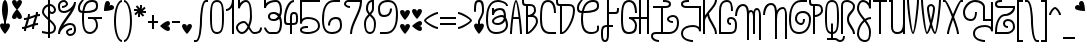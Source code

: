 SplineFontDB: 3.0
FontName: Furfur
FullName: Furfur
FamilyName: Furfur
Weight: Regular
Copyright: Copyright (c) 2015, feufochmar
UComments: "2015-12-24: Created with FontForge (http://fontforge.org)"
Version: 001.000
ItalicAngle: 0
UnderlinePosition: -100
UnderlineWidth: 50
Ascent: 800
Descent: 200
InvalidEm: 0
LayerCount: 2
Layer: 0 0 "Arri+AOgA-re" 1
Layer: 1 0 "Avant" 0
XUID: [1021 1021 1028596125 13997935]
StyleMap: 0x0000
FSType: 0
OS2Version: 0
OS2_WeightWidthSlopeOnly: 0
OS2_UseTypoMetrics: 1
CreationTime: 1450995000
ModificationTime: 1451775739
OS2TypoAscent: 0
OS2TypoAOffset: 1
OS2TypoDescent: 0
OS2TypoDOffset: 1
OS2TypoLinegap: 90
OS2WinAscent: 0
OS2WinAOffset: 1
OS2WinDescent: 0
OS2WinDOffset: 1
HheadAscent: 0
HheadAOffset: 1
HheadDescent: 0
HheadDOffset: 1
Lookup: 4 0 1 "'liga' - ligatures" { "'liga' - ligatures-1"  } ['liga' ('DFLT' <'dflt' > 'latn' <'dflt' > ) ]
Lookup: 1 0 0 "'aalt' - low.cut" { "'aalt' - low-cut"  } ['aalt' ('DFLT' <'dflt' > 'latn' <'dflt' > ) ]
Lookup: 1 0 0 "'aalt' - none.cut" { "'aalt' - none-cut"  } ['aalt' ('DFLT' <'dflt' > 'latn' <'dflt' > ) ]
Lookup: 1 0 0 "'aalt' - none.low" { "'aalt' - none.low-1"  } ['aalt' ('DFLT' <'dflt' > 'latn' <'dflt' > ) ]
Lookup: 1 0 0 "'aalt' - low.none" { "'aalt' - low.none-1"  } ['aalt' ('DFLT' <'dflt' > 'latn' <'dflt' > ) ]
Lookup: 1 0 0 "'aalt' - low.low" { "'aalt' - low.low-1"  } ['aalt' ('DFLT' <'dflt' > 'latn' <'dflt' > ) ]
Lookup: 6 0 0 "'calt' - chaining substitutions" { "'calt' - low.cut"  "'calt' - none.cut"  "'calt' - low.low"  "'calt' - low.none"  "'calt' - none.low"  } ['calt' ('DFLT' <'dflt' > 'latn' <'dflt' > ) ]
Lookup: 258 0 0 "'kern' - kerning" { "'kern' - kerning normal" [50,15,0] "'kern' - normal kerning" [50,15,1] } ['kern' ('DFLT' <'dflt' > 'latn' <'dflt' > ) ]
MarkAttachClasses: 1
DEI: 91125
KernClass2: 109 95 "'kern' - normal kerning"
 17 quotesingle acute
 5 grave
 1 A
 1 B
 1 C
 5 D Eth
 1 E
 1 F
 1 G
 3 H U
 1 I
 1 J
 1 K
 1 L
 1 O
 3 M N
 1 P
 1 Q
 1 R
 1 S
 1 T
 3 V W
 1 X
 8 Y Yacute
 1 Z
 1 a
 1 b
 7 c.l.n c
 1 d
 19 d.l.n ad ad.l.n and
 8 e ate ae
 5 e.l.n
 1 f
 1 g
 1 h
 1 i
 21 dotlessi.l.n dotlessi
 1 j
 1 k
 1 l
 3 m n
 1 o
 7 p.l.n p
 1 q
 7 r r.l.n
 1 s
 5 s.l.n
 7 t.l.n t
 1 u
 1 v
 1 w
 7 x.l.n x
 1 y
 1 z
 3 Fur
 2 AE
 2 ut
 10 germandbls
 6 Agrave
 6 Aacute
 11 Acircumflex
 6 Atilde
 9 Adieresis
 5 Aring
 8 Ccedilla
 35 Egrave Eacute Ecircumflex Edieresis
 35 Igrave Iacute Icircumflex Idieresis
 6 Ntilde
 23 Ograve Oacute Odieresis
 18 Ocircumflex Otilde
 6 Oslash
 23 Ugrave Uacute Udieresis
 11 Ucircumflex
 5 Thorn
 6 agrave
 6 aacute
 11 acircumflex
 6 atilde
 9 adieresis
 5 aring
 21 ccedilla ccedilla.l.n
 6 egrave
 6 eacute
 11 ecircumflex
 9 edieresis
 10 egrave.l.n
 10 eacute.l.n
 15 ecircumflex.l.n
 13 edieresis.l.n
 17 igrave igrave.l.n
 17 iacute iacute.l.n
 27 icircumflex icircumflex.l.n
 23 idieresis idieresis.l.n
 3 eth
 6 ntilde
 6 ograve
 6 oacute
 11 ocircumflex
 6 otilde
 9 odieresis
 6 oslash
 6 ugrave
 6 uacute
 11 ucircumflex
 9 udieresis
 6 yacute
 5 thorn
 9 ydieresis
 17 quotesingle acute
 5 grave
 1 A
 5 B D P
 10 C Ccedilla
 1 E
 5 F Fur
 1 G
 1 H
 1 I
 1 J
 1 K
 1 L
 1 O
 3 M N
 1 Q
 1 R
 1 S
 1 T
 1 U
 3 V W
 1 X
 8 Y Yacute
 1 Z
 33 a.n.l a and ate ate.n.l ae ae.n.l
 1 b
 7 c.n.l c
 7 d.n.l d
 7 e.n.l e
 7 f.n.l f
 1 g
 15 h.n.l k.n.l h k
 1 i
 8 dotlessi
 1 j
 7 l.n.l l
 15 m.n.l n.n.l m n
 1 o
 1 p
 7 q.n.l q
 7 r.n.l r
 1 s
 7 t.n.l t
 21 u.n.l u v w ut ut.n.l
 7 x.n.l x
 18 y yacute ydieresis
 1 z
 9 ad ad.n.l
 2 AE
 3 Eth
 10 germandbls
 6 Agrave
 6 Aacute
 11 Acircumflex
 6 Atilde
 9 Adieresis
 5 Aring
 35 Egrave Eacute Ecircumflex Edieresis
 35 Igrave Iacute Icircumflex Idieresis
 6 Ntilde
 23 Ograve Oacute Odieresis
 18 Ocircumflex Otilde
 6 Oslash
 23 Ugrave Uacute Udieresis
 11 Ucircumflex
 5 Thorn
 17 agrave agrave.n.l
 17 aacute aacute.n.l
 27 acircumflex acircumflex.n.l
 17 atilde atilde.n.l
 23 adieresis adieresis.n.l
 15 aring aring.n.l
 8 ccedilla
 17 egrave egrave.n.l
 17 eacute eacute.n.l
 27 ecircumflex ecircumflex.n.l
 23 edieresis edieresis.n.l
 6 igrave
 6 iacute
 11 icircumflex
 9 idieresis
 3 eth
 6 ntilde
 6 ograve
 6 oacute
 11 ocircumflex
 6 otilde
 9 odieresis
 6 oslash
 17 ugrave ugrave.n.l
 17 uacute uacute.n.l
 27 ucircumflex ucircumflex.n.l
 23 udieresis udieresis.n.l
 5 thorn
 0 {} 0 {} 0 {} 0 {} 0 {} 0 {} 0 {} 0 {} 0 {} 0 {} 0 {} 0 {} 0 {} 0 {} 0 {} 0 {} 0 {} 0 {} 0 {} 0 {} 0 {} 0 {} 0 {} 0 {} 0 {} 0 {} 0 {} 0 {} 0 {} 0 {} 0 {} 0 {} 0 {} 0 {} 0 {} 0 {} 0 {} 0 {} 0 {} 0 {} 0 {} 0 {} 0 {} 0 {} 0 {} 0 {} 0 {} 0 {} 0 {} 0 {} 0 {} 0 {} 0 {} 0 {} 0 {} 0 {} 0 {} 0 {} 0 {} 0 {} 0 {} 0 {} 0 {} 0 {} 0 {} 0 {} 0 {} 0 {} 0 {} 0 {} 0 {} 0 {} 0 {} 0 {} 0 {} 0 {} 0 {} 0 {} 0 {} 0 {} 0 {} 0 {} 0 {} 0 {} 0 {} 0 {} 0 {} 0 {} 0 {} 0 {} 0 {} 0 {} 0 {} 0 {} 0 {} 0 {} 50 {} 50 {} -27 {} 34 {} 30 {} 50 {} -99 {} 30 {} 0 {} 0 {} 49 {} 50 {} 43 {} 4 {} 19 {} 36 {} 50 {} 48 {} -50 {} 0 {} 44 {} -43 {} 20 {} 49 {} 0 {} 50 {} 0 {} 31 {} 0 {} 49 {} 0 {} 50 {} 46 {} 0 {} -53 {} 49 {} 0 {} 0 {} 0 {} 0 {} 0 {} 0 {} 50 {} 0 {} 0 {} 0 {} 0 {} 0 {} -41 {} 34 {} 50 {} -1 {} -1 {} -27 {} -27 {} -27 {} -1 {} 0 {} 0 {} 18 {} -1 {} -1 {} 36 {} 50 {} 50 {} 50 {} -28 {} -68 {} 31 {} 50 {} -49 {} 0 {} 0 {} -78 {} -68 {} -18 {} -49 {} 86 {} -39 {} 6 {} 0 {} 50 {} -49 {} -128 {} -168 {} -68 {} -49 {} -99 {} 0 {} -128 {} -168 {} -68 {} -99 {} 50 {} -115 {} 50 {} 50 {} -12 {} 29 {} 43 {} 50 {} -100 {} 43 {} 0 {} 0 {} 38 {} 50 {} 50 {} 27 {} 40 {} 46 {} 50 {} 50 {} 22 {} 22 {} 37 {} 22 {} 45 {} 39 {} 0 {} 50 {} 0 {} 28 {} 0 {} 50 {} 0 {} 50 {} 50 {} 0 {} -50 {} 50 {} 0 {} 0 {} 0 {} 0 {} 0 {} 0 {} 50 {} 0 {} 0 {} 0 {} 0 {} 0 {} -22 {} 29 {} 50 {} 34 {} 34 {} 22 {} -12 {} -12 {} 34 {} 50 {} 0 {} 40 {} 34 {} 34 {} 46 {} 43 {} 43 {} 50 {} -15 {} -50 {} 50 {} 50 {} -50 {} -5 {} 0 {} -65 {} -50 {} 0 {} -50 {} 100 {} 50 {} 58 {} 0 {} 45 {} 50 {} -115 {} -150 {} -50 {} -50 {} -100 {} 0 {} -115 {} -150 {} -50 {} -100 {} 50 {} 0 {} -63 {} -77 {} 0 {} -50 {} -24 {} -70 {} 0 {} -21 {} -32 {} -2 {} 0 {} 0 {} 0 {} -24 {} -46 {} -23 {} 0 {} 0 {} -50 {} -50 {} -51 {} -50 {} -49 {} 0 {} -8 {} -7 {} -12 {} -8 {} -15 {} 0 {} -6 {} 0 {} -71 {} 0 {} -6 {} -54 {} -32 {} -17 {} 0 {} -18 {} 0 {} 0 {} -7 {} -32 {} -8 {} -32 {} -6 {} -17 {} 0 {} -32 {} 0 {} 0 {} 0 {} 0 {} 0 {} 0 {} 0 {} 0 {} -2 {} -46 {} -24 {} -24 {} 0 {} -60 {} -60 {} -9 {} -8 {} -8 {} -8 {} -8 {} -8 {} -8 {} -12 {} -15 {} -15 {} -15 {} -15 {} 0 {} 12 {} 12 {} 12 {} -8 {} -32 {} -17 {} -17 {} -17 {} -17 {} -17 {} 0 {} -32 {} -32 {} -32 {} -32 {} 0 {} 0 {} -50 {} -60 {} -23 {} -56 {} -1 {} -54 {} -30 {} 0 {} -6 {} -105 {} -30 {} 0 {} 0 {} 0 {} 0 {} 0 {} 0 {} -35 {} -150 {} -50 {} -31 {} -130 {} -3 {} -35 {} 0 {} 0 {} -6 {} 0 {} -3 {} 0 {} -3 {} 0 {} -54 {} 0 {} -105 {} -50 {} -6 {} -3 {} 0 {} -1 {} 0 {} -1 {} 0 {} -6 {} 0 {} -6 {} 0 {} -2 {} -25 {} -6 {} 0 {} -27 {} -27 {} -23 {} -23 {} -23 {} -27 {} -50 {} -105 {} 0 {} 0 {} 0 {} 0 {} -50 {} -50 {} -30 {} 0 {} 0 {} 0 {} 0 {} 0 {} 0 {} -6 {} -3 {} -3 {} -3 {} -3 {} 0 {} 40 {} 45 {} 50 {} 0 {} -6 {} -3 {} -3 {} -3 {} -3 {} -3 {} 0 {} -6 {} -6 {} -6 {} -6 {} 0 {} 0 {} -2 {} -11 {} 0 {} -41 {} -3 {} -6 {} 0 {} -3 {} -50 {} 0 {} 0 {} 0 {} 0 {} -11 {} -2 {} -1 {} 0 {} 0 {} -50 {} -50 {} -20 {} -50 {} 0 {} 0 {} 0 {} 0 {} -51 {} -39 {} -62 {} 0 {} -11 {} 0 {} -6 {} 0 {} -11 {} 0 {} -29 {} -83 {} 0 {} 0 {} 0 {} 0 {} 0 {} -99 {} -23 {} -29 {} -11 {} -75 {} 0 {} -41 {} 0 {} 0 {} 0 {} 0 {} 0 {} 0 {} 0 {} 0 {} 0 {} -2 {} -14 {} -14 {} 0 {} -16 {} -16 {} -6 {} 0 {} 0 {} 0 {} 0 {} 0 {} 0 {} -51 {} 0 {} 0 {} 0 {} 0 {} 48 {} 17 {} 32 {} 50 {} -13 {} -2 {} 0 {} 0 {} 0 {} 0 {} 0 {} 0 {} 0 {} 0 {} 0 {} 0 {} 0 {} 0 {} 0 {} -10 {} -55 {} -6 {} -6 {} -4 {} -108 {} -6 {} -23 {} -55 {} 0 {} 0 {} 0 {} -14 {} -5 {} -3 {} 0 {} -2 {} -150 {} -50 {} -4 {} -80 {} -2 {} 0 {} -1 {} 0 {} -58 {} -7 {} -52 {} 0 {} -32 {} 0 {} -4 {} -60 {} -104 {} 0 {} -21 {} -61 {} 0 {} -3 {} -30 {} -38 {} 0 {} -23 {} -39 {} -21 {} -30 {} -54 {} -62 {} -6 {} 0 {} 0 {} 0 {} -55 {} -55 {} -55 {} 0 {} 0 {} -55 {} -5 {} 0 {} 0 {} -3 {} 0 {} 0 {} -5 {} -3 {} -3 {} 0 {} -3 {} -3 {} -3 {} -58 {} -3 {} -3 {} -3 {} -3 {} 50 {} 31 {} 34 {} 50 {} -12 {} 0 {} -3 {} -3 {} -3 {} -3 {} -3 {} -3 {} -3 {} -3 {} -3 {} -3 {} 0 {} 0 {} -5 {} 0 {} -6 {} -7 {} -13 {} -1 {} 0 {} -6 {} -50 {} -28 {} 0 {} 0 {} 0 {} -12 {} -33 {} -9 {} 0 {} -3 {} -14 {} -14 {} -6 {} -14 {} -32 {} -1 {} 0 {} 0 {} 0 {} 0 {} 0 {} 0 {} -2 {} 0 {} -5 {} 0 {} -2 {} -1 {} -153 {} -3 {} 0 {} -7 {} 0 {} -28 {} 0 {} -100 {} 0 {} -102 {} -2 {} -3 {} -6 {} -7 {} 0 {} -2 {} -2 {} -6 {} -6 {} -6 {} -2 {} 0 {} -28 {} -17 {} -2 {} -2 {} -9 {} 0 {} 0 {} 0 {} 0 {} 0 {} 0 {} 0 {} 0 {} 0 {} 0 {} 0 {} 0 {} 0 {} 0 {} 37 {} 0 {} 0 {} 0 {} 0 {} -59 {} -3 {} -3 {} -3 {} -3 {} -3 {} 0 {} -100 {} -100 {} -100 {} -100 {} 0 {} 0 {} 0 {} -8 {} -59 {} -100 {} -7 {} 0 {} -150 {} -7 {} -50 {} -50 {} -81 {} 0 {} -1 {} -18 {} -7 {} -4 {} 0 {} 0 {} -150 {} -50 {} -13 {} -131 {} -3 {} -17 {} -3 {} 0 {} -105 {} -145 {} -105 {} 0 {} -105 {} 0 {} 0 {} -150 {} -100 {} 0 {} -35 {} -105 {} -1 {} -7 {} -75 {} -105 {} 0 {} -107 {} -86 {} -35 {} -75 {} -105 {} -67 {} -100 {} 0 {} -71 {} -71 {} -59 {} -59 {} -59 {} -71 {} 0 {} -50 {} -7 {} -21 {} -21 {} -4 {} -50 {} -50 {} 0 {} -7 {} -7 {} -1 {} 0 {} -7 {} -7 {} -105 {} -7 {} -7 {} -7 {} -7 {} 50 {} 12 {} 24 {} 49 {} -7 {} -1 {} -7 {} -7 {} -7 {} -7 {} -7 {} -7 {} -7 {} -7 {} -7 {} -7 {} 0 {} 0 {} -2 {} -11 {} -11 {} -41 {} 0 {} -6 {} 0 {} 0 {} -50 {} -43 {} 0 {} 0 {} 0 {} 0 {} -2 {} 0 {} 0 {} 0 {} -50 {} -50 {} -20 {} -50 {} 0 {} -9 {} 0 {} 0 {} 0 {} -2 {} 0 {} 0 {} 0 {} 0 {} -6 {} 0 {} -14 {} 0 {} 0 {} -2 {} 0 {} 0 {} 0 {} -1 {} 0 {} 0 {} -1 {} 0 {} 0 {} -2 {} -12 {} 0 {} 0 {} -12 {} -12 {} -11 {} -11 {} -11 {} -12 {} 0 {} -43 {} -2 {} 0 {} 0 {} 0 {} -16 {} -16 {} 0 {} 0 {} 0 {} 0 {} 0 {} 0 {} 0 {} 0 {} 0 {} 0 {} 0 {} 0 {} 48 {} 50 {} 50 {} 50 {} -2 {} 0 {} 0 {} 0 {} 0 {} 0 {} 0 {} 0 {} 0 {} 0 {} 0 {} 0 {} 0 {} 0 {} 0 {} 0 {} 0 {} 0 {} 0 {} 0 {} 0 {} 0 {} 0 {} 0 {} 0 {} 0 {} 0 {} 0 {} 0 {} 0 {} 0 {} 0 {} 0 {} 0 {} 0 {} 0 {} 0 {} 0 {} 0 {} 0 {} 0 {} 0 {} 0 {} 0 {} 0 {} 0 {} 0 {} 0 {} 0 {} 0 {} 0 {} 0 {} 0 {} 0 {} 0 {} 0 {} 0 {} 0 {} 0 {} 0 {} 0 {} 0 {} 0 {} 0 {} 0 {} 0 {} 0 {} 0 {} 0 {} 0 {} 0 {} 0 {} 0 {} 0 {} 0 {} 0 {} 0 {} 0 {} 0 {} 0 {} 0 {} 0 {} 0 {} 0 {} 0 {} 0 {} 0 {} 0 {} 0 {} 0 {} 0 {} 50 {} 50 {} 50 {} 50 {} 0 {} 0 {} 0 {} 0 {} 0 {} 0 {} 0 {} 0 {} 0 {} 0 {} 0 {} 0 {} 0 {} 0 {} -212 {} -201 {} -17 {} -100 {} -1 {} -103 {} -4 {} -1 {} -14 {} -84 {} -4 {} 0 {} 0 {} -3 {} 0 {} 0 {} 0 {} -42 {} -150 {} -50 {} -31 {} -147 {} -3 {} -18 {} 0 {} 0 {} -1 {} -4 {} 0 {} 0 {} -9 {} 0 {} -100 {} 0 {} -40 {} -200 {} -11 {} 0 {} 0 {} 0 {} 0 {} -5 {} 0 {} -14 {} -3 {} -11 {} -3 {} 0 {} -18 {} -14 {} 0 {} -19 {} -19 {} -17 {} -17 {} -17 {} -19 {} -50 {} -84 {} 0 {} -3 {} -3 {} 0 {} -50 {} -50 {} -4 {} 0 {} 0 {} 0 {} 0 {} 0 {} 0 {} -1 {} 0 {} 0 {} 0 {} 0 {} 0 {} 40 {} 45 {} 50 {} -4 {} -11 {} 0 {} 0 {} 0 {} 0 {} 0 {} 0 {} -14 {} -14 {} -14 {} -14 {} 0 {} 0 {} 0 {} 0 {} 0 {} 0 {} 0 {} 0 {} 0 {} 0 {} 0 {} 0 {} 0 {} 0 {} 0 {} 0 {} 0 {} 0 {} 0 {} 0 {} -150 {} -50 {} -8 {} -105 {} 0 {} 0 {} 0 {} 0 {} 0 {} 0 {} 0 {} 0 {} 0 {} 0 {} 0 {} 0 {} 0 {} 0 {} 0 {} 0 {} 0 {} 0 {} 0 {} 0 {} 0 {} 0 {} 0 {} 0 {} 0 {} 0 {} -1 {} 0 {} 0 {} -1 {} -1 {} -1 {} -1 {} -1 {} -1 {} 0 {} 0 {} 0 {} 0 {} 0 {} 0 {} 0 {} 0 {} 0 {} 0 {} 0 {} 0 {} 0 {} 0 {} 0 {} 0 {} 0 {} 0 {} 0 {} 0 {} 50 {} 50 {} 50 {} 50 {} 0 {} 0 {} 0 {} 0 {} 0 {} 0 {} 0 {} 0 {} 0 {} 0 {} 0 {} 0 {} 0 {} 0 {} -34 {} -40 {} 0 {} 0 {} -3 {} -44 {} 0 {} -3 {} -50 {} -5 {} 0 {} 0 {} 0 {} -12 {} -2 {} -1 {} 0 {} 0 {} 0 {} 0 {} 0 {} 0 {} 0 {} 0 {} 0 {} 0 {} -34 {} -7 {} -42 {} 0 {} -11 {} 0 {} -68 {} 0 {} -11 {} 0 {} -32 {} -51 {} 0 {} 0 {} 0 {} 0 {} 0 {} -120 {} -20 {} -100 {} -11 {} -50 {} 0 {} 0 {} 0 {} 0 {} 0 {} 0 {} 0 {} 0 {} 0 {} -100 {} -5 {} -2 {} -15 {} -15 {} 0 {} -26 {} -26 {} -35 {} 0 {} 0 {} 0 {} 0 {} 0 {} 0 {} -34 {} 0 {} 0 {} 0 {} 0 {} 0 {} 14 {} 31 {} 50 {} -25 {} -32 {} 0 {} 0 {} 0 {} 0 {} 0 {} 0 {} 0 {} 0 {} 0 {} 0 {} 0 {} 0 {} -100 {} -103 {} -11 {} -100 {} 0 {} -101 {} 0 {} 0 {} 0 {} -34 {} 0 {} 0 {} 0 {} -1 {} -109 {} 0 {} 0 {} 0 {} -142 {} -50 {} -37 {} -127 {} -18 {} -8 {} 0 {} 0 {} 0 {} -2 {} 0 {} 0 {} -11 {} 0 {} -100 {} 0 {} -11 {} -100 {} -2 {} -1 {} 0 {} -2 {} 0 {} -17 {} 0 {} 0 {} -1 {} -2 {} -7 {} -1 {} -11 {} 0 {} 0 {} -12 {} -12 {} -11 {} -11 {} -11 {} -12 {} -100 {} -34 {} -109 {} -1 {} -1 {} 0 {} -50 {} -50 {} 0 {} 0 {} 0 {} 0 {} 0 {} 0 {} 0 {} 0 {} 0 {} 0 {} 0 {} 0 {} 0 {} 50 {} 50 {} 50 {} -2 {} -2 {} -1 {} -1 {} -1 {} -1 {} -1 {} 0 {} 0 {} 0 {} 0 {} 0 {} 0 {} 0 {} 0 {} -163 {} -26 {} -100 {} 0 {} -9 {} -21 {} 0 {} 0 {} -122 {} -21 {} 0 {} -109 {} 0 {} -10 {} 0 {} 0 {} -5 {} -100 {} -50 {} -18 {} -100 {} -5 {} -35 {} 0 {} 0 {} -9 {} -2 {} -6 {} 0 {} 0 {} 0 {} -30 {} -3 {} -72 {} 0 {} 0 {} -6 {} 0 {} -3 {} 0 {} -1 {} 0 {} 0 {} -1 {} 0 {} 0 {} -5 {} -28 {} 0 {} 0 {} -30 {} -30 {} -26 {} -26 {} -26 {} -30 {} 0 {} -122 {} -10 {} 0 {} 0 {} 0 {} -50 {} -50 {} -21 {} 0 {} 0 {} 0 {} 0 {} 0 {} 0 {} -9 {} -6 {} -6 {} -6 {} -6 {} 50 {} 46 {} 46 {} 46 {} -2 {} 0 {} -6 {} -6 {} -6 {} -6 {} -6 {} -2 {} 0 {} 0 {} 0 {} 0 {} 0 {} 0 {} -6 {} 0 {} 0 {} -54 {} 0 {} -2 {} 0 {} 0 {} 0 {} 0 {} 0 {} 0 {} 0 {} 0 {} 0 {} 0 {} 0 {} 0 {} -150 {} -50 {} -8 {} -100 {} -1 {} 0 {} 0 {} 0 {} 0 {} 0 {} 0 {} 0 {} 0 {} 0 {} -14 {} 0 {} 0 {} -2 {} 0 {} 0 {} 50 {} 0 {} 0 {} 0 {} 0 {} 0 {} 0 {} 0 {} 0 {} 0 {} 0 {} 0 {} 0 {} 0 {} 0 {} 0 {} 0 {} 0 {} 0 {} 0 {} 0 {} 0 {} 0 {} 0 {} 0 {} 0 {} 0 {} 0 {} 0 {} 0 {} 0 {} 0 {} 0 {} 0 {} 0 {} 0 {} 0 {} 0 {} 0 {} 38 {} 50 {} 50 {} 50 {} 0 {} 0 {} 0 {} 0 {} 0 {} 0 {} 0 {} 0 {} 0 {} 0 {} 0 {} 0 {} 0 {} 0 {} 0 {} -10 {} -60 {} -6 {} -7 {} -4 {} -150 {} -7 {} -50 {} -55 {} 0 {} 0 {} 0 {} -20 {} -8 {} -4 {} 0 {} -2 {} -150 {} -50 {} -4 {} -80 {} -4 {} 0 {} -4 {} 0 {} -103 {} -7 {} -103 {} 0 {} -103 {} 0 {} -4 {} -200 {} -104 {} 0 {} -44 {} -103 {} 0 {} -12 {} -86 {} -103 {} 0 {} -114 {} -97 {} -44 {} -86 {} -103 {} -70 {} -6 {} 0 {} 0 {} 0 {} -60 {} -60 {} -60 {} 0 {} 0 {} -55 {} -8 {} 0 {} 0 {} -4 {} 0 {} 0 {} -5 {} -12 {} -12 {} 0 {} -5 {} -12 {} -12 {} -103 {} -12 {} -12 {} -12 {} -12 {} 50 {} 2 {} 20 {} 50 {} -12 {} 0 {} -12 {} -12 {} -12 {} -12 {} -12 {} -12 {} -12 {} -12 {} -12 {} -12 {} 0 {} 0 {} -5 {} -13 {} -23 {} -39 {} 0 {} -9 {} 150 {} 0 {} 0 {} 150 {} 144 {} 0 {} 0 {} -1 {} -1 {} 96 {} 0 {} 145 {} -50 {} -50 {} -23 {} -50 {} -1 {} -1 {} 0 {} 0 {} -6 {} -2 {} -4 {} 150 {} 150 {} 0 {} 78 {} -2 {} 150 {} -2 {} -1 {} -4 {} 196 {} -2 {} -1 {} -1 {} 0 {} 0 {} -1 {} 50 {} 150 {} -3 {} -24 {} 0 {} 0 {} -25 {} -25 {} -23 {} -23 {} -23 {} -25 {} 0 {} 150 {} -1 {} -1 {} -1 {} 150 {} -18 {} -18 {} -10 {} 0 {} 0 {} 0 {} 0 {} 0 {} 0 {} 46 {} -2 {} -2 {} -2 {} -2 {} 45 {} 50 {} 50 {} 50 {} -2 {} -1 {} -2 {} -2 {} -2 {} -2 {} -2 {} 150 {} 0 {} 0 {} 0 {} 0 {} 150 {} 0 {} -4 {} 0 {} 0 {} -18 {} 0 {} -1 {} 0 {} 0 {} 0 {} -6 {} 0 {} 0 {} 0 {} 0 {} -28 {} 0 {} 0 {} 0 {} -50 {} -50 {} -8 {} -50 {} -25 {} 0 {} 0 {} 0 {} -20 {} -21 {} -14 {} 0 {} 0 {} 0 {} -3 {} 0 {} -11 {} -1 {} 0 {} -24 {} 0 {} -7 {} 0 {} 0 {} 0 {} 0 {} -4 {} -50 {} 0 {} -36 {} 0 {} 0 {} 0 {} 0 {} 0 {} 0 {} 0 {} 0 {} 0 {} 0 {} -6 {} -28 {} 0 {} 0 {} 0 {} 0 {} 0 {} 0 {} 0 {} 0 {} 0 {} 0 {} 0 {} 0 {} -20 {} -14 {} -14 {} -14 {} -14 {} 43 {} 0 {} 0 {} 22 {} 0 {} 0 {} -24 {} -24 {} -24 {} -24 {} -24 {} 0 {} 0 {} 0 {} 0 {} 0 {} 0 {} 0 {} 0 {} 0 {} -1 {} 0 {} 0 {} 0 {} 0 {} 0 {} -50 {} 0 {} 0 {} 0 {} 0 {} 0 {} -22 {} 0 {} 0 {} 0 {} 0 {} 0 {} 0 {} 0 {} -18 {} 0 {} 0 {} 0 {} -18 {} 0 {} -13 {} 0 {} 0 {} 0 {} 0 {} 0 {} -5 {} 0 {} 0 {} -22 {} 32 {} -6 {} 0 {} 0 {} 0 {} 0 {} -3 {} 0 {} 0 {} -14 {} -1 {} 0 {} 0 {} 0 {} 0 {} 0 {} -1 {} -1 {} 0 {} 0 {} 0 {} 0 {} 0 {} 0 {} 0 {} 0 {} 0 {} 0 {} 0 {} 0 {} 0 {} 0 {} 0 {} 0 {} -18 {} -13 {} -13 {} -13 {} -13 {} 50 {} 50 {} 50 {} 50 {} 0 {} 0 {} -22 {} -22 {} -22 {} -22 {} -22 {} -2 {} 0 {} 0 {} 0 {} 0 {} 0 {} 0 {} -27 {} -99 {} -50 {} 0 {} -50 {} -46 {} -150 {} -50 {} -50 {} -150 {} -11 {} 0 {} -50 {} -50 {} -150 {} -50 {} -23 {} -45 {} 0 {} 0 {} 0 {} 0 {} -50 {} -9 {} -150 {} -15 {} -150 {} 0 {} -150 {} -23 {} -150 {} -15 {} -76 {} -150 {} -150 {} -32 {} -150 {} -150 {} -150 {} -150 {} -150 {} -150 {} 0 {} -150 {} -150 {} -150 {} -150 {} -150 {} -50 {} 0 {} -23 {} -135 {} -100 {} 0 {} -50 {} -50 {} -50 {} -150 {} -150 {} -50 {} -150 {} -100 {} -50 {} -150 {} -50 {} -100 {} -50 {} -150 {} -130 {} -150 {} -150 {} -67 {} -150 {} -100 {} -150 {} -150 {} -150 {} -100 {} -100 {} -100 {} -100 {} -100 {} -150 {} -150 {} -150 {} -150 {} -150 {} -150 {} -150 {} -150 {} -150 {} -150 {} -150 {} 0 {} 0 {} -14 {} -6 {} -52 {} 0 {} -26 {} -10 {} -72 {} -26 {} -38 {} -59 {} -4 {} 0 {} -16 {} -36 {} -27 {} -23 {} -8 {} -12 {} 0 {} 0 {} 0 {} 0 {} -23 {} -4 {} -23 {} -8 {} -61 {} -2 {} -57 {} -11 {} -44 {} -8 {} -13 {} -54 {} -95 {} -11 {} -40 {} -58 {} -20 {} -25 {} -43 {} -47 {} 0 {} -38 {} -49 {} -40 {} -43 {} -57 {} -52 {} 0 {} -8 {} -5 {} -5 {} -1 {} -52 {} -50 {} -5 {} 0 {} -59 {} -2 {} -5 {} -5 {} -23 {} -5 {} -5 {} -9 {} -25 {} -25 {} -18 {} -9 {} -25 {} -25 {} -61 {} -25 {} -25 {} -25 {} -25 {} 35 {} 13 {} 14 {} 30 {} -9 {} -19 {} -25 {} -25 {} -25 {} -25 {} -25 {} -25 {} -25 {} -25 {} -25 {} -25 {} 0 {} 0 {} -27 {} -94 {} -50 {} 0 {} -50 {} -46 {} -100 {} -50 {} -50 {} -106 {} -11 {} 0 {} -50 {} -50 {} -131 {} -50 {} -23 {} -45 {} 0 {} 0 {} 0 {} 0 {} -50 {} -9 {} -125 {} -15 {} -134 {} 0 {} -140 {} -23 {} -111 {} -15 {} -76 {} -100 {} -111 {} -32 {} -202 {} -147 {} -100 {} -156 {} -100 {} -100 {} 0 {} -200 {} -120 {} -200 {} -110 {} -146 {} -50 {} 0 {} -23 {} -81 {} -81 {} 0 {} -50 {} -50 {} -50 {} -150 {} -106 {} 0 {} -81 {} -81 {} -50 {} -81 {} -50 {} -100 {} -50 {} -125 {} -125 {} -107 {} -125 {} -67 {} -134 {} -100 {} -140 {} -140 {} -140 {} -84 {} -100 {} -100 {} -100 {} -100 {} -155 {} -147 {} -147 {} -147 {} -147 {} -147 {} -100 {} -150 {} -178 {} -178 {} -178 {} 0 {} 0 {} 0 {} 0 {} -1 {} 0 {} 0 {} 0 {} 0 {} 0 {} 0 {} 0 {} 0 {} 0 {} 0 {} 0 {} 0 {} 0 {} 0 {} 0 {} 0 {} 0 {} -1 {} 0 {} 0 {} 0 {} 0 {} 0 {} 0 {} 0 {} 0 {} 0 {} 0 {} 0 {} 0 {} 0 {} 0 {} 0 {} 0 {} 0 {} 0 {} 0 {} 0 {} 0 {} 0 {} 0 {} 0 {} 0 {} 0 {} 0 {} -1 {} 0 {} 0 {} 0 {} 0 {} 0 {} -1 {} -1 {} 0 {} 0 {} 0 {} 0 {} 0 {} 0 {} 0 {} 0 {} 0 {} 0 {} 0 {} 0 {} 0 {} 0 {} 0 {} 0 {} 0 {} 0 {} 0 {} 0 {} 0 {} 50 {} 50 {} 50 {} 50 {} 0 {} 0 {} 0 {} 0 {} 0 {} 0 {} 0 {} 0 {} 0 {} 0 {} 0 {} 0 {} 0 {} 0 {} 0 {} 0 {} -10 {} -54 {} 0 {} 0 {} -2 {} 0 {} 0 {} -50 {} -2 {} 0 {} 0 {} 0 {} -18 {} 0 {} 0 {} 0 {} -150 {} -50 {} -8 {} -106 {} -14 {} -6 {} 0 {} 0 {} 0 {} -1 {} -2 {} 0 {} 0 {} 0 {} 0 {} 0 {} -18 {} 0 {} 0 {} -4 {} 0 {} -7 {} 0 {} -2 {} 0 {} 0 {} 0 {} -50 {} 0 {} -4 {} -11 {} 0 {} 0 {} -11 {} -11 {} -10 {} -10 {} -10 {} -11 {} 0 {} -50 {} -18 {} 0 {} 0 {} 0 {} 0 {} 0 {} 0 {} 0 {} 0 {} 0 {} 0 {} 0 {} 0 {} 0 {} -2 {} -2 {} -2 {} -2 {} 50 {} 0 {} 0 {} 36 {} 0 {} 0 {} -4 {} -4 {} -4 {} -4 {} -4 {} -2 {} 0 {} 0 {} 0 {} 0 {} 0 {} 0 {} 0 {} 0 {} 0 {} -100 {} -1 {} -101 {} 0 {} 0 {} -50 {} -11 {} 0 {} 0 {} 0 {} 0 {} -52 {} -1 {} 0 {} 0 {} -150 {} -50 {} -53 {} -100 {} -50 {} 0 {} 0 {} 0 {} -8 {} 0 {} -4 {} 0 {} -9 {} 0 {} -100 {} 0 {} -11 {} -150 {} -58 {} -5 {} 0 {} -1 {} 0 {} 0 {} 0 {} -58 {} 0 {} -58 {} 0 {} -36 {} 0 {} -58 {} 0 {} 0 {} 0 {} 0 {} 0 {} 0 {} 0 {} 0 {} -11 {} -97 {} 0 {} 0 {} 0 {} -50 {} -50 {} -51 {} 0 {} 0 {} 0 {} 0 {} 0 {} 0 {} -8 {} -4 {} -4 {} -4 {} -4 {} 0 {} 0 {} 0 {} 0 {} 0 {} -58 {} -5 {} -5 {} -5 {} -5 {} -5 {} 0 {} -58 {} -58 {} -58 {} -58 {} 0 {} 0 {} -50 {} -50 {} -13 {} -67 {} -2 {} -50 {} 0 {} -1 {} -50 {} -100 {} 0 {} 0 {} 0 {} -2 {} -64 {} -2 {} 0 {} -50 {} -80 {} -50 {} -57 {} -80 {} -59 {} -14 {} -11 {} 0 {} 0 {} -11 {} 0 {} 0 {} -23 {} 0 {} -50 {} 0 {} -78 {} -50 {} -94 {} 0 {} 0 {} 0 {} 0 {} -13 {} 0 {} -100 {} -58 {} -94 {} -78 {} 0 {} -14 {} -67 {} 0 {} -15 {} -15 {} -13 {} -13 {} -13 {} -15 {} 0 {} -100 {} -64 {} -2 {} -2 {} -2 {} -50 {} -50 {} 0 {} -11 {} -11 {} -11 {} -11 {} -11 {} -11 {} 0 {} 0 {} 0 {} 0 {} 0 {} 0 {} 0 {} 0 {} 0 {} -10 {} -54 {} 0 {} 0 {} 0 {} 0 {} 0 {} 0 {} -66 {} -66 {} -66 {} -66 {} 0 {} 0 {} 0 {} 0 {} 0 {} -100 {} -1 {} -101 {} 0 {} 0 {} -4 {} 0 {} 0 {} 0 {} 0 {} 0 {} -43 {} -1 {} 0 {} 0 {} -150 {} -50 {} -49 {} -100 {} -36 {} 0 {} 0 {} 0 {} -7 {} 0 {} -4 {} 0 {} -2 {} 0 {} -100 {} 0 {} -11 {} -114 {} -4 {} -4 {} 0 {} -1 {} 0 {} 0 {} 0 {} -4 {} 0 {} -4 {} 0 {} -3 {} 0 {} -4 {} 0 {} 0 {} 0 {} 0 {} 0 {} 0 {} 0 {} 0 {} 0 {} -43 {} 0 {} 0 {} 0 {} -50 {} -50 {} -100 {} 0 {} 0 {} 0 {} 0 {} 0 {} 0 {} -7 {} -4 {} -4 {} -4 {} -4 {} 0 {} 33 {} 33 {} 33 {} 0 {} -4 {} -4 {} -4 {} -4 {} -4 {} -4 {} 0 {} -4 {} -4 {} -4 {} -4 {} 0 {} 0 {} -50 {} -49 {} 0 {} -50 {} -1 {} -50 {} 0 {} 0 {} -50 {} -11 {} 0 {} 0 {} 0 {} 0 {} -50 {} -1 {} 0 {} 0 {} -50 {} -50 {} -50 {} -50 {} -50 {} 0 {} 0 {} 0 {} -8 {} 0 {} -4 {} 0 {} -9 {} 0 {} -50 {} 0 {} -11 {} -50 {} -50 {} -5 {} 0 {} -1 {} 0 {} 0 {} 0 {} -50 {} 0 {} -50 {} 0 {} -36 {} 0 {} -50 {} 0 {} 0 {} 0 {} 0 {} 0 {} 0 {} 0 {} 0 {} -11 {} -50 {} 0 {} 0 {} 0 {} -50 {} -50 {} -50 {} 0 {} 0 {} 0 {} 0 {} 0 {} 0 {} -8 {} -4 {} -4 {} -4 {} -4 {} 0 {} 0 {} 0 {} 0 {} 0 {} -50 {} -5 {} -5 {} -5 {} -5 {} -5 {} 0 {} -50 {} -50 {} -50 {} -50 {} 0 {} 0 {} 0 {} 0 {} -16 {} -100 {} -3 {} -103 {} -3 {} -2 {} -15 {} -67 {} -3 {} 0 {} 0 {} -3 {} -50 {} -3 {} 0 {} -12 {} -150 {} -50 {} -57 {} -143 {} -53 {} -16 {} -4 {} 0 {} -1 {} -4 {} 0 {} 0 {} -10 {} 0 {} -100 {} 0 {} -31 {} -162 {} -118 {} 0 {} 0 {} 0 {} 0 {} -6 {} 0 {} -15 {} -4 {} -15 {} -4 {} 0 {} -17 {} -15 {} 0 {} -18 {} -18 {} -16 {} -16 {} -16 {} -18 {} 0 {} -67 {} -2 {} -3 {} -3 {} -1 {} -50 {} -50 {} -3 {} 0 {} 0 {} 0 {} 0 {} 0 {} 0 {} -1 {} 0 {} 0 {} 0 {} 0 {} 0 {} 14 {} 31 {} 50 {} -4 {} -15 {} 0 {} 0 {} 0 {} 0 {} 0 {} 0 {} 0 {} 0 {} 0 {} 0 {} 0 {} 0 {} 0 {} 0 {} -4 {} -100 {} 0 {} -100 {} -5 {} 0 {} 0 {} -25 {} -22 {} 0 {} 0 {} 0 {} -39 {} 0 {} 0 {} -12 {} -150 {} -50 {} -44 {} -115 {} -29 {} -1 {} 0 {} 0 {} -15 {} -8 {} -10 {} 0 {} 0 {} 0 {} -100 {} 0 {} 0 {} -113 {} 0 {} -13 {} 0 {} -5 {} 0 {} -1 {} 0 {} 0 {} -2 {} 0 {} 0 {} -10 {} -4 {} 0 {} 0 {} -5 {} -5 {} -4 {} -4 {} -4 {} -5 {} 0 {} -25 {} -2 {} 0 {} 0 {} 0 {} -50 {} -50 {} -100 {} 0 {} 0 {} 0 {} 0 {} 0 {} 0 {} -15 {} 0 {} 0 {} 0 {} 0 {} 0 {} 40 {} 40 {} 50 {} -8 {} 0 {} 0 {} 0 {} 0 {} 0 {} 0 {} 0 {} 0 {} 0 {} 0 {} 0 {} 0 {} 0 {} 0 {} 0 {} 0 {} -100 {} -5 {} -105 {} 0 {} -2 {} -39 {} -6 {} 0 {} 0 {} 0 {} -4 {} -300 {} -4 {} 0 {} 0 {} -150 {} -50 {} -60 {} -100 {} -94 {} 0 {} -10 {} 0 {} -1 {} -12 {} 0 {} 0 {} -6 {} 0 {} -100 {} 0 {} -6 {} -200 {} -39 {} 0 {} 0 {} 0 {} 0 {} 0 {} 0 {} -39 {} -10 {} -39 {} -6 {} 0 {} 0 {} -39 {} 0 {} 0 {} 0 {} 0 {} 0 {} 0 {} 0 {} 0 {} -6 {} -300 {} -4 {} -4 {} 0 {} -50 {} -50 {} -9 {} -10 {} -10 {} -10 {} -10 {} -10 {} -10 {} -1 {} 0 {} 0 {} 0 {} 0 {} 0 {} 0 {} 0 {} 0 {} -12 {} -39 {} 0 {} 0 {} 0 {} 0 {} 0 {} 0 {} -39 {} -39 {} -39 {} -39 {} 0 {} 0 {} 0 {} -4 {} -25 {} -29 {} -6 {} -2 {} -25 {} -6 {} -36 {} -25 {} -16 {} 0 {} 0 {} -16 {} -6 {} -4 {} 0 {} -1 {} -47 {} -47 {} -15 {} -47 {} -2 {} -9 {} -2 {} 0 {} -66 {} -30 {} -66 {} 0 {} -34 {} 0 {} -2 {} -25 {} -34 {} 0 {} -26 {} -66 {} 0 {} -4 {} -25 {} -25 {} 0 {} -36 {} -48 {} -26 {} -34 {} -66 {} -25 {} -29 {} 0 {} -23 {} -23 {} -25 {} -25 {} -25 {} -23 {} 0 {} -25 {} -6 {} -18 {} -18 {} -4 {} -8 {} -8 {} -2 {} -4 {} -4 {} 0 {} -2 {} -4 {} -4 {} -66 {} -4 {} -4 {} -4 {} -4 {} 50 {} 24 {} 30 {} 50 {} -6 {} 0 {} -4 {} -4 {} -4 {} -4 {} -4 {} -4 {} -4 {} -4 {} -4 {} -4 {} 0 {} 0 {} 0 {} 0 {} 0 {} -100 {} 0 {} -100 {} 0 {} 0 {} 0 {} 0 {} 0 {} 0 {} 0 {} 0 {} 0 {} 0 {} 0 {} 0 {} -150 {} -50 {} -25 {} -100 {} 0 {} 0 {} 0 {} 0 {} 0 {} 0 {} 0 {} 0 {} 0 {} 0 {} -100 {} 0 {} 0 {} 0 {} 0 {} 0 {} 0 {} 0 {} 0 {} 0 {} 0 {} 0 {} 0 {} 0 {} 0 {} 0 {} 0 {} 0 {} 0 {} 0 {} 0 {} 0 {} 0 {} 0 {} 0 {} 0 {} 0 {} 0 {} 0 {} 0 {} 0 {} -50 {} -50 {} 0 {} 0 {} 0 {} 0 {} 0 {} 0 {} 0 {} 0 {} 0 {} 0 {} 0 {} 0 {} 0 {} 50 {} 50 {} 50 {} 0 {} 0 {} 0 {} 0 {} 0 {} 0 {} 0 {} 0 {} 0 {} 0 {} 0 {} 0 {} 0 {} 0 {} 0 {} 0 {} 0 {} -17 {} -5 {} 0 {} 0 {} -2 {} -50 {} -3 {} 0 {} 0 {} 0 {} -4 {} -14 {} -4 {} 0 {} 0 {} -30 {} -30 {} -11 {} -30 {} -9 {} 0 {} -10 {} 0 {} -1 {} -17 {} 0 {} 0 {} -10 {} 0 {} 0 {} 0 {} -10 {} 0 {} -44 {} 0 {} 0 {} 0 {} 0 {} 0 {} 0 {} -65 {} -14 {} -44 {} -10 {} -36 {} 0 {} -17 {} 0 {} 0 {} 0 {} 0 {} 0 {} 0 {} 0 {} 0 {} -3 {} -14 {} -4 {} -4 {} 0 {} -2 {} -2 {} 0 {} -16 {} -16 {} -3 {} 0 {} -16 {} -16 {} -1 {} 0 {} 0 {} 0 {} 0 {} 50 {} 4 {} 15 {} 45 {} -1 {} -4 {} 0 {} 0 {} 0 {} 0 {} 0 {} 0 {} -16 {} -16 {} -16 {} -16 {} 0 {} 0 {} 50 {} 46 {} -21 {} 6 {} 37 {} 50 {} -18 {} 37 {} 0 {} 0 {} 27 {} 50 {} 48 {} 16 {} 30 {} 41 {} 50 {} 50 {} -27 {} 0 {} 37 {} -27 {} 33 {} 29 {} -50 {} 50 {} -50 {} 0 {} -50 {} 50 {} -50 {} 50 {} 50 {} -50 {} -50 {} 50 {} -50 {} -50 {} 0 {} -50 {} -50 {} -50 {} 50 {} -50 {} -50 {} -50 {} -50 {} -50 {} -33 {} 6 {} 50 {} 6 {} 6 {} -21 {} -21 {} -21 {} 6 {} 0 {} 0 {} 30 {} 6 {} 6 {} 41 {} 37 {} 37 {} 50 {} -41 {} -50 {} 43 {} 50 {} -50 {} -7 {} -50 {} -50 {} -50 {} -7 {} -50 {} 100 {} 19 {} 37 {} 50 {} 45 {} 19 {} -50 {} -50 {} -50 {} -50 {} -50 {} -50 {} -50 {} -50 {} -50 {} -50 {} 50 {} 0 {} 0 {} 0 {} 0 {} -100 {} -1 {} -101 {} 0 {} 0 {} -50 {} 0 {} 0 {} 0 {} 0 {} -1 {} -300 {} -1 {} 0 {} 0 {} -150 {} -50 {} -53 {} -100 {} -200 {} 0 {} 0 {} 0 {} 0 {} 0 {} 0 {} 0 {} 0 {} 0 {} -100 {} 0 {} 0 {} -100 {} -100 {} 0 {} 0 {} 0 {} 0 {} 0 {} 0 {} -100 {} 0 {} -100 {} 0 {} 0 {} 0 {} -100 {} 0 {} 0 {} 0 {} 0 {} 0 {} 0 {} 0 {} 0 {} 0 {} -300 {} -1 {} -1 {} 0 {} -50 {} -50 {} 0 {} 0 {} 0 {} 0 {} 0 {} 0 {} 0 {} 0 {} 0 {} 0 {} 0 {} 0 {} 0 {} 0 {} 0 {} 0 {} 0 {} -100 {} 0 {} 0 {} 0 {} 0 {} 0 {} 0 {} -100 {} -100 {} -100 {} -100 {} 0 {} 0 {} 0 {} -3 {} 0 {} -44 {} -13 {} 0 {} 0 {} -13 {} -50 {} -2 {} 0 {} 0 {} 0 {} -34 {} -20 {} -9 {} 0 {} 0 {} -77 {} -50 {} -13 {} -77 {} -17 {} 0 {} -8 {} 0 {} -18 {} -8 {} -27 {} 0 {} 0 {} 0 {} 0 {} 0 {} 0 {} 0 {} -100 {} -39 {} 0 {} -84 {} 0 {} 0 {} 0 {} -100 {} -4 {} -100 {} 0 {} -100 {} 0 {} -44 {} 0 {} 0 {} 0 {} 0 {} 0 {} 0 {} 0 {} 0 {} -2 {} -20 {} -44 {} -44 {} 0 {} -13 {} -13 {} 0 {} -8 {} -8 {} -7 {} 0 {} -8 {} -8 {} -18 {} -27 {} -27 {} -27 {} -27 {} 50 {} 0 {} 0 {} 0 {} -5 {} -31 {} -39 {} -39 {} -39 {} -39 {} -39 {} 0 {} -100 {} -100 {} -100 {} -100 {} 0 {} 0 {} -150 {} -150 {} 0 {} -100 {} -3 {} -79 {} 0 {} -3 {} -35 {} -4 {} 0 {} 0 {} 0 {} -10 {} -2 {} -1 {} 0 {} 0 {} -150 {} -50 {} -24 {} -100 {} 0 {} 0 {} 0 {} 0 {} -33 {} -24 {} -42 {} 0 {} -11 {} 0 {} -100 {} 0 {} -11 {} 0 {} -19 {} -51 {} 0 {} 0 {} 0 {} 0 {} 0 {} -35 {} -19 {} -19 {} -11 {} -50 {} 0 {} -35 {} 0 {} 0 {} 0 {} 0 {} 0 {} 0 {} 0 {} 0 {} -4 {} -2 {} -11 {} -11 {} 0 {} -50 {} -50 {} -35 {} 0 {} 0 {} 0 {} 0 {} 0 {} 0 {} -33 {} 0 {} 0 {} 0 {} 0 {} 0 {} 31 {} 37 {} 50 {} -24 {} -19 {} 0 {} 0 {} 0 {} 0 {} 0 {} 0 {} 0 {} 0 {} 0 {} 0 {} 0 {} 0 {} 0 {} 0 {} 0 {} -7 {} 0 {} 0 {} 0 {} 0 {} 0 {} 0 {} 0 {} 0 {} 0 {} 0 {} 0 {} 0 {} 0 {} 0 {} -14 {} -14 {} -6 {} -14 {} 0 {} 0 {} 0 {} 0 {} 0 {} 0 {} 0 {} 0 {} 0 {} 0 {} 0 {} 0 {} 0 {} 0 {} 0 {} 0 {} 0 {} 0 {} 0 {} 0 {} 0 {} 0 {} 0 {} 0 {} 0 {} 0 {} 0 {} 0 {} 0 {} 0 {} 0 {} 0 {} 0 {} 0 {} 0 {} 0 {} 0 {} 0 {} 0 {} 0 {} 0 {} 0 {} 0 {} 0 {} 0 {} 0 {} 0 {} 0 {} 0 {} 0 {} 0 {} 0 {} 0 {} 0 {} 0 {} 50 {} 50 {} 50 {} 50 {} 0 {} 0 {} 0 {} 0 {} 0 {} 0 {} 0 {} 0 {} 0 {} 0 {} 0 {} 0 {} 0 {} 0 {} 0 {} 0 {} 0 {} -100 {} 0 {} -79 {} 0 {} 0 {} 0 {} 0 {} 0 {} 0 {} 0 {} 0 {} -2 {} 0 {} 0 {} 0 {} -150 {} -50 {} -24 {} -100 {} 0 {} 0 {} 0 {} 0 {} 0 {} 0 {} 0 {} 0 {} 0 {} 0 {} -100 {} 0 {} 0 {} 0 {} 0 {} 0 {} 0 {} 0 {} 0 {} 0 {} 0 {} 0 {} 0 {} 0 {} 0 {} 0 {} 0 {} 0 {} 0 {} 0 {} 0 {} 0 {} 0 {} 0 {} 0 {} 0 {} 0 {} -2 {} 0 {} 0 {} 0 {} -50 {} -50 {} 0 {} 0 {} 0 {} 0 {} 0 {} 0 {} 0 {} 0 {} 0 {} 0 {} 0 {} 0 {} 0 {} 49 {} 49 {} 50 {} 0 {} 0 {} 0 {} 0 {} 0 {} 0 {} 0 {} 0 {} 0 {} 0 {} 0 {} 0 {} 0 {} 0 {} 0 {} 0 {} -12 {} -100 {} 0 {} -100 {} 0 {} 0 {} 0 {} -52 {} 0 {} 0 {} 0 {} 0 {} -50 {} 0 {} 0 {} -31 {} -150 {} -50 {} -45 {} -134 {} -50 {} -10 {} 0 {} 0 {} 0 {} -3 {} 0 {} 0 {} 0 {} 0 {} -100 {} 0 {} -19 {} -50 {} 0 {} -1 {} 0 {} -2 {} 0 {} -2 {} 0 {} -50 {} -1 {} 0 {} 0 {} -1 {} -13 {} 0 {} 0 {} -13 {} -13 {} -12 {} -12 {} -12 {} -13 {} 0 {} -52 {} -50 {} 0 {} 0 {} 0 {} -50 {} -50 {} 0 {} 0 {} 0 {} 0 {} 0 {} 0 {} 0 {} 0 {} 0 {} 0 {} 0 {} 0 {} 0 {} 0 {} 0 {} 0 {} -3 {} 0 {} -1 {} -1 {} -1 {} -1 {} -1 {} 0 {} 0 {} 0 {} 0 {} 0 {} 0 {} 0 {} 0 {} 0 {} -18 {} -100 {} -2 {} -79 {} -8 {} -1 {} -7 {} -163 {} -8 {} 0 {} 0 {} -2 {} -2 {} -1 {} 0 {} -20 {} -150 {} -50 {} -24 {} -156 {} 0 {} -22 {} 0 {} 0 {} -1 {} -2 {} 0 {} 0 {} -5 {} 0 {} -100 {} 0 {} -85 {} 0 {} -7 {} -50 {} -50 {} 0 {} 0 {} -3 {} 0 {} -7 {} -2 {} -7 {} -2 {} 0 {} -19 {} -7 {} 0 {} -20 {} -20 {} -18 {} -18 {} -18 {} -20 {} 0 {} -134 {} -2 {} -2 {} -2 {} -1 {} -50 {} -50 {} -7 {} 0 {} 0 {} 0 {} 0 {} 0 {} 0 {} -1 {} 0 {} 0 {} 0 {} 0 {} 0 {} 32 {} 32 {} 50 {} -2 {} -7 {} 0 {} 0 {} 0 {} 0 {} 0 {} 0 {} 0 {} 0 {} 0 {} 0 {} 0 {} 0 {} 0 {} 0 {} 0 {} -100 {} 0 {} -11 {} 45 {} 0 {} 0 {} 43 {} 17 {} 0 {} 0 {} 0 {} 0 {} 0 {} 0 {} 27 {} -150 {} -50 {} -19 {} -100 {} 0 {} 0 {} 0 {} 0 {} 0 {} 0 {} 0 {} 50 {} 39 {} 0 {} -50 {} 0 {} 39 {} 0 {} 0 {} 0 {} 100 {} 0 {} 0 {} 0 {} 0 {} 0 {} 0 {} 0 {} 39 {} 0 {} 0 {} 0 {} 0 {} 0 {} 0 {} 0 {} 0 {} 0 {} 0 {} 0 {} 43 {} 0 {} 0 {} 0 {} 0 {} -50 {} -50 {} 0 {} 0 {} 0 {} 0 {} 0 {} 0 {} 0 {} 0 {} 0 {} 0 {} 0 {} 0 {} 0 {} 50 {} 50 {} 50 {} 0 {} 0 {} 0 {} 0 {} 0 {} 0 {} 0 {} 0 {} 0 {} 0 {} 0 {} 0 {} 50 {} 0 {} 0 {} 0 {} -8 {} -100 {} 0 {} -100 {} 0 {} 0 {} 0 {} -11 {} 0 {} 0 {} 0 {} 0 {} -50 {} 0 {} 0 {} 0 {} -150 {} -50 {} -44 {} -100 {} -32 {} 0 {} 0 {} 0 {} -3 {} 0 {} -8 {} 0 {} 0 {} 0 {} -100 {} 0 {} -11 {} -155 {} 0 {} -15 {} 0 {} -5 {} 0 {} 0 {} 0 {} 0 {} 0 {} 0 {} 0 {} -12 {} 0 {} 0 {} 0 {} 0 {} 0 {} 0 {} 0 {} 0 {} 0 {} 0 {} -11 {} -50 {} 0 {} 0 {} 0 {} -50 {} -50 {} 0 {} 0 {} 0 {} 0 {} 0 {} 0 {} 0 {} -3 {} -8 {} -8 {} -8 {} -8 {} 0 {} 38 {} 38 {} 38 {} 0 {} 0 {} -15 {} -15 {} -15 {} -15 {} -15 {} 0 {} 0 {} 0 {} 0 {} 0 {} 0 {} 0 {} 0 {} 0 {} -8 {} -100 {} 0 {} -100 {} -11 {} 0 {} -50 {} -31 {} -18 {} 0 {} 0 {} 0 {} -50 {} 0 {} 0 {} -19 {} -150 {} -50 {} -49 {} -122 {} -50 {} -4 {} 0 {} 0 {} -3 {} 0 {} -7 {} 0 {} -1 {} 0 {} -100 {} 0 {} -6 {} -50 {} -59 {} -11 {} 0 {} -3 {} 0 {} 0 {} 0 {} -100 {} 0 {} -59 {} 0 {} -8 {} -8 {} 0 {} 0 {} -8 {} -8 {} -8 {} -8 {} -8 {} -8 {} 0 {} -31 {} -50 {} 0 {} 0 {} 0 {} -50 {} -50 {} 0 {} 0 {} 0 {} 0 {} 0 {} 0 {} 0 {} -3 {} -7 {} -7 {} -7 {} -7 {} 0 {} 0 {} 0 {} 0 {} 0 {} 0 {} -11 {} -11 {} -11 {} -11 {} -11 {} -4 {} 0 {} 0 {} 0 {} 0 {} 0 {} 0 {} 0 {} -8 {} -12 {} 0 {} -11 {} 0 {} 0 {} -6 {} -50 {} -50 {} 0 {} 0 {} 0 {} -10 {} -23 {} -8 {} 0 {} 0 {} 0 {} 0 {} 0 {} 0 {} -22 {} -1 {} -3 {} 0 {} 0 {} 0 {} 0 {} 0 {} -23 {} 0 {} -50 {} 0 {} -23 {} 0 {} -72 {} -2 {} 0 {} -4 {} 0 {} -36 {} 0 {} -72 {} -1 {} -72 {} -23 {} -2 {} -13 {} 0 {} 0 {} -14 {} -14 {} 0 {} -12 {} -12 {} -14 {} 0 {} -50 {} 0 {} -10 {} -10 {} -8 {} -50 {} -50 {} 0 {} -3 {} -3 {} -3 {} 0 {} -3 {} -3 {} 0 {} 0 {} 0 {} 0 {} 0 {} 0 {} 0 {} 0 {} 0 {} -3 {} -72 {} -2 {} -2 {} -2 {} -2 {} -2 {} 0 {} -72 {} -72 {} -72 {} -72 {} 0 {} 0 {} -200 {} -199 {} -4 {} -100 {} -1 {} -79 {} -4 {} -1 {} -50 {} -20 {} -21 {} 0 {} 0 {} -4 {} 0 {} 0 {} 0 {} -11 {} -150 {} -50 {} -24 {} -114 {} 0 {} 0 {} 0 {} 0 {} -18 {} -8 {} -27 {} 0 {} 0 {} 0 {} -100 {} 0 {} 0 {} 0 {} -9 {} -39 {} 0 {} 0 {} 0 {} -20 {} -20 {} -92 {} -4 {} -9 {} 0 {} -36 {} -4 {} -100 {} 0 {} -5 {} -5 {} -4 {} -4 {} -4 {} -5 {} 0 {} -20 {} 0 {} -5 {} -5 {} 0 {} -50 {} -50 {} -100 {} 0 {} 0 {} 0 {} 0 {} 0 {} 0 {} -18 {} 0 {} 0 {} 0 {} 0 {} 0 {} 41 {} 46 {} 50 {} -8 {} -9 {} 0 {} 0 {} 0 {} 0 {} 0 {} 0 {} 0 {} 0 {} 0 {} 0 {} 0 {} 0 {} 0 {} 0 {} 0 {} -100 {} 0 {} -100 {} 0 {} 0 {} 0 {} 0 {} 0 {} 0 {} 0 {} 0 {} 0 {} 0 {} 0 {} 0 {} -150 {} -50 {} -25 {} -100 {} 0 {} 0 {} 0 {} 0 {} 0 {} 0 {} 0 {} 0 {} 0 {} 0 {} -100 {} 0 {} 0 {} 0 {} 0 {} 0 {} 0 {} 0 {} 0 {} 0 {} 0 {} 0 {} 0 {} 0 {} 0 {} 0 {} 0 {} 0 {} 0 {} 0 {} 0 {} 0 {} 0 {} 0 {} 0 {} 0 {} 0 {} 0 {} 0 {} 0 {} 0 {} -50 {} -50 {} 0 {} 0 {} 0 {} 0 {} 0 {} 0 {} 0 {} 0 {} 0 {} 0 {} 0 {} 0 {} 0 {} 50 {} 50 {} 50 {} 0 {} 0 {} 0 {} 0 {} 0 {} 0 {} 0 {} 0 {} 0 {} 0 {} 0 {} 0 {} 0 {} 0 {} 0 {} 0 {} -37 {} -100 {} 0 {} -100 {} -77 {} 0 {} 0 {} -127 {} -77 {} 0 {} 0 {} -1 {} 0 {} 0 {} 0 {} 0 {} -150 {} -50 {} -31 {} -199 {} -3 {} -43 {} 0 {} 0 {} -37 {} -61 {} -30 {} 0 {} -10 {} 0 {} -100 {} -62 {} -104 {} -50 {} -1 {} -50 {} 0 {} -17 {} -6 {} -18 {} 0 {} 0 {} -16 {} -1 {} -6 {} -36 {} -42 {} 0 {} 0 {} -44 {} -44 {} -37 {} -37 {} -37 {} -44 {} 0 {} -127 {} 0 {} -1 {} -1 {} 0 {} -50 {} -50 {} -77 {} 0 {} 0 {} 0 {} 0 {} 0 {} 0 {} -37 {} -30 {} -30 {} -30 {} -30 {} -32 {} 50 {} 50 {} 50 {} -61 {} -1 {} -50 {} -50 {} -50 {} -50 {} -50 {} -13 {} 0 {} 0 {} 0 {} 0 {} 0 {} 0 {} 0 {} 0 {} -37 {} -100 {} 0 {} -100 {} -58 {} 0 {} 0 {} -87 {} -58 {} 0 {} 0 {} -1 {} 0 {} 0 {} 0 {} 0 {} -150 {} -50 {} -31 {} -189 {} -3 {} -43 {} 0 {} 0 {} -37 {} -52 {} -30 {} 0 {} -10 {} 0 {} -100 {} -53 {} -72 {} -50 {} -1 {} -50 {} 0 {} -17 {} -6 {} -18 {} 0 {} 0 {} -16 {} -1 {} -6 {} -36 {} -42 {} 0 {} 0 {} -44 {} -44 {} -37 {} -37 {} -37 {} -44 {} 0 {} -87 {} 0 {} -1 {} -1 {} 0 {} -50 {} -50 {} -58 {} 0 {} 0 {} 0 {} 0 {} 0 {} 0 {} -37 {} -30 {} -30 {} -30 {} -30 {} -32 {} 50 {} 50 {} 50 {} -52 {} -1 {} -50 {} -50 {} -50 {} -50 {} -50 {} -13 {} 0 {} 0 {} 0 {} 0 {} 0 {} 0 {} 0 {} 0 {} -8 {} -100 {} -1 {} -101 {} -11 {} 0 {} -4 {} -24 {} -27 {} 0 {} 0 {} 0 {} -43 {} -1 {} 0 {} -18 {} -150 {} -50 {} -49 {} -121 {} -36 {} -4 {} 0 {} 0 {} -3 {} 0 {} -4 {} 0 {} -2 {} 0 {} -100 {} 0 {} -5 {} -114 {} -4 {} -4 {} 0 {} -1 {} 0 {} -1 {} 0 {} -4 {} 0 {} -4 {} 0 {} -3 {} -8 {} -4 {} 0 {} -8 {} -8 {} -8 {} -8 {} -8 {} -8 {} 0 {} -24 {} -43 {} 0 {} 0 {} -1 {} -50 {} -50 {} 0 {} 0 {} 0 {} 0 {} 0 {} 0 {} 0 {} -3 {} -4 {} -4 {} -4 {} -4 {} 0 {} 33 {} 33 {} 33 {} 0 {} -4 {} -4 {} -4 {} -4 {} -4 {} -4 {} 0 {} -4 {} -4 {} -4 {} -4 {} 0 {} 0 {} -50 {} -100 {} 0 {} -100 {} 0 {} -79 {} 0 {} 0 {} 0 {} 0 {} 0 {} 0 {} 0 {} 0 {} 0 {} 0 {} 0 {} 0 {} -150 {} -50 {} -24 {} -100 {} 0 {} 0 {} 0 {} 0 {} 0 {} 0 {} 0 {} 0 {} 0 {} 0 {} -100 {} 0 {} 0 {} 0 {} 0 {} 0 {} 0 {} 0 {} 0 {} 0 {} 0 {} 0 {} 0 {} 0 {} 0 {} 0 {} 0 {} 0 {} 0 {} 0 {} 0 {} 0 {} 0 {} 0 {} 0 {} 0 {} 0 {} 0 {} 0 {} 0 {} 0 {} -50 {} -50 {} 0 {} 0 {} 0 {} 0 {} 0 {} 0 {} 0 {} 0 {} 0 {} 0 {} 0 {} 0 {} 0 {} 50 {} 50 {} 50 {} 0 {} 0 {} 0 {} 0 {} 0 {} 0 {} 0 {} 0 {} 0 {} 0 {} 0 {} 0 {} 0 {} 0 {} -50 {} -100 {} 0 {} -100 {} 0 {} -100 {} 0 {} 0 {} 0 {} -8 {} 0 {} 0 {} 0 {} -1 {} -16 {} 0 {} 0 {} 0 {} -150 {} -50 {} -37 {} -100 {} -13 {} 0 {} 0 {} 0 {} -1 {} -8 {} 0 {} 0 {} 0 {} 0 {} -100 {} 0 {} 0 {} -128 {} -1 {} 0 {} 0 {} 0 {} 0 {} 0 {} 0 {} 0 {} -4 {} -1 {} 0 {} -36 {} 0 {} 0 {} 0 {} 0 {} 0 {} 0 {} 0 {} 0 {} 0 {} 0 {} -8 {} -16 {} -1 {} -1 {} 0 {} -50 {} -50 {} -85 {} 0 {} 0 {} 0 {} 0 {} 0 {} 0 {} -1 {} 0 {} 0 {} 0 {} 0 {} 0 {} 50 {} 50 {} 50 {} -8 {} -1 {} 0 {} 0 {} 0 {} 0 {} 0 {} 0 {} 0 {} 0 {} 0 {} 0 {} 0 {} 0 {} 0 {} -8 {} 0 {} -100 {} 0 {} 0 {} 0 {} 0 {} -4 {} -8 {} 0 {} 0 {} 0 {} -2 {} -2 {} 0 {} 0 {} 0 {} -150 {} -50 {} -13 {} -100 {} -5 {} 0 {} 0 {} 0 {} -50 {} -50 {} -50 {} 0 {} -9 {} 0 {} -50 {} 0 {} -9 {} 0 {} -4 {} -50 {} 0 {} -20 {} 0 {} 0 {} 0 {} -4 {} -22 {} -4 {} -9 {} -50 {} 0 {} -4 {} 0 {} 0 {} 0 {} 0 {} 0 {} 0 {} 0 {} 0 {} -8 {} -2 {} -2 {} -2 {} 0 {} -50 {} -50 {} 0 {} 0 {} 0 {} 0 {} 0 {} 0 {} 0 {} -1 {} 0 {} 0 {} 0 {} 0 {} 9 {} 49 {} 49 {} 50 {} -7 {} -4 {} 0 {} 0 {} 0 {} 0 {} 0 {} 0 {} -4 {} -4 {} -4 {} -4 {} 0 {} 0 {} -27 {} -99 {} 0 {} 0 {} 0 {} -46 {} 0 {} 0 {} 0 {} 0 {} 0 {} 0 {} 0 {} 0 {} -100 {} 0 {} 0 {} 0 {} 0 {} 0 {} 0 {} 0 {} -18 {} 0 {} 0 {} 0 {} -18 {} 0 {} -13 {} 0 {} 0 {} 0 {} -76 {} 0 {} -11 {} -32 {} 0 {} -22 {} 0 {} -6 {} 0 {} 0 {} 0 {} 0 {} -3 {} 0 {} 0 {} -14 {} 0 {} 0 {} 0 {} 0 {} 0 {} 0 {} 0 {} 0 {} 0 {} 0 {} 0 {} 0 {} 0 {} 0 {} 0 {} -50 {} -50 {} -100 {} 0 {} 0 {} 0 {} 0 {} 0 {} 0 {} -18 {} -13 {} -13 {} -13 {} -13 {} 0 {} 50 {} 50 {} 50 {} -39 {} 0 {} -22 {} -22 {} -22 {} -22 {} -22 {} 0 {} 0 {} 0 {} 0 {} 0 {} 0 {} 0 {} 0 {} 0 {} -4 {} -100 {} 0 {} -100 {} -4 {} 0 {} 0 {} -8 {} -15 {} 0 {} 0 {} 0 {} -150 {} 0 {} 0 {} 0 {} -150 {} -50 {} -37 {} -113 {} -18 {} -1 {} 0 {} 0 {} -18 {} -8 {} -13 {} 0 {} 0 {} 0 {} -100 {} 0 {} 0 {} -150 {} 0 {} -22 {} 0 {} -6 {} 0 {} -1 {} 0 {} 0 {} -3 {} 0 {} 0 {} -14 {} -4 {} 0 {} 0 {} -4 {} -4 {} -4 {} -4 {} -4 {} -4 {} 0 {} -8 {} -150 {} 0 {} 0 {} 0 {} -50 {} -50 {} -100 {} 0 {} 0 {} 0 {} 0 {} 0 {} 0 {} -18 {} -13 {} -13 {} -13 {} -13 {} 0 {} 50 {} 50 {} 50 {} -8 {} 0 {} -22 {} -22 {} -22 {} -22 {} -22 {} -4 {} 0 {} 0 {} 0 {} 0 {} 0 {} 0 {} -104 {} -99 {} -8 {} -100 {} 0 {} -100 {} -11 {} 0 {} 0 {} -31 {} -17 {} 0 {} 0 {} 0 {} -128 {} 0 {} 0 {} -19 {} -150 {} -50 {} -45 {} -122 {} -51 {} -4 {} 0 {} 0 {} -3 {} 0 {} -7 {} 0 {} -50 {} 0 {} -100 {} 0 {} -6 {} -101 {} -150 {} -11 {} 0 {} -7 {} 0 {} 0 {} 0 {} -100 {} 0 {} -150 {} -50 {} -11 {} -8 {} 0 {} 0 {} -8 {} -8 {} -8 {} -8 {} -8 {} -8 {} 0 {} -31 {} -128 {} 0 {} 0 {} 0 {} -50 {} -50 {} 0 {} 0 {} 0 {} 0 {} 0 {} 0 {} 0 {} -3 {} -7 {} -7 {} -7 {} -7 {} 0 {} 0 {} 0 {} 0 {} 0 {} 0 {} -11 {} -11 {} -11 {} -11 {} -11 {} -4 {} -100 {} -100 {} -100 {} -100 {} 0 {} 0 {} -15 {} -50 {} 0 {} -6 {} -27 {} -18 {} 0 {} -22 {} -37 {} -2 {} 0 {} 0 {} 0 {} -27 {} -50 {} -25 {} 0 {} 0 {} -100 {} -50 {} -4 {} -80 {} -59 {} 0 {} -9 {} -4 {} -13 {} -7 {} -16 {} 0 {} -6 {} 0 {} -43 {} 0 {} -6 {} -12 {} -37 {} -19 {} 0 {} -20 {} 0 {} 0 {} 0 {} -36 {} -8 {} -37 {} -6 {} -19 {} 0 {} -6 {} 0 {} 0 {} 0 {} 0 {} 0 {} 0 {} 0 {} 0 {} -2 {} -50 {} 0 {} 0 {} 0 {} 0 {} 0 {} -10 {} -9 {} -9 {} -9 {} -9 {} -9 {} -9 {} -13 {} -16 {} -16 {} -16 {} -16 {} 0 {} 5 {} 5 {} 5 {} -9 {} -37 {} -19 {} -19 {} -19 {} -19 {} -19 {} 0 {} -37 {} -37 {} -37 {} -37 {} 0 {} 0 {} -15 {} -50 {} 0 {} -6 {} -27 {} -18 {} 0 {} -22 {} -37 {} -2 {} 0 {} 0 {} 0 {} -27 {} -50 {} -25 {} 0 {} 0 {} -136 {} -50 {} -4 {} -80 {} -59 {} 0 {} -9 {} -4 {} -13 {} -7 {} -16 {} 0 {} -6 {} 0 {} -43 {} 0 {} -6 {} -12 {} -37 {} -19 {} 0 {} -20 {} 0 {} 0 {} 0 {} -36 {} -8 {} -37 {} -6 {} -19 {} 0 {} -6 {} 0 {} 0 {} 0 {} 0 {} 0 {} 0 {} 0 {} 0 {} -2 {} -50 {} 0 {} 0 {} 0 {} 0 {} 0 {} -10 {} -9 {} -9 {} -9 {} -9 {} -9 {} -9 {} -13 {} -16 {} -16 {} -16 {} -16 {} 0 {} 5 {} 5 {} 5 {} -9 {} -37 {} -19 {} -19 {} -19 {} -19 {} -19 {} 0 {} -37 {} -37 {} -37 {} -37 {} 0 {} 0 {} -27 {} -77 {} 0 {} 0 {} -24 {} -46 {} 0 {} -21 {} -32 {} -2 {} 0 {} 0 {} 0 {} -24 {} -46 {} -23 {} 0 {} 0 {} 0 {} 0 {} -1 {} 0 {} -49 {} 0 {} -8 {} -7 {} -12 {} 0 {} -15 {} 0 {} -6 {} 0 {} -71 {} 0 {} -6 {} -32 {} -32 {} -17 {} 0 {} -18 {} 0 {} 0 {} 0 {} -31 {} -8 {} -32 {} -6 {} -17 {} 0 {} 0 {} 0 {} 0 {} 0 {} 0 {} 0 {} 0 {} 0 {} 0 {} -2 {} 0 {} -24 {} -24 {} 0 {} -60 {} -50 {} -9 {} -8 {} -8 {} -8 {} -8 {} -8 {} -8 {} -12 {} -15 {} -15 {} -15 {} -15 {} 0 {} 12 {} 12 {} 12 {} -8 {} -32 {} -17 {} -17 {} -17 {} -17 {} -17 {} 0 {} -32 {} -32 {} -32 {} -32 {} 0 {} 0 {} -63 {} -77 {} 0 {} -50 {} -24 {} -70 {} 0 {} -21 {} -32 {} -2 {} 0 {} 0 {} 0 {} -24 {} -46 {} -23 {} 0 {} 0 {} -50 {} -50 {} -51 {} -50 {} -49 {} 0 {} -8 {} -7 {} -12 {} -8 {} -15 {} 0 {} -6 {} 0 {} -71 {} 0 {} -6 {} -54 {} -32 {} -17 {} 0 {} -18 {} 0 {} 0 {} -7 {} -31 {} -8 {} -32 {} -6 {} -17 {} 0 {} -32 {} 0 {} 0 {} 0 {} 0 {} 0 {} 0 {} 0 {} 0 {} -2 {} -46 {} -24 {} -24 {} 0 {} -60 {} -60 {} -9 {} -8 {} -8 {} -8 {} -8 {} -8 {} -8 {} -12 {} -15 {} -15 {} -15 {} -15 {} 0 {} 12 {} 12 {} 12 {} -8 {} -32 {} -17 {} -17 {} -17 {} -17 {} -17 {} 0 {} -32 {} -32 {} -32 {} -32 {} 0 {} 0 {} -63 {} -77 {} 0 {} -50 {} -24 {} -70 {} 0 {} -21 {} -32 {} -2 {} 0 {} 0 {} 0 {} -24 {} -46 {} -23 {} 0 {} 0 {} -50 {} -50 {} -50 {} -50 {} -49 {} 0 {} -8 {} -7 {} -12 {} -8 {} -15 {} 0 {} -6 {} 0 {} -71 {} 0 {} -6 {} -54 {} -32 {} -17 {} 0 {} -18 {} 0 {} 0 {} -7 {} -31 {} -8 {} -32 {} -6 {} -17 {} 0 {} -32 {} 0 {} 0 {} 0 {} 0 {} 0 {} 0 {} 0 {} 0 {} -2 {} -46 {} -24 {} -24 {} 0 {} -60 {} -60 {} -9 {} -8 {} -8 {} -8 {} -8 {} -8 {} -8 {} -12 {} -15 {} -15 {} -15 {} -15 {} 0 {} 12 {} 12 {} 12 {} -8 {} -32 {} -17 {} -17 {} -17 {} -17 {} -17 {} 0 {} -32 {} -32 {} -32 {} -32 {} 0 {} 0 {} -15 {} -50 {} 0 {} -6 {} -27 {} -18 {} 0 {} -22 {} -37 {} -2 {} 0 {} 0 {} 0 {} -27 {} -50 {} -25 {} 0 {} 0 {} -50 {} -50 {} -4 {} -50 {} -59 {} 0 {} -9 {} -4 {} -13 {} -7 {} -16 {} 0 {} -6 {} 0 {} -43 {} 0 {} -6 {} -12 {} -37 {} -19 {} 0 {} -20 {} 0 {} 0 {} 0 {} -36 {} -8 {} -37 {} -6 {} -19 {} 0 {} -6 {} 0 {} 0 {} 0 {} 0 {} 0 {} 0 {} 0 {} 0 {} -2 {} -50 {} 0 {} 0 {} 0 {} 0 {} 0 {} -10 {} -9 {} -9 {} -9 {} -9 {} -9 {} -9 {} -13 {} -16 {} -16 {} -16 {} -16 {} 0 {} 5 {} 5 {} 5 {} -9 {} -37 {} -19 {} -19 {} -19 {} -19 {} -19 {} 0 {} -37 {} -37 {} -37 {} -37 {} 0 {} 0 {} -2 {} -11 {} -1 {} -41 {} -3 {} -6 {} 0 {} -3 {} -50 {} 0 {} -4 {} 0 {} 0 {} -11 {} -2 {} -1 {} 0 {} -3 {} -50 {} -50 {} -20 {} -50 {} 0 {} 0 {} 0 {} 0 {} -51 {} -39 {} -62 {} 0 {} 0 {} 0 {} -6 {} 0 {} 0 {} 0 {} -29 {} -83 {} 44 {} 0 {} 0 {} 0 {} 0 {} -99 {} -23 {} -29 {} 0 {} -75 {} -1 {} -41 {} 0 {} -1 {} -1 {} -1 {} -1 {} -1 {} -1 {} 0 {} 0 {} -2 {} -14 {} -14 {} 0 {} -16 {} -16 {} -6 {} 0 {} 0 {} 0 {} 0 {} 0 {} 0 {} -51 {} 0 {} 0 {} 0 {} 0 {} 48 {} 17 {} 32 {} 50 {} -13 {} -2 {} 0 {} 0 {} 0 {} 0 {} 0 {} 0 {} 0 {} 0 {} 0 {} 0 {} 0 {} 0 {} 0 {} -5 {} -6 {} -6 {} -7 {} -2 {} 0 {} -6 {} -50 {} -28 {} 0 {} 0 {} 0 {} -12 {} -7 {} -4 {} 0 {} -1 {} -150 {} -50 {} -4 {} -80 {} -3 {} 0 {} 0 {} 0 {} 0 {} 0 {} 0 {} 0 {} -2 {} 0 {} -1 {} 0 {} -2 {} 0 {} -42 {} -3 {} 0 {} -7 {} 0 {} -28 {} 0 {} -100 {} 0 {} -42 {} -2 {} -3 {} -6 {} -6 {} 0 {} 0 {} 0 {} -6 {} -6 {} -6 {} 0 {} 0 {} -28 {} -7 {} 0 {} 0 {} -4 {} 0 {} 0 {} 0 {} 0 {} 0 {} 0 {} 0 {} 0 {} 0 {} 0 {} 0 {} 0 {} 0 {} 0 {} 50 {} 4 {} 21 {} 50 {} 0 {} 0 {} -3 {} -3 {} -3 {} -3 {} -3 {} 0 {} -11 {} -11 {} -11 {} -11 {} 0 {} 0 {} -162 {} -151 {} -17 {} -100 {} -1 {} -103 {} -4 {} -1 {} -14 {} -84 {} -4 {} 0 {} 0 {} -3 {} 0 {} 0 {} 0 {} -42 {} -150 {} -50 {} -31 {} -147 {} -3 {} -18 {} 0 {} 0 {} -1 {} -4 {} 0 {} 0 {} -9 {} 0 {} -100 {} 0 {} -40 {} -158 {} -11 {} 0 {} 0 {} 0 {} 0 {} -10 {} 0 {} -12 {} -3 {} -11 {} -3 {} 0 {} -18 {} -14 {} 0 {} -19 {} -19 {} -17 {} -17 {} -17 {} -19 {} 0 {} -84 {} 0 {} -3 {} -3 {} 0 {} -50 {} -50 {} -4 {} 0 {} 0 {} 0 {} 0 {} 0 {} 0 {} -1 {} 0 {} 0 {} 0 {} 0 {} 0 {} 40 {} 45 {} 50 {} -4 {} -11 {} 0 {} 0 {} 0 {} 0 {} 0 {} 0 {} -14 {} -14 {} -14 {} -14 {} 0 {} 0 {} -6 {} 0 {} 0 {} -50 {} 0 {} -2 {} 0 {} 0 {} 0 {} 0 {} 0 {} 0 {} 0 {} 0 {} 0 {} 0 {} 0 {} 0 {} -50 {} -50 {} -8 {} -50 {} -1 {} 0 {} 0 {} 0 {} 0 {} 0 {} 0 {} 0 {} 0 {} 0 {} -14 {} 0 {} 0 {} -2 {} 0 {} 0 {} 50 {} 0 {} 0 {} 0 {} 0 {} 0 {} 0 {} 0 {} 0 {} 0 {} 0 {} 0 {} 0 {} 0 {} 0 {} 0 {} 0 {} 0 {} 0 {} 0 {} 0 {} 0 {} 0 {} 0 {} 0 {} 0 {} 0 {} 0 {} 0 {} 0 {} 0 {} 0 {} 0 {} 0 {} 0 {} 0 {} 0 {} 0 {} 0 {} 38 {} 50 {} 50 {} 50 {} 0 {} 0 {} 0 {} 0 {} 0 {} 0 {} 0 {} 0 {} 0 {} 0 {} 0 {} 0 {} 0 {} 0 {} 0 {} -49 {} -26 {} -56 {} 0 {} -9 {} -21 {} 0 {} 0 {} -100 {} -21 {} 0 {} 0 {} 0 {} -10 {} 0 {} 0 {} -5 {} -150 {} -50 {} -18 {} -130 {} -5 {} -35 {} 0 {} 0 {} -9 {} -2 {} -6 {} 0 {} 0 {} 0 {} -30 {} -3 {} -72 {} 0 {} 0 {} -6 {} 0 {} -3 {} 0 {} 0 {} 0 {} 0 {} -1 {} 0 {} 0 {} -5 {} -28 {} 0 {} 0 {} -30 {} -30 {} -26 {} -26 {} -26 {} -30 {} 0 {} -100 {} -10 {} 0 {} 0 {} 0 {} -50 {} -50 {} -21 {} 0 {} 0 {} 0 {} 0 {} 0 {} 0 {} -9 {} -6 {} -6 {} -6 {} -6 {} 50 {} 46 {} 46 {} 46 {} -2 {} 0 {} -6 {} -6 {} -6 {} -6 {} -6 {} -2 {} 0 {} 0 {} 0 {} 0 {} 0 {} 0 {} 0 {} -49 {} -26 {} -50 {} 0 {} -9 {} -21 {} 0 {} 0 {} -100 {} -21 {} 0 {} 0 {} 0 {} -10 {} 0 {} 0 {} -5 {} -50 {} -50 {} -18 {} -50 {} -5 {} -35 {} 0 {} 0 {} -9 {} -2 {} -6 {} 0 {} 0 {} 0 {} -30 {} -3 {} -72 {} 0 {} 0 {} -6 {} 0 {} -3 {} 0 {} 0 {} 0 {} 0 {} -1 {} 0 {} 0 {} -5 {} -28 {} 0 {} 0 {} -30 {} -30 {} -26 {} -26 {} -26 {} -30 {} 0 {} -100 {} -10 {} 0 {} 0 {} 0 {} -50 {} -50 {} -21 {} 0 {} 0 {} 0 {} 0 {} 0 {} 0 {} -9 {} -6 {} -6 {} -6 {} -6 {} 50 {} 46 {} 46 {} 46 {} -2 {} 0 {} -6 {} -6 {} -6 {} -6 {} -6 {} -2 {} 0 {} 0 {} 0 {} 0 {} 0 {} 0 {} -5 {} -13 {} -23 {} 0 {} 0 {} -9 {} -10 {} 0 {} 0 {} -58 {} -10 {} 0 {} 0 {} -1 {} -1 {} 0 {} 0 {} 0 {} 0 {} 0 {} 0 {} 0 {} -1 {} -1 {} 0 {} 0 {} -6 {} -2 {} -4 {} 0 {} -1 {} 0 {} -9 {} -2 {} -32 {} -2 {} -1 {} -4 {} 0 {} -2 {} -1 {} -1 {} 0 {} 0 {} -1 {} -1 {} -1 {} -3 {} -24 {} 0 {} 0 {} -25 {} -25 {} 0 {} 0 {} 0 {} -25 {} 0 {} -58 {} -1 {} -1 {} -1 {} 0 {} -18 {} -18 {} -10 {} 0 {} 0 {} 0 {} 0 {} 0 {} 0 {} -6 {} -2 {} -2 {} -2 {} -2 {} 45 {} 50 {} 50 {} 50 {} -2 {} -1 {} -2 {} -2 {} -2 {} -2 {} -2 {} -2 {} 0 {} 0 {} 0 {} 0 {} 0 {} 0 {} 0 {} 0 {} 0 {} -6 {} 0 {} 0 {} 0 {} 0 {} 0 {} 0 {} 0 {} 0 {} 0 {} 0 {} 0 {} 0 {} 0 {} 0 {} -100 {} -50 {} -4 {} -80 {} 0 {} 0 {} 0 {} 0 {} 0 {} 0 {} 0 {} 0 {} 0 {} 0 {} 0 {} 0 {} 0 {} 0 {} 0 {} 0 {} 0 {} 0 {} 0 {} 0 {} 0 {} 0 {} 0 {} 0 {} 0 {} 0 {} 0 {} 0 {} 0 {} 0 {} 0 {} 0 {} 0 {} 0 {} 0 {} 0 {} 0 {} 0 {} 0 {} 0 {} 0 {} 0 {} 0 {} 0 {} 0 {} 0 {} 0 {} 0 {} 0 {} 0 {} 0 {} 0 {} 0 {} 0 {} 0 {} 50 {} 50 {} 50 {} 50 {} 0 {} 0 {} 0 {} 0 {} 0 {} 0 {} 0 {} 0 {} 0 {} 0 {} 0 {} 0 {} 0 {} 0 {} 0 {} 0 {} 0 {} -6 {} 0 {} 0 {} 0 {} 0 {} 0 {} 0 {} 0 {} 0 {} 0 {} 0 {} 0 {} 0 {} 0 {} 0 {} -50 {} -50 {} -4 {} -50 {} 0 {} 0 {} 0 {} 0 {} 0 {} 0 {} 0 {} 0 {} 0 {} 0 {} 0 {} 0 {} 0 {} 0 {} 0 {} 0 {} 0 {} 0 {} 0 {} 0 {} 0 {} 0 {} 0 {} 0 {} 0 {} 0 {} 0 {} 0 {} 0 {} 0 {} 0 {} 0 {} 0 {} 0 {} 0 {} 0 {} 0 {} 0 {} 0 {} 0 {} 0 {} 0 {} 0 {} 0 {} 0 {} 0 {} 0 {} 0 {} 0 {} 0 {} 0 {} 0 {} 0 {} 0 {} 0 {} 50 {} 50 {} 50 {} 50 {} 0 {} 0 {} 0 {} 0 {} 0 {} 0 {} 0 {} 0 {} 0 {} 0 {} 0 {} 0 {} 0 {} 0 {} 0 {} 0 {} 0 {} 0 {} 0 {} 0 {} 0 {} 0 {} 0 {} 0 {} 0 {} 0 {} 0 {} 0 {} 0 {} 0 {} 0 {} 0 {} 0 {} 0 {} 0 {} 0 {} 0 {} 0 {} 0 {} 0 {} 0 {} 0 {} 0 {} 0 {} 0 {} 0 {} 0 {} 0 {} 0 {} 0 {} 0 {} 0 {} 0 {} 0 {} 0 {} 0 {} 0 {} 0 {} 0 {} 0 {} 0 {} 0 {} 0 {} 0 {} 0 {} -34 {} -34 {} -29 {} -29 {} -29 {} -34 {} 0 {} -50 {} -14 {} 0 {} 0 {} 0 {} 0 {} 0 {} 0 {} 0 {} 0 {} 0 {} 0 {} 0 {} 0 {} -14 {} -9 {} -9 {} -9 {} -9 {} -6 {} 47 {} 47 {} 47 {} 0 {} 0 {} -11 {} -11 {} -11 {} -11 {} -11 {} -4 {} 0 {} 0 {} 0 {} 0 {} 0 {} 0 {} -200 {} -218 {} 0 {} -100 {} -1 {} -101 {} 0 {} 0 {} -50 {} -11 {} 0 {} 0 {} 0 {} 0 {} -52 {} -1 {} 0 {} 0 {} -150 {} -50 {} -53 {} -100 {} -50 {} 0 {} 0 {} 0 {} -8 {} 0 {} -4 {} 0 {} -9 {} 0 {} -100 {} 0 {} -11 {} -50 {} -58 {} -5 {} 0 {} -1 {} 0 {} 0 {} 0 {} -58 {} 0 {} -58 {} 0 {} -3 {} 0 {} -58 {} 0 {} 0 {} 0 {} 0 {} 0 {} 0 {} 0 {} 0 {} -11 {} -52 {} 0 {} 0 {} 0 {} -50 {} -50 {} -51 {} 0 {} 0 {} 0 {} 0 {} 0 {} 0 {} -8 {} -4 {} -4 {} -4 {} -4 {} 0 {} 0 {} 0 {} 0 {} 0 {} -58 {} -5 {} -5 {} -5 {} -5 {} -5 {} 0 {} -50 {} -50 {} -50 {} -50 {} 0 {} 0 {} -164 {} -179 {} 0 {} -100 {} -1 {} -101 {} 0 {} 0 {} -50 {} -11 {} 0 {} 0 {} 0 {} 0 {} -52 {} -1 {} 0 {} 0 {} -150 {} -50 {} -53 {} -100 {} -50 {} 0 {} 0 {} 0 {} -8 {} 0 {} -4 {} 0 {} -9 {} 0 {} -100 {} 0 {} -11 {} -50 {} -58 {} -5 {} 0 {} -1 {} 0 {} 0 {} 0 {} -58 {} 0 {} -58 {} 0 {} -3 {} 0 {} -58 {} 0 {} 0 {} 0 {} 0 {} 0 {} 0 {} 0 {} 0 {} -11 {} -52 {} 0 {} 0 {} 0 {} -50 {} -50 {} -51 {} 0 {} 0 {} 0 {} 0 {} 0 {} 0 {} -8 {} -4 {} -4 {} -4 {} -4 {} 0 {} 0 {} 0 {} 0 {} 0 {} -58 {} -5 {} -5 {} -5 {} -5 {} -5 {} 0 {} -50 {} -50 {} -50 {} -50 {} 0 {} 0 {} -100 {} -118 {} 0 {} -100 {} -1 {} -101 {} 0 {} 0 {} -50 {} -11 {} 0 {} 0 {} 0 {} 0 {} -52 {} -1 {} 0 {} 0 {} -150 {} -50 {} -53 {} -100 {} -50 {} 0 {} 0 {} 0 {} -8 {} 0 {} -4 {} 0 {} -9 {} 0 {} -100 {} 0 {} -11 {} -50 {} -58 {} -5 {} 0 {} -1 {} 0 {} 0 {} 0 {} -58 {} 0 {} -58 {} 0 {} -3 {} 0 {} -58 {} 0 {} 0 {} 0 {} 0 {} 0 {} 0 {} 0 {} 0 {} -11 {} -52 {} 0 {} 0 {} 0 {} -50 {} -50 {} -51 {} 0 {} 0 {} 0 {} 0 {} 0 {} 0 {} -8 {} -4 {} -4 {} -4 {} -4 {} 0 {} 0 {} 0 {} 0 {} 0 {} -58 {} -5 {} -5 {} -5 {} -5 {} -5 {} 0 {} -50 {} -50 {} -50 {} -50 {} 0 {} 0 {} -106 {} -99 {} 0 {} -100 {} -1 {} -101 {} 0 {} 0 {} -50 {} -11 {} 0 {} 0 {} 0 {} 0 {} -52 {} -1 {} 0 {} 0 {} -150 {} -50 {} -53 {} -100 {} -50 {} 0 {} 0 {} 0 {} -8 {} 0 {} -4 {} 0 {} -9 {} 0 {} -100 {} 0 {} -11 {} -50 {} -58 {} -5 {} 0 {} -1 {} 0 {} 0 {} 0 {} -58 {} 0 {} -58 {} 0 {} -3 {} 0 {} -58 {} 0 {} 0 {} 0 {} 0 {} 0 {} 0 {} 0 {} 0 {} -11 {} -52 {} 0 {} 0 {} 0 {} -50 {} -50 {} -51 {} 0 {} 0 {} 0 {} 0 {} 0 {} 0 {} -8 {} -4 {} -4 {} -4 {} -4 {} 0 {} 0 {} 0 {} 0 {} 0 {} -58 {} -5 {} -5 {} -5 {} -5 {} -5 {} 0 {} -50 {} -50 {} -50 {} -50 {} 0 {} 0 {} -150 {} -149 {} 0 {} -100 {} -1 {} -101 {} 0 {} 0 {} -50 {} -11 {} 0 {} 0 {} 0 {} 0 {} -52 {} -1 {} 0 {} 0 {} -150 {} -50 {} -53 {} -100 {} -50 {} 0 {} 0 {} 0 {} -8 {} 0 {} -4 {} 0 {} -9 {} 0 {} -100 {} 0 {} -11 {} -50 {} -58 {} -5 {} 0 {} -1 {} 0 {} 0 {} 0 {} -58 {} 0 {} -58 {} 0 {} -3 {} 0 {} -58 {} 0 {} 0 {} 0 {} 0 {} 0 {} 0 {} 0 {} 0 {} -11 {} -52 {} 0 {} 0 {} 0 {} -50 {} -50 {} -51 {} 0 {} 0 {} 0 {} 0 {} 0 {} 0 {} -8 {} -4 {} -4 {} -4 {} -4 {} 0 {} 0 {} 0 {} 0 {} 0 {} -58 {} -5 {} -5 {} -5 {} -5 {} -5 {} 0 {} -50 {} -50 {} -50 {} -50 {} 0 {} 0 {} -161 {} -151 {} 0 {} -100 {} -1 {} -101 {} 0 {} 0 {} -50 {} -11 {} 0 {} 0 {} 0 {} 0 {} -52 {} -1 {} 0 {} 0 {} -150 {} -50 {} -53 {} -100 {} -50 {} 0 {} 0 {} 0 {} -8 {} 0 {} -4 {} 0 {} -9 {} 0 {} -100 {} 0 {} -11 {} -50 {} -58 {} -5 {} 0 {} -1 {} 0 {} 0 {} 0 {} -58 {} 0 {} -58 {} 0 {} -3 {} 0 {} -58 {} 0 {} 0 {} 0 {} 0 {} 0 {} 0 {} 0 {} 0 {} -11 {} -52 {} 0 {} 0 {} 0 {} -50 {} -50 {} -51 {} 0 {} 0 {} 0 {} 0 {} 0 {} 0 {} -8 {} -4 {} -4 {} -4 {} -4 {} 0 {} 0 {} 0 {} 0 {} 0 {} -58 {} -5 {} -5 {} -5 {} -5 {} -5 {} 0 {} -50 {} -50 {} -50 {} -50 {} 0 {} 0 {} 0 {} 0 {} -1 {} -100 {} -1 {} -101 {} 0 {} 0 {} -4 {} 0 {} -4 {} 0 {} 0 {} 0 {} -43 {} -1 {} 0 {} -3 {} -150 {} -50 {} -49 {} -105 {} -36 {} 0 {} 0 {} 0 {} -7 {} 0 {} -4 {} 0 {} 0 {} 0 {} -81 {} 0 {} 0 {} -114 {} -4 {} -4 {} 44 {} -1 {} 0 {} 0 {} 0 {} -3 {} 0 {} -4 {} 0 {} -3 {} -1 {} -4 {} 0 {} -1 {} -1 {} -1 {} -1 {} -1 {} -1 {} 0 {} 0 {} -43 {} 0 {} 0 {} 0 {} -50 {} -50 {} -100 {} 0 {} 0 {} 0 {} 0 {} 0 {} 0 {} -7 {} -4 {} -4 {} -4 {} -4 {} 0 {} 33 {} 33 {} 33 {} 0 {} -4 {} -4 {} -4 {} -4 {} -4 {} -4 {} 0 {} -4 {} -4 {} -4 {} -4 {} 0 {} 0 {} -100 {} -118 {} -4 {} -100 {} 0 {} -79 {} -5 {} 0 {} 0 {} -25 {} -22 {} 0 {} 0 {} 0 {} -2 {} 0 {} 0 {} -12 {} -150 {} -50 {} -24 {} -115 {} 0 {} -1 {} 0 {} 0 {} -15 {} -8 {} -10 {} 0 {} 0 {} 0 {} -100 {} 0 {} 0 {} 0 {} 0 {} -13 {} 0 {} 0 {} 0 {} 0 {} 0 {} 0 {} -2 {} 0 {} 0 {} -10 {} -4 {} 0 {} 0 {} -5 {} -5 {} -4 {} -4 {} -4 {} -5 {} 0 {} -25 {} -2 {} 0 {} 0 {} 0 {} -50 {} -50 {} -100 {} 0 {} 0 {} 0 {} 0 {} 0 {} 0 {} -15 {} 0 {} 0 {} 0 {} 0 {} 0 {} 40 {} 40 {} 50 {} -8 {} 0 {} 0 {} 0 {} 0 {} 0 {} 0 {} 0 {} 0 {} 0 {} 0 {} 0 {} 0 {} 0 {} -114 {} -129 {} -4 {} -100 {} 0 {} -79 {} -5 {} 0 {} 0 {} -25 {} -22 {} 0 {} 0 {} 0 {} -2 {} 0 {} 0 {} -12 {} -100 {} -50 {} -24 {} -100 {} 0 {} -1 {} 0 {} 0 {} -15 {} -8 {} -10 {} 0 {} 0 {} 0 {} -100 {} 0 {} 0 {} 0 {} 0 {} -13 {} 0 {} 0 {} 0 {} 0 {} 0 {} 0 {} -2 {} 0 {} 0 {} -10 {} -4 {} 0 {} 0 {} -5 {} -5 {} -4 {} -4 {} -4 {} -5 {} 0 {} -25 {} -2 {} 0 {} 0 {} 0 {} -50 {} -50 {} -100 {} 0 {} 0 {} 0 {} 0 {} 0 {} 0 {} -15 {} 0 {} 0 {} 0 {} 0 {} 0 {} 40 {} 40 {} 50 {} -8 {} 0 {} 0 {} 0 {} 0 {} 0 {} 0 {} 0 {} 0 {} 0 {} 0 {} 0 {} 0 {} 0 {} 0 {} -18 {} -4 {} -56 {} 0 {} -6 {} -5 {} 0 {} 0 {} -25 {} -22 {} 0 {} 0 {} 0 {} -2 {} 0 {} 0 {} -4 {} -131 {} -50 {} -18 {} -115 {} 0 {} -1 {} 0 {} 0 {} -15 {} -8 {} -10 {} 0 {} 0 {} 0 {} -7 {} 0 {} 0 {} 0 {} 0 {} -13 {} 0 {} 0 {} 0 {} 0 {} 0 {} 0 {} -2 {} 0 {} 0 {} -10 {} -4 {} 0 {} 0 {} -5 {} -5 {} -4 {} -4 {} -4 {} -5 {} 0 {} -25 {} -2 {} 0 {} 0 {} 0 {} -34 {} -34 {} -10 {} 0 {} 0 {} 0 {} 0 {} 0 {} 0 {} -15 {} 0 {} 0 {} 0 {} 0 {} 50 {} 40 {} 40 {} 50 {} -8 {} 0 {} 0 {} 0 {} 0 {} 0 {} 0 {} 0 {} 0 {} 0 {} 0 {} 0 {} 0 {} 0 {} -100 {} -99 {} -4 {} -100 {} 0 {} -79 {} -5 {} 0 {} 0 {} -25 {} -22 {} 0 {} 0 {} 0 {} -2 {} 0 {} 0 {} -12 {} -150 {} -50 {} -24 {} -115 {} 0 {} -1 {} 0 {} 0 {} -15 {} -8 {} -10 {} 0 {} 0 {} 0 {} -100 {} 0 {} 0 {} 0 {} 0 {} -13 {} 0 {} 0 {} 0 {} 0 {} 0 {} 0 {} -2 {} 0 {} 0 {} -10 {} -4 {} 0 {} 0 {} -5 {} -5 {} -4 {} -4 {} -4 {} -5 {} 0 {} -25 {} -2 {} 0 {} 0 {} 0 {} -50 {} -50 {} -100 {} 0 {} 0 {} 0 {} 0 {} 0 {} 0 {} -15 {} 0 {} 0 {} 0 {} 0 {} 0 {} 40 {} 40 {} 50 {} -8 {} 0 {} 0 {} 0 {} 0 {} 0 {} 0 {} 0 {} 0 {} 0 {} 0 {} 0 {} 0 {} 0 {} -137 {} -158 {} 0 {} -100 {} 0 {} -101 {} 0 {} 0 {} 0 {} -6 {} 0 {} 0 {} 0 {} -1 {} -100 {} 0 {} 0 {} 0 {} -150 {} -50 {} -37 {} -100 {} -18 {} 0 {} 0 {} 0 {} -1 {} -12 {} 0 {} 0 {} -6 {} 0 {} -100 {} 0 {} -6 {} -110 {} -2 {} 0 {} 0 {} 0 {} 0 {} 0 {} 0 {} 0 {} -10 {} -2 {} -6 {} 0 {} 0 {} 0 {} 0 {} 0 {} 0 {} 0 {} 0 {} 0 {} 0 {} 0 {} -6 {} -100 {} -1 {} -1 {} 0 {} -50 {} -50 {} -9 {} 0 {} 0 {} 0 {} 0 {} 0 {} 0 {} -1 {} 0 {} 0 {} 0 {} 0 {} 0 {} 50 {} 50 {} 50 {} -12 {} -2 {} 0 {} 0 {} 0 {} 0 {} 0 {} 0 {} 0 {} 0 {} 0 {} 0 {} 0 {} 0 {} -100 {} -99 {} 0 {} -100 {} 0 {} -100 {} 0 {} 0 {} 0 {} -6 {} 0 {} 0 {} 0 {} -1 {} -122 {} 0 {} 0 {} 0 {} -150 {} -50 {} -37 {} -100 {} -18 {} 0 {} 0 {} 0 {} -1 {} -12 {} 0 {} 0 {} -6 {} 0 {} -100 {} 0 {} -6 {} -100 {} -2 {} 0 {} 0 {} 0 {} 0 {} 0 {} 0 {} 0 {} -10 {} -2 {} -6 {} 0 {} 0 {} 0 {} 0 {} 0 {} 0 {} 0 {} 0 {} 0 {} 0 {} 0 {} -6 {} -122 {} -1 {} -1 {} 0 {} -50 {} -50 {} -9 {} 0 {} 0 {} 0 {} 0 {} 0 {} 0 {} -1 {} 0 {} 0 {} 0 {} 0 {} 0 {} 50 {} 50 {} 50 {} -12 {} -2 {} 0 {} 0 {} 0 {} 0 {} 0 {} 0 {} 0 {} 0 {} 0 {} 0 {} 0 {} 0 {} -37 {} -58 {} 0 {} -100 {} 0 {} -44 {} 0 {} 0 {} 0 {} -6 {} 0 {} 0 {} 0 {} -1 {} 0 {} 0 {} 0 {} 0 {} -150 {} -50 {} -30 {} -100 {} -3 {} 0 {} 0 {} 0 {} -1 {} -12 {} 0 {} 0 {} -6 {} 0 {} -50 {} 0 {} -6 {} -10 {} -2 {} 0 {} 0 {} 0 {} 0 {} 0 {} 0 {} 0 {} -10 {} -2 {} -6 {} 0 {} 0 {} 0 {} 0 {} 0 {} 0 {} 0 {} 0 {} 0 {} 0 {} 0 {} -6 {} 0 {} -1 {} -1 {} 0 {} -50 {} -50 {} -9 {} 0 {} 0 {} 0 {} 0 {} 0 {} 0 {} -1 {} 0 {} 0 {} 0 {} 0 {} 16 {} 50 {} 50 {} 50 {} -12 {} -2 {} 0 {} 0 {} 0 {} 0 {} 0 {} 0 {} 0 {} 0 {} 0 {} 0 {} 0 {} 0 {} -100 {} -112 {} 0 {} -100 {} 0 {} -100 {} 0 {} 0 {} 0 {} -6 {} 0 {} 0 {} 0 {} -1 {} -100 {} 0 {} 0 {} 0 {} -150 {} -50 {} -37 {} -100 {} -18 {} 0 {} 0 {} 0 {} -1 {} -12 {} 0 {} 0 {} -6 {} 0 {} -100 {} 0 {} -6 {} -100 {} -2 {} 0 {} 0 {} 0 {} 0 {} 0 {} 0 {} 0 {} -10 {} -2 {} -6 {} 0 {} 0 {} 0 {} 0 {} 0 {} 0 {} 0 {} 0 {} 0 {} 0 {} 0 {} -6 {} -100 {} -1 {} -1 {} 0 {} -50 {} -50 {} -9 {} 0 {} 0 {} 0 {} 0 {} 0 {} 0 {} -1 {} 0 {} 0 {} 0 {} 0 {} 0 {} 50 {} 50 {} 50 {} -12 {} -2 {} 0 {} 0 {} 0 {} 0 {} 0 {} 0 {} 0 {} 0 {} 0 {} 0 {} 0 {} 0 {} 0 {} -89 {} 13 {} -50 {} 50 {} -9 {} 0 {} 50 {} 50 {} 0 {} 0 {} 50 {} 50 {} 49 {} 40 {} 50 {} 50 {} 50 {} -100 {} 0 {} 13 {} -100 {} 38 {} 27 {} 50 {} 50 {} 13 {} 0 {} 20 {} 50 {} 40 {} 50 {} -30 {} 0 {} 0 {} 16 {} 49 {} 0 {} 50 {} 33 {} 44 {} 43 {} 50 {} 50 {} 34 {} 49 {} 44 {} 14 {} 8 {} 50 {} 50 {} 6 {} 6 {} 13 {} 13 {} 13 {} 6 {} 0 {} 0 {} 40 {} 49 {} 49 {} 50 {} 0 {} 0 {} 0 {} 50 {} 50 {} 50 {} 50 {} 50 {} 50 {} 13 {} 20 {} 20 {} 20 {} 20 {} 50 {} 100 {} 100 {} 100 {} 0 {} 49 {} 13 {} 13 {} 13 {} 13 {} 13 {} 37 {} 50 {} 50 {} 50 {} 50 {} 50 {} 0 {} 50 {} 37 {} 0 {} -50 {} 43 {} 50 {} 0 {} 43 {} 0 {} 0 {} 0 {} 50 {} 50 {} 29 {} 41 {} 46 {} 50 {} 50 {} -100 {} 0 {} 36 {} -83 {} 46 {} 0 {} 20 {} 50 {} 0 {} 0 {} 0 {} 50 {} 0 {} 50 {} 50 {} 0 {} 0 {} 50 {} -32 {} 0 {} 0 {} 0 {} 0 {} 0 {} 50 {} -50 {} 0 {} -32 {} 0 {} 0 {} 0 {} -50 {} 50 {} 0 {} 0 {} 0 {} 0 {} 0 {} 0 {} 0 {} 0 {} 41 {} 21 {} 21 {} 46 {} 0 {} 0 {} 50 {} 0 {} 0 {} 50 {} 50 {} 0 {} 0 {} 0 {} 0 {} 0 {} 0 {} 0 {} 100 {} 50 {} 61 {} 100 {} 41 {} 50 {} 0 {} 0 {} 0 {} 0 {} 0 {} 0 {} -2 {} -2 {} -2 {} -2 {} 50 {} 0 {} 57 {} 6 {} 63 {} 0 {} 100 {} 49 {} 0 {} 100 {} 100 {} 0 {} 0 {} 100 {} 100 {} 99 {} 95 {} 100 {} 100 {} 100 {} -50 {} 50 {} 64 {} -96 {} 91 {} 88 {} 100 {} 100 {} 63 {} 0 {} 70 {} 100 {} 90 {} 100 {} 37 {} 0 {} 0 {} 81 {} 99 {} 45 {} 100 {} 83 {} 94 {} 93 {} 100 {} 100 {} 84 {} 99 {} 94 {} 64 {} 58 {} 100 {} 100 {} 56 {} 56 {} 63 {} 63 {} 63 {} 56 {} 0 {} 0 {} 95 {} 99 {} 99 {} 100 {} 50 {} 50 {} 17 {} 100 {} 100 {} 100 {} 100 {} 100 {} 100 {} 63 {} 80 {} 80 {} 80 {} 80 {} 110 {} 150 {} 150 {} 150 {} 22 {} 99 {} 80 {} 80 {} 80 {} 80 {} 80 {} 87 {} 100 {} 100 {} 100 {} 100 {} 100 {} 0 {} 0 {} 0 {} 13 {} -50 {} 50 {} 39 {} 0 {} 50 {} 50 {} 0 {} 0 {} 50 {} 50 {} 49 {} 50 {} 50 {} 50 {} 50 {} -100 {} 0 {} 31 {} -100 {} 50 {} 50 {} 50 {} 50 {} 13 {} 0 {} 20 {} 50 {} 40 {} 50 {} 0 {} 0 {} 0 {} 50 {} 49 {} 0 {} 50 {} 50 {} 44 {} 43 {} 50 {} 50 {} 34 {} 49 {} 44 {} 14 {} 8 {} 50 {} 50 {} 6 {} 6 {} 13 {} 13 {} 13 {} 6 {} 0 {} 0 {} 50 {} 49 {} 49 {} 50 {} 0 {} 0 {} 0 {} 50 {} 50 {} 50 {} 50 {} 50 {} 50 {} 13 {} 50 {} 50 {} 50 {} 50 {} 100 {} 100 {} 100 {} 100 {} 4 {} 49 {} 50 {} 50 {} 50 {} 50 {} 50 {} 50 {} 50 {} 50 {} 50 {} 50 {} 50 {} 0 {} -10 {} 0 {} -16 {} -6 {} -3 {} -5 {} -3 {} -2 {} -11 {} -54 {} 0 {} 0 {} 0 {} -3 {} -40 {} -3 {} 0 {} -8 {} -150 {} -50 {} -4 {} -80 {} -39 {} 0 {} -3 {} 0 {} -1 {} -3 {} 0 {} 0 {} -8 {} 0 {} -12 {} 0 {} -31 {} -6 {} -11 {} 0 {} 0 {} 0 {} 0 {} -9 {} 0 {} -10 {} -3 {} -11 {} -3 {} 0 {} -17 {} -6 {} 0 {} 0 {} 0 {} -16 {} -16 {} -16 {} 0 {} 0 {} -54 {} -40 {} 0 {} 0 {} -3 {} 0 {} 0 {} -3 {} -3 {} -3 {} -3 {} -3 {} -3 {} -3 {} -1 {} 0 {} 0 {} 0 {} 0 {} 31 {} 24 {} 24 {} 24 {} -3 {} -11 {} 0 {} 0 {} 0 {} 0 {} 0 {} 0 {} -11 {} -11 {} -11 {} -11 {} 0 {} 0 {} -56 {} -49 {} 0 {} -57 {} 0 {} -51 {} 0 {} 0 {} 0 {} 0 {} 0 {} 0 {} 0 {} 0 {} -2 {} 0 {} 0 {} 0 {} -150 {} -50 {} -24 {} -100 {} 0 {} 0 {} 0 {} 0 {} 0 {} 0 {} 0 {} 0 {} 0 {} 0 {} -62 {} 0 {} 0 {} 0 {} 0 {} 0 {} 0 {} 0 {} 0 {} 0 {} 0 {} 0 {} 0 {} 0 {} 0 {} 0 {} 0 {} 0 {} 0 {} 0 {} 0 {} 0 {} 0 {} 0 {} 0 {} 0 {} 0 {} -2 {} 0 {} 0 {} 0 {} -50 {} -50 {} 0 {} 0 {} 0 {} 0 {} 0 {} 0 {} 0 {} 0 {} 0 {} 0 {} 0 {} 0 {} 0 {} 49 {} 49 {} 50 {} 0 {} 0 {} 0 {} 0 {} 0 {} 0 {} 0 {} 0 {} 0 {} 0 {} 0 {} 0 {} 0 {} 0 {} -150 {} -168 {} -12 {} -100 {} 0 {} -100 {} 0 {} 0 {} 0 {} -52 {} 0 {} 0 {} 0 {} 0 {} -50 {} 0 {} 0 {} -31 {} -150 {} -50 {} -45 {} -134 {} -50 {} -10 {} 0 {} 0 {} 0 {} -3 {} 0 {} 0 {} 0 {} 0 {} -100 {} 0 {} -19 {} -50 {} 0 {} -1 {} 0 {} -2 {} 0 {} 0 {} 0 {} 0 {} -1 {} 0 {} 0 {} -1 {} -13 {} 0 {} 0 {} -13 {} -13 {} -12 {} -12 {} -12 {} -13 {} 0 {} -52 {} -50 {} 0 {} 0 {} 0 {} -50 {} -50 {} 0 {} 0 {} 0 {} 0 {} 0 {} 0 {} 0 {} 0 {} 0 {} 0 {} 0 {} 0 {} 0 {} 0 {} 0 {} 0 {} -3 {} 0 {} -1 {} -1 {} -1 {} -1 {} -1 {} 0 {} 0 {} 0 {} 0 {} 0 {} 0 {} 0 {} -114 {} -129 {} -12 {} -100 {} 0 {} -100 {} 0 {} 0 {} 0 {} -52 {} 0 {} 0 {} 0 {} 0 {} -50 {} 0 {} 0 {} -31 {} -100 {} -50 {} -45 {} -100 {} -50 {} -10 {} 0 {} 0 {} 0 {} -3 {} 0 {} 0 {} 0 {} 0 {} -100 {} 0 {} -19 {} -50 {} 0 {} -1 {} 0 {} -2 {} 0 {} 0 {} 0 {} 0 {} -1 {} 0 {} 0 {} -1 {} -13 {} 0 {} 0 {} -13 {} -13 {} -12 {} -12 {} -12 {} -13 {} 0 {} -52 {} -50 {} 0 {} 0 {} 0 {} -50 {} -50 {} 0 {} 0 {} 0 {} 0 {} 0 {} 0 {} 0 {} 0 {} 0 {} 0 {} 0 {} 0 {} 0 {} 0 {} 0 {} 0 {} -3 {} 0 {} -1 {} -1 {} -1 {} -1 {} -1 {} 0 {} 0 {} 0 {} 0 {} 0 {} 0 {} 0 {} -50 {} -68 {} -12 {} -100 {} 0 {} -56 {} 0 {} 0 {} 0 {} -52 {} 0 {} 0 {} 0 {} 0 {} -50 {} 0 {} 0 {} -31 {} -150 {} -50 {} -45 {} -134 {} -50 {} -10 {} 0 {} 0 {} 0 {} -3 {} 0 {} 0 {} 0 {} 0 {} -57 {} 0 {} -19 {} -50 {} 0 {} -1 {} 0 {} -2 {} 0 {} 0 {} 0 {} 0 {} -1 {} 0 {} 0 {} -1 {} -13 {} 0 {} 0 {} -13 {} -13 {} -12 {} -12 {} -12 {} -13 {} 0 {} -52 {} -50 {} 0 {} 0 {} 0 {} -50 {} -50 {} 0 {} 0 {} 0 {} 0 {} 0 {} 0 {} 0 {} 0 {} 0 {} 0 {} 0 {} 0 {} 0 {} 0 {} 0 {} 0 {} -3 {} 0 {} -1 {} -1 {} -1 {} -1 {} -1 {} 0 {} 0 {} 0 {} 0 {} 0 {} 0 {} 0 {} -56 {} -49 {} -12 {} -57 {} 0 {} -51 {} 0 {} 0 {} 0 {} -52 {} 0 {} 0 {} 0 {} 0 {} -50 {} 0 {} 0 {} -31 {} -150 {} -50 {} -45 {} -133 {} -50 {} -10 {} 0 {} 0 {} 0 {} -3 {} 0 {} 0 {} 0 {} 0 {} -62 {} 0 {} -19 {} -50 {} 0 {} -1 {} 0 {} -2 {} 0 {} 0 {} 0 {} 0 {} -1 {} 0 {} 0 {} -1 {} -13 {} 0 {} 0 {} -13 {} -13 {} -12 {} -12 {} -12 {} -13 {} 0 {} -52 {} -50 {} 0 {} 0 {} 0 {} -50 {} -50 {} 0 {} 0 {} 0 {} 0 {} 0 {} 0 {} 0 {} 0 {} 0 {} 0 {} 0 {} 0 {} 0 {} 0 {} 0 {} 0 {} -3 {} 0 {} -1 {} -1 {} -1 {} -1 {} -1 {} 0 {} 0 {} 0 {} 0 {} 0 {} 0 {} 0 {} -150 {} -149 {} -12 {} -100 {} 0 {} -100 {} 0 {} 0 {} 0 {} -52 {} 0 {} 0 {} 0 {} 0 {} -50 {} 0 {} 0 {} -31 {} -150 {} -50 {} -45 {} -134 {} -50 {} -10 {} 0 {} 0 {} 0 {} -3 {} 0 {} 0 {} 0 {} 0 {} -100 {} 0 {} -19 {} -50 {} 0 {} -1 {} 0 {} -2 {} 0 {} 0 {} 0 {} 0 {} -1 {} 0 {} 0 {} -1 {} -13 {} 0 {} 0 {} -13 {} -13 {} -12 {} -12 {} -12 {} -13 {} 0 {} -52 {} -50 {} 0 {} 0 {} 0 {} -50 {} -50 {} 0 {} 0 {} 0 {} 0 {} 0 {} 0 {} 0 {} 0 {} 0 {} 0 {} 0 {} 0 {} 0 {} 0 {} 0 {} 0 {} -3 {} 0 {} -1 {} -1 {} -1 {} -1 {} -1 {} 0 {} 0 {} 0 {} 0 {} 0 {} 0 {} 0 {} 0 {} 0 {} -14 {} -100 {} -2 {} -11 {} -1 {} -1 {} -5 {} -32 {} -1 {} 0 {} 0 {} -2 {} -2 {} -1 {} 0 {} -7 {} -150 {} -50 {} -19 {} -131 {} 0 {} -11 {} 0 {} 0 {} -1 {} -2 {} 0 {} 0 {} -4 {} 0 {} -50 {} 0 {} -14 {} 0 {} -5 {} 0 {} 0 {} 0 {} 0 {} -4 {} 0 {} -5 {} -1 {} -5 {} -1 {} 0 {} -14 {} -5 {} 0 {} -15 {} -15 {} -14 {} -14 {} -14 {} -15 {} 0 {} -32 {} -2 {} -2 {} -2 {} -1 {} -50 {} -50 {} -1 {} 0 {} 0 {} 0 {} 0 {} 0 {} 0 {} -1 {} 0 {} 0 {} 0 {} 0 {} 50 {} 36 {} 36 {} 50 {} -2 {} -5 {} 0 {} 0 {} 0 {} 0 {} 0 {} 0 {} 0 {} 0 {} 0 {} 0 {} 0 {} 0 {} -100 {} -118 {} 0 {} -100 {} 0 {} -79 {} 0 {} 0 {} 0 {} 0 {} 0 {} 0 {} 0 {} 0 {} 0 {} 0 {} 0 {} 0 {} -150 {} -50 {} -24 {} -100 {} 0 {} 0 {} 0 {} 0 {} 0 {} 0 {} 0 {} 0 {} 0 {} 0 {} -100 {} 0 {} 0 {} 0 {} 0 {} 0 {} 0 {} 0 {} 0 {} 0 {} 0 {} 0 {} 0 {} 0 {} 0 {} 0 {} 0 {} 0 {} 0 {} 0 {} 0 {} 0 {} 0 {} 0 {} 0 {} 0 {} 0 {} 0 {} 0 {} 0 {} 0 {} -50 {} -50 {} 0 {} 0 {} 0 {} 0 {} 0 {} 0 {} 0 {} 0 {} 0 {} 0 {} 0 {} 0 {} 0 {} 50 {} 50 {} 50 {} 0 {} 0 {} 0 {} 0 {} 0 {} 0 {} 0 {} 0 {} 0 {} 0 {} 0 {} 0 {} 0 {} 0 {} -64 {} -79 {} 0 {} -50 {} 0 {} -65 {} 0 {} 0 {} 0 {} 0 {} 0 {} 0 {} 0 {} 0 {} 0 {} 0 {} 0 {} 0 {} -50 {} -50 {} -24 {} -50 {} 0 {} 0 {} 0 {} 0 {} 0 {} 0 {} 0 {} 0 {} 0 {} 0 {} -90 {} 0 {} 0 {} 0 {} 0 {} 0 {} 0 {} 0 {} 0 {} 0 {} 0 {} 0 {} 0 {} 0 {} 0 {} 0 {} 0 {} 0 {} 0 {} 0 {} 0 {} 0 {} 0 {} 0 {} 0 {} 0 {} 0 {} 0 {} 0 {} 0 {} 0 {} -50 {} -50 {} 0 {} 0 {} 0 {} 0 {} 0 {} 0 {} 0 {} 0 {} 0 {} 0 {} 0 {} 0 {} 0 {} 50 {} 50 {} 50 {} 0 {} 0 {} 0 {} 0 {} 0 {} 0 {} 0 {} 0 {} 0 {} 0 {} 0 {} 0 {} 0 {} 0 {} 0 {} -18 {} 0 {} -56 {} 0 {} -6 {} 0 {} 0 {} 0 {} 0 {} 0 {} 0 {} 0 {} 0 {} 0 {} 0 {} 0 {} 0 {} -131 {} -50 {} -18 {} -100 {} 0 {} 0 {} 0 {} 0 {} 0 {} 0 {} 0 {} 0 {} 0 {} 0 {} -7 {} 0 {} 0 {} 0 {} 0 {} 0 {} 0 {} 0 {} 0 {} 0 {} 0 {} 0 {} 0 {} 0 {} 0 {} 0 {} 0 {} 0 {} 0 {} 0 {} 0 {} 0 {} 0 {} 0 {} 0 {} 0 {} 0 {} 0 {} 0 {} 0 {} 0 {} -34 {} -34 {} 0 {} 0 {} 0 {} 0 {} 0 {} 0 {} 0 {} 0 {} 0 {} 0 {} 0 {} 0 {} 50 {} 50 {} 50 {} 50 {} 0 {} 0 {} 0 {} 0 {} 0 {} 0 {} 0 {} 0 {} 0 {} 0 {} 0 {} 0 {} 0 {} 0 {} -50 {} -49 {} 0 {} -57 {} 0 {} -50 {} 0 {} 0 {} 0 {} 0 {} 0 {} 0 {} 0 {} 0 {} 0 {} 0 {} 0 {} 0 {} -150 {} -50 {} -24 {} -100 {} 0 {} 0 {} 0 {} 0 {} 0 {} 0 {} 0 {} 0 {} 0 {} 0 {} -50 {} 0 {} 0 {} 0 {} 0 {} 0 {} 0 {} 0 {} 0 {} 0 {} 0 {} 0 {} 0 {} 0 {} 0 {} 0 {} 0 {} 0 {} 0 {} 0 {} 0 {} 0 {} 0 {} 0 {} 0 {} 0 {} 0 {} 0 {} 0 {} 0 {} 0 {} -50 {} -50 {} 0 {} 0 {} 0 {} 0 {} 0 {} 0 {} 0 {} 0 {} 0 {} 0 {} 0 {} 0 {} 0 {} 50 {} 50 {} 50 {} 0 {} 0 {} 0 {} 0 {} 0 {} 0 {} 0 {} 0 {} 0 {} 0 {} 0 {} 0 {} 0 {} 0 {} -64 {} -79 {} 0 {} -50 {} 0 {} -65 {} 0 {} 0 {} 0 {} 0 {} 0 {} 0 {} 0 {} 0 {} 0 {} 0 {} 0 {} 0 {} -50 {} -50 {} -24 {} -50 {} 0 {} 0 {} 0 {} 0 {} 0 {} 0 {} 0 {} 0 {} 0 {} 0 {} -90 {} 0 {} 0 {} 0 {} 0 {} 0 {} 0 {} 0 {} 0 {} 0 {} 0 {} 0 {} 0 {} 0 {} 0 {} 0 {} 0 {} 0 {} 0 {} 0 {} 0 {} 0 {} 0 {} 0 {} 0 {} 0 {} 0 {} 0 {} 0 {} 0 {} 0 {} -50 {} -50 {} 0 {} 0 {} 0 {} 0 {} 0 {} 0 {} 0 {} 0 {} 0 {} 0 {} 0 {} 0 {} 0 {} 50 {} 50 {} 50 {} 0 {} 0 {} 0 {} 0 {} 0 {} 0 {} 0 {} 0 {} 0 {} 0 {} 0 {} 0 {} 0 {} 0 {} -250 {} -249 {} -18 {} -100 {} -2 {} -79 {} -9 {} -1 {} -7 {} -125 {} -9 {} 0 {} 0 {} -2 {} -2 {} -1 {} 0 {} -20 {} -150 {} -50 {} -24 {} -156 {} 0 {} -22 {} 0 {} 0 {} -1 {} -2 {} 0 {} 0 {} -5 {} 0 {} -100 {} 0 {} -71 {} 0 {} -7 {} 0 {} 0 {} 0 {} 0 {} -5 {} 0 {} -6 {} -2 {} -7 {} -2 {} 0 {} -19 {} -7 {} 0 {} -21 {} -21 {} -18 {} -18 {} -18 {} -21 {} 0 {} -125 {} -2 {} -2 {} -2 {} -1 {} -50 {} -50 {} -9 {} 0 {} 0 {} 0 {} 0 {} 0 {} 0 {} -1 {} 0 {} 0 {} 0 {} 0 {} 0 {} 32 {} 32 {} 50 {} -2 {} -7 {} 0 {} 0 {} 0 {} 0 {} 0 {} 0 {} 0 {} 0 {} 0 {} 0 {} 0 {} 0 {} -50 {} -49 {} 0 {} -57 {} 0 {} -50 {} 0 {} 0 {} 0 {} 0 {} 0 {} 0 {} 0 {} 0 {} 0 {} 0 {} 0 {} 0 {} -150 {} -50 {} -24 {} -100 {} 0 {} 0 {} 0 {} 0 {} 0 {} 0 {} 0 {} 0 {} 0 {} 0 {} -50 {} 0 {} 0 {} 0 {} 0 {} 0 {} 0 {} 0 {} 0 {} 0 {} 0 {} 0 {} 0 {} 0 {} 0 {} 0 {} 0 {} 0 {} 0 {} 0 {} 0 {} 0 {} 0 {} 0 {} 0 {} 0 {} 0 {} 0 {} 0 {} 0 {} 0 {} -50 {} -50 {} 0 {} 0 {} 0 {} 0 {} 0 {} 0 {} 0 {} 0 {} 0 {} 0 {} 0 {} 0 {} 0 {} 50 {} 50 {} 50 {} 0 {} 0 {} 0 {} 0 {} 0 {} 0 {} 0 {} 0 {} 0 {} 0 {} 0 {} 0 {} 0 {}
ChainSub2: class "'calt' - none.cut" 3 3 3 1
  Class: 1 i
  Class: 141 l m n u v w ntilde ugrave uacute ucircumflex udieresis l.n.l u.n.l m.n.l n.n.l ntilde.n.l ugrave.n.l uacute.n.l ucircumflex.n.l udieresis.n.l
  BClass: 1 i
  BClass: 141 l m n u v w ntilde ugrave uacute ucircumflex udieresis l.n.l u.n.l m.n.l n.n.l ntilde.n.l ugrave.n.l uacute.n.l ucircumflex.n.l udieresis.n.l
  FClass: 1 i
  FClass: 141 l m n u v w ntilde ugrave uacute ucircumflex udieresis l.n.l u.n.l m.n.l n.n.l ntilde.n.l ugrave.n.l uacute.n.l ucircumflex.n.l udieresis.n.l
 1 0 1
  ClsList: 1
  BClsList:
  FClsList: 2
 1
  SeqLookup: 0 "'aalt' - none.cut"
  ClassNames: "All_Others" "i" "l.m.n"
  BClassNames: "All_Others" "i" "l.m.n"
  FClassNames: "All_Others" "i" "l.m.n"
EndFPST
ChainSub2: class "'calt' - low.cut" 6 6 6 10
  Class: 1 i
  Class: 137 l m n u ntilde ugrave uacute ucircumflex udieresis l.n.l u.n.l m.n.l n.n.l ntilde.n.l ugrave.n.l uacute.n.l ucircumflex.n.l udieresis.n.l
  Class: 343 c d e f r t x egrave eacute ecircumflex edieresis r.n.l r.l.n r.l.l c.n.l f.n.l c.l.n c.l.l e.n.l d.l.n d.n.l d.l.l e.l.n e.l.l t.n.l t.l.n t.l.l x.l.n x.n.l x.l.l ad ad.l.n ad.n.l ad.l.l egrave.n.l eacute.n.l ecircumflex.n.l edieresis.n.l egrave.l.n eacute.l.n ecircumflex.l.n edieresis.l.n egrave.l.l eacute.l.l ecircumflex.l.l edieresis.l.l
  Class: 197 a h k q agrave aacute acircumflex atilde adieresis aring ae a.n.l h.n.l k.n.l q.n.l Fur Fur.n.l ut ut.n.l ate ate.n.l ae.n.l agrave.n.l aacute.n.l acircumflex.n.l atilde.n.l adieresis.n.l aring.n.l
  Class: 3 v w
  BClass: 1 i
  BClass: 137 l m n u ntilde ugrave uacute ucircumflex udieresis l.n.l u.n.l m.n.l n.n.l ntilde.n.l ugrave.n.l uacute.n.l ucircumflex.n.l udieresis.n.l
  BClass: 343 c d e f r t x egrave eacute ecircumflex edieresis r.n.l r.l.n r.l.l c.n.l f.n.l c.l.n c.l.l e.n.l d.l.n d.n.l d.l.l e.l.n e.l.l t.n.l t.l.n t.l.l x.l.n x.n.l x.l.l ad ad.l.n ad.n.l ad.l.l egrave.n.l eacute.n.l ecircumflex.n.l edieresis.n.l egrave.l.n eacute.l.n ecircumflex.l.n edieresis.l.n egrave.l.l eacute.l.l ecircumflex.l.l edieresis.l.l
  BClass: 197 a h k q agrave aacute acircumflex atilde adieresis aring ae a.n.l h.n.l k.n.l q.n.l Fur Fur.n.l ut ut.n.l ate ate.n.l ae.n.l agrave.n.l aacute.n.l acircumflex.n.l atilde.n.l adieresis.n.l aring.n.l
  BClass: 3 v w
  FClass: 1 i
  FClass: 137 l m n u ntilde ugrave uacute ucircumflex udieresis l.n.l u.n.l m.n.l n.n.l ntilde.n.l ugrave.n.l uacute.n.l ucircumflex.n.l udieresis.n.l
  FClass: 343 c d e f r t x egrave eacute ecircumflex edieresis r.n.l r.l.n r.l.l c.n.l f.n.l c.l.n c.l.l e.n.l d.l.n d.n.l d.l.l e.l.n e.l.l t.n.l t.l.n t.l.l x.l.n x.n.l x.l.l ad ad.l.n ad.n.l ad.l.l egrave.n.l eacute.n.l ecircumflex.n.l edieresis.n.l egrave.l.n eacute.l.n ecircumflex.l.n edieresis.l.n egrave.l.l eacute.l.l ecircumflex.l.l edieresis.l.l
  FClass: 197 a h k q agrave aacute acircumflex atilde adieresis aring ae a.n.l h.n.l k.n.l q.n.l Fur Fur.n.l ut ut.n.l ate ate.n.l ae.n.l agrave.n.l aacute.n.l acircumflex.n.l atilde.n.l adieresis.n.l aring.n.l
  FClass: 3 v w
 2 1 1
  ClsList: 3 1
  BClsList: 4
  FClsList: 2
 2
  SeqLookup: 0 "'aalt' - low.low"
  SeqLookup: 1 "'aalt' - low.cut"
 2 1 1
  ClsList: 3 1
  BClsList: 3
  FClsList: 2
 2
  SeqLookup: 0 "'aalt' - low.low"
  SeqLookup: 1 "'aalt' - low.cut"
 2 0 1
  ClsList: 3 1
  BClsList:
  FClsList: 2
 2
  SeqLookup: 0 "'aalt' - none.low"
  SeqLookup: 1 "'aalt' - low.cut"
 2 0 1
  ClsList: 4 1
  BClsList:
  FClsList: 2
 2
  SeqLookup: 0 "'aalt' - none.low"
  SeqLookup: 1 "'aalt' - low.cut"
 2 0 1
  ClsList: 2 1
  BClsList:
  FClsList: 2
 2
  SeqLookup: 0 "'aalt' - none.low"
  SeqLookup: 1 "'aalt' - low.cut"
 2 1 1
  ClsList: 3 1
  BClsList: 4
  FClsList: 5
 2
  SeqLookup: 0 "'aalt' - low.low"
  SeqLookup: 1 "'aalt' - low.cut"
 2 1 1
  ClsList: 3 1
  BClsList: 3
  FClsList: 5
 2
  SeqLookup: 0 "'aalt' - low.low"
  SeqLookup: 1 "'aalt' - low.cut"
 2 0 1
  ClsList: 3 1
  BClsList:
  FClsList: 5
 2
  SeqLookup: 0 "'aalt' - none.low"
  SeqLookup: 1 "'aalt' - low.cut"
 2 0 1
  ClsList: 4 1
  BClsList:
  FClsList: 5
 2
  SeqLookup: 0 "'aalt' - none.low"
  SeqLookup: 1 "'aalt' - low.cut"
 2 0 1
  ClsList: 2 1
  BClsList:
  FClsList: 5
 2
  SeqLookup: 0 "'aalt' - none.low"
  SeqLookup: 1 "'aalt' - low.cut"
  ClassNames: "All_Others" "i" "l.m.n.u" "low-low" "-low" "v.w"
  BClassNames: "All_Others" "i" "l.m.n.u" "low-low" "-low" "v.w"
  FClassNames: "All_Others" "i" "l.m.n.u" "low-low" "-low" "v.w"
EndFPST
ChainSub2: class "'calt' - low.low" 4 4 4 4
  Class: 343 c d e f r t x egrave eacute ecircumflex edieresis r.n.l r.l.n r.l.l c.n.l f.n.l c.l.n c.l.l e.n.l d.l.n d.n.l d.l.l e.l.n e.l.l t.n.l t.l.n t.l.l x.l.n x.n.l x.l.l ad ad.l.n ad.n.l ad.l.l egrave.n.l eacute.n.l ecircumflex.n.l edieresis.n.l egrave.l.n eacute.l.n ecircumflex.l.n edieresis.l.n egrave.l.l eacute.l.l ecircumflex.l.l edieresis.l.l
  Class: 335 a h k l m n q u agrave aacute acircumflex atilde adieresis aring ae ntilde ugrave uacute ucircumflex udieresis a.n.l l.n.l h.n.l k.n.l u.n.l m.n.l n.n.l q.n.l Fur Fur.n.l ut ut.n.l ate ate.n.l ae.n.l agrave.n.l ntilde.n.l aacute.n.l acircumflex.n.l atilde.n.l adieresis.n.l aring.n.l ugrave.n.l uacute.n.l ucircumflex.n.l udieresis.n.l
  Class: 164 p s germandbls ccedilla igrave iacute icircumflex idieresis thorn s.l.n dotlessi.l.n p.l.n dotlessi ccedilla.l.n igrave.l.n iacute.l.n icircumflex.l.n idieresis.l.n
  BClass: 343 c d e f r t x egrave eacute ecircumflex edieresis r.n.l r.l.n r.l.l c.n.l f.n.l c.l.n c.l.l e.n.l d.l.n d.n.l d.l.l e.l.n e.l.l t.n.l t.l.n t.l.l x.l.n x.n.l x.l.l ad ad.l.n ad.n.l ad.l.l egrave.n.l eacute.n.l ecircumflex.n.l edieresis.n.l egrave.l.n eacute.l.n ecircumflex.l.n edieresis.l.n egrave.l.l eacute.l.l ecircumflex.l.l edieresis.l.l
  BClass: 335 a h k l m n q u agrave aacute acircumflex atilde adieresis aring ae ntilde ugrave uacute ucircumflex udieresis a.n.l l.n.l h.n.l k.n.l u.n.l m.n.l n.n.l q.n.l Fur Fur.n.l ut ut.n.l ate ate.n.l ae.n.l agrave.n.l ntilde.n.l aacute.n.l acircumflex.n.l atilde.n.l adieresis.n.l aring.n.l ugrave.n.l uacute.n.l ucircumflex.n.l udieresis.n.l
  BClass: 164 p s germandbls ccedilla igrave iacute icircumflex idieresis thorn s.l.n dotlessi.l.n p.l.n dotlessi ccedilla.l.n igrave.l.n iacute.l.n icircumflex.l.n idieresis.l.n
  FClass: 343 c d e f r t x egrave eacute ecircumflex edieresis r.n.l r.l.n r.l.l c.n.l f.n.l c.l.n c.l.l e.n.l d.l.n d.n.l d.l.l e.l.n e.l.l t.n.l t.l.n t.l.l x.l.n x.n.l x.l.l ad ad.l.n ad.n.l ad.l.l egrave.n.l eacute.n.l ecircumflex.n.l edieresis.n.l egrave.l.n eacute.l.n ecircumflex.l.n edieresis.l.n egrave.l.l eacute.l.l ecircumflex.l.l edieresis.l.l
  FClass: 335 a h k l m n q u agrave aacute acircumflex atilde adieresis aring ae ntilde ugrave uacute ucircumflex udieresis a.n.l l.n.l h.n.l k.n.l u.n.l m.n.l n.n.l q.n.l Fur Fur.n.l ut ut.n.l ate ate.n.l ae.n.l agrave.n.l ntilde.n.l aacute.n.l acircumflex.n.l atilde.n.l adieresis.n.l aring.n.l ugrave.n.l uacute.n.l ucircumflex.n.l udieresis.n.l
  FClass: 164 p s germandbls ccedilla igrave iacute icircumflex idieresis thorn s.l.n dotlessi.l.n p.l.n dotlessi ccedilla.l.n igrave.l.n iacute.l.n icircumflex.l.n idieresis.l.n
 1 1 1
  ClsList: 1
  BClsList: 2
  FClsList: 3
 1
  SeqLookup: 0 "'aalt' - low.low"
 1 1 1
  ClsList: 1
  BClsList: 1
  FClsList: 3
 1
  SeqLookup: 0 "'aalt' - low.low"
 1 1 1
  ClsList: 1
  BClsList: 2
  FClsList: 1
 1
  SeqLookup: 0 "'aalt' - low.low"
 1 1 1
  ClsList: 1
  BClsList: 1
  FClsList: 1
 1
  SeqLookup: 0 "'aalt' - low.low"
  ClassNames: "All_Others" "low-low" "-low" "low-"
  BClassNames: "All_Others" "low-low" "-low" "low-"
  FClassNames: "All_Others" "low-low" "-low" "low-"
EndFPST
ChainSub2: class "'calt' - low.none" 4 4 4 4
  Class: 164 p s germandbls ccedilla igrave iacute icircumflex idieresis thorn s.l.n dotlessi.l.n p.l.n dotlessi ccedilla.l.n igrave.l.n iacute.l.n icircumflex.l.n idieresis.l.n
  Class: 343 c d e f r t x egrave eacute ecircumflex edieresis r.n.l r.l.n r.l.l c.n.l f.n.l c.l.n c.l.l e.n.l d.l.n d.n.l d.l.l e.l.n e.l.l t.n.l t.l.n t.l.l x.l.n x.n.l x.l.l ad ad.l.n ad.n.l ad.l.l egrave.n.l eacute.n.l ecircumflex.n.l edieresis.n.l egrave.l.n eacute.l.n ecircumflex.l.n edieresis.l.n egrave.l.l eacute.l.l ecircumflex.l.l edieresis.l.l
  Class: 335 a h k l m n q u agrave aacute acircumflex atilde adieresis aring ae ntilde ugrave uacute ucircumflex udieresis a.n.l l.n.l h.n.l k.n.l u.n.l m.n.l n.n.l q.n.l Fur Fur.n.l ut ut.n.l ate ate.n.l ae.n.l agrave.n.l ntilde.n.l aacute.n.l acircumflex.n.l atilde.n.l adieresis.n.l aring.n.l ugrave.n.l uacute.n.l ucircumflex.n.l udieresis.n.l
  BClass: 164 p s germandbls ccedilla igrave iacute icircumflex idieresis thorn s.l.n dotlessi.l.n p.l.n dotlessi ccedilla.l.n igrave.l.n iacute.l.n icircumflex.l.n idieresis.l.n
  BClass: 343 c d e f r t x egrave eacute ecircumflex edieresis r.n.l r.l.n r.l.l c.n.l f.n.l c.l.n c.l.l e.n.l d.l.n d.n.l d.l.l e.l.n e.l.l t.n.l t.l.n t.l.l x.l.n x.n.l x.l.l ad ad.l.n ad.n.l ad.l.l egrave.n.l eacute.n.l ecircumflex.n.l edieresis.n.l egrave.l.n eacute.l.n ecircumflex.l.n edieresis.l.n egrave.l.l eacute.l.l ecircumflex.l.l edieresis.l.l
  BClass: 335 a h k l m n q u agrave aacute acircumflex atilde adieresis aring ae ntilde ugrave uacute ucircumflex udieresis a.n.l l.n.l h.n.l k.n.l u.n.l m.n.l n.n.l q.n.l Fur Fur.n.l ut ut.n.l ate ate.n.l ae.n.l agrave.n.l ntilde.n.l aacute.n.l acircumflex.n.l atilde.n.l adieresis.n.l aring.n.l ugrave.n.l uacute.n.l ucircumflex.n.l udieresis.n.l
  FClass: 164 p s germandbls ccedilla igrave iacute icircumflex idieresis thorn s.l.n dotlessi.l.n p.l.n dotlessi ccedilla.l.n igrave.l.n iacute.l.n icircumflex.l.n idieresis.l.n
  FClass: 343 c d e f r t x egrave eacute ecircumflex edieresis r.n.l r.l.n r.l.l c.n.l f.n.l c.l.n c.l.l e.n.l d.l.n d.n.l d.l.l e.l.n e.l.l t.n.l t.l.n t.l.l x.l.n x.n.l x.l.l ad ad.l.n ad.n.l ad.l.l egrave.n.l eacute.n.l ecircumflex.n.l edieresis.n.l egrave.l.n eacute.l.n ecircumflex.l.n edieresis.l.n egrave.l.l eacute.l.l ecircumflex.l.l edieresis.l.l
  FClass: 335 a h k l m n q u agrave aacute acircumflex atilde adieresis aring ae ntilde ugrave uacute ucircumflex udieresis a.n.l l.n.l h.n.l k.n.l u.n.l m.n.l n.n.l q.n.l Fur Fur.n.l ut ut.n.l ate ate.n.l ae.n.l agrave.n.l ntilde.n.l aacute.n.l acircumflex.n.l atilde.n.l adieresis.n.l aring.n.l ugrave.n.l uacute.n.l ucircumflex.n.l udieresis.n.l
 1 1 0
  ClsList: 1
  BClsList: 3
  FClsList:
 1
  SeqLookup: 0 "'aalt' - low.none"
 1 1 0
  ClsList: 1
  BClsList: 2
  FClsList:
 1
  SeqLookup: 0 "'aalt' - low.none"
 1 1 0
  ClsList: 2
  BClsList: 3
  FClsList:
 1
  SeqLookup: 0 "'aalt' - low.none"
 1 1 0
  ClsList: 2
  BClsList: 2
  FClsList:
 1
  SeqLookup: 0 "'aalt' - low.none"
  ClassNames: "All_Others" "low-none" "low-low" "-low"
  BClassNames: "All_Others" "low-none" "low-low" "-low"
  FClassNames: "All_Others" "low-none" "low-low" "-low"
EndFPST
ChainSub2: class "'calt' - none.low" 4 4 4 4
  Class: 329 a h k l m n q u agrave aacute acircumflex atilde adieresis aring ae ntilde ugrave uacute ucircumflex udieresis a.n.l l.n.l k.n.l u.n.l m.n.l n.n.l q.n.l Fur Fur.n.l ut ut.n.l ate ate.n.l ae.n.l agrave.n.l ntilde.n.l aacute.n.l acircumflex.n.l atilde.n.l adieresis.n.l aring.n.l ugrave.n.l uacute.n.l ucircumflex.n.l udieresis.n.l
  Class: 343 c d e f r t x egrave eacute ecircumflex edieresis r.n.l r.l.n r.l.l c.n.l f.n.l c.l.n c.l.l e.n.l d.l.n d.n.l d.l.l e.l.n e.l.l t.n.l t.l.n t.l.l x.l.n x.n.l x.l.l ad ad.l.n ad.n.l ad.l.l egrave.n.l eacute.n.l ecircumflex.n.l edieresis.n.l egrave.l.n eacute.l.n ecircumflex.l.n edieresis.l.n egrave.l.l eacute.l.l ecircumflex.l.l edieresis.l.l
  Class: 164 p s germandbls ccedilla igrave iacute icircumflex idieresis thorn s.l.n dotlessi.l.n p.l.n dotlessi ccedilla.l.n igrave.l.n iacute.l.n icircumflex.l.n idieresis.l.n
  BClass: 329 a h k l m n q u agrave aacute acircumflex atilde adieresis aring ae ntilde ugrave uacute ucircumflex udieresis a.n.l l.n.l k.n.l u.n.l m.n.l n.n.l q.n.l Fur Fur.n.l ut ut.n.l ate ate.n.l ae.n.l agrave.n.l ntilde.n.l aacute.n.l acircumflex.n.l atilde.n.l adieresis.n.l aring.n.l ugrave.n.l uacute.n.l ucircumflex.n.l udieresis.n.l
  BClass: 343 c d e f r t x egrave eacute ecircumflex edieresis r.n.l r.l.n r.l.l c.n.l f.n.l c.l.n c.l.l e.n.l d.l.n d.n.l d.l.l e.l.n e.l.l t.n.l t.l.n t.l.l x.l.n x.n.l x.l.l ad ad.l.n ad.n.l ad.l.l egrave.n.l eacute.n.l ecircumflex.n.l edieresis.n.l egrave.l.n eacute.l.n ecircumflex.l.n edieresis.l.n egrave.l.l eacute.l.l ecircumflex.l.l edieresis.l.l
  BClass: 164 p s germandbls ccedilla igrave iacute icircumflex idieresis thorn s.l.n dotlessi.l.n p.l.n dotlessi ccedilla.l.n igrave.l.n iacute.l.n icircumflex.l.n idieresis.l.n
  FClass: 329 a h k l m n q u agrave aacute acircumflex atilde adieresis aring ae ntilde ugrave uacute ucircumflex udieresis a.n.l l.n.l k.n.l u.n.l m.n.l n.n.l q.n.l Fur Fur.n.l ut ut.n.l ate ate.n.l ae.n.l agrave.n.l ntilde.n.l aacute.n.l acircumflex.n.l atilde.n.l adieresis.n.l aring.n.l ugrave.n.l uacute.n.l ucircumflex.n.l udieresis.n.l
  FClass: 343 c d e f r t x egrave eacute ecircumflex edieresis r.n.l r.l.n r.l.l c.n.l f.n.l c.l.n c.l.l e.n.l d.l.n d.n.l d.l.l e.l.n e.l.l t.n.l t.l.n t.l.l x.l.n x.n.l x.l.l ad ad.l.n ad.n.l ad.l.l egrave.n.l eacute.n.l ecircumflex.n.l edieresis.n.l egrave.l.n eacute.l.n ecircumflex.l.n edieresis.l.n egrave.l.l eacute.l.l ecircumflex.l.l edieresis.l.l
  FClass: 164 p s germandbls ccedilla igrave iacute icircumflex idieresis thorn s.l.n dotlessi.l.n p.l.n dotlessi ccedilla.l.n igrave.l.n iacute.l.n icircumflex.l.n idieresis.l.n
 1 0 1
  ClsList: 1
  BClsList:
  FClsList: 3
 1
  SeqLookup: 0 "'aalt' - none.low"
 1 0 1
  ClsList: 1
  BClsList:
  FClsList: 2
 1
  SeqLookup: 0 "'aalt' - none.low"
 1 0 1
  ClsList: 2
  BClsList:
  FClsList: 3
 1
  SeqLookup: 0 "'aalt' - none.low"
 1 0 1
  ClsList: 2
  BClsList:
  FClsList: 2
 1
  SeqLookup: 0 "'aalt' - none.low"
  ClassNames: "All_Others" "none-low" "low-low" "low-"
  BClassNames: "All_Others" "none-low" "low-low" "low-"
  FClassNames: "All_Others" "none-low" "low-low" "low-"
EndFPST
Encoding: Original
UnicodeInterp: none
NameList: AGL For New Fonts
DisplaySize: -24
AntiAlias: 1
FitToEm: 0
WinInfo: 46 23 10
BeginPrivate: 0
EndPrivate
BeginChars: 263 263

StartChar: space
Encoding: 0 32 0
Width: 300
VWidth: 0
Flags: W
LayerCount: 2
EndChar

StartChar: F
Encoding: 1 70 1
Width: 500
VWidth: 0
Flags: W
HStem: -200 50<66.0785 133.922> 150 50<75.9035 150 200 300> 450 50<200 393.208> 780 20G<150 200>
VStem: 0 50<-136.368 124.06> 150 50<-135.627 150 200 450 500 800> 400 50<505.701 600>
LayerCount: 2
Fore
SplineSet
350 450 m 2
 200 450 l 1
 200 200 l 1
 300 200 l 1
 300 150 l 1
 200 150 l 1
 200 0 l 2
 200 -75 200 -200 100 -200 c 0
 0 -200 0 -75 0 0 c 0
 0 100 0 200 150 200 c 1
 150 800 l 1
 200 800 l 1
 200 500 l 1
 350 500 l 2
 400 500 400 525 400 600 c 1
 450 600 l 1
 450 500 450 450 350 450 c 2
50 0 m 0
 50 -75 50 -150 100 -150 c 0
 150 -150 150 -75 150 0 c 2
 150 150 l 1
 50 150 50 100 50 0 c 0
EndSplineSet
EndChar

StartChar: I
Encoding: 2 73 2
Width: 750
VWidth: 0
Flags: W
HStem: -200 50<109.302 200> 0 50<59.7546 250 300 551.776> 250 50<462.178 550> 400 50<472.013 611.525> 600 50<50 250 300 437.822> 750 50<300 431.905>
VStem: 0 50<-101.474 -9.96881> 250 50<50 600> 400 50<314.882 378.294> 450 50<665.562 730.395> 650 50<147.94 358.161>
LayerCount: 2
Fore
SplineSet
200 -150 m 1xff60
 200 -200 l 1
 100 -200 0 -150 0 -50 c 0
 0 25 55 50 125 50 c 2
 250 50 l 1
 250 600 l 1
 50 600 l 1
 50 650 l 1
 350 650 l 2
 375 650 450 650 450 700 c 0
 450 750 350 750 300 750 c 1
 300 800 l 1
 375 800 500 800 500 700 c 0
 500 600 400 600 350 600 c 2
 300 600 l 1
 300 50 l 1
 450 50 l 2xff60
 575 50 650 125 650 250 c 0
 650 375 600 400 550 400 c 0
 500 400 450 375 450 350 c 0
 450 300 525 300 550 300 c 1
 550 250 l 1
 500 250 400 275 400 350 c 0xffa0
 400 400 475 450 550 450 c 0
 625 450 700 400 700 250 c 0
 700 100 600 0 450 0 c 2
 125 0 l 2
 100 0 50 0 50 -50 c 0
 50 -125 150 -150 200 -150 c 1xff60
EndSplineSet
EndChar

StartChar: M
Encoding: 3 77 3
Width: 700
VWidth: 0
Flags: W
HStem: 0 21G<450 500> 550 50<363.315 431.608> 600 50<513.505 581.512> 700 50<142.033 253.077>
VStem: 0 50<450 573.047> 300 50<-150 539.844> 450 50<0 532.985> 600 50<-150 577.484>
LayerCount: 2
Fore
SplineSet
550 650 m 0xbf
 625 650 650 525 650 450 c 2
 650 -150 l 1
 600 -150 l 1
 600 450 l 2
 600 500 600 600 550 600 c 0xbf
 500 600 500 550 500 400 c 2
 500 0 l 1
 450 0 l 5
 450 400 l 6
 450 450 450 550 400 550 c 0
 350 550 350 500 350 350 c 2
 350 -150 l 1
 300 -150 l 1
 300 450 l 2
 300 550 300 700 200 700 c 0
 100 700 50 550 50 450 c 1
 0 450 l 1
 0 575 50 750 200 750 c 0
 301.716946627 750 334.458311713 669.528488202 344.997332233 578.745320069 c 1
 359.222298687 593.145358967 377.326268999 600 400 600 c 0xdf
 426.967880856 600 447.471169731 583.838520047 462.672108934 559.651256304 c 1
 476.826182035 621.804605105 504.014626053 650 550 650 c 0xbf
EndSplineSet
EndChar

StartChar: N
Encoding: 4 78 4
Width: 650
VWidth: 0
Flags: W
HStem: 600 50<429.981 531.512> 700 50<142.033 253.07>
VStem: 0 50<450 573.047> 300 50<-150 495.02> 550 50<-150 577.484>
LayerCount: 2
Fore
SplineSet
500 650 m 0
 575 650 600 525 600 450 c 2
 600 -150 l 1
 550 -150 l 1
 550 450 l 2
 550 500 550 600 500 600 c 0
 400 600 350 500 350 350 c 2
 350 -150 l 1
 300 -150 l 1
 300 450 l 2
 300 550 300 700 200 700 c 0
 100 700 50 550 50 450 c 1
 0 450 l 1
 0 575 50 750 200 750 c 0
 310.158686965 750 339.417798504 655.617162003 347.189274651 555.969396059 c 1
 381.628197794 614.943429621 433.802784821 650 500 650 c 0
EndSplineSet
EndChar

StartChar: a
Encoding: 5 97 5
Width: 450
VWidth: 0
Flags: W
HStem: 0 50<94.9219 215.84> 250 50<113.622 234.535> 450 50<138.271 251.474>
VStem: 0 50<93.6684 196.263 300 360.069 423.995 500> 300 50<230.016 386.216> 350 50<0 72.489>
LayerCount: 2
Fore
SplineSet
0 500 m 1xf8
 50 500 l 1
 50 423.995155788 l 1
 88.4250603337 468.877582096 144.212530167 500 200 500 c 0
 300 500 350 400 350 250 c 0xf8
 350 217.072562479 346.611824557 188.21093549 340.616421218 162.968863291 c 1
 376.378680755 95.8444072276 400 24.3008843691 400 0 c 1
 350 0 l 1xf4
 350 18.4965289841 336.315136622 57.5203530356 316.539084029 99.3528991062 c 1
 274.194321567 22.8318777946 200.681221886 -3.19744231092e-14 150 0 c 0
 75 0 0 75 0 150 c 0
 0 225 100 300 200 300 c 0
 234.479106287 300 268.958212574 270.279780741 299.338412466 229.284421001 c 1
 299.774102518 235.967295388 300 242.870698953 300 250 c 0
 300 350 275 450 200 450 c 0
 125 450 50 350 50 300 c 1
 0 300 l 1
 0 500 l 1xf8
284.979162323 159.085182773 m 1
 255.704493627 208.778431607 222.699550765 250 200 250 c 0
 125 250 50 200 50 150 c 0
 50 100 100 50 150 50 c 0
 188.078776895 50 255.157418786 78.9998649964 284.979162323 159.085182773 c 1
EndSplineSet
Substitution2: "'aalt' - none.low-1" a.n.l
EndChar

StartChar: l
Encoding: 6 108 6
Width: 300
VWidth: 0
Flags: W
HStem: 0 21G<200 250> 500 21G<0 50> 750 50<92.7335 184.438>
VStem: 0 50<500 703.125> 200 50<0 737.822>
LayerCount: 2
Fore
SplineSet
200 0 m 1
 200 650 l 2
 200 675 200 750 150 750 c 0
 75 750 50 675 50 600 c 2
 50 500 l 1
 0 500 l 1
 0 600 l 2
 0 700 25 800 150 800 c 0
 250 800 250 700 250 650 c 2
 250 0 l 1
 200 0 l 1
EndSplineSet
Substitution2: "'aalt' - none.low-1" l.n.l
EndChar

StartChar: asciitilde
Encoding: 7 126 7
Width: 450
VWidth: 0
Flags: W
HStem: 150 50<0 59.5473 203.526 309.938> 200 50<90.0624 196.474 340.453 400>
LayerCount: 2
Fore
SplineSet
250 150 m 0x80
 200 150 200 200 150 200 c 0x40
 100 200 75 150 0 150 c 1
 0 200 l 1x80
 50 200 75 250 150 250 c 0x40
 200 250 200 200 250 200 c 0x80
 300 200 325 250 400 250 c 1
 400 200 l 1x40
 350 200 325 150 250 150 c 0x80
EndSplineSet
EndChar

StartChar: a.n.l
Encoding: 8 57441 8
Width: 450
VWidth: 0
Flags: W
HStem: 0 50<93.6684 215.263 418.381 450> 250 50<113.588 240.905> 450 50<138.271 251.474>
VStem: 0 50<93.6684 196.263 300 360.069 423.995 500> 300 50<233.553 384.932>
LayerCount: 2
Fore
SplineSet
0 500 m 1
 50 500 l 1
 50 423.995155788 l 1
 88.4250603337 468.877582096 144.212530167 500 200 500 c 0
 300 500 350 400 350 250 c 0
 350 222.435537117 347.625626206 197.720322786 343.335016986 175.592563655 c 1
 387.262848901 112.89566799 424.92099125 50 450 50 c 1
 450 0 l 1
 403.205958965 0 361.886123621 54.7420569099 323.47889191 112.994129582 c 1
 282.665338472 25.5141645882 203.575586942 3.5527136788e-15 150 0 c 0
 75 0 0 75 0 150 c 0
 0 225 100 300 200 300 c 0
 233.840280227 300 267.680560455 271.370885853 299.583206192 233.489002467 c 1
 299.858404674 238.852849023 300 244.355626849 300 250 c 0
 300 350 275 450 200 450 c 0
 125 450 50 350 50 300 c 1
 0 300 l 1
 0 500 l 1
287.927832432 167.550794445 m 1
 257.671326377 213.04464571 228.835663189 250 200 250 c 0
 125 250 50 200 50 150 c 0
 50 100 100 50 150 50 c 0
 189.391502302 50 259.816813675 81.0338090718 287.927832432 167.550794445 c 1
EndSplineSet
EndChar

StartChar: c
Encoding: 9 99 9
Width: 400
VWidth: 0
Flags: W
HStem: 0 50<120.671 350> 450 50<131.402 258.504>
VStem: 0 50<120.126 342.785> 300 50<300 403.125>
LayerCount: 2
Fore
SplineSet
350 300 m 1
 300 300 l 1
 300 375 275 450 200 450 c 0
 75 450 50 300 50 200 c 0
 50 125 100 50 200 50 c 2
 350 50 l 1
 350 0 l 1
 200 0 l 2
 75 0 0 75 0 200 c 0
 0 350 50 500 200 500 c 0
 300 500 350 400 350 300 c 1
EndSplineSet
Substitution2: "'aalt' - low.low-1" c.l.l
Substitution2: "'aalt' - low.none-1" c.l.n
Substitution2: "'aalt' - none.low-1" c.n.l
EndChar

StartChar: d
Encoding: 10 100 10
Width: 450
VWidth: 0
Flags: W
HStem: 0 50<94.9219 215.84> 250 50<113.622 234.535> 600 50<96.875 258.255> 780 20G<300 350>
VStem: 0 50<93.6684 196.263 691.553 750> 300 50<230.434 646.04 696.875 800> 350 50<0 72.489>
LayerCount: 2
Fore
SplineSet
284.979162323 159.085182773 m 1xf8
 255.704493627 208.778431607 222.699550765 250 200 250 c 0
 125 250 50 200 50 150 c 0
 50 100 100 50 150 50 c 0
 188.078776895 50 255.157418786 78.9998649964 284.979162323 159.085182773 c 1xf8
299.338412466 229.284421001 m 1
 299.774102518 235.967295388 300 242.870698953 300 250 c 2
 300 646.039928216 l 1
 275.598306414 617.863279495 242.264973081 600 200 600 c 0
 100 600 0 650 0 750 c 1
 50 750 l 1
 50 675 125 650 200 650 c 0
 275 650 300 725 300 800 c 1
 350 800 l 1
 350 250 l 2xfc
 350 217.072562479 346.611824557 188.21093549 340.616421218 162.968863291 c 1
 376.378680755 95.8444072276 400 24.3008843691 400 0 c 1
 350 0 l 1xfa
 350 18.4965289841 336.315136622 57.5203530356 316.539084029 99.3528991062 c 1
 274.194321567 22.8318777946 200.681221886 -3.19744231092e-14 150 0 c 0
 75 0 0 75 0 150 c 0
 0 225 100 300 200 300 c 0
 234.479106287 300 268.958212574 270.279780741 299.338412466 229.284421001 c 1
EndSplineSet
Substitution2: "'aalt' - low.low-1" d.l.l
Substitution2: "'aalt' - low.none-1" d.l.n
Substitution2: "'aalt' - none.low-1" d.n.l
EndChar

StartChar: e
Encoding: 11 101 11
Width: 400
VWidth: 0
Flags: W
HStem: 0 50<128.977 271.894> 450 50<124.835 259.541>
VStem: 0 50<169.286 359.546> 300 50<76.7532 100 300.677 408.16>
LayerCount: 2
Fore
SplineSet
64.4510259553 151.675225619 m 1
 85.8557220651 97.5565904769 131.038713413 50 200 50 c 0
 225 50 300 75 300 100 c 1
 350 100 l 1
 350 50 250 0 200 0 c 0
 75 0 0 100 0 225 c 0
 0 375 50 500 200 500 c 0
 300 500 350 400 350 350 c 0
 350 235.838209407 204.031358369 163.381744995 64.4510259553 151.675225619 c 1
51.6025492224 201.080355933 m 1
 170.297838499 210.517656225 300 280.258828112 300 350 c 0
 300 375 275 450 200 450 c 0
 75 450 50 325 50 225 c 0
 50 217.247865078 50.5341830741 209.22863862 51.6025492224 201.080355933 c 1
EndSplineSet
Substitution2: "'aalt' - low.low-1" e.l.l
Substitution2: "'aalt' - low.none-1" e.l.n
Substitution2: "'aalt' - none.low-1" e.n.l
EndChar

StartChar: f
Encoding: 12 102 12
Width: 300
VWidth: 0
Flags: W
HStem: -200 21G<0 50> 0 50<50 225> 250 50<50 88.1508> 750 50<70.8696 151.474>
VStem: 0 50<-200 0 50 250 300 729.297> 200 50<459.03 686.216>
LayerCount: 2
Fore
SplineSet
50 50 m 1
 225 50 l 1
 225 0 l 1
 50 0 l 1
 50 -200 l 1
 0 -200 l 1
 0 550 l 2
 0 650 0 800 100 800 c 0
 200 800 250 700 250 550 c 0
 250 400 125 250 50 250 c 1
 50 50 l 1
50 300 m 1
 100 300 200 450 200 550 c 0
 200 650 175 750 100 750 c 0
 50 750 50 625 50 550 c 2
 50 300 l 1
EndSplineSet
Substitution2: "'aalt' - low.low-1" f.n.l
Substitution2: "'aalt' - none.low-1" f.n.l
EndChar

StartChar: g
Encoding: 13 103 13
Width: 400
VWidth: 0
Flags: W
HStem: -200 50<126.953 250> 0 21G<300 350> 50 50<107.07 291.694> 200 50<107.07 257.743> 450 50<136.45 300>
VStem: 0 50<-97.1985 1.47438 298.526 400.477> 300 50<0 39.534 79.8029 243.825 292.415 450>
LayerCount: 2
Fore
SplineSet
300 79.8029264154 m 1
 300 243.825334024 l 1
 272.255295577 217.40275913 236.127647788 200 200 200 c 0
 125 200 0 250 0 350 c 0
 0 475 200 500 300 500 c 2
 350 500 l 1
 350 333.333333333 350 166.666666667 350 0 c 1
 300 0 l 1
 300 50 250 50 200 50 c 0
 150 50 50 25 50 -50 c 0
 50 -125 175 -150 250 -150 c 1
 250 -200 l 1
 150 -200 0 -150 0 -50 c 0
 0 50 125 100 200 100 c 0
 236.127647788 100 272.255295577 94.1990802901 300 79.8029264154 c 1
300 350 m 2
 300 450 l 1
 225 450 50 450 50 350 c 0
 50 275 150 250 200 250 c 0
 250 250 300 300 300 350 c 2
EndSplineSet
EndChar

StartChar: h
Encoding: 14 104 14
Width: 300
VWidth: 0
Flags: W
HStem: 0 21G<0 50 200 250> 200 50<50 139.633> 300 50<50 88.1508> 750 50<66.0785 163.336>
VStem: 0 50<0 200 250 300 350 737.109> 200 50<0 133.258 509.03 710.481>
LayerCount: 2
Fore
SplineSet
50 0 m 1
 0 0 l 1
 0 600 l 2
 0 700 0 800 100 800 c 0
 200 800 250 750 250 600 c 0
 250 450 125 300 50 300 c 1
 50 250 l 1
 200 250 250 150 250 0 c 1
 200 0 l 1
 200 125 175 200 50 200 c 1
 50 0 l 1
50 350 m 1
 100 350 200 500 200 600 c 0
 200 700 175 750 100 750 c 0
 50 750 50 675 50 600 c 2
 50 350 l 1
EndSplineSet
Substitution2: "'aalt' - none.low-1" h.n.l
EndChar

StartChar: i
Encoding: 15 105 15
Width: 250
VWidth: 0
Flags: W
HStem: -200 50<50 100 150 200> 550 21G<189.434 212.5> 780 20G<98.4834 151.517>
VStem: 0 250<563.905 664.52> 100 50<-150 563.397>
LayerCount: 2
Fore
SplineSet
150 -150 m 1xe8
 200 -150 l 1
 200 -200 l 1
 50 -200 l 1
 50 -150 l 1
 100 -150 l 1
 100 563.397459622 l 1xe8
 87.7991532072 554.465819874 71.1324865405 550 50 550 c 0
 25 550 0 575 0 600 c 0
 0 650 71.966796875 746.966796875 125 800 c 1
 178.033203125 746.966796875 250 650 250 600 c 0xf0
 250 575 225 550 200 550 c 0
 178.867513459 550 162.200846793 554.465819874 150 563.397459622 c 1
 150 -150 l 1xe8
EndSplineSet
Substitution2: "'aalt' - none-cut" dotlessi
Substitution2: "'aalt' - low-cut" dotlessi.l.n
EndChar

StartChar: j
Encoding: 16 106 16
Width: 400
VWidth: 0
Flags: W
HStem: -200 50<126.953 250> -100 50<250 297.266> 50 50<107.89 200 250 291.089> 550 21G<289.434 312.5> 780 20G<198.483 251.517>
VStem: 0 50<-97.1985 1.47438> 100 250<563.905 664.52> 200 50<-50 47.9055 100 563.397> 300 50<-48.2422 38.8611>
LayerCount: 2
Fore
SplineSet
200 50 m 1xfd80
 150 50 50 25 50 -50 c 0
 50 -125 175 -150 250 -150 c 1
 250 -200 l 1
 150 -200 0 -150 0 -50 c 0
 0 50 125 100 200 100 c 1
 200 563.397459622 l 1xfd80
 187.799153207 554.465819874 171.132486541 550 150 550 c 0
 125 550 100 575 100 600 c 0
 100 650 171.966796875 746.966796875 225 800 c 1
 278.033203125 746.966796875 350 650 350 600 c 0xfe
 350 575 325 550 300 550 c 0
 278.867513459 550 262.200846793 554.465819874 250 563.397459622 c 1
 250 95.8779388275 l 1
 305.077857763 86.1408481072 350 58.0444714658 350 0 c 0
 350 -75 325 -100 250 -100 c 2
 200 -100 l 1
 200 50 l 1xfd80
250 47.9055466999 m 1
 250 -50 l 1
 300 -50 300 -50 300 0 c 0
 300 32.6351822333 278.698897612 43.9692620786 250 47.9055466999 c 1
EndSplineSet
EndChar

StartChar: k
Encoding: 17 107 17
Width: 450
VWidth: 0
Flags: W
HStem: 0 21G<0 50 350 400> 200 50<50 126.84> 300 50<50 88.1508> 480 20G<350 400> 750 50<66.0785 163.336>
VStem: 0 50<0 200 250 300 350 737.109> 200 50<509.03 710.481> 350 50<0 105.132 439.795 500>
LayerCount: 2
Fore
SplineSet
50 0 m 1
 0 0 l 1
 0 600 l 2
 0 700 0 800 100 800 c 0
 200 800 250 750 250 600 c 0
 250 450 125 300 50 300 c 1
 50 250 l 1
 150 250 350 400 350 500 c 1
 400 500 l 1
 400 423.431509524 315.576634234 328.1022711 221.426974508 265.725642184 c 1
 330.902861267 232.790752839 400.000000023 124.687033053 400 0 c 1
 350 0 l 1
 350 124.895682178 275.125129152 225.831405685 150.312848982 225.999789017 c 1
 114.168500648 209.635591899 79.331224067 200 50 200 c 1
 50 0 l 1
50 350 m 1
 100 350 200 500 200 600 c 0
 200 700 175 750 100 750 c 0
 50 750 50 675 50 600 c 2
 50 350 l 1
EndSplineSet
Substitution2: "'aalt' - none.low-1" k.n.l
EndChar

StartChar: m
Encoding: 18 109 18
Width: 700
VWidth: 0
Flags: W
HStem: 0 21G<200 250 400 450 600 650> 400 50<299.029 378.675> 450 50<498.852 588.033> 500 50<85.4896 161.422>
VStem: 0 50<350 457.227> 200 50<0 336.653> 400 50<0 378.596> 600 50<0 439.291>
LayerCount: 2
Fore
SplineSet
248.527802288 390.026438989 m 1xdf
 281.119824856 435.314620581 322.902602137 450 350 450 c 0xdf
 387.231780587 450 412.141734634 431.517260191 427.788285757 403.727051416 c 1
 461.122785581 477.782447418 516.670169081 500 550 500 c 0
 650 500 650 425 650 350 c 2
 650 0 l 1
 600 0 l 1
 600 350 l 2
 600 400 600 450 550 450 c 0xaf
 500 450 450 400 450 250 c 2
 450 0 l 1
 400 0 l 1
 400 100 400 200 400 300 c 0
 400 350 375 400 350 400 c 0
 300 400 250 350 250 200 c 2
 250 0 l 1
 200 0 l 1
 200 116.666666667 200 233.333333333 200 350 c 0
 200 400 175 500 125 500 c 0
 75 500 50 425 50 350 c 1
 0 350 l 1
 0 450 25 550 125 550 c 0
 211.577240846 550 241.937341948 475.043813676 248.527802288 390.026438989 c 1xdf
EndSplineSet
Substitution2: "'aalt' - none.low-1" m.n.l
EndChar

StartChar: n
Encoding: 19 110 19
Width: 500
VWidth: 0
Flags: W
HStem: 0 21G<200 250 400 450> 450 50<298.322 388.033> 500 50<85.4896 161.38>
VStem: 0 50<350 457.227> 200 50<0 386.653> 400 50<0 439.291>
CounterMasks: 1 1c
LayerCount: 2
Fore
SplineSet
350 500 m 0xdc
 450 500 450 425 450 350 c 2
 450 0 l 1
 400 0 l 1
 400 350 l 2
 400 400 400 450 350 450 c 0xdc
 300 450 250 400 250 250 c 2
 250 0 l 1
 200 0 l 1
 200 116.666666667 200 233.333333333 200 350 c 0
 200 400 175 500 125 500 c 0
 75 500 50 425 50 350 c 1
 0 350 l 1
 0 450 25 550 125 550 c 0xbc
 196.962359794 550 230.085360385 498.214187729 243.002148046 431.908855735 c 1
 276.266947361 483.577501768 321.344722797 500 350 500 c 0xdc
EndSplineSet
Substitution2: "'aalt' - none.low-1" n.n.l
EndChar

StartChar: o
Encoding: 20 111 20
Width: 500
VWidth: 0
Flags: W
HStem: 0 50<147.94 339.982> 100 50<210.898 278.294> 300 50<233.024 376.984> 450 50<189.844 400>
VStem: 0 50<147.94 334.391> 150 50<160.898 268.387> 300 50<172.622 250> 400 50<110.018 276.984>
LayerCount: 2
Fore
SplineSet
400 500 m 1
 400 450 l 1
 300 450 l 2
 175 450 50 375 50 250 c 0
 50 125 125 50 250 50 c 0
 350 50 400 100 400 200 c 0
 400 275 375 300 300 300 c 0
 225 300 200 250 200 200 c 0
 200 175 225 150 250 150 c 0
 275 150 300 200 300 250 c 1
 350 250 l 1
 350 175 300 100 250 100 c 0
 200 100 150 150 150 200 c 0
 150 275 200 350 300 350 c 0
 400 350 450 300 450 200 c 0
 450 75 375 0 250 0 c 0
 100 0 0 100 0 250 c 0
 0 400 150 500 300 500 c 2
 400 500 l 1
EndSplineSet
EndChar

StartChar: p
Encoding: 21 112 21
Width: 350
VWidth: 0
Flags: W
HStem: -200 21G<0 50> -150 50<-50 0 50 100> 50 50<50 131.25> 450 50<92.257 201.281>
VStem: 0 50<-200 -150 -100 50 100 407.585 456.175 500> 250 50<194.666 386.091>
LayerCount: 2
Fore
SplineSet
100 -100 m 1
 100 -150 l 1
 50 -150 l 1
 50 -200 l 1
 0 -200 l 1
 0 -150 l 1
 -50 -150 l 1
 -50 -100 l 1
 0 -100 l 1
 -0 100 0 300 0 500 c 1
 50 500 l 1
 50 456.174665976 l 1
 77.7447044233 482.59724087 113.872352212 500 150 500 c 0
 250 500 300 425 300 250 c 0
 300 150 150 50 50 50 c 1
 50 -100 l 1
 100 -100 l 1
50 350 m 2
 50 100 l 1
 125 100 250 175 250 250 c 0
 250 400 200 450 150 450 c 0
 100 450 50 400 50 350 c 2
EndSplineSet
Substitution2: "'aalt' - low.none-1" p.l.n
EndChar

StartChar: q
Encoding: 22 113 22
Width: 350
VWidth: 0
Flags: W
HStem: -200 21G<250 300> -150 50<200 250 300 350> 50 50<168.75 250> 450 50<98.7189 207.743>
VStem: 0 50<194.666 386.091> 250 50<-200 -150 -100 50 100 407.585 456.175 500>
LayerCount: 2
Fore
SplineSet
250 500 m 1
 300 500 l 1
 300 300 300 100 300 -100 c 1
 350 -100 l 1
 350 -150 l 1
 300 -150 l 1
 300 -200 l 1
 250 -200 l 1
 250 -150 l 1
 200 -150 l 1
 200 -100 l 1
 250 -100 l 1
 250 50 l 1
 150 50 0 150 0 250 c 0
 0 425 50 500 150 500 c 0
 186.127647788 500 222.255295577 482.59724087 250 456.174665976 c 1
 250 500 l 1
250 100 m 1
 250 350 l 2
 250 400 200 450 150 450 c 0
 100 450 50 400 50 250 c 0
 50 175 175 100 250 100 c 1
EndSplineSet
Substitution2: "'aalt' - none.low-1" q.n.l
EndChar

StartChar: r
Encoding: 23 114 23
Width: 400
VWidth: 0
Flags: W
HStem: 0 21G<0 50 300 350> 450 50<83.0242 236.412>
VStem: 0 50<0 418.024> 150 50<104.622 198.322> 300 50<0 17.7246 313.745 396.263>
CounterMasks: 1 38
LayerCount: 2
Fore
SplineSet
0 0 m 1
 0 350 l 2
 0 425 50 500 150 500 c 0
 250 500 350 425 350 350 c 0
 350 275 200 225 200 150 c 0
 200 75 350 50 350 0 c 1
 300 0 l 1
 300 25 150 50 150 150 c 0
 150 250 300 300 300 350 c 0
 300 400 225 450 150 450 c 0
 75 450 50 400 50 350 c 2
 50 0 l 1
 0 0 l 1
EndSplineSet
Substitution2: "'aalt' - low.low-1" r.l.l
Substitution2: "'aalt' - low.none-1" r.l.n
Substitution2: "'aalt' - none.low-1" r.n.l
EndChar

StartChar: s
Encoding: 24 115 24
Width: 350
VWidth: 0
Flags: W
HStem: 0 50<0 210.545> 450 50<106.787 250>
VStem: 0 50<317.467 406.892> 250 50<86.3541 182.533>
LayerCount: 2
Fore
SplineSet
250 450 m 1
 175 450 50 450 50 350 c 0
 50 275 300 275 300 150 c 0
 300 25 200 0 100 0 c 2
 0 0 l 1
 0 50 l 1
 100 50 l 2
 150 50 250 50 250 150 c 0
 250 225 0 225 0 350 c 0
 0 475 150 500 250 500 c 1
 250 450 l 1
EndSplineSet
Substitution2: "'aalt' - low.none-1" s.l.n
EndChar

StartChar: u
Encoding: 25 117 25
Width: 450
VWidth: 0
Flags: W
HStem: 0 50<174.158 327.292> 350 50<0 77.2916> 480 20G<100 150 350 400>
VStem: 100 50<74.1577 376.795 421.875 500> 350 50<0 26.7949 71.875 500>
LayerCount: 2
Fore
SplineSet
350 500 m 1
 400 500 l 1
 400 0 l 1
 350 0 l 1
 350 26.7949192431 l 1
 325.598306414 8.9316397477 292.264973081 -1.24344978758e-14 250 0 c 0
 150 0 100 50 100 150 c 2
 100 376.794919243 l 1
 75.5983064144 358.931639748 42.264973081 350 0 350 c 1
 0 400 l 1
 75 400 100 425 100 500 c 1
 150 500 l 1
 150 150 l 2
 150 75 175 50 250 50 c 0
 325 50 350 75 350 150 c 2
 350 500 l 1
EndSplineSet
Substitution2: "'aalt' - none.low-1" u.n.l
EndChar

StartChar: y
Encoding: 26 121 26
Width: 500
VWidth: 0
Flags: W
HStem: -200 50<226.953 350> 0 21G<400 450> 50 50<207.07 391.694> 200 50<250 400> 480 20G<400 450> 500 50<85.4896 160.168>
VStem: 0 50<350 457.227> 100 50<-97.1985 1.47438> 200 50<250 449.063> 400 50<0 39.534 79.8029 200 250 500>
LayerCount: 2
Fore
SplineSet
400 500 m 1xfbc0
 450 500 l 1xfbc0
 450 0 l 1
 400 0 l 1
 400 50 350 50 300 50 c 0
 250 50 150 25 150 -50 c 0
 150 -125 275 -150 350 -150 c 1
 350 -200 l 1
 250 -200 100 -150 100 -50 c 0
 100 50 225 100 300 100 c 0
 336.127647788 100 372.255295577 94.1990802901 400 79.8029264154 c 1
 400 200 l 1
 200 200 l 1
 200 350 l 2
 200 400 175 500 125 500 c 0
 75 500 50 425 50 350 c 1
 0 350 l 1
 0 450 25 550 125 550 c 0xf7c0
 225 550 250 450 250 350 c 2
 250 250 l 1
 400 250 l 1
 400 500 l 1xfbc0
EndSplineSet
EndChar

StartChar: z
Encoding: 27 122 27
Width: 400
VWidth: 0
Flags: W
HStem: -200 50<126.953 250> 0 21G<300 350> 50 50<107.07 241.278> 450 50<83.0242 287.305>
VStem: 0 50<-97.1985 1.47438 300 418.024> 150 50<196.639 291.214> 300 50<0 37.9836 371.772 434.601>
CounterMasks: 1 0e
LayerCount: 2
Fore
SplineSet
300 0 m 1
 300 49.8807212098 249.999953441 50 200 50 c 0
 150 50 50 25 50 -50 c 0
 50 -125 175 -150 250 -150 c 1
 250 -200 l 1
 150 -200 0 -150 0 -50 c 0
 0 50 125 100 200 100 c 0
 214.211281257 100 228.422562515 99.1023977112 242.12360061 97.1371120687 c 1
 199.888587863 142.973430241 150.000000019 192.329332809 150 250 c 0
 150 350 300 350 300 400 c 0
 300 450 225 450 150 450 c 0
 75 450 50 400 50 350 c 2
 50 300 l 1
 0 300 l 1
 0 350 l 2
 0 425 50 500 150 500 c 0
 250 500 350 475 350 400 c 0
 350 325 200 325 200 250 c 0
 200 180.455696013 328.97093912 110.911392026 347.734307946 21.4355459007 c 0
 349.218158964 14.7938503357 349.999997531 7.65753776461 350 0 c 1
 300 0 l 1
EndSplineSet
EndChar

StartChar: E
Encoding: 28 69 28
Width: 600
VWidth: 0
Flags: W
HStem: 0 50<261.156 470.523> 500 50<62.4239 111.848 171.801 390.807> 750 50<300.428 478.771>
VStem: 0 50<562.98 694.834> 100 50<184.312 498.67> 500 50<79.8304 200 611.376 727.987>
LayerCount: 2
Fore
SplineSet
171.800713235 550.038755805 m 1
 180.582365382 550 189.969209036 550 200 550 c 0
 325 550 500 575 500 650 c 0
 500 700 500 750 400 750 c 0
 278.569703689 750 205.287380806 677.778039859 171.800713235 550.038755805 c 1
161.181270848 500.096688382 m 1
 153.638061208 455.271323498 150 405.061035888 150 350 c 0
 150 175 200 50 350 50 c 0
 400 50 500 50 500 125 c 2
 500 200 l 1
 550 200 l 1
 550 125 l 2
 550 25 425 0 350 0 c 0
 175 0 100 125 100 350 c 0
 100 404.650749795 103.94936126 455.352138329 111.848083781 501.515523183 c 1
 29.6658013398 506.596978375 2.48689957516e-14 528.716237513 0 625 c 0
 0 725 100 800 100 800 c 1
 150 800 l 1
 150 800 50 700 50 625 c 0
 50 569.220218079 63.8283736494 554.925557107 122.338867607 551.262270423 c 1
 162.022068455 707.476607587 254.575779252 800 400 800 c 0
 550 800 550 725 550 650 c 0
 550 525 350 500 200 500 c 0
 186.230673881 500 173.303989282 500.096688382 161.181270848 500.096688382 c 1
EndSplineSet
EndChar

StartChar: C
Encoding: 29 67 29
Width: 450
VWidth: 0
Flags: W
HStem: 0 50<161.945 400> 500 21G<350 400> 750 50<129.467 269.991>
VStem: 0 50<184.312 565.486> 350 50<500 643.213>
LayerCount: 2
Fore
SplineSet
400 500 m 1
 350 500 l 1
 350 600 325 750 200 750 c 0
 50 750 50 550 50 350 c 0
 50 175 100 50 250 50 c 2
 400 50 l 1
 400 0 l 1
 250 0 l 2
 75 0 0 125 0 350 c 0
 0 625 25 800 200 800 c 0
 375 800 400 625 400 500 c 1
EndSplineSet
EndChar

StartChar: O
Encoding: 30 79 30
Width: 600
VWidth: 0
Flags: W
HStem: 0 50<147.958 358.193> 200 50<243.668 339.629> 500 50<260.018 429.874> 750 50<205.231 450>
VStem: 0 50<166.02 542.156> 150 50<293.668 439.982> 350 50<260.709 350> 500 50<210.13 430.808>
LayerCount: 2
Fore
SplineSet
450 800 m 1
 450 750 l 1
 300 750 l 2
 100 750 50 550 50 350 c 0
 50 175 75 50 250 50 c 0
 425 50 500 175 500 350 c 0
 500 450 425 500 350 500 c 0
 250 500 200 450 200 350 c 0
 200 300 250 250 300 250 c 0
 350 250 350 300 350 350 c 1
 400 350 l 1
 400 275 375 200 300 200 c 0
 225 200 150 275 150 350 c 0
 150 475 225 550 350 550 c 0
 475 550 550 475 550 350 c 0
 550 150 450 0 250 0 c 0
 50 0 0 150 0 350 c 0
 0 575 75 800 300 800 c 2
 450 800 l 1
EndSplineSet
EndChar

StartChar: R
Encoding: 31 82 31
Width: 400
VWidth: 0
Flags: W
HStem: 0 21G<0 50 300 350> 750 50<73.0164 236.412>
VStem: 0 50<0 725.842> 150 50<269.284 422.333> 300 50<0 77.2888 578.086 696.263>
CounterMasks: 1 38
LayerCount: 2
Fore
SplineSet
0 0 m 1
 0 650 l 2
 0 750 50 800 150 800 c 0
 250 800 350 725 350 650 c 0
 350 500 200 475 200 350 c 0
 200 225 350 150 350 0 c 1
 300 0 l 1
 300 125 150 175 150 350 c 0
 150 525 300 525 300 650 c 0
 300 700 225 750 150 750 c 0
 75 750 50 725 50 650 c 2
 50 0 l 1
 0 0 l 1
EndSplineSet
EndChar

StartChar: U
Encoding: 32 85 32
Width: 450
VWidth: 0
Flags: W
HStem: 0 50<134.375 285.4> 750 50<0 50>
VStem: 0 100<750 800> 50 50<86.4038 750> 350 50<0 56.9508 126.904 800>
LayerCount: 2
Fore
SplineSet
350 800 m 1xd8
 400 800 l 5
 400 0 l 5
 350 0 l 1
 350 56.95076244 l 1
 315.561517625 13.2801377221 264.420827674 -8.881784197e-15 200 0 c 0
 100 0 50 75 50 175 c 2
 50 750 l 1xd8
 0 750 l 1
 0 800 l 1
 100 800 l 1xe8
 100 175 l 2
 100 100 125 50 200 50 c 0
 300 50 350 100 350 275 c 2
 350 800 l 1xd8
EndSplineSet
EndChar

StartChar: Y
Encoding: 33 89 33
Width: 800
VWidth: 0
Flags: W
HStem: -200 50<417.366 550> 150 50<406.546 652.888> 300 50<110.018 263.646 550 700> 480 20G<300 350> 750 50<216.927 406.452>
VStem: 0 50<410.018 580.863> 250 50<-63.8008 68.5981> 300 50<391.521 500> 500 50<350 676.147> 700 50<50 108.561 153.316 300 350 750>
LayerCount: 2
Fore
SplineSet
700 750 m 1xfdc0
 750 750 l 1
 750 50 l 1
 700 50 l 1
 700 125 625 150 550 150 c 0
 450 150 300 125 300 0 c 0
 300 -125 475 -150 550 -150 c 1
 550 -200 l 1
 450 -200 250 -150 250 0 c 0xfec0
 250 150 425 200 550 200 c 0
 605.787469833 200 661.574939666 184.438791048 700 153.316373144 c 1
 700 300 l 1
 500 300 l 1
 500 625 l 2
 500 675 425 750 300 750 c 0
 175 750 50 600 50 500 c 0
 50 400 100 350 200 350 c 0
 300 350 300 450 300 500 c 1
 350 500 l 1
 350 425 325 300 200 300 c 0
 75 300 0 375 0 500 c 0
 0 625 125 800 300 800 c 0
 475 800 550 700 550 625 c 2
 550 350 l 1
 700 350 l 1
 700 750 l 1xfdc0
EndSplineSet
EndChar

StartChar: r.n.l
Encoding: 34 57458 34
Width: 400
VWidth: 0
Flags: W
HStem: 0 50<287.939 400> 450 50<83.0242 236.412>
VStem: 0 50<0 418.024> 150 50<105.985 198.322> 300 50<313.745 396.263>
CounterMasks: 1 38
LayerCount: 2
Fore
SplineSet
0 0 m 1
 0 350 l 2
 0 425 50 500 150 500 c 0
 250 500 350 425 350 350 c 0
 350 275 200 225 200 150 c 0
 200 75 350 50 400 50 c 1
 400 0 l 1
 325 0 150 50 150 150 c 0
 150 250 300 300 300 350 c 0
 300 400 225 450 150 450 c 0
 75 450 50 400 50 350 c 2
 50 0 l 1
 0 0 l 1
EndSplineSet
EndChar

StartChar: r.l.n
Encoding: 35 57714 35
Width: 450
VWidth: 0
Flags: W
HStem: 0 50<0 38.9067> 450 50<133.024 286.412>
VStem: 50 50<60.7018 418.024> 200 50<104.622 198.322> 350 50<0 17.7246 313.745 396.263>
CounterMasks: 1 38
LayerCount: 2
Fore
SplineSet
50 100 m 2
 50 350 l 2
 50 425 100 500 200 500 c 0
 300 500 400 425 400 350 c 0
 400 275 250 225 250 150 c 0
 250 75 400 50 400 0 c 1
 350 0 l 1
 350 25 200 50 200 150 c 0
 200 250 350 300 350 350 c 0
 350 400 275 450 200 450 c 0
 125 450 100 400 100 350 c 2
 100 100 l 2
 100 25 50 0 0 0 c 1
 0 50 l 1
 25 50 50 75 50 100 c 2
EndSplineSet
EndChar

StartChar: r.l.l
Encoding: 36 57970 36
Width: 450
VWidth: 0
Flags: W
HStem: 0 50<0 38.9067 337.939 450> 450 50<133.024 286.412>
VStem: 50 50<60.7018 418.024> 200 50<105.985 198.322> 350 50<313.745 396.263>
CounterMasks: 1 38
LayerCount: 2
Fore
SplineSet
50 100 m 2
 50 350 l 2
 50 425 100 500 200 500 c 0
 300 500 400 425 400 350 c 0
 400 275 250 225 250 150 c 0
 250 75 400 50 450 50 c 1
 450 0 l 1
 375 0 200 50 200 150 c 0
 200 250 350 300 350 350 c 0
 350 400 275 450 200 450 c 0
 125 450 100 400 100 350 c 2
 100 100 l 2
 100 25 50 0 0 0 c 1
 0 50 l 1
 25 50 50 75 50 100 c 2
EndSplineSet
EndChar

StartChar: l.n.l
Encoding: 37 57452 37
Width: 300
VWidth: 0
Flags: W
HStem: 0 50<261.093 300> 500 21G<0 50> 750 50<92.7335 184.438>
VStem: 0 50<500 703.125> 200 50<60.7018 737.822>
LayerCount: 2
Fore
SplineSet
200 100 m 2
 200 650 l 2
 200 675 200 750 150 750 c 0
 75 750 50 675 50 600 c 2
 50 500 l 1
 0 500 l 1
 0 600 l 2
 0 700 25 800 150 800 c 0
 250 800 250 700 250 650 c 2
 250 100 l 2
 250 75 275 50 300 50 c 1
 300 0 l 1
 250 0 200 25 200 100 c 2
EndSplineSet
EndChar

StartChar: c.n.l
Encoding: 38 57443 38
Width: 400
VWidth: 0
Flags: W
HStem: 0 50<120.671 400> 450 50<131.402 258.504>
VStem: 0 50<120.126 342.785> 300 50<300 403.125>
LayerCount: 2
Fore
SplineSet
350 300 m 1
 300 300 l 1
 300 375 275 450 200 450 c 0
 75 450 50 300 50 200 c 0
 50 125 100 50 200 50 c 2
 400 50 l 1
 400 0 l 1
 200 0 l 2
 75 0 0 75 0 200 c 0
 0 350 50 500 200 500 c 0
 300 500 350 400 350 300 c 1
EndSplineSet
EndChar

StartChar: s.l.n
Encoding: 39 57459 39
Width: 350
VWidth: 0
Flags: W
HStem: 0 50<0 169.025> 750 50<120.883 290.448>
VStem: 0 50<543.536 680.808> 250 50<126.449 256.464>
LayerCount: 2
Fore
SplineSet
0 50 m 1
 100 50 l 2
 150 50 250 100 250 200 c 0
 250 300 0 475 0 600 c 0
 0 725 100 800 200 800 c 0
 250 800 300 775 300 775 c 1
 300 725 l 1
 300 725 225 750 200 750 c 0
 125 750 50 700 50 600 c 0
 50 500 300 325 300 200 c 0
 300 75 200 0 100 0 c 2
 0 0 l 1
 0 50 l 1
EndSplineSet
EndChar

StartChar: h.n.l
Encoding: 40 57448 40
Width: 300
VWidth: 0
Flags: W
HStem: 0 50<269.564 300> 200 50<50 113.37> 300 50<50 88.1508> 750 50<66.0785 163.336>
VStem: 0 50<0 200 250 300 350 737.109> 200 50<509.03 710.481>
LayerCount: 2
Fore
SplineSet
50 0 m 1
 0 0 l 1
 0 600 l 2
 0 700 0 800 100 800 c 0
 200 800 250 750 250 600 c 0
 250 450 125 300 50 300 c 1
 50 250 l 1
 200 250 250 50 300 50 c 1
 300 0 l 1
 225 0 175 200 50 200 c 1
 50 0 l 1
50 350 m 1
 100 350 200 500 200 600 c 0
 200 700 175 750 100 750 c 0
 50 750 50 675 50 600 c 2
 50 350 l 1
EndSplineSet
EndChar

StartChar: exclam
Encoding: 41 33 41
Width: 300
VWidth: 0
Flags: W
HStem: 0 21G<98.4834 151.517> 780 20G<112.5 137.5>
VStem: 0 250<135.48 236.095> 50 150<401.871 730.543> 100 50<236.603 300>
LayerCount: 2
Fore
SplineSet
125 800 m 0xd0
 150 800 200 750 200 550 c 0xd0
 200 450 150 300 150 300 c 1
 150 236.602540378 l 1xc8
 162.200846793 245.534180126 178.867513459 250 200 250 c 0xd0
 225 250 250 225 250 200 c 0
 250 150 178.033203125 53.033203125 125 0 c 1
 71.966796875 53.033203125 0 150 0 200 c 0xe0
 0 225 25 250 50 250 c 0xd0
 71.1324865405 250 87.7991532072 245.534180126 100 236.602540378 c 1
 100 300 l 1xc8
 100 300 50 450 50 550 c 0
 50 750 100 800 125 800 c 0xd0
EndSplineSet
EndChar

StartChar: quotedbl
Encoding: 42 34 42
Width: 250
VWidth: 0
Flags: W
HStem: 780 20G<37.5 75 175 212.5>
VStem: 0 125<341.513 399.371 725.629 783.487> 125 125<341.513 399.371 725.629 783.487>
LayerCount: 2
Fore
SplineSet
125 400 m 1xa0
 125 350 100 325 50 325 c 0
 25 325 0 350 0 375 c 0
 0 421.28822314 61.6784121206 507.828862386 112.913318624 562.5 c 1
 61.6784121206 617.171137614 -7.1054273576e-15 703.71177686 0 750 c 0xc0
 0 775 25 800 50 800 c 0
 100 800 125 775 125 725 c 1
 125 775 150 800 200 800 c 0
 225 800 250 775 250 750 c 0
 250 703.71177686 188.321587879 617.171137614 137.086681376 562.5 c 1
 188.321587879 507.828862386 250 421.28822314 250 375 c 0
 250 350 225 325 200 325 c 0
 150 325 125 350 125 400 c 1xa0
EndSplineSet
EndChar

StartChar: quotesingle
Encoding: 43 39 43
Width: 250
VWidth: 0
Flags: W
LayerCount: 2
Fore
SplineSet
125 675 m 1
 142.5 692.5 161.75 701.25 181 701.25 c 0
 200.25 701.25 219.5 692.5 237 675 c 0
 246 666 250.5 651.75 250.5 637.5 c 0
 250.5 623.25 246 609 237 600 c 0
 202 565 75 550 0 550 c 1
 0 625 15 752 50 787 c 0
 59 796 73.25 800.5 87.5 800.5 c 0
 101.75 800.5 116 796 125 787 c 0
 142.5 769.5 151.25 750.25 151.25 731 c 0
 151.25 711.75 142.5 692.5 125 675 c 1
EndSplineSet
EndChar

StartChar: comma
Encoding: 44 44 44
Width: 300
VWidth: 0
Flags: W
HStem: 50 125<176.373 233.487> 175 125<176.373 233.487>
VStem: 0 250
LayerCount: 2
Fore
SplineSet
175 175 m 1x60
 225 175 250 150 250 100 c 0
 250 75 225 50 200 50 c 0xa0
 150 50 53.033203125 121.966796875 0 175 c 1
 53.033203125 228.033203125 150 300 200 300 c 0
 225 300 250 275 250 250 c 0
 250 200 225 175 175 175 c 1x60
EndSplineSet
EndChar

StartChar: period
Encoding: 45 46 45
Width: 300
VWidth: 0
Flags: W
HStem: 0 250
VStem: 0 125<176.373 233.487> 125 125<176.373 233.487>
LayerCount: 2
Fore
SplineSet
125 175 m 1xa0
 125 225 150 250 200 250 c 0
 225 250 250 225 250 200 c 0
 250 150 178.033203125 53.033203125 125 0 c 1xa0
 71.966796875 53.033203125 0 150 0 200 c 0xc0
 0 225 25 250 50 250 c 0
 100 250 125 225 125 175 c 1xa0
EndSplineSet
EndChar

StartChar: f.n.l
Encoding: 46 57446 46
Width: 300
VWidth: 0
Flags: W
HStem: -200 21G<0 50> 0 50<50 300> 250 50<50 88.1508> 750 50<70.8696 151.474>
VStem: 0 50<-200 0 50 250 300 729.297> 200 50<459.03 686.216>
LayerCount: 2
Fore
SplineSet
50 50 m 1
 300 50 l 1
 300 0 l 1
 50 0 l 1
 50 -200 l 1
 0 -200 l 1
 0 550 l 2
 0 650 0 800 100 800 c 0
 200 800 250 700 250 550 c 0
 250 400 125 250 50 250 c 1
 50 50 l 1
50 300 m 1
 100 300 200 450 200 550 c 0
 200 650 175 750 100 750 c 0
 50 750 50 625 50 550 c 2
 50 300 l 1
EndSplineSet
EndChar

StartChar: c.l.n
Encoding: 47 57699 47
Width: 450
VWidth: 0
Flags: W
HStem: 0 50<0 31.4346 168.404 400> 450 50<181.402 308.504>
VStem: 50 50<119.58 342.357> 350 50<300 403.125>
LayerCount: 2
Fore
SplineSet
400 300 m 1
 350 300 l 1
 350 375 325 450 250 450 c 0
 125 450 100 300 100 200 c 0
 100 125 150 50 250 50 c 2
 400 50 l 1
 400 0 l 1
 250 0 l 2
 172.576046454 0 114.334392373 28.773449197 81.2157156064 80.3796697403 c 1
 65.8783938061 35.6945466493 40.0781062329 -2.13162820728e-14 0 0 c 1
 0 50 l 1
 50 50 50 150 50 200 c 0
 50 350 100 500 250 500 c 0
 350 500 400 400 400 300 c 1
EndSplineSet
EndChar

StartChar: c.l.l
Encoding: 48 57955 48
Width: 450
VWidth: 0
Flags: W
HStem: 0 50<0 31.4346 168.404 450> 450 50<181.402 308.504>
VStem: 50 50<119.58 342.357> 350 50<300 403.125>
LayerCount: 2
Fore
SplineSet
400 300 m 1
 350 300 l 1
 350 375 325 450 250 450 c 0
 125 450 100 300 100 200 c 0
 100 125 150 50 250 50 c 2
 450 50 l 1
 450 0 l 1
 250 0 l 2
 172.576046454 0 114.334392373 28.773449197 81.2157156064 80.3796697403 c 1
 65.8783938061 35.6945466493 40.0781062329 -2.13162820728e-14 0 0 c 1
 0 50 l 1
 50 50 50 150 50 200 c 0
 50 350 100 500 250 500 c 0
 350 500 400 400 400 300 c 1
EndSplineSet
EndChar

StartChar: dotlessi.l.n
Encoding: 49 58673 49
Width: 150
VWidth: 0
Flags: W
HStem: 0 50<0 29.7635>
VStem: 50 50<70.9947 300>
LayerCount: 2
Fore
SplineSet
50 125 m 2
 50 300 l 1
 100 300 l 1
 100 125 l 2
 100 50 50 0 0 0 c 1
 0 50 l 1
 25 50 50 100 50 125 c 2
EndSplineSet
EndChar

StartChar: k.n.l
Encoding: 50 57451 50
Width: 450
VWidth: 0
Flags: W
HStem: 0 50<417.059 450> 200 50<50 126.84> 300 50<50 88.1508> 480 20G<350 400> 750 50<66.0785 163.336>
VStem: 0 50<0 200 250 300 350 737.109> 200 50<509.03 710.481> 350 50<439.795 500>
LayerCount: 2
Fore
SplineSet
50 0 m 1
 0 0 l 1
 0 600 l 2
 0 700 0 800 100 800 c 0
 200 800 250 750 250 600 c 0
 250 450 125 300 50 300 c 1
 50 250 l 1
 150 250 350 400 350 500 c 1
 400 500 l 1
 400 421.784721189 311.906130312 323.993026892 215.339480295 261.747209743 c 1
 329.429929499 212.133647379 407.650102734 49.9999999998 450 50 c 1
 450 0 l 1
 375.062465756 0 275.166558007 225.623696483 150.312276754 225.999529944 c 1
 114.168132958 209.6354902 79.3310692788 200 50 200 c 1
 50 0 l 1
50 350 m 1
 100 350 200 500 200 600 c 0
 200 700 175 750 100 750 c 0
 50 750 50 675 50 600 c 2
 50 350 l 1
EndSplineSet
EndChar

StartChar: e.n.l
Encoding: 51 57445 51
Width: 400
VWidth: 0
Flags: W
HStem: 0 50<130.227 400> 450 50<124.835 259.541>
VStem: 0 50<169.286 359.546> 300 50<300.677 408.16>
LayerCount: 2
Fore
SplineSet
64.4510259553 151.675225619 m 1
 85.8557220651 97.5565904769 131.038713413 50 200 50 c 2
 400 50 l 1
 400 0 l 1
 200 0 l 2
 75 0 0 100 0 225 c 0
 0 375 50 500 200 500 c 0
 300 500 350 400 350 350 c 0
 350 235.838209407 204.031358369 163.381744995 64.4510259553 151.675225619 c 1
51.6025492224 201.080355933 m 1
 170.297838499 210.517656225 300 280.258828112 300 350 c 0
 300 375 275 450 200 450 c 0
 75 450 50 325 50 225 c 0
 50 217.247865078 50.5341830741 209.22863862 51.6025492224 201.080355933 c 1
EndSplineSet
EndChar

StartChar: u.n.l
Encoding: 52 57461 52
Width: 450
VWidth: 0
Flags: W
HStem: 0 50<173.016 327.487 425.964 450> 350 50<0 77.2916> 480 20G<100 150 350 400>
VStem: 100 50<74.1577 376.795 421.875 500> 350 50<78.7529 500>
LayerCount: 2
Fore
SplineSet
350 500 m 1
 400 500 l 1
 400 150 l 2
 400 125 425 50 450 50 c 1
 450 0 l 1
 422.775206591 0 395.550413182 22.2356812849 376.39711083 54.5998072689 c 1
 352.46467631 18.1999357563 310.332306033 3.5527136788e-15 250 0 c 0
 150 0 100 50 100 150 c 2
 100 376.794919243 l 1
 75.5983064144 358.931639748 42.264973081 350 0 350 c 1
 0 400 l 1
 75 400 100 425 100 500 c 1
 150 500 l 1
 150 150 l 2
 150 75 175 50 250 50 c 0
 325 50 350 75 350 150 c 2
 350 500 l 1
EndSplineSet
EndChar

StartChar: p.l.n
Encoding: 53 57456 53
Width: 350
VWidth: 0
Flags: W
HStem: -200 21G<0 50> -150 50<-50 0 50 100> 6.40942 51.0933<50 106.683> 450 50<92.257 201.281> 530 20G<0 50>
VStem: 0 50<-200 -150 -100 11.7433 57.5027 407.585 456.175 550> 250 50<176.468 386.091>
LayerCount: 2
Fore
SplineSet
100 -100 m 1
 100 -150 l 1
 50 -150 l 1
 50 -200 l 1
 0 -200 l 1
 0 -150 l 1
 -50 -150 l 1
 -50 -100 l 1
 0 -100 l 1
 -0 116.666666667 0 333.333333333 0 550 c 1
 50 550 l 1
 50 456.174665976 l 1
 77.7447044233 482.59724087 113.872352212 500 150 500 c 0
 250 500 300 425 300 250 c 0
 300 122.200543612 154.820435083 30.6959784526 50 6.40942031448 c 1
 50 -100 l 1
 100 -100 l 1
50 350 m 2
 50 57.5027106394 l 1
 133.620315017 79.3784045901 250 148.063533012 250 250 c 0
 250 400 200 450 150 450 c 0
 100 450 50 400 50 350 c 2
EndSplineSet
EndChar

StartChar: m.n.l
Encoding: 54 57453 54
Width: 700
VWidth: 0
Flags: W
HStem: 0 50<661.093 700> 400 50<299.029 378.675> 450 50<498.852 588.033> 500 50<85.4896 161.422>
VStem: 0 50<350 457.227> 200 50<0 336.653> 400 50<0 378.596> 600 50<60.7018 439.291>
LayerCount: 2
Fore
SplineSet
248.527802288 390.026438989 m 1xdf
 281.119824856 435.314620581 322.902602137 450 350 450 c 0xdf
 387.231780587 450 412.141734634 431.517260191 427.788285757 403.727051416 c 1
 461.122785581 477.782447418 516.670169081 500 550 500 c 0
 650 500 650 425 650 350 c 2
 650 100 l 2
 650 75 675 50 700 50 c 1
 700 0 l 1
 650 0 600 25 600 100 c 2
 600 350 l 2
 600 400 600 450 550 450 c 0xaf
 500 450 450 400 450 250 c 2
 450 0 l 1
 400 0 l 5
 400 300 l 6
 400 350 375 400 350 400 c 0
 300 400 250 350 250 200 c 2
 250 0 l 1
 200 0 l 1
 200 350 l 2
 200 400 175 500 125 500 c 0
 75 500 50 425 50 350 c 1
 0 350 l 1
 0 450 25 550 125 550 c 0
 211.577240846 550 241.937341948 475.043813676 248.527802288 390.026438989 c 1xdf
EndSplineSet
EndChar

StartChar: n.n.l
Encoding: 55 57454 55
Width: 500
VWidth: 0
Flags: W
HStem: 0 50<461.093 500> 450 50<298.322 388.033> 500 50<85.4896 161.38>
VStem: 0 50<350 457.227> 200 50<0 386.653> 400 50<60.7018 439.291>
CounterMasks: 1 1c
LayerCount: 2
Fore
SplineSet
350 500 m 0xdc
 450 500 450 425 450 350 c 2
 450 100 l 2
 450 75 475 50 500 50 c 1
 500 0 l 1
 450 0 400 25 400 100 c 2
 400 350 l 2
 400 400 400 450 350 450 c 0xdc
 300 450 250 400 250 250 c 2
 250 0 l 1
 200 0 l 1
 200 350 l 2
 200 400 175 500 125 500 c 0
 75 500 50 425 50 350 c 1
 0 350 l 1
 0 450 25 550 125 550 c 0xbc
 196.962359794 550 230.085360385 498.214187729 243.002148046 431.908855735 c 1
 276.266947361 483.577501768 321.344722797 500 350 500 c 0xdc
EndSplineSet
EndChar

StartChar: d.l.n
Encoding: 56 57700 56
Width: 350
VWidth: 0
Flags: W
HStem: 0 50<50 177.378> 450 50<60.8975 168.524>
VStem: 0 50<50 439.298> 250 50<134.993 354.179>
LayerCount: 2
Fore
SplineSet
50 50 m 1
 100 50 l 2
 175 50 250 100 250 250 c 0
 250 375 175 450 100 450 c 0
 75 450 50 425 50 400 c 2
 50 50 l 1
0 0 m 1
 0 400 l 2
 0 475 50 500 100 500 c 0
 200 500 300 400 300 250 c 0
 300 75 200 0 100 0 c 2
 0 0 l 1
EndSplineSet
EndChar

StartChar: q.n.l
Encoding: 57 57457 57
Width: 350
VWidth: 0
Flags: W
HStem: -200 21G<250 300> -150 50<200 250 300 350> 5.79881 50.7077<300 350> 450 50<98.7189 207.743> 530 20G<250 300>
VStem: 0 50<186.074 385.529> 250 50<-200 -150 -100 5.79881 70.272 407.585 456.175 550>
LayerCount: 2
Fore
SplineSet
250 550 m 1
 300 550 l 1
 300 385.502167304 300 221.004334608 300 56.5065019127 c 1
 319.823273573 52.2110147222 337.122651509 50 350 50 c 1
 350 0 l 1
 335.931060896 0 318.893096078 1.97935047526 300 5.79881461926 c 1
 300 -100 l 1
 350 -100 l 1
 350 -150 l 1
 300 -150 l 1
 300 -200 l 1
 250 -200 l 1
 250 -150 l 1
 200 -150 l 1
 200 -100 l 1
 250 -100 l 1
 250 18.9556890441 l 1
 138.038725233 54.686366341 -2.84217094304e-14 138.539310647 0 250 c 0
 0 425 50 500 150 500 c 0
 186.127647788 500 222.255295577 482.59724087 250 456.174665976 c 1
 250 550 l 1
250 70.2719741924 m 1
 250 350 l 2
 250 400 200 450 150 450 c 0
 100 450 50 400 50 250 c 0
 50 163.173584737 158.55909998 100.471413913 250 70.2719741924 c 1
EndSplineSet
EndChar

StartChar: d.n.l
Encoding: 58 57444 58
Width: 450
VWidth: 0
Flags: W
HStem: 0 50<93.6684 215.263 418.381 450> 250 50<113.588 240.905> 600 50<96.875 258.255> 780 20G<300 350>
VStem: 0 50<93.6684 196.263 691.553 750> 300 50<233.553 646.04 696.875 800>
LayerCount: 2
Fore
SplineSet
287.927832432 167.550794445 m 1
 257.671326377 213.04464571 228.835663189 250 200 250 c 0
 125 250 50 200 50 150 c 0
 50 100 100 50 150 50 c 0
 189.391502302 50 259.816813675 81.0338090718 287.927832432 167.550794445 c 1
299.583206192 233.489002467 m 1
 299.858404674 238.852849023 300 244.355626849 300 250 c 2
 300 646.039928216 l 1
 275.598306414 617.863279495 242.264973081 600 200 600 c 0
 100 600 0 650 0 750 c 1
 50 750 l 1
 50 675 125 650 200 650 c 0
 275 650 300 725 300 800 c 1
 350 800 l 1
 350 250 l 2
 350 222.435537117 347.625626206 197.720322786 343.335016986 175.592563655 c 1
 387.262848901 112.89566799 424.92099125 50 450 50 c 1
 450 0 l 1
 403.205958965 0 361.886123621 54.7420569099 323.47889191 112.994129582 c 1
 282.665338472 25.5141645882 203.575586942 3.5527136788e-15 150 0 c 0
 75 0 0 75 0 150 c 0
 0 225 100 300 200 300 c 0
 233.840280227 300 267.680560455 271.370885853 299.583206192 233.489002467 c 1
EndSplineSet
EndChar

StartChar: d.l.l
Encoding: 59 57956 59
Width: 350
VWidth: 0
Flags: W
HStem: 0 50<50 177.378 228.22 350> 450 50<60.8975 168.524>
VStem: 0 50<50 439.298> 250 50<132.799 354.179>
LayerCount: 2
Fore
SplineSet
50 50 m 1
 66.6666666667 50 83.3333333333 50 100 50 c 0
 175 50 250 100 250 250 c 0
 250 375 175 450 100 450 c 0
 75 450 50 425 50 400 c 2
 50 50 l 1
0 0 m 1
 0 400 l 2
 0 475 50 500 100 500 c 0
 200 500 300 400 300 250 c 0
 300 155.465914108 270.818960341 90.1128678741 228.220326221 50 c 1
 350 50 l 1
 350 0 l 1
 0 0 l 1
EndSplineSet
EndChar

StartChar: e.l.n
Encoding: 60 57701 60
Width: 400
VWidth: 0
Flags: W
HStem: -100 50<127.401 271.894> -20 20G<300 350> 350 50<124.835 259.541>
VStem: 0 50<59.6488 258.044> 300 50<-23.2468 0 197.631 308.16>
LayerCount: 2
Fore
SplineSet
28.9212808629 1.4608971697 m 1
 19.1237222239 0.497425335633 9.46237604484 -8.21565038223e-15 0 0 c 1
 0 50 l 1
 3.19966928727 50 6.4320998019 50.0819030684 9.69351784142 50.2427741028 c 1
 3.30837835781 73.595822148 -8.90324258762e-10 98.7465146807 0 125 c 0
 0 275 50 400 200 400 c 0
 300 400 350 300 350 250 c 0
 350 147.860021914 216.463038419 45.7200438272 85.7837385537 11.7773773887 c 1
 110.770338776 -23.8290261477 148.842425925 -50 200 -50 c 0
 225 -50 300 -25 300 0 c 1
 350 0 l 1
 350 -50 250 -100 200 -100 c 0
 120.755559106 -100 61.6060987317 -59.8100389589 28.9212808629 1.4608971697 c 1
61.8517596775 58.6049913489 m 1
 175.745648583 88.1042969387 300 186.8027701 300 250 c 0
 300 275 275 350 200 350 c 0
 75 350 50 225 50 125 c 0
 50 103.918230911 53.9505865592 80.8611685432 61.8517596775 58.6049913489 c 1
EndSplineSet
EndChar

StartChar: e.l.l
Encoding: 61 57957 61
Width: 400
VWidth: 0
Flags: W
HStem: 0 50<0 99.7198 252.317 400> 450 50<120.883 247.292>
VStem: 0 50<217.585 380.867> 300 50<222.529 386.412>
LayerCount: 2
Fore
SplineSet
174.623722461 54.1563628499 m 1
 118.030315339 20.5960789548 55.5824778435 1.06581410364e-14 0 0 c 1
 0 50 l 1
 40.0433245466 50 85.2177461836 62.827742726 128.126482212 84.3739044564 c 1
 56.2507733297 137.498968898 7.1054273576e-15 212.499398523 0 300 c 0
 0 450 100 500 200 500 c 0
 300 500 350 400 350 300 c 0
 350 221.051799085 294.597169532 142.103598171 220.241123521 85.0251662112 c 1
 267.160927552 62.4030745127 314.782001033 50 350 50 c 2
 400 50 l 1
 400 0 l 1
 350 0 l 2
 300.496275646 0 235.308591453 19.6049497993 174.623722461 54.1563628499 c 1
173.731244396 111.17349161 m 1
 244.524114905 159.241994525 300 229.620997262 300 300 c 0
 300 375 250 450 200 450 c 0
 125 450 50 400 50 300 c 0
 50 220.557023956 106.099435047 155.138906673 173.731244396 111.17349161 c 1
EndSplineSet
EndChar

StartChar: t
Encoding: 62 116 62
Width: 300
VWidth: 0
Flags: W
HStem: 0 50<56.9736 177.987> 450 50<50 250> 780 20G<0 50>
VStem: 0 50<55.7007 450 500 800> 200 50<72.2046 100>
LayerCount: 2
Fore
SplineSet
0 800 m 1
 50 800 l 1
 50 500 l 1
 250 500 l 1
 250 450 l 1
 50 450 l 1
 50 150 l 2
 50 75 50 50 100 50 c 0
 150 50 200 75 200 100 c 1
 250 100 l 1
 250 50 175 0 100 0 c 0
 25 0 0 50 0 150 c 2
 0 800 l 1
EndSplineSet
Substitution2: "'aalt' - low.low-1" t.l.l
Substitution2: "'aalt' - low.none-1" t.l.n
Substitution2: "'aalt' - none.low-1" t.n.l
EndChar

StartChar: t.n.l
Encoding: 63 57460 63
Width: 300
VWidth: 0
Flags: W
HStem: 0 50<57.6973 300> 450 50<50 250> 780 20G<0 50>
VStem: 0 50<55.7007 450 500 800>
LayerCount: 2
Fore
SplineSet
300 50 m 1
 300 0 l 1
 100 0 l 2
 25 0 0 50 0 150 c 2
 0 800 l 1
 50 800 l 1
 50 500 l 1
 250 500 l 1
 250 450 l 1
 50 450 l 1
 50 150 l 2
 50 75 50 50 100 50 c 2
 300 50 l 1
EndSplineSet
EndChar

StartChar: t.l.n
Encoding: 64 57716 64
Width: 350
VWidth: 0
Flags: W
HStem: 0 50<0 24.7658 106.639 227.987> 450 50<100 300> 780 20G<50 100>
VStem: 50 50<78.7529 450 500 800> 250 50<72.2046 100>
LayerCount: 2
Fore
SplineSet
50 800 m 1
 100 800 l 1
 100 500 l 1
 300 500 l 1
 300 450 l 1
 100 450 l 1
 100 150 l 2
 100 75 100 50 150 50 c 0
 200 50 250 75 250 100 c 1
 300 100 l 1
 300 50 225 0 150 0 c 0
 108.854462248 0 82.757415846 15.0484913504 67.5810056681 45.1454740511 c 1
 48.9679459738 17.9839479967 24.4839729869 0 0 0 c 1
 0 50 l 1
 25 50 50 125 50 150 c 2
 50 800 l 1
EndSplineSet
EndChar

StartChar: t.l.l
Encoding: 65 58228 65
Width: 350
VWidth: 0
Flags: W
HStem: 0 50<0 24.7658 107.028 350> 450 50<100 300> 780 20G<50 100>
VStem: 50 50<78.7529 450 500 800>
LayerCount: 2
Fore
SplineSet
350 50 m 1
 350 0 l 1
 150 0 l 2
 108.854462248 0 82.757415846 15.0484913504 67.5810056681 45.1454740511 c 1
 48.9679459738 17.9839479967 24.4839729869 0 0 0 c 1
 0 50 l 1
 25 50 50 125 50 150 c 2
 50 800 l 1
 100 800 l 1
 100 500 l 1
 300 500 l 1
 300 450 l 1
 100 450 l 1
 100 150 l 2
 100 75 100 50 150 50 c 2
 350 50 l 1
EndSplineSet
EndChar

StartChar: b
Encoding: 66 98 66
Width: 350
VWidth: 0
Flags: W
HStem: 0 50<60.466 149.651> 200 50<250.162 300> 300 50<50 88.1508> 750 50<66.0785 163.336>
VStem: 0 50<60.7095 300 350 737.109> 200 50<251.676 275 509.03 710.481>
LayerCount: 2
Fore
SplineSet
50 350 m 1
 100 350 200 500 200 600 c 0
 200 700 175 750 100 750 c 0
 50 750 50 675 50 600 c 2
 50 350 l 1
50 300 m 1
 50 150 l 2
 50 100 50 50 100 50 c 0
 175 50 200 150 200 275 c 1
 250 275 l 1
 250 250 275 250 300 250 c 1
 300 200 l 1
 281.10423749 200 262.208474979 204.048037398 246.011404068 204.048037398 c 1
 232.363831475 87.5572385754 183.693363453 -4.26325641456e-14 100 0 c 0
 25 0 0 75 0 150 c 2
 0 600 l 2
 0 700 0 800 100 800 c 0
 200 800 250 750 250 600 c 0
 250 450 125 300 50 300 c 1
EndSplineSet
EndChar

StartChar: x
Encoding: 67 120 67
Width: 600
VWidth: 0
Flags: W
HStem: 0 50<73.0164 208.064 341.936 476.984> 450 50<91.4957 212.804 337.196 458.504>
VStem: 0 50<74.1577 150 300 403.125> 250 50<100.156 407.193> 500 50<74.1577 150 300 403.125>
CounterMasks: 1 38
LayerCount: 2
Fore
SplineSet
275 85.1757951059 m 1
 253.639699198 34.4098804438 215.583801777 0 150 0 c 0
 50 0 0 50 0 150 c 1
 50 150 l 1
 50 75 75 50 150 50 c 0
 250 50 250 175 250 250 c 0
 250 350 250 450 150 450 c 0
 75 450 50 375 50 300 c 1
 0 300 l 1
 0 400 50 500 150 500 c 0
 215.583801777 500 253.639699198 472.472095645 275 424.637825425 c 1
 296.360300802 472.472095645 334.416198223 500 400 500 c 0
 500 500 550 400 550 300 c 1
 500 300 l 1
 500 375 475 450 400 450 c 0
 300 450 300 350 300 250 c 0
 300 175 300 50 400 50 c 0
 475 50 500 75 500 150 c 1
 550 150 l 1
 550 50 500 0 400 0 c 0
 334.416198223 0 296.360300802 34.4098804438 275 85.1757951059 c 1
EndSplineSet
Substitution2: "'aalt' - low.low-1" x.l.l
Substitution2: "'aalt' - low.none-1" x.l.n
Substitution2: "'aalt' - none.low-1" x.n.l
EndChar

StartChar: x.l.n
Encoding: 68 57720 68
Width: 600
VWidth: 0
Flags: W
HStem: 0 50<0 207.812 341.936 476.984> 450 50<91.4957 212.804 337.196 458.504>
VStem: 0 50<300 403.125> 250 50<100.156 407.193> 500 50<74.1577 150 300 403.125>
CounterMasks: 1 38
LayerCount: 2
Fore
SplineSet
275 424.637825425 m 1
 296.360300802 472.472095645 334.416198223 500 400 500 c 0
 500 500 550 400 550 300 c 1
 500 300 l 1
 500 375 475 450 400 450 c 0
 300 450 300 350 300 250 c 0
 300 175 300 50 400 50 c 0
 475 50 500 75 500 150 c 1
 550 150 l 1
 550 50 500 0 400 0 c 0
 334.416198223 0 296.360300802 34.4098804438 275 85.1757951059 c 1
 253.639699198 34.4098804438 215.583801777 0 150 0 c 2
 0 0 l 1
 0 50 l 1
 150 50 l 2
 250 50 250 175 250 250 c 0
 250 350 250 450 150 450 c 0
 75 450 50 375 50 300 c 1
 0 300 l 1
 0 400 50 500 150 500 c 0
 215.583801777 500 253.639699198 472.472095645 275 424.637825425 c 1
EndSplineSet
EndChar

StartChar: x.n.l
Encoding: 69 57464 69
Width: 600
VWidth: 0
Flags: W
HStem: 0 50<83.9412 208.064 342.188 600> 450 50<91.4957 212.804 337.196 458.504>
VStem: 0 50<86.4038 175 300 403.125> 250 50<100.156 407.193> 500 50<300 403.125>
CounterMasks: 1 38
LayerCount: 2
Fore
SplineSet
275 424.637825425 m 1
 296.360300802 472.472095645 334.416198223 500 400 500 c 0
 500 500 550 400 550 300 c 1
 500 300 l 1
 500 375 475 450 400 450 c 0
 300 450 300 350 300 250 c 0
 300 175 300 50 400 50 c 2
 600 50 l 1
 600 0 l 1
 400 0 l 2
 334.416198223 0 296.360300802 34.4098804438 275 85.1757951059 c 1
 253.639699198 34.4098804438 215.583801777 0 150 0 c 0
 50 0 0 75 0 175 c 1
 50 175 l 1
 50 100 75 50 150 50 c 0
 250 50 250 175 250 250 c 0
 250 350 250 450 150 450 c 0
 75 450 50 375 50 300 c 1
 0 300 l 1
 0 400 50 500 150 500 c 0
 215.583801777 500 253.639699198 472.472095645 275 424.637825425 c 1
EndSplineSet
EndChar

StartChar: x.l.l
Encoding: 70 57976 70
Width: 600
VWidth: 0
Flags: W
HStem: 0 50<0 207.812 342.188 600> 450 50<91.4957 212.804 337.196 458.504>
VStem: 0 50<300 403.125> 250 50<100.156 407.193> 500 50<300 403.125>
CounterMasks: 1 38
LayerCount: 2
Fore
SplineSet
275 424.637825425 m 1
 296.360300802 472.472095645 334.416198223 500 400 500 c 0
 500 500 550 400 550 300 c 1
 500 300 l 1
 500 375 475 450 400 450 c 0
 300 450 300 350 300 250 c 0
 300 175 300 50 400 50 c 2
 600 50 l 1
 600 0 l 1
 400 0 l 2
 334.416198223 0 296.360300802 34.4098804438 275 85.1757951059 c 1
 253.639699198 34.4098804438 215.583801777 0 150 0 c 2
 0 0 l 1
 0 50 l 1
 150 50 l 2
 250 50 250 175 250 250 c 0
 250 350 250 450 150 450 c 0
 75 450 50 375 50 300 c 1
 0 300 l 1
 0 400 50 500 150 500 c 0
 215.583801777 500 253.639699198 472.472095645 275 424.637825425 c 1
EndSplineSet
EndChar

StartChar: dotlessi
Encoding: 71 305 71
Width: 100
VWidth: 0
Flags: W
HStem: 0 300<0 50>
VStem: 0 50<0 300>
LayerCount: 2
Fore
SplineSet
0 0 m 1
 0 300 l 1
 50 300 l 1
 50 0 l 1
 0 0 l 1
EndSplineSet
Substitution2: "'aalt' - low.none-1" dotlessi.l.n
EndChar

StartChar: v
Encoding: 72 118 72
Width: 500
VWidth: 0
Flags: W
HStem: 0 50<183.024 284.615> 350 50<0 77.2916> 400 50<410.702 450> 480 20G<100 150 350 400>
VStem: 100 50<81.9763 376.795 421.875 500> 350 47.873<286.464 411.112 462.262 500>
LayerCount: 2
Fore
SplineSet
100 150 m 2xbc
 100 376.794919243 l 1
 75.5983064144 358.931639748 42.264973081 350 0 350 c 1
 0 400 l 1xdc
 75 400 100 425 100 500 c 1
 150 500 l 1
 150 150 l 2
 150 100 175 50 250 50 c 0
 325 50 350 275 350 500 c 1
 400 500 l 1
 400 475 425 450 450 450 c 1
 450 400 l 1
 431.823656484 400 413.647312969 403.303794636 397.873005702 411.112402032 c 1
 387.383037343 194.005167711 338.092035443 0 250 0 c 0
 150 0 100 75 100 150 c 2xbc
EndSplineSet
EndChar

StartChar: w
Encoding: 73 119 73
Width: 550
VWidth: 0
Flags: W
HStem: 0 50<160.371 239.148 311.238 371.604> 344 50<0 74.5067> 400 50<460.702 500> 480 20G<100 150 400 450>
VStem: 100 50<60.7095 373.104 418.875 500> 250 50<58.5938 350> 400 49.8257<286.464 410.174 460.702 500>
LayerCount: 2
Fore
SplineSet
100 150 m 2
 100 373.10432032 l 1
 75.5983064144 354.003436517 42.264973081 344 0 344 c 1
 0 394 l 1
 75 394 100 425 100 500 c 1
 150 500 l 1
 150 150 l 2
 150 100 150 50 200 50 c 0
 250 50 250 100 250 150 c 2
 250 350 l 1
 300 350 l 1
 300 150 l 2
 300 100 300 50 350 50 c 0
 400 50 400 275 400 500 c 1
 450 500 l 1
 450 475 475 450 500 450 c 1
 500 400 l 1
 482.56907492 400 465.13814984 403.038371491 449.825689793 410.174346991 c 1
 448.551622137 193.446658974 437.965142863 -2.84217094304e-14 350 0 c 0
 314.906666468 0 290.760373455 16.4205607787 275 41.5783194534 c 1
 259.239626545 16.4205607787 235.093333532 0 200 0 c 0
 125 0 100 75 100 150 c 2
EndSplineSet
EndChar

StartChar: D
Encoding: 74 68 74
Width: 525
VWidth: 0
Flags: W
HStem: 0 50<150 199.854> 650 50<56.7921 100 150 400.842> 780 20G<0 50>
VStem: 0 50<705.701 800> 100 50<50 650> 425 50<417.396 626.984>
LayerCount: 2
Fore
SplineSet
150 650 m 1
 150 50 l 1
 250 50 425 350 425 550 c 0
 425 625 400 650 325 650 c 2
 150 650 l 1
100 700 m 2
 325 700 l 2
 425 700 475 650 475 550 c 0
 475 325 275 0 150 0 c 2
 100 0 l 1
 100 650 l 1
 0 650 0 700 0 800 c 1
 50 800 l 1
 50 725 50 700 100 700 c 2
EndSplineSet
EndChar

StartChar: B
Encoding: 75 66 75
Width: 450
VWidth: 0
Flags: W
HStem: 0 50<150 184.538> 400 50<150 236.378> 650 50<56.7921 100 150 275.842> 780 20G<0 50>
VStem: 0 50<705.701 800> 100 50<50 400 450 650> 300 50<502.664 626.984> 350 50<232.258 368.208>
LayerCount: 2
Fore
SplineSet
100 0 m 1xfd
 100 650 l 1
 0 650 0 700 0 800 c 1
 50 800 l 1
 50 725 50 700 100 700 c 2
 200 700 l 2
 300 700 350 650 350 550 c 0xfe
 350 512.116706613 324.486330349 474.233413226 286.346215467 446.01553819 c 1
 347.455044389 432.373662538 400.000000018 383.701816467 400 300 c 0
 400 175 200 0 150 0 c 2
 100 0 l 1xfd
150 450 m 1
 225 450 300 500 300 550 c 0
 300 625 275 650 200 650 c 2
 150 650 l 1
 150 450 l 1
150 400 m 1
 150 50 l 1
 175 50 350 200 350 300 c 0xfd
 350 375 300 400 250 400 c 2
 150 400 l 1
EndSplineSet
EndChar

StartChar: G
Encoding: 76 71 76
Width: 450
VWidth: 0
Flags: W
HStem: 0 50<120.352 290.52> 350 50<200 271.179 323.995 400> 500 21G<350 400> 750 50<129.467 269.991>
VStem: 0 50<145.944 565.486> 350 50<110.018 271.473 500 643.213>
LayerCount: 2
Fore
SplineSet
0 350 m 0
 0 625 25 800 200 800 c 0
 375 800 400 625 400 500 c 1
 350 500 l 1
 350 600 325 750 200 750 c 0
 50 750 50 550 50 350 c 0
 50 150 75 50 200 50 c 0
 300 50 350 100 350 200 c 0
 350 275 275 350 200 350 c 1
 200 400 l 1
 400 400 l 1
 400 350 l 1
 323.995155788 350 l 1
 368.877582096 311.574939666 400 255.787469833 400 200 c 0
 400 75 350 0 200 0 c 0
 50 0 0 75 0 350 c 0
EndSplineSet
EndChar

StartChar: J
Encoding: 77 74 77
Width: 550
VWidth: 0
Flags: W
HStem: -200 50<167.366 300> 150 50<156.546 402.888> 600 50<62.178 450> 750 50<68.0945 200>
VStem: 0 50<-63.8008 68.5981 665.562 730.395> 450 50<50 108.561 153.316 600>
LayerCount: 2
Fore
SplineSet
450 153.316373144 m 1
 450 600 l 1
 150 600 l 2
 100 600 0 600 0 700 c 0
 0 800 125 800 200 800 c 1
 200 750 l 1
 150 750 50 750 50 700 c 0
 50 650 125 650 150 650 c 0
 266.666666667 650 383.333333333 650 500 650 c 1
 500 450 500 250 500 50 c 1
 450 50 l 1
 450 125 375 150 300 150 c 0
 200 150 50 125 50 0 c 0
 50 -125 225 -150 300 -150 c 1
 300 -200 l 1
 200 -200 0 -150 0 0 c 0
 0 150 175 200 300 200 c 0
 355.787469833 200 411.574939666 184.438791048 450 153.316373144 c 1
EndSplineSet
EndChar

StartChar: P
Encoding: 78 80 78
Width: 400
VWidth: 0
Flags: W
HStem: 0 21G<100 150> 400 50<150 236.378> 650 50<56.7921 100 150 275.842> 780 20G<0 50>
VStem: 0 50<705.701 800> 100 50<0 400 450 650> 300 50<503.737 626.984>
LayerCount: 2
Fore
SplineSet
150 0 m 1
 100 0 l 1
 100 650 l 1
 0 650 0 700 0 800 c 1
 50 800 l 1
 50 725 50 700 100 700 c 2
 200 700 l 2
 300 700 350 650 350 550 c 0
 350 475 250 400 150 400 c 1
 150 0 l 1
150 450 m 1
 225 450 300 500 300 550 c 0
 300 625 275 650 200 650 c 2
 150 650 l 1
 150 450 l 1
EndSplineSet
EndChar

StartChar: S
Encoding: 79 83 79
Width: 400
VWidth: 0
Flags: W
HStem: -200 50<119.192 261.565> 350 50<256.874 350> 750 50<97.309 219.996>
VStem: 0 50<-77.8133 114.363 525.729 697.286> 300 50<-105.394 145.629 600 672.51 725.739 800>
LayerCount: 2
Fore
SplineSet
350 400 m 1
 350 350 l 1
 309.331534319 350 268.663068639 337.136145883 230.984049871 314.896125712 c 1
 294.348513731 234.541039612 350 146.908143662 350 50 c 0
 350 -75 325 -200 200 -200 c 0
 75 -200 0 -100 0 0 c 0
 0 123.520435311 66.7506784854 247.040870623 159.026671137 323.446603855 c 1
 81.1418565511 417.975483084 1.42108547152e-14 508.987741542 0 600 c 0
 0 725 75 800 150 800 c 0
 194.585076541 800 256.839744639 773.495612664 300 725.738838607 c 1
 300 800 l 1
 350 800 l 1
 350 600 l 1
 300 600 l 1
 300 700 200 750 150 750 c 0
 100 750 50 700 50 600 c 0
 50 525.006329878 124.987340777 443.763714692 199.981010365 353.147945609 c 1
 247.015254332 382.68431373 298.507627166 400 350 400 c 1
189.569889342 285.738827007 m 1
 108.792485023 219.120658015 50 109.560329007 50 0 c 0
 50 -75 100 -150 200 -150 c 0
 300 -150 300 -50 300 50 c 0
 300 132.226220323 249.291365185 210.226721078 189.569889342 285.738827007 c 1
EndSplineSet
EndChar

StartChar: T
Encoding: 80 84 80
Width: 400
VWidth: 0
Flags: W
HStem: 0 21G<150 200> 750 50<0 150 200 350>
VStem: 150 50<0 750>
LayerCount: 2
Fore
SplineSet
150 0 m 1
 150 750 l 1
 0 750 l 1
 0 800 l 1
 350 800 l 1
 350 750 l 1
 200 750 l 1
 200 0 l 1
 150 0 l 1
EndSplineSet
EndChar

StartChar: A
Encoding: 81 65 81
Width: 350
VWidth: 0
Flags: W
HStem: 0 21G<0 50 250 300> 350 50<86.6365 213.363> 750 50<141.65 158.35>
VStem: 0 50<0 203.813> 250 50<0 203.813>
LayerCount: 2
Fore
SplineSet
0 0 m 1
 0 150 75 800 150 800 c 0
 225 800 300 150 300 0 c 1
 250 0 l 1
 250 63.0951615324 236.730001971 205.810311241 219.49303557 350 c 1
 80.5069644302 350 l 1
 63.2699980293 205.810311241 50 63.0951615324 50 0 c 1
 0 0 l 1
213.36347598 400 m 1
 190.615570512 581.024107577 163.267123072 750 150 750 c 0
 136.732876928 750 109.384429488 581.024107577 86.6365240198 400 c 1
 213.36347598 400 l 1
EndSplineSet
EndChar

StartChar: V
Encoding: 82 86 82
Width: 350
VWidth: 0
Flags: W
HStem: 0 50<141.569 158.431> 780 20G<0 50 250 300>
VStem: 0 50<596.187 800> 250 50<596.187 800>
LayerCount: 2
Fore
SplineSet
300 800 m 1
 300 650 225 0 150 0 c 0
 75 0 0 650 0 800 c 1
 50 800 l 1
 50 650 125 50 150 50 c 0
 175 50 250 650 250 800 c 1
 300 800 l 1
EndSplineSet
EndChar

StartChar: W
Encoding: 83 87 83
Width: 550
VWidth: 0
Flags: W
HStem: 0 50<141.569 165.306 335.063 357.029> 650 50<210.898 289.102> 780 20G<0 50 450 500>
VStem: 0 50<596.187 800> 150 50<445.217 639.102> 300 50<445.217 639.102> 450 50<596.187 800>
LayerCount: 2
Fore
SplineSet
500 800 m 1
 500 650 425 0 350 0 c 0
 320.802684475 0 284.027740204 68.1986587109 250 160.346692648 c 1
 215.972259796 68.1986587109 179.197315525 1.42108547152e-14 150 0 c 0
 75 0 0 650 0 800 c 1
 50 800 l 1
 50 650 125 50 150 50 c 0
 161.308745649 50 193.079527805 131.848146024 224.486349498 235.38044683 c 1
 182.596913247 368.568917555 150 523.400754674 150 600 c 0
 150 650 200 700 250 700 c 0
 300 700 350 650 350 600 c 0
 350 523.400754674 317.403086753 368.568917555 275.513650502 235.38044683 c 1
 306.920472195 131.848146024 338.691254351 50 350 50 c 0
 375 50 450 650 450 800 c 1
 500 800 l 1
250 324.907441676 m 1
 277.670900631 428.546882018 300 536.602540378 300 600 c 0
 300 625 275 650 250 650 c 0
 225 650 200 625 200 600 c 0
 200 536.602540378 222.329099369 428.546882018 250 324.907441676 c 1
EndSplineSet
EndChar

StartChar: K
Encoding: 84 75 84
Width: 400
VWidth: 0
Flags: W
HStem: 0 21G<0 50 300 350> 780 20G<0 50 300 350>
VStem: 0 50<0 374.985 435.618 800> 300 50<0 96.5501 725.209 800>
LayerCount: 2
Fore
SplineSet
50 300 m 2
 50 0 l 1
 0 0 l 5
 0 800 l 5
 50 800 l 1
 50 435.61813313 l 1
 135.341945294 564.023199864 300 688.872352212 300 800 c 1
 350 800 l 1
 350 692.931495057 237.702875912 585.862990115 150.519886426 484.519954801 c 1
 161.716045891 317.50067148 350.000000573 194.053576996 350 0 c 1
 300 0 l 1
 300 154.256693513 144.603249022 269.664199281 107.763906935 431.833192264 c 1
 73.6937853047 386.284241872 50 342.154879882 50 300 c 2
EndSplineSet
EndChar

StartChar: H
Encoding: 85 72 85
Width: 350
VWidth: 0
Flags: W
HStem: 0 21G<50 100 250 300> 350 50<0 50 100 250> 780 20G<50 100 250 300>
VStem: 50 50<0 350 400 800> 250 50<0 350 400 800>
LayerCount: 2
Fore
SplineSet
250 800 m 1
 300 800 l 1
 300 0 l 1
 250 0 l 1
 250 350 l 1
 100 350 l 1
 100 0 l 1
 50 0 l 1
 50 350 l 1
 0 350 l 1
 0 400 l 1
 50 400 l 1
 50 800 l 1
 100 800 l 1
 100 400 l 1
 250 400 l 1
 250 800 l 1
EndSplineSet
EndChar

StartChar: L
Encoding: 86 76 86
Width: 500
VWidth: 0
Flags: W
HStem: 0 50<50 362.854> 200 50<254.651 300> 350 50<254.268 361.525> 550 21G<300 350> 750 50<118.573 261.565>
VStem: 0 50<50 672.876> 200 50<254.268 345.526> 300 50<550 703.595> 400 50<87.1124 308.161>
LayerCount: 2
Fore
SplineSet
300 550 m 1
 300 650 300 750 200 750 c 0
 75 750 50 650 50 550 c 2
 50 50 l 1
 250 50 l 2
 375 50 400 75 400 200 c 0
 400 325 350 350 300 350 c 0
 250 350 250 325 250 300 c 0
 250 250 275 250 300 250 c 1
 300 200 l 1
 250 200 200 225 200 300 c 0
 200 350 225 400 300 400 c 0
 375 400 450 350 450 200 c 0
 450 50 400 0 250 0 c 2
 0 0 l 1
 0 550 l 2
 0 675 50 800 200 800 c 0
 325 800 350 675 350 550 c 1
 300 550 l 1
EndSplineSet
EndChar

StartChar: Q
Encoding: 87 81 87
Width: 400
VWidth: 0
Flags: W
HStem: -200 50<326.468 430.128> -150 50<50 150 200 298.264> 1.52212 50.3956<103.638 150 200 246.362> 750 50<107.163 242.837>
VStem: 0 50<189.903 614.216> 150 50<-100 4.67292 51.9177 250> 300 50<189.903 614.216> 450 50<-129.102 -50>
LayerCount: 2
Fore
SplineSet
150 250 m 1x3f
 200 250 l 1
 200 51.9176702661 l 1
 300 68.4343925761 300 191.128502487 300 400 c 0
 300 625 300 750 175 750 c 0
 50 750 50 625 50 400 c 0
 50 191.128502487 50 68.4343925761 150 51.9176702661 c 9
 150 250 l 1x3f
150 1.5221157916 m 1
 22.1676869209 17.8450164318 2.48689957516e-14 164.587134374 0 400 c 0
 0 650 25 800 175 800 c 0
 325 800 350 650 350 400 c 0
 350 164.587134374 327.832313079 17.8450164318 200 1.5221157916 c 1
 200 -100 l 1
 250 -100 l 2x7f
 325 -100 325 -150 375 -150 c 0
 425 -150 450 -125 450 -50 c 1
 500 -50 l 1
 500 -150 450 -200 375 -200 c 0xbf
 300 -200 300 -150 250 -150 c 2
 50 -150 l 1
 50 -100 l 1
 150 -100 l 1x7f
 150 1.5221157916 l 1
EndSplineSet
EndChar

StartChar: X
Encoding: 88 88 88
Width: 550
VWidth: 0
Flags: W
HStem: 0 21G<100 150 350 400> 750 50<0 66.0457 433.954 500>
VStem: 100 50<0 110.685> 350 50<0 110.685>
LayerCount: 2
Fore
SplineSet
250 463.478452761 m 1
 327.320854814 641.797816344 412.999224892 800 450 800 c 2
 500 800 l 1
 500 750 l 1
 450 750 l 2
 436.71458505 750 352.828269939 580.557839615 277.129884045 399.2511776 c 1
 344.806874559 234.750559372 400 67.1997111036 400 0 c 1
 350 0 l 1
 350 60.5871484235 305.13463545 194.590347929 250 332.817411216 c 1
 194.86536455 194.590347929 150 60.5871484235 150 0 c 1
 100 0 l 1
 100 67.1997111036 155.193125441 234.750559372 222.870115955 399.2511776 c 1
 147.171730061 580.557839615 63.2854149503 750 50 750 c 2
 0 750 l 1
 0 800 l 1
 50 800 l 2
 87.0007751076 800 172.679145186 641.797816344 250 463.478452761 c 1
EndSplineSet
EndChar

StartChar: Z
Encoding: 89 90 89
Width: 550
VWidth: 0
Flags: W
HStem: 0 50<50 382.15> 150 50<258.389 325> 300 50<262.576 400.157> 425 50<183.54 344.905> 600 50<58.3893 450> 750 50<62.6246 175>
VStem: 0 50<50 220.725 659.865 733.922> 200 50<209.969 285.304> 450 50<111.809 250.916 556 600>
LayerCount: 2
Fore
SplineSet
0 50 m 2
 0 275 100 475 250 475 c 0
 350 475 450 550 450 600 c 1
 125 600 l 2
 75 600 0 600 0 700 c 0
 0 800 100 800 175 800 c 1
 175 750 l 1
 125 750 50 750 50 700 c 0
 50 650 100 650 125 650 c 2
 500 650 l 1
 500 600 l 2
 500 525 400 425 250 425 c 0
 125 425 50 250 50 50 c 1
 300 50 l 2
 375 50 450 100 450 175 c 0
 450 275 375 300 325 300 c 0
 275 300 250 275 250 250 c 0
 250 200 300 200 325 200 c 1
 325 150 l 1
 275 150 200 175 200 250 c 0
 200 300 250 350 325 350 c 0
 400 350 500 300 500 175 c 0
 500 75 400 0 300 0 c 2
 0 0 l 1
 0 50 l 2
EndSplineSet
EndChar

StartChar: zero
Encoding: 90 48 90
Width: 400
VWidth: 0
Flags: W
HStem: 0 50<107.163 242.837> 750 50<107.163 242.837>
VStem: 0 50<185.784 614.216> 300 50<185.784 614.216>
LayerCount: 2
Fore
SplineSet
175 0 m 0
 25 0 0 150 0 400 c 0
 0 650 25 800 175 800 c 0
 325 800 350 650 350 400 c 0
 350 150 325 0 175 0 c 0
50 400 m 0
 50 175 50 50 175 50 c 0
 300 50 300 175 300 400 c 0
 300 625 300 750 175 750 c 0
 50 750 50 625 50 400 c 0
EndSplineSet
EndChar

StartChar: colon
Encoding: 91 58 91
Width: 300
VWidth: 0
Flags: W
HStem: 0 21G<98.4834 151.517>
VStem: 0 125<176.373 233.487 526.373 583.487> 125 125<176.373 233.487 526.373 583.487>
LayerCount: 2
Fore
SplineSet
125 175 m 1xa0
 125 225 150 250 200 250 c 0
 225 250 250 225 250 200 c 0
 250 150 178.033203125 53.033203125 125 0 c 1xa0
 71.966796875 53.033203125 0 150 0 200 c 0xc0
 0 225 25 250 50 250 c 0
 100 250 125 225 125 175 c 1xa0
125 525 m 1
 125 575 150 600 200 600 c 0
 225 600 250 575 250 550 c 0
 250 500 178.033203125 403.033203125 125 350 c 1xa0
 71.966796875 403.033203125 0 500 0 550 c 0xc0
 0 575 25 600 50 600 c 0
 100 600 125 575 125 525 c 1
EndSplineSet
EndChar

StartChar: semicolon
Encoding: 92 59 92
Width: 300
VWidth: 0
Flags: W
HStem: 50 125<176.373 233.487> 175 125<176.373 233.487>
VStem: 0 125<526.373 583.487> 125 125<526.373 583.487>
LayerCount: 2
Fore
SplineSet
175 175 m 1x50
 225 175 250 150 250 100 c 0
 250 75 225 50 200 50 c 0x90
 150 50 53.033203125 121.966796875 0 175 c 1x60
 53.033203125 228.033203125 150 300 200 300 c 0
 225 300 250 275 250 250 c 0
 250 200 225 175 175 175 c 1x50
125 525 m 1
 125 575 150 600 200 600 c 0
 225 600 250 575 250 550 c 0
 250 500 178.033203125 403.033203125 125 350 c 1x10
 71.966796875 403.033203125 0 500 0 550 c 0x20
 0 575 25 600 50 600 c 0
 100 600 125 575 125 525 c 1
EndSplineSet
EndChar

StartChar: hyphen
Encoding: 93 45 93
Width: 250
VWidth: 0
Flags: W
HStem: 250 50<0 200>
VStem: 0 200<250 300>
LayerCount: 2
Fore
SplineSet
0 300 m 1
 200 300 l 1
 200 250 l 1
 0 250 l 1
 0 300 l 1
EndSplineSet
EndChar

StartChar: question
Encoding: 94 63 94
Width: 300
VWidth: 0
Flags: W
HStem: 0 21G<98.4834 151.517> 525 21G<12.5 37.5> 750 50<76.3855 167.896>
VStem: 0 250<135.48 236.095> 0 50<550 720.646> 100 50<236.603 345.435> 200 50<462.36 712.02>
LayerCount: 2
Fore
SplineSet
200 550 m 0xee
 200 700 175 750 125 750 c 0
 75 750 50 725 50 550 c 1
 50 550 50 525 25 525 c 0
 0 525 0 550 0 550 c 1
 0 750 25 800 125 800 c 0
 225 800 250 750 250 550 c 0
 250 450 150 325 150 300 c 2
 150 236.602540378 l 1
 162.200846793 245.534180126 178.867513459 250 200 250 c 0xee
 225 250 250 225 250 200 c 0
 250 150 178.033203125 53.033203125 125 0 c 1
 71.966796875 53.033203125 0 150 0 200 c 0xf0
 0 225 25 250 50 250 c 0
 71.1324865405 250 87.7991532072 245.534180126 100 236.602540378 c 1
 100 300 l 2
 100 350 200 450 200 550 c 0xee
EndSplineSet
EndChar

StartChar: grave
Encoding: 95 96 95
Width: 250
VWidth: 0
Flags: W
LayerCount: 2
Fore
SplineSet
125 675 m 1
 107.5 692.5 98.75 711.75 98.75 731 c 0
 98.75 750.25 107.5 769.5 125 787 c 0
 134 796 148.25 800.5 162.5 800.5 c 0
 176.75 800.5 191 796 200 787 c 0
 235 752 250 625 250 550 c 1
 175 550 48 565 13 600 c 0
 4 609 -0.5 623.25 -0.5 637.5 c 0
 -0.5 651.75 4 666 13 675 c 0
 30.5 692.5 49.75 701.25 69 701.25 c 0
 88.25 701.25 107.5 692.5 125 675 c 1
EndSplineSet
EndChar

StartChar: ad
Encoding: 96 58896 96
Width: 600
VWidth: 0
Flags: W
HStem: 0 50<131.476 239.422 310.578 418.524> 450 50<131.476 239.422 310.702 418.024>
VStem: 0 50<145.821 354.179> 250 50<60.7018 439.298> 500 50<145.821 354.179>
CounterMasks: 1 38
LayerCount: 2
Fore
SplineSet
550 250 m 0
 550 100 450 0 350 0 c 0
 322.106265083 0 294.212530167 7.78060447596 275 27.6824158028 c 1
 255.787469833 7.78060447596 227.893734917 0 200 0 c 0
 100 0 0 100 0 250 c 0
 0 400 100 500 200 500 c 0
 227.893734917 500 255.787469833 492.219395524 275 472.317584197 c 1
 294.212530167 492.219395524 322.106265083 500 350 500 c 0
 450 500 550 400 550 250 c 0
300 100 m 2
 300 75 325 50 350 50 c 0
 425 50 500 125 500 250 c 0
 500 375 425 450 350 450 c 0
 325 450 300 425 300 400 c 2
 300 100 l 2
250 100 m 2
 250 400 l 2
 250 425 225 450 200 450 c 0
 125 450 50 375 50 250 c 0
 50 125 125 50 200 50 c 0
 225 50 250 75 250 100 c 2
EndSplineSet
LCarets2: 1 0
Ligature2: "'liga' - ligatures-1" a d
Substitution2: "'aalt' - low.low-1" ad.l.l
Substitution2: "'aalt' - none.low-1" ad.n.l
Substitution2: "'aalt' - low.none-1" ad.l.n
EndChar

StartChar: ad.l.n
Encoding: 97 59408 97
Width: 600
VWidth: 0
Flags: W
HStem: 0 50<0 80.5541 131.976 239.298 310.578 418.524> 450 50<131.476 239.422 310.702 418.024>
VStem: 0 50<143.778 354.179> 250 50<60.7018 439.298> 500 50<145.821 354.179>
CounterMasks: 1 38
LayerCount: 2
Fore
SplineSet
550 250 m 0
 550 100 450 0 350 0 c 0
 322.106265083 0 294.212530167 7.78060447596 275 27.6824158028 c 1
 255.787469833 7.78060447596 227.893734917 0 200 0 c 2
 0 0 l 1
 0 50 l 1
 80.5541191735 50 l 1
 33.2392299129 93.6591948551 7.1054273576e-15 163.519789949 0 250 c 0
 0 400 100 500 200 500 c 0
 227.893734917 500 255.787469833 492.219395524 275 472.317584197 c 1
 294.212530167 492.219395524 322.106265083 500 350 500 c 0
 450 500 550 400 550 250 c 0
300 100 m 2
 300 75 325 50 350 50 c 0
 425 50 500 125 500 250 c 0
 500 375 425 450 350 450 c 0
 325 450 300 425 300 400 c 2
 300 100 l 2
250 100 m 2
 250 400 l 2
 250 425 225 450 200 450 c 0
 125 450 50 375 50 250 c 0
 50 125 125 50 200 50 c 0
 225 50 250 75 250 100 c 2
EndSplineSet
EndChar

StartChar: ad.n.l
Encoding: 98 59152 98
Width: 600
VWidth: 0
Flags: W
HStem: 0 50<131.476 239.422 310.702 418.024 469.446 600> 450 50<131.476 239.422 310.702 418.024>
VStem: 0 50<145.821 354.179> 250 50<60.7018 439.298> 500 50<143.778 354.179>
CounterMasks: 1 38
LayerCount: 2
Fore
SplineSet
0 250 m 0
 0 400 100 500 200 500 c 0
 227.893734917 500 255.787469833 492.219395524 275 472.317584197 c 1
 294.212530167 492.219395524 322.106265083 500 350 500 c 0
 450 500 550 400 550 250 c 0
 550 163.519789949 516.760770087 93.6591948551 469.445880826 50 c 1
 600 50 l 1
 600 0 l 1
 350 0 l 2
 322.106265083 0 294.212530167 7.78060447596 275 27.6824158028 c 1
 255.787469833 7.78060447596 227.893734917 0 200 0 c 0
 100 0 0 100 0 250 c 0
300 100 m 2
 300 75 325 50 350 50 c 0
 425 50 500 125 500 250 c 0
 500 375 425 450 350 450 c 0
 325 450 300 425 300 400 c 2
 300 100 l 2
250 100 m 2
 250 400 l 2
 250 425 225 450 200 450 c 0
 125 450 50 375 50 250 c 0
 50 125 125 50 200 50 c 0
 225 50 250 75 250 100 c 2
EndSplineSet
EndChar

StartChar: ad.l.l
Encoding: 99 59664 99
Width: 600
VWidth: 0
Flags: W
HStem: 0 50<0 80.5541 131.976 239.298 310.702 418.024 469.446 600> 450 50<131.476 239.422 310.702 418.024>
VStem: 0 50<143.778 354.179> 250 50<60.7018 439.298> 500 50<143.778 354.179>
CounterMasks: 1 38
LayerCount: 2
Fore
SplineSet
0 250 m 0
 0 400 100 500 200 500 c 0
 227.893734917 500 255.787469833 492.219395524 275 472.317584197 c 1
 294.212530167 492.219395524 322.106265083 500 350 500 c 0
 450 500 550 400 550 250 c 0
 550 163.519789949 516.760770087 93.6591948551 469.445880826 50 c 1
 600 50 l 1
 600 0 l 1
 350 0 l 2
 322.106265083 0 294.212530167 7.78060447596 275 27.6824158028 c 1
 255.787469833 7.78060447596 227.893734917 0 200 0 c 2
 0 0 l 1
 0 50 l 1
 80.5541191735 50 l 1
 33.2392299129 93.6591948551 7.1054273576e-15 163.519789949 0 250 c 0
300 100 m 2
 300 75 325 50 350 50 c 0
 425 50 500 125 500 250 c 0
 500 375 425 450 350 450 c 0
 325 450 300 425 300 400 c 2
 300 100 l 2
250 100 m 2
 250 400 l 2
 250 425 225 450 200 450 c 0
 125 450 50 375 50 250 c 0
 50 125 125 50 200 50 c 0
 225 50 250 75 250 100 c 2
EndSplineSet
EndChar

StartChar: and
Encoding: 100 58897 100
Width: 950
VWidth: 0
Flags: W
HStem: 0 50<94.9219 215.49 660.898 768.524> 250 50<113.588 240.123> 450 50<135.412 251.474 660.709 768.524> 500 50<498.849 588.881> 505 20G<0 50>
VStem: 0 50<93.6684 196.263 300 362.779 423.995 525> 299.923 50.0766<243.026 384.932> 400 50<0 55.5872 112.432 435.379> 600 50<60.7018 438.907> 850 50<145.821 354.179>
LayerCount: 2
Fore
SplineSet
900 250 m 0xe7c0
 900 100 800 0 700 0 c 0
 650 0 600 25 600 100 c 0
 600 200 600 300 600 400 c 0
 600 450 600 500 550 500 c 0xd7c0
 500 500 450 450 450 300 c 2
 450 0 l 1
 400 0 l 1
 400 22.7968856433 368.818120298 76.7756509889 330.149352417 128.763307903 c 1
 291.87751627 28.5435358285 206.666990221 -3.5527136788e-15 150 0 c 0
 75 0 0 75 0 150 c 0
 0 225 100 300 200 300 c 0
 230.542944557 300 265.750246425 276.678213445 299.923377334 242.856328941 c 1
 299.974252539 245.211942882 300 247.59309771 300 250 c 0
 300 350 275 450 200 450 c 0
 125 450 50 356.09765625 50 300 c 1
 0 300 l 1
 0 525 l 1
 50 525 l 1
 50 423.995155788 l 1
 88.4250603337 468.877582096 144.212530167 500 200 500 c 0xefc0
 300 500 350 400 350 250 c 0
 350 228.557325479 348.563161592 208.838857048 345.905152383 190.721356073 c 1
 365.806625615 165.374820191 384.294599846 138.251482515 400 112.431761968 c 1
 400 300 l 2
 400 500 500 550 550 550 c 0xd7c0
 609.339524165 550 633.467257049 523.591156539 643.277708048 486.444351664 c 1
 660.061654961 496.012321489 680.030827481 500 700 500 c 0
 800 500 900 400 900 250 c 0xe7c0
650 100 m 0
 650 75 675 50 700 50 c 0
 775 50 850 125 850 250 c 0
 850 375 775 450 700 450 c 0xe7c0
 675 450 650 425 650 400 c 0
 650 300 650 200 650 100 c 0
290.937000189 177.625561482 m 1
 255.292873358 218.626834715 219.803145358 250 200 250 c 0
 125 250 50 200 50 150 c 0
 50 100 100 50 150 50 c 0
 190.884059016 50 265.198243664 83.4301256322 290.937000189 177.625561482 c 1
EndSplineSet
LCarets2: 2 0 0
Ligature2: "'liga' - ligatures-1" a n d
EndChar

StartChar: Fur
Encoding: 101 58898 101
Width: 850
VWidth: 0
Flags: W
HStem: -200 50<66.0785 133.922> 0 21G<500 550 750 800> 150 50<75.9035 150 200 300> 250 50<407.697 493.49> 450 50<200 343.657> 550 50<583.024 708.504> 780 20G<150 200>
VStem: 0 50<-136.368 124.06> 150 50<-135.627 150 200 450 500 800> 350 50<305.701 456.384 505.078 600> 500 50<0 260.77 305.078 518.024> 600 50<191.286 295.603> 750 50<0 31.7933 392.9 506.189>
LayerCount: 2
Fore
SplineSet
300 450 m 2
 200 450 l 1
 200 200 l 1
 300 200 l 1
 300 150 l 1
 200 150 l 1
 200 0 l 2
 200 -75 200 -200 100 -200 c 0
 0 -200 0 -75 0 0 c 0
 0 100 0 200 150 200 c 1
 150 800 l 1
 200 800 l 1
 200 500 l 1
 300 500 l 2
 350 500 350 525 350 600 c 1
 400 600 l 1
 400 400 l 2
 400 325 400 300 450 300 c 0
 500 300 500 325 500 400 c 2
 500 450 l 2
 500 525 550 600 650 600 c 0
 750 600 800 500 800 425 c 0
 800 350 650 325 650 250 c 0
 650 175 800 50 800 0 c 1
 750 0 l 1
 750 25 600 150 600 250 c 0
 600 350 750 375 750 425 c 0
 750 475 725 550 650 550 c 0
 575 550 550 500 550 450 c 0
 550 300 550 150 550 0 c 1
 500 0 l 1
 500 260.769515459 l 1
 486.602540378 253.589838486 470.096189432 250 450 250 c 0
 375 250 350 300 350 400 c 2
 350 456.383920947 l 1
 337.003947505 452.127973649 320.629947402 450 300 450 c 2
50 0 m 0
 50 -75 50 -150 100 -150 c 0
 150 -150 150 -75 150 0 c 2
 150 150 l 1
 50 150 50 100 50 0 c 0
EndSplineSet
LCarets2: 2 0 0
Ligature2: "'liga' - ligatures-1" F u r
Ligature2: "'liga' - ligatures-1" f u r
Substitution2: "'aalt' - none.low-1" Fur.n.l
EndChar

StartChar: Fur.n.l
Encoding: 102 59154 102
Width: 850
VWidth: 0
Flags: W
HStem: -200 50<66.0785 133.922> 0 50<799.078 850> 150 50<75.9035 150 200 300> 250 50<407.697 493.49> 450 50<200 343.657> 550 50<583.024 708.504> 780 20G<150 200>
VStem: 0 50<-136.368 124.06> 150 50<-135.627 150 200 450 500 800> 350 50<305.701 456.384 505.078 600> 500 50<0 260.77 305.078 518.024> 600 50<193.15 297.517> 750 50<393.37 506.189>
LayerCount: 2
Fore
SplineSet
300 450 m 2
 200 450 l 1
 200 200 l 1
 300 200 l 1
 300 150 l 1
 200 150 l 1
 200 0 l 2
 200 -75 200 -200 100 -200 c 0
 0 -200 0 -75 0 0 c 0
 0 100 0 200 150 200 c 1
 150 800 l 1
 200 800 l 1
 200 500 l 1
 300 500 l 2
 350 500 350 525 350 600 c 1
 400 600 l 1
 400 400 l 2
 400 325 400 300 450 300 c 0
 500 300 500 325 500 400 c 2
 500 450 l 2
 500 525 550 600 650 600 c 0
 750 600 800 500 800 425 c 0
 800 350 650 330 650 250 c 0
 650 175 800 50 850 50 c 1
 850 0 l 1
 775 0 600 150 600 250 c 0
 600 355 750 375 750 425 c 0
 750 475 725 550 650 550 c 0
 575 550 550 500 550 450 c 0
 550 300 550 150 550 0 c 1
 500 0 l 1
 500 260.769515459 l 1
 486.602540378 253.589838486 470.096189432 250 450 250 c 0
 375 250 350 300 350 400 c 2
 350 456.383920947 l 1
 337.003947505 452.127973649 320.629947402 450 300 450 c 2
50 0 m 0
 50 -75 50 -150 100 -150 c 0
 150 -150 150 -75 150 0 c 2
 150 150 l 1
 50 150 50 100 50 0 c 0
EndSplineSet
EndChar

StartChar: parenleft
Encoding: 103 40 103
Width: 250
VWidth: 0
Flags: W
HStem: -200 50<158.091 200> 750 50<158.091 200>
VStem: 0 50<83.7298 516.27>
LayerCount: 2
Fore
SplineSet
200 -200 m 1
 100 -200 0 0 0 300 c 0
 0 600 100 800 200 800 c 1
 200 750 l 1
 125 750 50 575 50 300 c 0
 50 25 125 -150 200 -150 c 1
 200 -200 l 1
EndSplineSet
EndChar

StartChar: parenright
Encoding: 104 41 104
Width: 250
VWidth: 0
Flags: W
HStem: -200 50<0 41.9094> 750 50<0 41.9094>
VStem: 150 50<83.7298 516.27>
LayerCount: 2
Fore
SplineSet
0 -200 m 1
 0 -150 l 1
 75 -150 150 25 150 300 c 0
 150 575 75 750 0 750 c 1
 0 800 l 1
 100 800 200 600 200 300 c 0
 200 0 100 -200 0 -200 c 1
EndSplineSet
EndChar

StartChar: bracketleft
Encoding: 105 91 105
Width: 200
VWidth: 0
Flags: W
HStem: -200 50<50 150> 750 50<50 150>
VStem: 0 150<-200 -150 750 800> 0 50<-150 750>
LayerCount: 2
Fore
SplineSet
150 800 m 1xe0
 150 750 l 1xe0
 50 750 l 1
 50 -150 l 1xd0
 150 -150 l 1
 150 -200 l 1
 0 -200 l 1
 0 800 l 1
 150 800 l 1xe0
EndSplineSet
EndChar

StartChar: bracketright
Encoding: 106 93 106
Width: 200
VWidth: 0
Flags: W
HStem: -200 50<0 100> 750 50<0 100>
VStem: 0 150<-200 -150 750 800> 100 50<-150 750>
LayerCount: 2
Fore
SplineSet
0 -200 m 1xe0
 0 -150 l 1xe0
 100 -150 l 1
 100 750 l 1xd0
 0 750 l 1
 0 800 l 1
 150 800 l 1
 150 -200 l 1
 0 -200 l 1xe0
EndSplineSet
EndChar

StartChar: underscore
Encoding: 107 95 107
Width: 300
VWidth: 0
Flags: W
HStem: -150 50<0 300>
VStem: 0 300<-150 -100>
LayerCount: 2
Fore
SplineSet
0 -100 m 1
 300 -100 l 1
 300 -150 l 1
 0 -150 l 1
 0 -100 l 1
EndSplineSet
EndChar

StartChar: bar
Encoding: 108 124 108
Width: 100
VWidth: 0
Flags: W
HStem: -200 21G<0 50> 780 20G<0 50>
VStem: 0 50<-200 800>
LayerCount: 2
Fore
SplineSet
50 800 m 1
 50 -200 l 1
 0 -200 l 1
 0 800 l 1
 50 800 l 1
EndSplineSet
EndChar

StartChar: less
Encoding: 109 60 109
Width: 400
VWidth: 0
Flags: W
HStem: 100 50<271.484 350> 450 50<271.484 350>
VStem: 0 50<276.962 323.038>
LayerCount: 2
Fore
SplineSet
350 150 m 1
 350 100 l 1
 250 100 0 250 0 300 c 0
 0 350 250 500 350 500 c 1
 350 450 l 1
 275 450 50 325 50 300 c 0
 50 275 275 150 350 150 c 1
EndSplineSet
EndChar

StartChar: greater
Encoding: 110 62 110
Width: 400
VWidth: 0
Flags: W
HStem: 100 50<0 78.5156> 450 50<0 78.5156>
VStem: 300 50<276.962 323.038>
LayerCount: 2
Fore
SplineSet
0 450 m 1
 0 500 l 1
 100 500 350 350 350 300 c 0
 350 250 100 100 0 100 c 1
 0 150 l 1
 75 150 300 275 300 300 c 0
 300 325 75 450 0 450 c 1
EndSplineSet
EndChar

StartChar: two
Encoding: 111 50 111
Width: 700
VWidth: 0
Flags: W
HStem: 0 50<93.6684 207.319 410.25 560.545> 250 50<113.588 240.019> 750 50<188.271 296.686>
VStem: 0 50<93.6684 196.263> 50 50<600 660.069 723.995 800> 350 50<267.91 612.949> 600 50<87.1307 150>
LayerCount: 2
Fore
SplineSet
50 800 m 1xee
 100 800 l 1
 100 723.995155788 l 1xee
 138.425060334 768.877582096 194.212530167 800 250 800 c 0
 375 800 400 600 400 400 c 0
 400 315.702630682 377.793604769 231.405261364 342.740517807 162.083417646 c 1
 380.174844928 104.17280312 415.087422464 50 450 50 c 0
 500 50 600 50 600 150 c 1
 650 150 l 1
 650 25 550 0 450 0 c 0
 401.296712387 0 358.523450335 59.3002556071 318.79209644 120.138418735 c 1
 272.279238178 47.8470786858 211.139619089 7.1054273576e-15 150 0 c 0
 75 0 0 75 0 150 c 0xf6
 0 225 100 300 200 300 c 0
 239.703763218 300 275.466554402 260.590279658 308.853087757 213.065123073 c 1
 334.188647276 272.80384853 350 340.354762446 350 400 c 0
 350 550 350 750 250 750 c 0
 175 750 100 650 100 600 c 1
 50 600 l 1
 50 800 l 1xee
287.33307366 168.444243336 m 1
 257.293324316 213.527499875 228.646662158 250 200 250 c 0
 125 250 50 200 50 150 c 0xf6
 50 100 100 50 150 50 c 0
 199.925847155 50 249.85169431 99.8518042831 287.33307366 168.444243336 c 1
EndSplineSet
EndChar

StartChar: one
Encoding: 112 49 112
Width: 250
VWidth: 0
Flags: W
HStem: 0 21G<150 200> 550 50<0 66.8269> 780 20G<150 200>
VStem: 150 50<0 634.686 693.986 800>
LayerCount: 2
Fore
SplineSet
200 0 m 1
 150 0 l 1
 150 634.686048962 l 1
 111.574939666 581.122417904 55.7874698332 550 0 550 c 1
 0 600 l 1
 75 600 150 675 150 800 c 1
 200 800 l 1
 200 0 l 1
EndSplineSet
EndChar

StartChar: at
Encoding: 113 64 113
Width: 600
VWidth: 0
Flags: W
HStem: 0 50<147.958 389.529> 200 50<210.709 369.104> 400 50<296.638 437.355> 550 50<259.829 413.639> 750 50<203.946 413.346>
VStem: 0 50<166.02 542.156> 150 50<260.371 335.794 450 500.162 553.316 600> 500 50<135.294 303.194 650 693.213>
LayerCount: 2
Fore
SplineSet
150 600 m 1
 200 600 l 1
 200 553.316373144 l 1
 238.425060334 584.438791048 294.212530167 600 350 600 c 0
 450 600 500 550 500 400 c 0
 500 395.009020197 499.861611781 390.128750969 499.591281836 385.357350485 c 0
 533.197093928 332.743946376 549.999999974 257.970520157 550 200 c 0
 550 100 450 0 250 0 c 0
 50 0 0 150 0 350 c 0
 0 575 75 800 300 800 c 0
 375 800 550 750 550 650 c 1
 500 650 l 1
 500 725 350 750 300 750 c 0
 100 750 50 550 50 350 c 0
 50 175 75 50 250 50 c 0
 425 50 500 125 500 200 c 0
 500 230.411181644 491.779200276 269.043163012 478.67099061 304.229079866 c 1
 439.721146121 227.824254247 355.948445937 200 300 200 c 0
 225 200 150 225 150 300 c 0
 150 375 300 450 400 450 c 0
 417.799023876 450 434.014021497 445.247921236 448.644992864 436.871528553 c 1
 442.5566629 512.290509518 415.133076691 550 350 550 c 0
 275 550 200 506.09765625 200 450 c 1
 150 450 l 1
 150 600 l 1
446.258871305 367.476339754 m 1
 431.923721933 387.260949724 415.961860967 400 400 400 c 0
 325 400 200 350 200 300 c 0
 200 250 250 250 300 250 c 0
 344.248604452 250 427.655988821 289.158779918 446.258871305 367.476339754 c 1
EndSplineSet
EndChar

StartChar: plus
Encoding: 114 43 114
Width: 300
VWidth: 0
Flags: W
HStem: 250 50<0 100 150 250>
VStem: 100 50<100 250 300 450>
LayerCount: 2
Fore
SplineSet
100 450 m 1
 150 450 l 1
 150 300 l 1
 250 300 l 1
 250 250 l 1
 150 250 l 1
 150 100 l 1
 100 100 l 1
 100 250 l 1
 0 250 l 1
 0 300 l 1
 100 300 l 1
 100 450 l 1
EndSplineSet
EndChar

StartChar: asterisk
Encoding: 115 42 115
Width: 350
VWidth: 0
Flags: W
HStem: 500 50<217.902 300> 550 50<0 82.0976>
VStem: 100 50<400 482.098> 150 50<617.902 700>
LayerCount: 2
Fore
SplineSet
43.93359375 443.93359375 m 1xa0
 8.5791015625 479.2890625 l 1
 43.93359375 514.64453125 l 2
 55.4882768557 526.199214356 68.7212884273 536.075568995 82.718458076 544.822097402 c 1
 70.9493216177 548.009204601 59.9769619592 550 50 550 c 2
 0 550 l 1
 0 600 l 1
 50 600 l 2
 66.3406550364 600 82.6813100729 597.626515493 98.7634031656 593.913794254 c 1
 92.694922754 604.48960891 86.343926169 613.656073831 79.2890625 620.7109375 c 2
 43.93359375 656.06640625 l 1
 79.2890625 691.420898438 l 1
 114.64453125 656.06640625 l 2
 126.199214356 644.511723144 136.075568995 631.278711573 144.822097402 617.281541924 c 1
 148.009204601 629.050678382 150 640.023038041 150 650 c 2
 150 700 l 1
 200 700 l 1
 200 650 l 2x50
 200 633.659344964 197.626515493 617.318689927 193.913794254 601.236596834 c 1
 204.48960891 607.305077246 213.656073831 613.656073831 220.7109375 620.7109375 c 2
 256.06640625 656.06640625 l 1
 291.420898438 620.7109375 l 1
 256.06640625 585.35546875 l 2
 244.511723144 573.800785644 231.278711573 563.924431005 217.281541924 555.177902598 c 1
 229.050678382 551.990795399 240.023038041 550 250 550 c 2
 300 550 l 1
 300 500 l 1
 250 500 l 2
 233.659344964 500 217.318689927 502.373484507 201.236596834 506.086205746 c 1
 207.305077246 495.51039109 213.656073831 486.343926169 220.7109375 479.2890625 c 2
 256.06640625 443.93359375 l 1
 220.7109375 408.579101562 l 1
 185.35546875 443.93359375 l 2
 173.800785644 455.488276856 163.924431005 468.721288427 155.177902598 482.718458076 c 1
 151.990795399 470.949321618 150 459.976961959 150 450 c 2
 150 400 l 1
 100 400 l 1
 100 450 l 2
 100 466.340655036 102.373484507 482.681310073 106.086205746 498.763403166 c 1
 95.5103910902 492.694922754 86.343926169 486.343926169 79.2890625 479.2890625 c 2
 43.93359375 443.93359375 l 1xa0
EndSplineSet
EndChar

StartChar: asciicircum
Encoding: 116 94 116
Width: 350
VWidth: 0
Flags: W
HStem: 600 50<120.186 179.814>
VStem: 0 50<450 512.891> 250 50<450 512.891>
LayerCount: 2
Fore
SplineSet
150 600 m 0
 125 600 50 500 50 450 c 1
 0 450 l 1
 0 525 100 650 150 650 c 0
 200 650 300 525 300 450 c 1
 250 450 l 1
 250 500 175 600 150 600 c 0
EndSplineSet
EndChar

StartChar: braceleft
Encoding: 117 123 117
Width: 250
VWidth: 0
Flags: W
HStem: -200 50<128.54 200> 750 50<128.54 200>
VStem: 0 200
LayerCount: 2
Fore
SplineSet
200 -150 m 1
 200 -200 l 1
 150 -200 l 2
 25 -200 75 300 0 300 c 1
 75 300 25 800 150 800 c 2
 200 800 l 1
 200 750 l 1
 150 750 l 2
 75 750 125 300 50 300 c 1
 125 300 75 -150 150 -150 c 2
 200 -150 l 1
EndSplineSet
EndChar

StartChar: braceright
Encoding: 118 125 118
Width: 250
VWidth: 0
Flags: W
HStem: -200 50<0 71.46> 750 50<0 71.46>
VStem: 0 200
LayerCount: 2
Fore
SplineSet
0 750 m 1
 0 800 l 1
 50 800 l 2
 175 800 125 300 200 300 c 1
 125 300 175 -200 50 -200 c 2
 0 -200 l 1
 0 -150 l 1
 50 -150 l 2
 125 -150 75 300 150 300 c 1
 75 300 125 750 50 750 c 2
 0 750 l 1
EndSplineSet
EndChar

StartChar: numbersign
Encoding: 119 35 119
Width: 500
VWidth: 0
Flags: W
HStem: 100 50<0 53.256> 200 50<333.276 400> 300 50<50 116.724> 400 50<396.744 450> 480 20G<350 400>
VStem: 50 50<50 103.256> 150 50<383.276 450> 250 50<100 166.724> 350 50<446.744 500>
LayerCount: 2
Fore
SplineSet
100 50 m 1
 50 50 l 1
 50 68.4111506896 51.506535421 86.4456675239 54.1497789208 104.149778921 c 1
 36.4456675239 101.506535421 18.4111506896 100 0 100 c 1
 0 150 l 1
 21.819355622 150 43.6387112441 153.04693939 65.5910313743 158.077102105 c 1
 79.4936197016 209.678324396 100.287863818 258.697254982 117.757932243 306.410872798 c 1
 95.7061942283 302.382053474 73.1508537984 300 50 300 c 1
 50 350 l 1
 78.7523764459 350 107.504752892 355.290874568 136.561379772 363.438620228 c 1
 144.709125432 392.495247108 150 421.247623554 150 450 c 1
 200 450 l 1
 200 426.849146202 197.617946526 404.293805772 193.589127202 382.242067757 c 1
 241.302745018 399.712136182 290.321675604 420.506380298 341.922897895 434.408968626 c 1
 346.95306061 456.361288756 350 478.180644378 350 500 c 1
 400 500 l 1
 400 481.58884931 398.493464579 463.554332476 395.850221079 445.850221079 c 1
 413.554332476 448.493464579 431.58884931 450 450 450 c 1
 450 400 l 1
 428.180644378 400 406.361288756 396.95306061 384.408968626 391.922897895 c 1
 370.506380298 340.321675604 349.712136182 291.302745018 332.242067757 243.589127202 c 1
 354.293805772 247.617946526 376.849146202 250 400 250 c 1
 400 200 l 1
 371.247623554 200 342.495247108 194.709125432 313.438620228 186.561379772 c 1
 305.290874568 157.504752892 300 128.752376446 300 100 c 1
 250 100 l 1
 250 123.150853798 252.382053474 145.706194228 256.410872798 167.757932243 c 1
 208.697254982 150.287863818 159.678324396 129.493619702 108.077102105 115.591031374 c 1
 103.04693939 93.6387112441 100 71.819355622 100 50 c 1
324.074074074 374.074074074 m 1
 277.097458713 357.734381775 228.994498087 336.889308413 178.522913078 321.477086922 c 1
 163.110691587 271.005501913 142.265618225 222.902541287 125.925925926 175.925925926 c 1
 172.902541287 192.265618225 221.005501913 213.110691587 271.477086922 228.522913078 c 1
 286.889308413 278.994498087 307.734381775 327.097458713 324.074074074 374.074074074 c 1
EndSplineSet
EndChar

StartChar: slash
Encoding: 120 47 120
Width: 400
VWidth: 0
Flags: W
HStem: -200 50<0 77.5016> 750 50<272.498 350>
VStem: 150 50<86.8652 513.135>
LayerCount: 2
Fore
SplineSet
350 800 m 1
 350 750 l 1
 300 750 l 2
 225 750 200 425 200 300 c 0
 200 175 175 -200 50 -200 c 2
 0 -200 l 1
 0 -150 l 1
 50 -150 l 2
 125 -150 150 175 150 300 c 0
 150 425 175 800 300 800 c 2
 350 800 l 1
EndSplineSet
EndChar

StartChar: backslash
Encoding: 121 92 121
Width: 400
VWidth: 0
Flags: W
HStem: -200 50<272.498 350> 750 50<0 77.5016>
VStem: 150 50<86.8652 513.135>
LayerCount: 2
Fore
SplineSet
0 750 m 1
 0 800 l 1
 50 800 l 2
 175 800 200 425 200 300 c 0
 200 175 225 -150 300 -150 c 2
 350 -150 l 1
 350 -200 l 1
 300 -200 l 2
 175 -200 150 175 150 300 c 0
 150 425 125 750 50 750 c 2
 0 750 l 1
EndSplineSet
EndChar

StartChar: dollar
Encoding: 122 36 122
Width: 400
VWidth: 0
Flags: W
HStem: 0 50<16.4062 150 200 267.397> 450 50<210.501 289.102> 650 50<200 255.078> 780 20G<150 200>
VStem: 0 50<449.694 571.987> 150 50<-100 0 51.1554 275.871 317.596 332.404 374.129 465.998 510.702 638.437 700 800> 300 50<80.7675 200.306 510.898 606.332>
CounterMasks: 1 0e
LayerCount: 2
Fore
SplineSet
150 800 m 1
 200 800 l 1
 200 700 l 1
 275 700 350 625 350 550 c 0
 350 500 300 450 250 450 c 0
 232.635182233 450 215.270364467 456.030737921 200 465.997760464 c 1
 200 334.375 l 1
 275 275 350 212.5 350 150 c 0
 350 46.0318002226 280.819925984 11.2436744609 200 2.48045617963 c 1
 200 -100 l 1
 150 -100 l 1
 150 0 l 1
 100 0 0 25 0 25 c 1
 0 75 l 1
 0 75 125 50 150 50 c 1
 150 315.625 l 1
 75 375 0 437.5 0 500 c 0
 0 603.968199777 69.1800740157 673.346362547 150 693.749432797 c 1
 150 800 l 1
150 638.436715264 m 1
 102.179201384 618.380744201 50 572.235172446 50 500 c 0
 50 461.303685689 94.9221422366 418.863859526 150 374.129122622 c 1
 150 462.231653503 150 550.334184383 150 638.436715264 c 1
200 650 m 1
 200 550 l 2
 200 525 225 500 250 500 c 0
 275 500 300 525 300 550 c 0
 300 600 250 650 200 650 c 1
200 51.1554474701 m 1
 255.077857763 55.1109324066 300 72.6073713789 300 150 c 0
 300 188.696314311 255.077857763 231.136140474 200 275.870877378 c 1
 200 51.1554474701 l 1
EndSplineSet
EndChar

StartChar: percent
Encoding: 123 37 123
Width: 500
VWidth: 0
Flags: W
HStem: -50 50<260.898 368.387> 0 21G<0 50> 100 50<272.622 350> 200 50<208.351 375.842> 500 50<74.1577 241.649> 600 50<100 177.378> 750 50<81.6132 189.102>
VStem: 0 50<0 64.5782 573.016 716.976> 200 50<10.8975 78.294 671.706 739.102> 400 50<33.0242 176.984 685.422 750>
CounterMasks: 1 01c0
LayerCount: 2
Fore
SplineSet
322.562148002 560.382638513 m 1x7fc0
 267.880327407 523.530644227 204.234034879 499.999999962 150 500 c 0
 50 500 0 550 0 650 c 0
 0 750 75 800 150 800 c 0
 200 800 250 750 250 700 c 0
 250 650 175 600 100 600 c 1
 100 650 l 1
 150 650 200 675 200 700 c 0
 200 725 175 750 150 750 c 0
 100 750 50 725 50 650 c 0
 50 575 75 550 150 550 c 0
 250 550 400 650 400 750 c 1
 450 750 l 1
 450 570.474102242 243.730893019 365.164566112 127.437851998 189.617361487 c 1
 182.119672593 226.469355773 245.765965121 250.000000038 300 250 c 0
 400 250 450 200 450 100 c 0
 450 0 375 -50 300 -50 c 0
 250 -50 200 0 200 50 c 0
 200 100 275 150 350 150 c 1
 350 100 l 1
 300 100 250 75 250 50 c 0
 250 25 275 0 300 0 c 0xbfc0
 350 0 400 25 400 100 c 0
 400 175 375 200 300 200 c 0
 200 200 50 100 50 0 c 1
 0 0 l 1
 0 179.525897758 206.269106981 384.835433888 322.562148002 560.382638513 c 1x7fc0
EndSplineSet
EndChar

StartChar: ampersand
Encoding: 124 38 124
Width: 650
VWidth: 0
Flags: W
HStem: 0 50<227.191 370.102> 350 50<250 408.561 453.316 600> 500 50<63.4364 104.108 159.695 366.841> 750 50<260.483 428.771>
VStem: 0 50<563.774 694.834> 100 50<190.771 500.171> 450 50<129.898 302.888 602.862 727.987>
LayerCount: 2
Fore
SplineSet
159.694599997 550.124346047 m 1
 171.811816673 550 185.205501325 550 200 550 c 0
 325 550 450 575 450 650 c 0
 450 700 450 750 350 750 c 0
 226.530823087 750 177.729259142 662.887784871 159.694599997 550.124346047 c 1
153.701124247 500.170675726 m 1
 150.933207146 467.621853105 150 433.810926552 150 400 c 0
 150 225 150 50 300 50 c 0
 375 50 450 125 450 200 c 0
 450 275 425 350 350 350 c 2
 250 350 l 1
 250 400 l 1
 366.666666667 400 483.333333333 400 600 400 c 1
 600 350 l 1
 453.316373144 350 l 1
 484.438791048 311.574939666 500 255.787469833 500 200 c 0
 500 100 400 0 300 0 c 0
 125 0 100 175 100 400 c 0
 100 435.421228154 101.239173732 469.603282575 104.10768169 502.058462647 c 1
 27.794779173 508.090934117 2.48689957516e-14 531.801993092 0 625 c 0
 0 725 100 800 100 800 c 1
 150 800 l 1
 150 800 50 700 50 625 c 0
 50 573.330887283 61.8653209288 557.257737352 110.118786966 552.257726028 c 1
 132.825369565 699.20620437 198.215343798 800 350 800 c 0
 500 800 500 725 500 650 c 0
 500 525 350 500 200 500 c 0
 183.359034996 500 167.948833175 500.170675726 153.701124247 500.170675726 c 1
EndSplineSet
EndChar

StartChar: equal
Encoding: 125 61 125
Width: 450
VWidth: 0
Flags: W
HStem: 200 50<0 400> 350 50<0 400>
LayerCount: 2
Fore
SplineSet
0 400 m 1
 400 400 l 1
 400 350 l 1
 0 350 l 1
 0 400 l 1
0 250 m 1
 400 250 l 1
 400 200 l 1
 0 200 l 1
 0 250 l 1
EndSplineSet
EndChar

StartChar: three
Encoding: 126 51 126
Width: 500
VWidth: 0
Flags: W
HStem: 0 50<104.925 350.977> 300 50<159.652 316.11> 450 50<159.652 316.11> 750 50<174.308 351.474>
VStem: 0 50<108.192 150 600 653.827 715.67 800> 100 50<360.371 439.629> 400 50<113.784 351.061 448.939 686.216>
LayerCount: 2
Fore
SplineSet
0 800 m 1
 50 800 l 1
 50 715.670348965 l 1
 98.3163247594 764.982991426 181.649658093 800 300 800 c 0
 400 800 450 700 450 550 c 0
 450 485.530139761 437.011366002 436.646640319 416.895725937 400 c 1
 437.011366002 363.353359681 450 314.469860239 450 250 c 0
 450 100 400 0 300 0 c 2
 150 0 l 2
 75 0 0 106.455078125 0 150 c 1
 50 150 l 1
 50 132.41015625 100 50 150 50 c 2
 300 50 l 2
 375 50 400 150 400 250 c 0
 400 291.272762911 392.429151296 324.974677119 380.412152325 352.147308768 c 1
 339.389398724 312.975680679 288.206859023 300 250 300 c 0
 175 300 100 325 100 400 c 0
 100 475 175 500 250 500 c 0
 288.206859023 500 339.389398724 487.024319321 380.412152325 447.852691232 c 1
 392.429151296 475.025322881 400 508.727237089 400 550 c 0
 400 650 375 750 300 750 c 0
 125 750 50 650 50 600 c 1
 0 600 l 1
 0 800 l 1
150 400 m 0
 150 350 200 350 250 350 c 0
 276.604444312 350 317.364817767 364.155929143 349.68448265 400 c 1
 317.364817767 435.844070857 276.604444312 450 250 450 c 0
 200 450 150 450 150 400 c 0
EndSplineSet
EndChar

StartChar: four
Encoding: 127 52 127
Width: 400
VWidth: 0
Flags: W
HStem: 0 21G<150 200> 200 50<56.7921 150 200 290.592> 450 50<206.521 293.479> 750 50<196.191 250>
VStem: 0 50<255.389 504.045> 150 50<0 200 250 444.922> 300 50<257.649 444.949>
CounterMasks: 1 0e
LayerCount: 2
Fore
SplineSet
300 350 m 0
 300 425 300 450 250 450 c 0
 200 450 200 425 200 350 c 2
 200 250 l 1
 300 250 300 250 300 350 c 0
100 250 m 2
 150 250 l 1
 150 350 l 2
 150 425 150 500 250 500 c 0
 350 500 350 425 350 350 c 0
 350 250 350 200 200 200 c 1
 200 0 l 1
 150 0 l 1
 150 200 l 1
 100 200 l 2
 0 200 0 250 0 350 c 0
 0 550 100 800 250 800 c 1
 250 750 l 1
 150 750 50 525 50 350 c 0
 50 275 50 250 100 250 c 2
EndSplineSet
EndChar

StartChar: five
Encoding: 128 53 128
Width: 550
VWidth: 0
Flags: W
HStem: 0 50<69.5289 332.732> 150 50<68.0945 200> 350 50<97.1116 343.454> 750 50<50 500>
VStem: 0 50<70.8696 130.395 250 308.561 353.316 750> 450 50<136.199 268.598>
LayerCount: 2
Fore
SplineSet
0 250 m 1
 -0 433.333333333 0 616.666666667 0 800 c 1
 166.666666667 800 333.333333333 800 500 800 c 1
 500 750 l 1
 50 750 l 1
 50 353.316373144 l 1
 88.4250603337 384.438791048 144.212530167 400 200 400 c 0
 325 400 500 350 500 200 c 0
 500 50 300 0 200 0 c 0
 150 0 0 0 0 100 c 0
 0 200 125 200 200 200 c 1
 200 150 l 1
 150 150 50 150 50 100 c 0
 50 50 175 50 200 50 c 0
 275 50 450 75 450 200 c 0
 450 325 300 350 200 350 c 0
 125 350 50 325 50 250 c 1
 0 250 l 1
EndSplineSet
EndChar

StartChar: six
Encoding: 129 54 129
Width: 550
VWidth: 0
Flags: W
HStem: 0 50<147.958 368.639> 350 50<260.018 414.511> 750 50<205.231 450>
VStem: 0 50<166.02 542.156> 150 50<200 288.557> 450 50<120.785 311.333>
LayerCount: 2
Fore
SplineSet
150 200 m 1
 150 325 225 400 350 400 c 0
 475 400 500 325 500 200 c 0
 500 75 400 0 250 0 c 0
 50 0 0 150 0 350 c 0
 0 575 75 800 300 800 c 2
 450 800 l 1
 450 750 l 1
 300 750 l 2
 100 750 50 550 50 350 c 0
 50 175 75 50 250 50 c 0
 375 50 450 100 450 200 c 0
 450 300 425 350 350 350 c 0
 250 350 200 300 200 200 c 1
 150 200 l 1
EndSplineSet
EndChar

StartChar: seven
Encoding: 130 55 130
Width: 500
VWidth: 0
Flags: W
HStem: 0 21G<150 200> 600 50<72.6216 150> 750 50<61.0933 400>
VStem: 0 50<671.706 739.102> 150 50<0 118.732> 400 50<631.268 750>
LayerCount: 2
Fore
SplineSet
400 750 m 1
 100 750 l 2
 75 750 50 725 50 700 c 0
 50 675 100 650 150 650 c 1
 150 600 l 1
 75 600 0 650 0 700 c 0
 0 750 50 800 100 800 c 2
 450 800 l 1
 450 750 l 2
 450 500 200 225 200 0 c 1
 150 0 l 1
 150 250 400 525 400 750 c 1
EndSplineSet
EndChar

StartChar: eight
Encoding: 131 56 131
Width: 350
VWidth: 0
Flags: W
HStem: 0 50<93.1079 206.892> 750 50<148.231 200>
VStem: 0 50<106.787 340.25> 50 50<524.299 697.119> 200 50<533.166 750> 250 50<105.195 336.794>
LayerCount: 2
Fore
SplineSet
144.837517761 429.520743247 m 1xe4
 96.6162564556 384.012530854 50 334.487361598 50 250 c 0
 50 175 50 50 150 50 c 0
 250 50 250 175 250 250 c 0
 250 340.512638402 196.497712911 384.210775601 144.837517761 429.520743247 c 1xe4
109.685688081 462.109705695 m 1
 76.2268055586 496.204940613 50 536.628242875 50 600 c 0
 50 725 125 800 200 800 c 2xd8
 250 800 l 1xc4
 250 600 l 2xc8
 250 539.73953787 217.721570701 499.653094051 179.099552988 461.910465436 c 1
 234.990811925 413.042013325 300 364.0256007 300 250 c 0
 300 150 275 0 150 0 c 0
 25 0 0 150 0 250 c 0
 0 356.466137228 56.6751918812 413.34148156 109.685688081 462.109705695 c 1
144.550995487 494.589540663 m 1
 175.960878202 525.346464947 200 556.663452024 200 600 c 2
 200 750 l 1
 150 750 100 700 100 600 c 0
 100 554.199864747 118.645799015 522.384078756 144.550995487 494.589540663 c 1
EndSplineSet
EndChar

StartChar: nine
Encoding: 132 57 132
Width: 550
VWidth: 0
Flags: W
HStem: 0 50<50 294.769> 400 50<85.4889 239.982> 750 50<131.361 352.042>
VStem: 0 50<488.667 679.215> 300 50<511.443 600> 450 50<257.844 633.98>
LayerCount: 2
Fore
SplineSet
350 600 m 1
 350 475 275 400 150 400 c 0
 25 400 0 475 0 600 c 0
 0 725 100 800 250 800 c 0
 450 800 500 650 500 450 c 0
 500 225 425 0 200 0 c 2
 50 0 l 1
 50 50 l 1
 200 50 l 2
 400 50 450 250 450 450 c 0
 450 625 425 750 250 750 c 0
 125 750 50 700 50 600 c 0
 50 500 75 450 150 450 c 0
 250 450 300 500 300 600 c 1
 350 600 l 1
EndSplineSet
EndChar

StartChar: ut
Encoding: 133 58899 133
Width: 600
VWidth: 0
Flags: W
HStem: 0 50<174.158 327.308 406.234 495.732> 350 50<0 77.2916 400 550> 480 20G<100 150 350 400>
VStem: 100 50<74.1577 376.795 421.875 500> 350 50<71.875 350 400 500> 500 50<54.6509 100>
LayerCount: 2
Fore
SplineSet
350 500 m 1
 400 500 l 1
 400 400 l 1
 550 400 l 1
 550 350 l 1
 400 350 l 1
 400 150 l 2
 400 75 400 50 450 50 c 0
 500 50 500 75 500 100 c 1
 550 100 l 1
 550 50 525 0 450 0 c 0
 409.48539176 0 383.56130335 14.5905198294 368.28687347 43.7715594882 c 1
 343.448435476 14.5905198294 304.019477653 -5.3290705182e-15 250 0 c 0
 150 0 100 50 100 150 c 2
 100 376.794919243 l 1
 75.5983064144 358.931639748 42.264973081 350 0 350 c 1
 0 400 l 1
 75 400 100 425 100 500 c 1
 150 500 l 1
 150 150 l 2
 150 75 175 50 250 50 c 0
 325 50 350 75 350 150 c 0
 350 266.666666667 350 383.333333333 350 500 c 1
EndSplineSet
LCarets2: 1 0
Substitution2: "'aalt' - none.low-1" ut.n.l
Ligature2: "'liga' - ligatures-1" u t
EndChar

StartChar: ut.n.l
Encoding: 134 59155 134
Width: 600
VWidth: 0
Flags: W
HStem: 0 50<174.158 327.308 406.25 600> 350 50<0 77.2916 400 550> 480 20G<100 150 350 400>
VStem: 100 50<74.1577 376.795 421.875 500> 350 50<71.875 350 400 500>
LayerCount: 2
Fore
SplineSet
350 500 m 1
 400 500 l 1
 400 400 l 1
 550 400 l 1
 550 350 l 1
 400 350 l 1
 400 150 l 2
 400 75 400 50 450 50 c 2
 600 50 l 1
 600 0 l 1
 450 0 l 2
 409.48539176 0 383.56130335 14.5905198294 368.28687347 43.7715594882 c 1
 343.448435476 14.5905198294 304.019477653 -5.3290705182e-15 250 0 c 0
 150 0 100 50 100 150 c 2
 100 376.794919243 l 1
 75.5983064144 358.931639748 42.264973081 350 0 350 c 1
 0 400 l 1
 75 400 100 425 100 500 c 1
 150 500 l 1
 150 150 l 2
 150 75 175 50 250 50 c 0
 325 50 350 75 350 150 c 0
 350 266.666666667 350 383.333333333 350 500 c 1
EndSplineSet
EndChar

StartChar: ate
Encoding: 135 58900 135
Width: 900
VWidth: 0
Flags: W
HStem: -200 21G<400 450> 0 50<93.6684 214.604 628.858 771.894> 250 50<113.622 297.758 350 400 450 500.486 555.597 752.965> 450 50<138.271 251.579 624.358 758.447> 780 20G<400 450>
VStem: 0 50<93.6684 196.263 300 360.069 423.995 500> 300 50<146.056 250 300 385.953> 400 50<-200 250 300 800> 500 50<137.109 250.118 300.745 360.252> 800 50<76.7532 100 327.965 408.16>
LayerCount: 2
Fore
SplineSet
0 500 m 1
 50 500 l 1
 50 423.995155788 l 1
 88.4250603337 468.877582096 144.212530167 500 200 500 c 0
 288.425060334 500 337.755164192 421.81008705 347.990311576 300 c 1
 400 300 l 1
 400 800 l 1
 450 800 l 1
 450 300 l 1
 466.720819291 300 485.230987689 300.119677532 504.752601232 300.119677532 c 1
 520.303318144 414.524875941 575.961609448 500 700 500 c 0
 800 500 850 400 850 350 c 0
 850 270.26171584 691.045150979 254.105371288 550.582469816 250.831818664 c 1
 550.179009052 242.102793603 550 233.461892276 550 225 c 0
 550 150 600 50 700 50 c 0
 725 50 800 75 800 100 c 1
 850 100 l 1
 850 50 750 0 700 0 c 0
 575 0 500 100 500 225 c 0
 500 233.458123682 500.158977458 241.836758636 500.485896715 250.11797618 c 1
 482.816031538 250 465.849760424 250 450 250 c 1
 450 -200 l 1
 400 -200 l 1
 400 250 l 1
 350 250 l 1
 350 50 225 0 150 0 c 0
 75 0 0 75 0 150 c 0
 0 225 100 300 200 300 c 2
 297.757704088 300 l 1
 290.171802725 380.819925984 262.380919866 450 200 450 c 0
 125 450 50 350 50 300 c 1
 0 300 l 1
 0 500 l 1
555.596559719 300.744934633 m 1
 672.105865634 303.027392835 800 312.303237044 800 350 c 0
 800 375 775 450 700 450 c 0
 605.604409801 450 568.236195275 378.715780407 555.596559719 300.744934633 c 1
300 250 m 1
 200 250 l 2
 125 250 50 200 50 150 c 0
 50 100 100 50 150 50 c 0
 200 50 300 100 300 250 c 1
EndSplineSet
Substitution2: "'aalt' - none.low-1" ate.n.l
Ligature2: "'liga' - ligatures-1" a t e
EndChar

StartChar: ate.n.l
Encoding: 136 59156 136
Width: 900
VWidth: 0
Flags: W
HStem: -200 21G<400 450> 0 50<93.6684 214.604 630.227 900> 250 50<113.622 297.758 350 400 450 500.486 555.597 752.965> 450 50<138.271 251.579 624.358 758.447> 780 20G<400 450>
VStem: 0 50<93.6684 196.263 300 360.069 423.995 500> 300 50<146.056 250 300 385.953> 400 50<-200 250 300 800> 500 50<137.109 250.118 300.745 360.252> 800 50<327.965 408.16>
LayerCount: 2
Fore
SplineSet
0 500 m 1
 50 500 l 1
 50 423.995155788 l 1
 88.4250603337 468.877582096 144.212530167 500 200 500 c 0
 288.425060334 500 337.755164192 421.81008705 347.990311576 300 c 1
 400 300 l 1
 400 800 l 1
 450 800 l 1
 450 300 l 1
 466.720819291 300 485.230987689 300.119677532 504.752601232 300.119677532 c 1
 520.303318144 414.524875941 575.961609448 500 700 500 c 0
 800 500 850 400 850 350 c 0
 850 270.26171584 691.045150979 254.105371288 550.582469816 250.831818664 c 1
 550.179009052 242.102793603 550 233.461892276 550 225 c 0
 550 150 600 50 700 50 c 2
 900 50 l 1
 900 0 l 1
 700 0 l 2
 575 0 500 100 500 225 c 0
 500 233.458123682 500.158977458 241.836758636 500.485896715 250.11797618 c 1
 482.816031538 250 465.849760424 250 450 250 c 1
 450 -200 l 1
 400 -200 l 1
 400 250 l 1
 350 250 l 1
 350 50 225 0 150 0 c 0
 75 0 0 75 0 150 c 0
 0 225 100 300 200 300 c 2
 297.757704088 300 l 1
 290.171802725 380.819925984 262.380919866 450 200 450 c 0
 125 450 50 350 50 300 c 1
 0 300 l 1
 0 500 l 1
555.596559719 300.744934633 m 1
 672.105865634 303.027392835 800 312.303237044 800 350 c 0
 800 375 775 450 700 450 c 0
 605.604409801 450 568.236195275 378.715780407 555.596559719 300.744934633 c 1
300 250 m 1
 200 250 l 2
 125 250 50 200 50 150 c 0
 50 100 100 50 150 50 c 0
 200 50 300 100 300 250 c 1
EndSplineSet
EndChar

StartChar: ae
Encoding: 137 230 137
Width: 700
VWidth: 0
Flags: W
HStem: 0 50<94.9219 213.902 434.188 571.894> 250 50<113.622 297.71 352.664 531.601> 450 50<138.387 250.657 415.987 558.447>
VStem: 0 50<93.6684 196.263 300 360.069 423.995 500> 300 50<155.469 250.712> 600 50<76.7532 100 329.821 408.16>
CounterMasks: 1 1c
LayerCount: 2
Fore
SplineSet
0 500 m 1
 50 500 l 1
 50 423.995155788 l 1
 88.4250603337 468.877582096 144.212530167 500 200 500 c 0
 260.457396527 500 302.63930908 463.449032051 326.545737659 401.395977968 c 1
 355.178778366 463.449032051 409.313905209 500 500 500 c 0
 600 500 650 400 650 350 c 0
 650 277.765472971 493.465193147 257.709214893 350.00384549 252.140499977 c 0
 350.00384549 251.427024202 350 250.713512101 350 250 c 0
 350 175 400 50 500 50 c 0
 525 50 600 75 600 100 c 1
 650 100 l 1
 650 50 550 0 500 0 c 0
 419.552965077 0 359.815451523 51.7738034233 327.451537694 122.001018493 c 1
 287.99598419 27.2532361143 205.371374038 -3.22586402035e-12 150 0 c 0
 75 0 0 75 0 150 c 0
 0 225 100 300 200 300 c 0
 226.999498869 300 260.997137955 300.503856744 297.710134937 300.503856744 c 1
 290.056113834 381.10724029 262.251246844 450 200 450 c 0
 125 450 50 350 50 300 c 1
 0 300 l 1
 0 500 l 1
299.999577716 250.711574448 m 1
 263.251809107 250 228.851254863 250 200 250 c 0
 125 250 50 200 50 150 c 0
 50 100 100 50 150 50 c 0
 200 50 300 100 300 250 c 0
 300 250.237191927 299.999577716 250.474383855 299.999577716 250.711574448 c 1
352.663534763 301.653153727 m 1
 473.197912723 305.150690983 600 316.047883012 600 350 c 0
 600 375 575 450 500 450 c 0
 396.741387745 450 361.721757921 381.761017569 352.663534763 301.653153727 c 1
EndSplineSet
Substitution2: "'aalt' - none.low-1" ae.n.l
Ligature2: "'liga' - ligatures-1" a e
EndChar

StartChar: AE
Encoding: 138 198 138
Width: 400
VWidth: 0
Flags: W
HStem: 0 50<250 350> 350 50<91.805 200 250 350> 750 50<177.155 200 250 350>
VStem: 0 50<0 203.813> 200 50<50 350 400 750>
LayerCount: 2
Fore
SplineSet
0 0 m 1
 0 150 75 800 200 800 c 2
 350 800 l 1
 350 750 l 1
 250 750 l 1
 250 400 l 1
 350 400 l 1
 350 350 l 1
 250 350 l 1
 250 50 l 1
 350 50 l 1
 350 0 l 1
 200 0 l 1
 200 350 l 1
 84.2281762933 350 l 1
 63.2699980293 205.810311241 50 63.0951615324 50 0 c 1
 0 0 l 1
200 400 m 1
 200 750 l 1
 160.198630784 750 120.397261568 581.024107577 91.8050121571 400 c 1
 200 400 l 1
EndSplineSet
Ligature2: "'liga' - ligatures-1" A E
EndChar

StartChar: ae.n.l
Encoding: 139 57830 139
Width: 700
VWidth: 0
Flags: W
HStem: 0 50<94.9219 213.902 434.375 700> 250 50<113.622 297.71 352.664 531.601> 450 50<138.387 250.657 415.987 558.447>
VStem: 0 50<93.6684 196.263 300 360.069 423.995 500> 300 50<155.469 250.712> 600 50<329.821 408.16>
CounterMasks: 1 1c
LayerCount: 2
Fore
SplineSet
0 500 m 1
 50 500 l 1
 50 423.995155788 l 1
 88.4250603337 468.877582096 144.212530167 500 200 500 c 0
 260.457396527 500 302.63930908 463.449032051 326.545737659 401.395977968 c 1
 355.178778366 463.449032051 409.313905209 500 500 500 c 0
 600 500 650 400 650 350 c 0
 650 277.765472971 493.465193147 257.709214893 350.00384549 252.140499977 c 0
 350.00384549 251.427024202 350 250.713512101 350 250 c 0
 350 175 400 50 500 50 c 2
 700 50 l 1
 700 0 l 1
 500 0 l 2
 419.552965077 0 359.815451523 51.7738034233 327.451537694 122.001018493 c 1
 287.99598419 27.2532361143 205.371374038 -3.22586402035e-12 150 0 c 0
 75 0 0 75 0 150 c 0
 0 225 100 300 200 300 c 0
 226.999498869 300 260.997137955 300.503856744 297.710134937 300.503856744 c 1
 290.056113834 381.10724029 262.251246844 450 200 450 c 0
 125 450 50 350 50 300 c 1
 0 300 l 1
 0 500 l 1
299.999577716 250.711574448 m 1
 263.251809107 250 228.851254863 250 200 250 c 0
 125 250 50 200 50 150 c 0
 50 100 100 50 150 50 c 0
 200 50 300 100 300 250 c 0
 300 250.237191927 299.999577716 250.474383855 299.999577716 250.711574448 c 1
352.663534763 301.653153727 m 1
 473.197912723 305.150690983 600 316.047883012 600 350 c 0
 600 375 575 450 500 450 c 0
 396.741387745 450 361.721757921 381.761017569 352.663534763 301.653153727 c 1
EndSplineSet
EndChar

StartChar: exclamdown
Encoding: 140 161 140
Width: 300
VWidth: 0
Flags: W
HStem: -200 21G<112.5 137.5>
VStem: 0 250<363.905 464.52> 50 150<-130.543 198.129> 100 50<300 363.397>
LayerCount: 2
Fore
SplineSet
125 -200 m 0xa0
 100 -200 50 -150 50 50 c 0xa0
 50 150 100 300 100 300 c 1
 100 363.397459622 l 1x90
 87.7991532072 354.465819874 71.1324865405 350 50 350 c 0xa0
 25 350 0 375 0 400 c 0
 0 450 71.966796875 546.966796875 125 600 c 1
 178.033203125 546.966796875 250 450 250 400 c 0xc0
 250 375 225 350 200 350 c 0xa0
 178.867513459 350 162.200846793 354.465819874 150 363.397459622 c 1
 150 300 l 1x90
 150 300 200 150 200 50 c 0
 200 -150 150 -200 125 -200 c 0xa0
EndSplineSet
EndChar

StartChar: questiondown
Encoding: 141 191 141
Width: 300
VWidth: 0
Flags: W
HStem: -200 50<82.1037 173.615>
VStem: 0 250<363.905 464.52> 0 50<-112.02 137.64> 100 50<254.565 363.397> 200 50<-120.646 50>
LayerCount: 2
Fore
SplineSet
50 50 m 0xb8
 50 -100 75 -150 125 -150 c 0
 175 -150 200 -125 200 50 c 1
 200 50 200 75 225 75 c 0
 250 75 250 50 250 50 c 1
 250 -150 225 -200 125 -200 c 0
 25 -200 0 -150 0 50 c 0
 0 150 100 275 100 300 c 2
 100 363.397459622 l 1
 87.7991532072 354.465819874 71.1324865405 350 50 350 c 0xb8
 25 350 0 375 0 400 c 0
 0 450 71.966796875 546.966796875 125 600 c 1
 178.033203125 546.966796875 250 450 250 400 c 0xc0
 250 375 225 350 200 350 c 0
 178.867513459 350 162.200846793 354.465819874 150 363.397459622 c 1
 150 300 l 2
 150 250 50 150 50 50 c 0xb8
EndSplineSet
EndChar

StartChar: acute
Encoding: 142 180 142
Width: 250
VWidth: 0
Flags: W
LayerCount: 2
Fore
SplineSet
125 675 m 1
 142.5 692.5 161.75 701.25 181 701.25 c 0
 200.25 701.25 219.5 692.5 237 675 c 0
 246 666 250.5 651.75 250.5 637.5 c 0
 250.5 623.25 246 609 237 600 c 0
 202 565 75 550 0 550 c 1
 0 625 15 752 50 787 c 0
 59 796 73.25 800.5 87.5 800.5 c 0
 101.75 800.5 116 796 125 787 c 0
 142.5 769.5 151.25 750.25 151.25 731 c 0
 151.25 711.75 142.5 692.5 125 675 c 1
EndSplineSet
EndChar

StartChar: guillemotleft
Encoding: 143 171 143
Width: 600
VWidth: 0
Flags: W
HStem: 50 50<287.175 350> 100 50<421.484 500> 450 50<421.484 500> 500 50<287.175 350>
VStem: 0 50<273.581 326.419> 150 50<276.962 323.038>
LayerCount: 2
Fore
SplineSet
350 100 m 1x9c
 350 50 l 1
 250 50 0 250 0 300 c 0
 0 350 250 550 350 550 c 1
 350 500 l 1
 275 500 50 325 50 300 c 0
 50 275 275 100 350 100 c 1x9c
500 150 m 1x6c
 500 100 l 1
 400 100 150 250 150 300 c 0
 150 350 400 500 500 500 c 1
 500 450 l 1
 425 450 200 325 200 300 c 0
 200 275 425 150 500 150 c 1x6c
EndSplineSet
EndChar

StartChar: guillemotright
Encoding: 144 187 144
Width: 400
VWidth: 0
Flags: W
HStem: 50 50<150 212.825> 100 50<0 78.5156> 450 50<0 78.5156> 500 50<150 212.825>
VStem: 300 50<276.962 323.038> 450 50<273.581 326.419>
LayerCount: 2
Fore
SplineSet
0 450 m 1x6c
 0 500 l 1
 100 500 350 350 350 300 c 0
 350 250 100 100 0 100 c 1
 0 150 l 1
 75 150 300 275 300 300 c 0
 300 325 75 450 0 450 c 1x6c
150 500 m 1x9c
 150 550 l 1
 250 550 500 350 500 300 c 0
 500 250 250 50 150 50 c 1
 150 100 l 1
 225 100 450 275 450 300 c 0
 450 325 225 500 150 500 c 1x9c
EndSplineSet
EndChar

StartChar: periodcentered
Encoding: 145 183 145
Width: 300
VWidth: 0
Flags: W
HStem: 200 250
VStem: 0 125<376.373 433.487> 125 125<376.373 433.487>
LayerCount: 2
Fore
SplineSet
125 375 m 1xa0
 125 425 150 450 200 450 c 0
 225 450 250 425 250 400 c 0
 250 350 178.033203125 253.033203125 125 200 c 1xa0
 71.966796875 253.033203125 0 350 0 400 c 0xc0
 0 425 25 450 50 450 c 0
 100 450 125 425 125 375 c 1xa0
EndSplineSet
EndChar

StartChar: uni00AD
Encoding: 146 173 146
Width: 250
VWidth: 0
Flags: W
HStem: 250 50<0 200>
VStem: 0 200<250 300>
LayerCount: 2
Fore
SplineSet
0 300 m 1
 200 300 l 1
 200 250 l 1
 0 250 l 1
 0 300 l 1
EndSplineSet
EndChar

StartChar: brokenbar
Encoding: 147 166 147
Width: 100
VWidth: 0
Flags: W
HStem: -200 21G<0 50> 780 20G<0 50>
VStem: 0 50<-200 250 350 800>
LayerCount: 2
Fore
SplineSet
50 800 m 1
 50 350 l 1
 0 350 l 1
 0 800 l 1
 50 800 l 1
50 250 m 1
 50 -200 l 1
 0 -200 l 1
 0 250 l 1
 50 250 l 1
EndSplineSet
EndChar

StartChar: sterling
Encoding: 148 163 148
Width: 650
VWidth: 0
Flags: W
HStem: 0 50<0 150 200 512.854> 200 50<54.6509 150 200 350> 350 50<55.1835 150 200 511.438> 550 21G<450 500> 750 50<268.573 411.565>
VStem: 0 50<254.268 345.526> 150 50<50 200 250 350 400 672.876> 450 50<550 703.595> 550 50<87.1124 308.161>
LayerCount: 2
Fore
SplineSet
450 550 m 1
 450 650 450 750 350 750 c 0
 225 750 200 650 200 550 c 2
 200 400 l 1
 450 400 l 2
 525 400 600 350 600 200 c 0
 600 50 550 0 400 0 c 2
 0 0 l 1
 0 50 l 1
 150 50 l 1
 150 200 l 1
 100 200 l 2
 50 200 0 225 0 300 c 0
 0 350 25 400 100 400 c 2
 150 400 l 1
 150 550 l 2
 150 675 200 800 350 800 c 0
 475 800 500 675 500 550 c 1
 450 550 l 1
350 250 m 1
 350 200 l 1
 200 200 l 1
 200 50 l 1
 400 50 l 2
 525 50 550 75 550 200 c 0
 550 325 500 350 450 350 c 2
 200 350 l 1
 200 250 l 1
 350 250 l 1
150 350 m 1
 100 350 l 2
 50 350 50 325 50 300 c 0
 50 250 75 250 100 250 c 2
 150 250 l 1
 150 350 l 1
EndSplineSet
EndChar

StartChar: cent
Encoding: 149 162 149
Width: 400
VWidth: 0
Flags: W
HStem: 0 50<200 350> 4.43637 52.6767<108.618 150> 450 50<200 258.447>
VStem: 0 50<118.555 343.017> 150 50<-150 0 57.1131 440.446 500 650> 300 50<300 403.125>
CounterMasks: 1 1c
LayerCount: 2
Fore
SplineSet
350 300 m 1x7c
 300 300 l 1
 300 375 275 450 200 450 c 1
 200 50 l 1
 350 50 l 1
 350 0 l 1
 200 0 l 1xbc
 200 -150 l 1
 150 -150 l 1
 150 4.43636884496 l 1
 55.2721307088 22.2318973398 -3.5527136788e-14 92.6919051003 0 200 c 0
 0 331.907786236 38.6659201547 463.815572472 150 493.7166401 c 1
 150 650 l 1
 200 650 l 1
 200 500 l 1
 300 500 350 400 350 300 c 1x7c
150 440.446248216 m 1
 68.0263176803 405.882280266 50 284.914822452 50 200 c 0
 50 138.76275643 83.3333333333 77.5255128608 150 57.1130983376 c 1x7c
 150 440.446248216 l 1
EndSplineSet
EndChar

StartChar: ordfeminine
Encoding: 150 170 150
Width: 450
VWidth: 0
Flags: W
HStem: 300 50<0 400> 400 50<60.7095 219.104> 600 50<147.705 287.336> 750 50<109.829 263.639>
VStem: 0 50<460.371 535.794 650 700.162 753.316 800> 350 50<400 502.577>
LayerCount: 2
Fore
SplineSet
0 800 m 1
 50 800 l 1
 50 753.316373144 l 1
 88.4250603337 784.438791048 144.212530167 800 200 800 c 0
 300 800 350 750 350 600 c 0
 350 595.009020197 349.861611781 590.128750969 349.591281836 585.357350485 c 0
 383.197093928 532.743946376 399.999999974 457.970520157 400 400 c 1
 350 400 l 1
 350 430.411181644 341.779200276 469.043163012 328.67099061 504.229079866 c 1
 289.721146121 427.824254247 205.948445937 400 150 400 c 0
 75 400 0 425 0 500 c 0
 0 575 150 650 250 650 c 0
 267.799023876 650 284.014021497 645.247921236 298.644992864 636.871528553 c 1
 292.5566629 712.290509518 265.133076691 750 200 750 c 0
 125 750 50 706.09765625 50 650 c 1
 0 650 l 1
 0 800 l 1
0 350 m 1
 400 350 l 1
 400 300 l 1
 0 300 l 1
 0 350 l 1
296.258871305 567.476339754 m 1
 281.923721933 587.260949724 265.961860967 600 250 600 c 0
 175 600 50 550 50 500 c 0
 50 450 100 450 150 450 c 0
 194.248604452 450 277.655988821 489.158779918 296.258871305 567.476339754 c 1
EndSplineSet
EndChar

StartChar: ordmasculine
Encoding: 151 186 151
Width: 450
VWidth: 0
Flags: W
HStem: 300 50<0 400> 400 50<110.094 303.148> 500 50<160.898 245.526> 650 50<172.195 339.629> 750 50<86.0229 350>
VStem: 0 50<515.905 715.964> 100 50<560.898 631.512> 250 50<555.184 600> 350 50<491.496 640.348>
LayerCount: 2
Fore
SplineSet
0 350 m 1
 400 350 l 1
 400 300 l 1
 0 300 l 1
 0 350 l 1
350 800 m 1
 350 750 l 1
 250 750 l 2
 125 750 50 750 50 650 c 0
 50 525 75 450 200 450 c 0
 275 450 350 475 350 550 c 0
 350 600 350 650 300 650 c 0
 250 650 150 650 150 600 c 0
 150 575 175 550 200 550 c 0
 225 550 250 550 250 600 c 1
 300 600 l 1
 300 525 250 500 200 500 c 0
 150 500 100 550 100 600 c 0
 100 675 225 700 300 700 c 0
 375 700 400 625 400 550 c 0
 400 450 300 400 200 400 c 0
 50 400 0 500 0 650 c 0
 0 775 100 800 250 800 c 2
 350 800 l 1
EndSplineSet
EndChar

StartChar: Eth
Encoding: 152 208 152
Width: 525
VWidth: 0
Flags: W
HStem: 0 50<150 199.854> 350 50<0 100 150 250> 650 50<56.7921 100 150 400.842> 780 20G<0 50>
VStem: 0 50<705.701 800> 100 50<50 350 400 650> 425 50<417.396 626.984>
LayerCount: 2
Fore
SplineSet
100 700 m 2
 325 700 l 2
 425 700 475 650 475 550 c 0
 475 325 275 0 150 0 c 2
 100 0 l 1
 100 350 l 1
 0 350 l 1
 0 400 l 1
 100 400 l 1
 100 650 l 1
 0 650 0 700 0 800 c 1
 50 800 l 1
 50 725 50 700 100 700 c 2
150 350 m 1
 150 50 l 1
 250 50 425 350 425 550 c 0
 425 625 400 650 325 650 c 2
 150 650 l 1
 150 400 l 1
 250 400 l 1
 250 350 l 1
 150 350 l 1
EndSplineSet
EndChar

StartChar: uni00A0
Encoding: 153 160 153
Width: 300
VWidth: 0
Flags: W
LayerCount: 2
EndChar

StartChar: macron
Encoding: 154 175 154
Width: 300
VWidth: 0
Flags: W
HStem: 750 50<0 250>
VStem: 0 250<750 800>
LayerCount: 2
Fore
SplineSet
0 800 m 1
 250 800 l 1
 250 750 l 1
 0 750 l 1
 0 800 l 1
EndSplineSet
EndChar

StartChar: section
Encoding: 155 167 155
Width: 350
VWidth: 0
Flags: W
HStem: -200 50<0 135.254> 150 50<98.3421 207.861> 400 48.9398<103.777 203.841> 750 50<153.76 250>
VStem: 0 50<200 347.395 566.195 665.25> 250 50<-60.9839 33.6496 248.042 400>
LayerCount: 2
Fore
SplineSet
250 750 m 1
 175 750 50 700 50 600 c 0
 50 525 300 525 300 400 c 0
 300 200 250 150 100 150 c 2
 98.3421440237 150 l 1
 171.014960761 115.079916489 300 89.7862180541 300 0 c 0
 300 -125 150 -200 50 -200 c 2
 0 -200 l 1
 0 -150 l 1
 50 -150 l 2
 100 -150 250 -100 250 0 c 0
 250 75 0 75 0 200 c 0
 0 383.626482998 42.1483565726 440.807896277 203.840614527 448.939784789 c 1
 131.601504232 484.416143877 6.65195898364e-09 509.307695815 0 600 c 0
 0 725 150 800 250 800 c 1
 250 750 l 1
250 400 m 1
 75 400 50 375 50 200 c 1
 100 200 l 2
 225 200 250 225 250 400 c 1
EndSplineSet
EndChar

StartChar: plusminus
Encoding: 156 177 156
Width: 300
VWidth: 0
Flags: W
HStem: 0 50<0 250> 250 50<0 100 150 250>
VStem: 100 50<100 250 300 450>
LayerCount: 2
Fore
SplineSet
100 450 m 1
 150 450 l 1
 150 300 l 1
 250 300 l 1
 250 250 l 1
 150 250 l 1
 150 100 l 1
 100 100 l 1
 100 250 l 1
 0 250 l 1
 0 300 l 1
 100 300 l 1
 100 450 l 1
0 50 m 1
 250 50 l 1
 250 0 l 1
 0 0 l 1
 0 50 l 1
EndSplineSet
EndChar

StartChar: germandbls
Encoding: 157 223 157
Width: 500
VWidth: 0
Flags: W
HStem: 0 50<0 360.545> 750 50<73.0164 236.412>
VStem: 0 50<150 725.842> 150 50<317.467 422.333> 300 50<578.086 696.263> 400 50<86.3541 182.533>
LayerCount: 2
Fore
SplineSet
150 350 m 0
 150 525 300 525 300 650 c 0
 300 700 225 750 150 750 c 0
 75 750 50 725 50 650 c 2
 50 150 l 1
 0 150 l 1
 0 650 l 2
 0 750 50 800 150 800 c 0
 250 800 350 725 350 650 c 0
 350 500 200 475 200 350 c 0
 200 275 450 275 450 150 c 0
 450 25 350 0 250 0 c 2
 0 0 l 1
 0 50 l 1
 250 50 l 2
 300 50 400 50 400 150 c 0
 400 225 150 225 150 350 c 0
EndSplineSet
EndChar

StartChar: Acircumflex
Encoding: 158 194 158
Width: 350
VWidth: 0
Flags: W
HStem: 0 21G<0 50 250 300> 350 50<86.6365 213.363> 750 50<141.65 158.35> 900 50<120.186 179.814>
VStem: 0 50<0 203.813 750 812.891> 250 50<0 203.813 750 812.891>
LayerCount: 2
Fore
SplineSet
0 0 m 1
 0 150 75 800 150 800 c 0
 225 800 300 150 300 0 c 1
 250 0 l 1
 250 63.0951615324 236.730001971 205.810311241 219.49303557 350 c 1
 80.5069644302 350 l 1
 63.2699980293 205.810311241 50 63.0951615324 50 0 c 1
 0 0 l 1
150 900 m 0
 125 900 50 800 50 750 c 1
 0 750 l 1
 0 825 100 950 150 950 c 0
 200 950 300 825 300 750 c 1
 250 750 l 1
 250 800 175 900 150 900 c 0
213.36347598 400 m 1
 190.615570512 581.024107577 163.267123072 750 150 750 c 0
 136.732876928 750 109.384429488 581.024107577 86.6365240198 400 c 1
 213.36347598 400 l 1
EndSplineSet
EndChar

StartChar: Ntilde
Encoding: 159 209 159
Width: 650
VWidth: 0
Flags: W
HStem: 600 50<429.981 531.512> 700 50<142.033 253.07> 750 50<355.469 459.938> 800 50<100 159.547 490.453 550> 850 50<190.062 294.531>
VStem: 0 50<450 573.047> 300 50<-150 495.02> 550 50<-150 577.484>
LayerCount: 2
Fore
SplineSet
500 650 m 0xc7
 575 650 600 525 600 450 c 2
 600 -150 l 1
 550 -150 l 1
 550 450 l 2
 550 500 550 600 500 600 c 0
 400 600 350 500 350 350 c 6
 350 -150 l 5
 300 -150 l 1
 300 450 l 2
 300 550 300 700 200 700 c 0
 100 700 50 550 50 450 c 1
 0 450 l 1
 0 575 50 750 200 750 c 0
 310.158686965 750 339.417798504 655.617162003 347.189274651 555.969396059 c 1
 381.628197794 614.943429621 433.802784821 650 500 650 c 0xc7
400 750 m 0xa7
 350 750 300 850 250 850 c 0xaf
 200 850 175 800 100 800 c 1
 100 850 l 1x97
 150 850 175 900 250 900 c 0
 300 900 350 800 400 800 c 0xaf
 450 800 475 850 550 850 c 1
 550 800 l 1x97
 500 800 475 750 400 750 c 0xa7
EndSplineSet
EndChar

StartChar: Ocircumflex
Encoding: 160 212 160
Width: 600
VWidth: 0
Flags: W
HStem: 0 50<147.958 358.193> 200 50<243.668 339.629> 500 50<260.018 429.874> 650 50<173.092 500> 900 50<270.186 329.814>
VStem: 0 50<166.02 518.179> 150 50<293.668 439.982 750 812.891> 350 50<260.709 350> 400 50<750 812.891> 500 50<210.13 430.808>
LayerCount: 2
Fore
SplineSet
500 700 m 1xff40
 500 650 l 1
 300 650 l 2
 100 650 50 550 50 350 c 0
 50 175 75 50 250 50 c 0
 425 50 500 175 500 350 c 0
 500 450 425 500 350 500 c 0
 250 500 200 450 200 350 c 0
 200 300 250 250 300 250 c 0
 350 250 350 300 350 350 c 1
 400 350 l 1
 400 275 375 200 300 200 c 0
 225 200 150 275 150 350 c 0
 150 475 225 550 350 550 c 0
 475 550 550 475 550 350 c 0
 550 150 450 0 250 0 c 0
 50 0 0 150 0 350 c 0
 0 575 75 700 300 700 c 2
 500 700 l 1xff40
300 900 m 0
 275 900 200 800 200 750 c 1
 150 750 l 1
 150 825 250 950 300 950 c 0
 350 950 450 825 450 750 c 1
 400 750 l 1xfec0
 400 800 325 900 300 900 c 0
EndSplineSet
EndChar

StartChar: Otilde
Encoding: 161 213 161
Width: 600
VWidth: 0
Flags: W
HStem: 0 50<147.958 358.193> 200 50<243.668 339.629> 500 50<260.018 429.874> 650 50<173.092 500> 750 50<100 159.547 303.526 409.938> 800 50<190.062 296.474 440.453 500>
VStem: 0 50<166.02 518.179> 150 50<293.668 439.982> 350 50<260.709 350> 500 50<210.13 430.808>
LayerCount: 2
Fore
SplineSet
500 700 m 1xf3c0
 500 650 l 1
 300 650 l 2
 100 650 50 550 50 350 c 0
 50 175 75 50 250 50 c 0
 425 50 500 175 500 350 c 0
 500 450 425 500 350 500 c 0
 250 500 200 450 200 350 c 0
 200 300 250 250 300 250 c 0
 350 250 350 300 350 350 c 1
 400 350 l 1
 400 275 375 200 300 200 c 0
 225 200 150 275 150 350 c 0
 150 475 225 550 350 550 c 0
 475 550 550 475 550 350 c 0
 550 150 450 0 250 0 c 0
 50 0 0 150 0 350 c 0
 0 575 75 700 300 700 c 2
 500 700 l 1xf3c0
350 750 m 0xfbc0
 300 750 300 800 250 800 c 0xf7c0
 200 800 175 750 100 750 c 1
 100 800 l 1xfbc0
 150 800 175 850 250 850 c 0xf7c0
 300 850 300 800 350 800 c 0xfbc0
 400 800 425 850 500 850 c 1
 500 800 l 1xf7c0
 450 800 425 750 350 750 c 0xfbc0
EndSplineSet
EndChar

StartChar: Ucircumflex
Encoding: 162 219 162
Width: 450
VWidth: 0
Flags: W
HStem: 0 50<134.375 285.4> 650 50<0 50> 900 50<170.186 229.814>
VStem: 0 100<650 700> 50 50<86.4038 650 750 812.891> 300 50<750 812.891> 350 50<0 56.9508 126.904 700>
LayerCount: 2
Fore
SplineSet
350 700 m 1xea
 400 700 l 5
 400 0 l 5
 350 0 l 1
 350 56.95076244 l 1
 315.561517625 13.2801377221 264.420827674 -8.881784197e-15 200 0 c 0
 100 0 50 75 50 175 c 2
 50 650 l 1xea
 0 650 l 1
 0 700 l 1
 100 700 l 1xf0
 100 175 l 2
 100 100 125 50 200 50 c 0
 300 50 350 100 350 275 c 2
 350 700 l 1xea
200 900 m 0
 175 900 100 800 100 750 c 1
 50 750 l 1
 50 825 150 950 200 950 c 0
 250 950 350 825 350 750 c 1
 300 750 l 1xec
 300 800 225 900 200 900 c 0
EndSplineSet
EndChar

StartChar: Ecircumflex
Encoding: 163 202 163
Width: 600
VWidth: 0
Flags: W
HStem: 0 50<261.156 470.523> 400 50<61.9406 101.329 155.227 390.807> 650 50<259.069 478.771> 900 50<270.186 329.814>
VStem: 0 50<463.82 594.834> 100 50<184.443 400.203> 150 50<750 812.891> 400 50<750 812.891> 500 50<79.8304 200 511.376 627.987>
LayerCount: 2
Fore
SplineSet
300 900 m 0xfb80
 275 900 200 800 200 750 c 1
 150 750 l 1
 150 825 250 950 300 950 c 0
 350 950 450 825 450 750 c 1
 400 750 l 1
 400 800 325 900 300 900 c 0xfb80
155.227250694 450.176820576 m 1
 168.497990153 450 183.36329973 450 200 450 c 0
 325 450 500 475 500 550 c 0
 500 600 500 650 400 650 c 0
 251.452498746 650 174.95841832 613.973289585 155.227250694 450.176820576 c 1
151.139508467 400.203407609 m 1
 150.376867837 384.438299486 150 367.721640193 150 350 c 0
 150 175 200 50 350 50 c 0
 400 50 500 50 500 125 c 2
 500 200 l 1
 550 200 l 1
 550 125 l 2
 550 25 425 0 350 0 c 0
 175 0 100 125 100 350 c 0
 100 368.302951174 100.442972591 385.719957168 101.328917772 402.287871187 c 1
 27.1189357457 408.681425652 3.5527136788e-15 432.942043144 0 525 c 0
 0 625 100 700 100 700 c 1xfd80
 150 700 l 1
 150 700 50 600 50 525 c 0
 50 474.940659654 61.1375002483 458.293820053 105.713937366 452.758044576 c 1
 129.506426809 644.272851424 227.60178102 700 400 700 c 0
 550 700 550 625 550 550 c 0
 550 425 350 400 200 400 c 0
 182.35681506 400 166.097105563 400.203407609 151.139508467 400.203407609 c 1
EndSplineSet
EndChar

StartChar: Atilde
Encoding: 164 195 164
Width: 350
VWidth: 0
Flags: W
HStem: 0 21G<0 50 250 300> 350 50<86.6365 213.363> 750 50<141.65 158.35> 850 50<0 36.6951 153.526 237.374> 900 50<62.6261 146.474 263.305 300>
VStem: 0 50<0 203.813> 250 50<0 203.813>
LayerCount: 2
Fore
SplineSet
0 0 m 1xe6
 0 150 75 800 150 800 c 0
 225 800 300 150 300 0 c 1
 250 0 l 1
 250 63.0951615324 236.730001971 205.810311241 219.49303557 350 c 1
 80.5069644302 350 l 1
 63.2699980293 205.810311241 50 63.0951615324 50 0 c 1
 0 0 l 1xe6
200 850 m 0xf6
 150 850 150 900 100 900 c 0xee
 50 900 75 850 0 850 c 1
 0 900 l 1xf6
 50 900 25 950 100 950 c 0xee
 150 950 150 900 200 900 c 0xf6
 250 900 225 950 300 950 c 1
 300 900 l 1xee
 250 900 275 850 200 850 c 0xf6
213.36347598 400 m 1
 190.615570512 581.024107577 163.267123072 750 150 750 c 0
 136.732876928 750 109.384429488 581.024107577 86.6365240198 400 c 1
 213.36347598 400 l 1
EndSplineSet
EndChar

StartChar: Oslash
Encoding: 165 216 165
Width: 400
VWidth: 0
Flags: W
HStem: -50 50<0 83.538> 0 50<150.188 242.837> 750 50<107.163 199.812> 800 50<266.462 350>
VStem: 0 50<216.074 614.216> 150 50<187.682 612.318> 300 50<185.784 583.926>
CounterMasks: 1 0e
LayerCount: 2
Fore
SplineSet
350 850 m 1x1e
 350 800 l 1
 300 800 l 2
 286.106292446 800 273.928452533 790.562727975 263.307548505 774.390023755 c 1
 335.629514591 721.602289229 350 589.542115432 350 400 c 0
 350 150 325 0 175 0 c 0x5e
 157.752261297 0 142.157214207 1.98322993581 128.062831034 5.87367595922 c 1
 107.838553222 -28.3709655855 82.246820367 -50.0000000001 50 -50 c 2
 0 -50 l 1
 0 0 l 1
 50 0 l 2
 63.8937075542 0 76.0715474675 9.43727202495 86.6924514946 25.609976245 c 1
 14.370485409 78.3977107714 1.95399252334e-14 210.457884568 0 400 c 0
 0 650 25 800 175 800 c 0xae
 192.247738703 800 207.842785793 798.016770064 221.937168966 794.126324041 c 1
 242.161446778 828.370965586 267.753179633 850 300 850 c 2
 350 850 l 1x1e
200.339752935 748.025740572 m 1
 192.522395706 749.338706925 184.09184439 750 175 750 c 0x2e
 50 750 50 625 50 400 c 0
 50 226.718031634 107.098220904 112.747945857 107.098220904 69.50938685 c 1
 138.35024835 159.442827483 150 314.670668692 150 400 c 0
 150 479.972724349 160.233018624 641.809597689 200.339752935 748.025740572 c 1
149.660247065 51.9742594281 m 1
 157.477604294 50.6612930754 165.90815561 50 175 50 c 0x4e
 300 50 300 175 300 400 c 0
 300 573.281968366 242.901779096 687.252054143 242.901779096 730.49061315 c 1
 211.64975165 640.557172517 200 485.329331308 200 400 c 0
 200 320.027275651 189.766981376 158.190402311 149.660247065 51.9742594281 c 1
EndSplineSet
EndChar

StartChar: Icircumflex
Encoding: 166 206 166
Width: 750
VWidth: 0
Flags: W
HStem: -200 50<109.302 200> 0 50<59.7546 250 300 551.776> 250 50<462.178 550> 400 50<472.013 611.525> 600 50<50 250 300 487.822> 850 50<270.186 329.814>
VStem: 0 50<-101.474 -9.96881> 150 50<700 762.891> 250 50<50 600> 400 50<314.882 378.294 700 762.891> 500 50<666.992 700> 650 50<147.94 358.161>
LayerCount: 2
Fore
SplineSet
550 700 m 1
 550 600 450 600 400 600 c 2
 300 600 l 1
 300 50 l 1
 450 50 l 2
 575 50 650 125 650 250 c 0
 650 375 600 400 550 400 c 0
 500 400 450 375 450 350 c 0
 450 300 525 300 550 300 c 1
 550 250 l 1
 500 250 400 275 400 350 c 0
 400 400 475 450 550 450 c 0
 625 450 700 400 700 250 c 0
 700 100 600 0 450 0 c 2
 125 0 l 2
 100 0 50 0 50 -50 c 0
 50 -125 150 -150 200 -150 c 1
 200 -200 l 1
 100 -200 0 -150 0 -50 c 0
 0 25 55 50 125 50 c 2
 250 50 l 1
 250 600 l 1
 50 600 l 1
 50 650 l 1
 400 650 l 2
 425 650 500 650 500 700 c 1
 550 700 l 1
300 850 m 0
 275 850 200 750 200 700 c 1
 150 700 l 1
 150 775 250 900 300 900 c 0
 350 900 450 775 450 700 c 1
 400 700 l 1
 400 750 325 850 300 850 c 0
EndSplineSet
EndChar

StartChar: ocircumflex
Encoding: 167 244 167
Width: 500
VWidth: 0
Flags: W
HStem: 0 50<147.94 339.982> 100 50<210.898 278.294> 300 50<233.024 376.984> 450 50<189.844 400> 550 21G<100 150 350 400> 700 50<220.186 279.814>
VStem: 0 50<147.94 334.391> 100 50<550 612.891> 150 50<160.898 268.387> 300 50<172.622 250> 350 50<550 612.891> 400 50<110.018 276.984>
LayerCount: 2
Fore
SplineSet
400 500 m 1xfed0
 400 450 l 1
 300 450 l 2
 175 450 50 375 50 250 c 0
 50 125 125 50 250 50 c 0
 350 50 400 100 400 200 c 0
 400 275 375 300 300 300 c 0
 225 300 200 250 200 200 c 0
 200 175 225 150 250 150 c 0
 275 150 300 200 300 250 c 1
 350 250 l 1
 350 175 300 100 250 100 c 0
 200 100 150 150 150 200 c 0
 150 275 200 350 300 350 c 0
 400 350 450 300 450 200 c 0
 450 75 375 0 250 0 c 0
 100 0 0 100 0 250 c 0
 0 400 150 500 300 500 c 2
 400 500 l 1xfed0
250 700 m 0
 225 700 150 600 150 550 c 1
 100 550 l 1
 100 625 200 750 250 750 c 0
 300 750 400 625 400 550 c 1
 350 550 l 1xff20
 350 600 275 700 250 700 c 0
EndSplineSet
EndChar

StartChar: otilde
Encoding: 168 245 168
Width: 500
VWidth: 0
Flags: W
HStem: 0 50<147.94 339.982> 100 50<210.898 278.294> 300 50<233.024 376.984> 450 50<189.844 400> 600 50<100 136.695 253.526 337.374> 650 50<162.626 246.474 363.305 400>
VStem: 0 50<147.94 334.391> 150 50<160.898 268.387> 300 50<172.622 250> 400 50<110.018 276.984>
LayerCount: 2
Fore
SplineSet
400 500 m 1xf3c0
 400 450 l 1
 300 450 l 2
 175 450 50 375 50 250 c 0
 50 125 125 50 250 50 c 0
 350 50 400 100 400 200 c 0
 400 275 375 300 300 300 c 0
 225 300 200 250 200 200 c 0
 200 175 225 150 250 150 c 0
 275 150 300 200 300 250 c 1
 350 250 l 1
 350 175 300 100 250 100 c 0
 200 100 150 150 150 200 c 0
 150 275 200 350 300 350 c 0
 400 350 450 300 450 200 c 0
 450 75 375 0 250 0 c 0
 100 0 0 100 0 250 c 0
 0 400 150 500 300 500 c 2
 400 500 l 1xf3c0
300 600 m 0xfbc0
 250 600 250 650 200 650 c 0xf7c0
 150 650 175 600 100 600 c 1
 100 650 l 1xfbc0
 150 650 125 700 200 700 c 0xf7c0
 250 700 250 650 300 650 c 0xfbc0
 350 650 325 700 400 700 c 1
 400 650 l 1xf7c0
 350 650 375 600 300 600 c 0xfbc0
EndSplineSet
EndChar

StartChar: copyright
Encoding: 169 169 169
Width: 600
VWidth: 0
Flags: W
HStem: 0 50<147.958 389.529> 150 50<270.671 400> 600 50<248.064 358.504> 750 50<212.759 371.695>
VStem: 0 50<166.02 523.986> 150 50<270.126 534.62> 400 50<450 553.125> 500 50<135.422 200 600 651.055>
LayerCount: 2
Fore
SplineSet
550 200 m 1
 550 100 450 0 250 0 c 0
 50 0 0 150 0 350 c 0
 0 575 100 800 300 800 c 0
 375 800 550 700 550 600 c 1
 500 600 l 1
 500 675 350 750 300 750 c 0
 125 750 50 550 50 350 c 0
 50 175 75 50 250 50 c 0
 425 50 500 125 500 200 c 1
 550 200 l 1
450 450 m 1
 400 450 l 1
 400 525 375 600 300 600 c 0
 200 600 200 450 200 350 c 0
 200 275 250 200 350 200 c 2
 400 200 l 1
 400 150 l 1
 350 150 l 2
 225 150 150 225 150 350 c 0
 150 500 175 650 300 650 c 0
 400 650 450 550 450 450 c 1
EndSplineSet
EndChar

StartChar: registered
Encoding: 170 174 170
Width: 600
VWidth: 0
Flags: W
HStem: 0 50<147.958 389.529> 600 50<233.024 386.412> 750 50<203.946 371.695>
VStem: 0 50<166.02 542.156> 150 50<200 568.024> 300 50<360.676 425.011> 450 50<489.251 546.263> 500 50<135.294 239.324 600 651.055>
LayerCount: 2
Fore
SplineSet
150 200 m 1xfe
 150 500 l 2
 150 575 200 650 300 650 c 0
 400 650 500 575 500 500 c 0xfe
 500 425 350 450 350 400 c 0
 350 325 550 300 550 200 c 0
 550 100 450 0 250 0 c 0
 50 0 0 150 0 350 c 0
 0 575 75 800 300 800 c 0
 375 800 550 700 550 600 c 1
 500 600 l 1
 500 675 350 750 300 750 c 0
 100 750 50 550 50 350 c 0
 50 175 75 50 250 50 c 0
 425 50 500 125 500 200 c 0xfd
 500 275 300 300 300 400 c 0
 300 500 450 475 450 500 c 0
 450 550 375 600 300 600 c 0
 225 600 200 550 200 500 c 2
 200 200 l 1
 150 200 l 1xfe
EndSplineSet
EndChar

StartChar: multiply
Encoding: 171 215 171
Width: 400
VWidth: 0
Flags: W
HStem: 100 50<0 80.1935 269.807 350> 450 50<0 91.4062 258.594 350>
VStem: 150 50<219.58 391.406>
LayerCount: 2
Fore
SplineSet
175 190.87280063 m 1
 143.254938429 132.688802068 82.5237365707 100 0 100 c 1
 0 150 l 1
 100 150 150 225 150 300 c 0
 150 400 100 450 0 450 c 1
 0 500 l 1
 82.5237365707 500 143.254938429 478.207465288 175 420.235184713 c 1
 206.745061571 478.207465288 267.476263429 500 350 500 c 1
 350 450 l 1
 250 450 200 400 200 300 c 0
 200 225 250 150 350 150 c 1
 350 100 l 1
 267.476263429 100 206.745061571 132.688802068 175 190.87280063 c 1
EndSplineSet
EndChar

StartChar: paragraph
Encoding: 172 182 172
Width: 400
VWidth: 0
Flags: W
HStem: -200 21G<200 250 300 350> 300 50<130.975 200 250 293.208> 600 50<74.1577 200 250 283.008> 780 20G<200 250 300 350>
VStem: 0 50<429.898 576.984> 200 50<-200 300 350 600 650 800> 300 50<-200 294.299 662.891 800>
LayerCount: 2
Fore
SplineSet
200 600 m 1
 150 600 l 2
 75 600 50 575 50 500 c 0
 50 425 125 350 200 350 c 1
 200 600 l 1
200 800 m 1
 250 800 l 1
 250 650 l 1
 300 650 300 725 300 800 c 1
 350 800 l 1
 350 700 350 600 250 600 c 1
 250 350 l 1
 350 350 350 300 350 200 c 2
 350 -200 l 1
 300 -200 l 1
 300 200 l 2
 300 275 300 300 250 300 c 1
 250 -200 l 1
 200 -200 l 1
 200 300 l 1
 100 300 0 400 0 500 c 0
 0 600 50 650 150 650 c 2
 200 650 l 1
 200 800 l 1
EndSplineSet
EndChar

StartChar: logicalnot
Encoding: 173 172 173
Width: 450
VWidth: 0
Flags: W
HStem: 350 50<0 350>
VStem: 350 50<200 350>
LayerCount: 2
Fore
SplineSet
0 400 m 1
 400 400 l 1
 400 200 l 1
 350 200 l 1
 350 350 l 1
 0 350 l 1
 0 400 l 1
EndSplineSet
EndChar

StartChar: Igrave
Encoding: 174 204 174
Width: 750
VWidth: 0
Flags: W
HStem: -200 50<109.302 200> 0 50<59.7546 250 300 551.776> 250 50<462.178 550> 400 50<472.013 611.525> 600 50<50 250 300 487.822> 850 50<150 179.451>
VStem: 0 50<-101.474 -9.96881> 250 50<50 600 700 762.891> 400 50<314.882 378.294> 500 50<666.992 700> 650 50<147.94 358.161>
LayerCount: 2
Fore
SplineSet
550 700 m 1
 550 600 450 600 400 600 c 2
 300 600 l 1
 300 50 l 1
 450 50 l 2
 575 50 650 125 650 250 c 0
 650 375 600 400 550 400 c 0
 500 400 450 375 450 350 c 0
 450 300 525 300 550 300 c 1
 550 250 l 1
 500 250 400 275 400 350 c 0
 400 400 475 450 550 450 c 0
 625 450 700 400 700 250 c 0
 700 100 600 0 450 0 c 2
 125 0 l 2
 100 0 50 0 50 -50 c 0
 50 -125 150 -150 200 -150 c 1
 200 -200 l 1
 100 -200 0 -150 0 -50 c 0
 0 25 55 50 125 50 c 2
 250 50 l 1
 250 600 l 1
 50 600 l 1
 50 650 l 1
 400 650 l 2
 425 650 500 650 500 700 c 1
 550 700 l 1
150 900 m 1
 200 900 300 775 300 700 c 1
 250 700 l 1
 250 750 175 850 150 850 c 1
 150 900 l 1
EndSplineSet
EndChar

StartChar: Iacute
Encoding: 175 205 175
Width: 750
VWidth: 0
Flags: W
HStem: -200 50<109.302 200> 0 50<59.7546 250 300 551.776> 250 50<462.178 550> 400 50<472.013 611.525> 600 50<50 250 300 487.822> 850 50<370.549 400>
VStem: 0 50<-101.474 -9.96881> 250 50<50 600 700 762.891> 400 50<314.882 378.294> 500 50<666.992 700> 650 50<147.94 358.161>
LayerCount: 2
Fore
SplineSet
550 700 m 1
 550 600 450 600 400 600 c 2
 300 600 l 1
 300 50 l 1
 450 50 l 2
 575 50 650 125 650 250 c 0
 650 375 600 400 550 400 c 0
 500 400 450 375 450 350 c 0
 450 300 525 300 550 300 c 1
 550 250 l 1
 500 250 400 275 400 350 c 0
 400 400 475 450 550 450 c 0
 625 450 700 400 700 250 c 0
 700 100 600 0 450 0 c 2
 125 0 l 2
 100 0 50 0 50 -50 c 0
 50 -125 150 -150 200 -150 c 1
 200 -200 l 1
 100 -200 0 -150 0 -50 c 0
 0 25 55 50 125 50 c 2
 250 50 l 1
 250 600 l 1
 50 600 l 1
 50 650 l 1
 400 650 l 2
 425 650 500 650 500 700 c 1
 550 700 l 1
400 850 m 1
 375 850 300 750 300 700 c 1
 250 700 l 1
 250 775 350 900 400 900 c 1
 400 850 l 1
EndSplineSet
EndChar

StartChar: Agrave
Encoding: 176 192 176
Width: 350
VWidth: 0
Flags: W
HStem: 0 21G<0 50 250 300> 350 50<93.5126 206.487> 650 50<139.283 160.717> 900 50<50 79.4508>
VStem: 0 50<0 214.499> 150 50<750 812.891> 250 50<0 214.499>
LayerCount: 2
Fore
SplineSet
0 0 m 1
 0 150 75 700 150 700 c 0
 225 700 300 150 300 0 c 1
 250 0 l 1
 250 69.6089004719 233.848669917 214.590674665 214.037968954 350 c 1
 85.9620310464 350 l 1
 66.151330083 214.590674665 50 69.6089004719 50 0 c 1
 0 0 l 1
50 950 m 1
 100 950 200 825 200 750 c 1
 150 750 l 1
 150 800 75 900 50 900 c 1
 50 950 l 1
206.48736763 400 m 1
 185.336497476 535.697891732 161.953143324 650 150 650 c 0
 138.046856676 650 114.663502524 535.697891732 93.5126323703 400 c 1
 206.48736763 400 l 1
EndSplineSet
EndChar

StartChar: Aacute
Encoding: 177 193 177
Width: 350
VWidth: 0
Flags: W
HStem: 0 21G<0 50 250 300> 350 50<93.5126 206.487> 650 50<139.283 160.717> 900 50<220.549 250>
VStem: 0 50<0 214.499> 100 50<750 812.891> 250 50<0 214.499>
LayerCount: 2
Fore
SplineSet
0 0 m 1
 0 150 75 700 150 700 c 0
 225 700 300 150 300 0 c 1
 250 0 l 1
 250 69.6089004719 233.848669917 214.590674665 214.037968954 350 c 1
 85.9620310464 350 l 1
 66.151330083 214.590674665 50 69.6089004719 50 0 c 1
 0 0 l 1
250 900 m 1
 225 900 150 800 150 750 c 1
 100 750 l 1
 100 825 200 950 250 950 c 1
 250 900 l 1
206.48736763 400 m 1
 185.336497476 535.697891732 161.953143324 650 150 650 c 0
 138.046856676 650 114.663502524 535.697891732 93.5126323703 400 c 1
 206.48736763 400 l 1
EndSplineSet
EndChar

StartChar: Egrave
Encoding: 178 200 178
Width: 600
VWidth: 0
Flags: W
HStem: 0 50<261.156 470.523> 400 50<61.9406 101.329 155.227 390.807> 650 50<259.069 478.771> 900 50<200 229.451>
VStem: 0 50<463.82 594.834> 100 50<184.443 400.203> 300 50<750 812.891> 500 50<79.8304 200 511.376 627.987>
LayerCount: 2
Fore
SplineSet
200 950 m 1
 250 950 350 825 350 750 c 1
 300 750 l 1
 300 800 225 900 200 900 c 1
 200 950 l 1
155.227250694 450.176820576 m 1
 168.497990153 450 183.36329973 450 200 450 c 0
 325 450 500 475 500 550 c 0
 500 600 500 650 400 650 c 0
 251.452498746 650 174.95841832 613.973289585 155.227250694 450.176820576 c 1
151.139508467 400.203407609 m 1
 150.376867837 384.438299486 150 367.721640193 150 350 c 0
 150 175 200 50 350 50 c 0
 400 50 500 50 500 125 c 2
 500 200 l 1
 550 200 l 1
 550 125 l 2
 550 25 425 0 350 0 c 0
 175 0 100 125 100 350 c 0
 100 368.302951174 100.442972591 385.719957168 101.328917772 402.287871187 c 1
 27.1189357457 408.681425652 3.5527136788e-15 432.942043144 0 525 c 0
 0 625 100 700 100 700 c 1
 150 700 l 1
 150 700 50 600 50 525 c 0
 50 474.940659654 61.1375002483 458.293820053 105.713937366 452.758044576 c 1
 129.506426809 644.272851424 227.60178102 700 400 700 c 0
 550 700 550 625 550 550 c 0
 550 425 350 400 200 400 c 0
 182.35681506 400 166.097105563 400.203407609 151.139508467 400.203407609 c 1
EndSplineSet
EndChar

StartChar: Eacute
Encoding: 179 201 179
Width: 600
VWidth: 0
Flags: W
HStem: 0 50<261.156 470.523> 400 50<61.9406 101.329 155.227 390.807> 650 50<259.069 478.771> 900 50<370.549 400>
VStem: 0 50<463.82 594.834> 100 50<184.443 400.203> 250 50<750 812.891> 500 50<79.8304 200 511.376 627.987>
LayerCount: 2
Fore
SplineSet
400 900 m 1
 375 900 300 800 300 750 c 1
 250 750 l 1
 250 825 350 950 400 950 c 1
 400 900 l 1
155.227250694 450.176820576 m 1
 168.497990153 450 183.36329973 450 200 450 c 0
 325 450 500 475 500 550 c 0
 500 600 500 650 400 650 c 0
 251.452498746 650 174.95841832 613.973289585 155.227250694 450.176820576 c 1
151.139508467 400.203407609 m 1
 150.376867837 384.438299486 150 367.721640193 150 350 c 0
 150 175 200 50 350 50 c 0
 400 50 500 50 500 125 c 2
 500 200 l 1
 550 200 l 1
 550 125 l 2
 550 25 425 0 350 0 c 0
 175 0 100 125 100 350 c 0
 100 368.302951174 100.442972591 385.719957168 101.328917772 402.287871187 c 1
 27.1189357457 408.681425652 3.5527136788e-15 432.942043144 0 525 c 0
 0 625 100 700 100 700 c 1
 150 700 l 1
 150 700 50 600 50 525 c 0
 50 474.940659654 61.1375002483 458.293820053 105.713937366 452.758044576 c 1
 129.506426809 644.272851424 227.60178102 700 400 700 c 0
 550 700 550 625 550 550 c 0
 550 425 350 400 200 400 c 0
 182.35681506 400 166.097105563 400.203407609 151.139508467 400.203407609 c 1
EndSplineSet
EndChar

StartChar: Ograve
Encoding: 180 210 180
Width: 600
VWidth: 0
Flags: W
HStem: 0 50<147.958 358.193> 200 50<243.668 339.629> 500 50<260.018 429.874> 650 50<173.092 500> 900 50<200 229.451>
VStem: 0 50<166.02 518.179> 150 50<293.668 439.982> 300 50<750 812.891> 350 50<260.709 350> 500 50<210.13 430.808>
LayerCount: 2
Fore
SplineSet
500 700 m 1xff40
 500 650 l 1
 300 650 l 2xff40
 100 650 50 550 50 350 c 0
 50 175 75 50 250 50 c 0
 425 50 500 175 500 350 c 0
 500 450 425 500 350 500 c 0xfec0
 250 500 200 450 200 350 c 0
 200 300 250 250 300 250 c 0xff40
 350 250 350 300 350 350 c 1
 400 350 l 1xfec0
 400 275 375 200 300 200 c 0xff40
 225 200 150 275 150 350 c 0
 150 475 225 550 350 550 c 0xfec0
 475 550 550 475 550 350 c 0
 550 150 450 0 250 0 c 0
 50 0 0 150 0 350 c 0
 0 575 75 700 300 700 c 2
 500 700 l 1xff40
200 950 m 1
 250 950 350 825 350 750 c 1
 300 750 l 1
 300 800 225 900 200 900 c 1
 200 950 l 1
EndSplineSet
EndChar

StartChar: Oacute
Encoding: 181 211 181
Width: 600
VWidth: 0
Flags: W
HStem: 0 50<147.958 358.193> 200 50<243.668 339.629> 500 50<260.018 429.874> 650 50<173.092 500> 900 50<370.549 400>
VStem: 0 50<166.02 518.179> 150 50<293.668 439.982> 250 50<750 812.891> 350 50<260.709 350> 500 50<210.13 430.808>
LayerCount: 2
Fore
SplineSet
500 700 m 1
 500 650 l 1
 300 650 l 2
 100 650 50 550 50 350 c 0
 50 175 75 50 250 50 c 0
 425 50 500 175 500 350 c 0
 500 450 425 500 350 500 c 0
 250 500 200 450 200 350 c 0
 200 300 250 250 300 250 c 0
 350 250 350 300 350 350 c 1
 400 350 l 1
 400 275 375 200 300 200 c 0
 225 200 150 275 150 350 c 0
 150 475 225 550 350 550 c 0
 475 550 550 475 550 350 c 0
 550 150 450 0 250 0 c 0
 50 0 0 150 0 350 c 0
 0 575 75 700 300 700 c 2
 500 700 l 1
400 900 m 1
 375 900 300 800 300 750 c 1
 250 750 l 1
 250 825 350 950 400 950 c 1
 400 900 l 1
EndSplineSet
EndChar

StartChar: Ugrave
Encoding: 182 217 182
Width: 450
VWidth: 0
Flags: W
HStem: 0 50<134.375 285.4> 650 50<0 50> 900 50<100 129.451>
VStem: 0 100<650 700> 50 50<86.4038 650> 200 50<750 812.891> 350 50<0 56.9508 126.904 700>
LayerCount: 2
Fore
SplineSet
350 700 m 1xee
 400 700 l 5
 400 0 l 5
 350 0 l 1
 350 56.95076244 l 1
 315.561517625 13.2801377221 264.420827674 -8.881784197e-15 200 0 c 0
 100 0 50 75 50 175 c 2
 50 650 l 1xee
 0 650 l 1
 0 700 l 1
 100 700 l 1xf6
 100 175 l 2
 100 100 125 50 200 50 c 0
 300 50 350 100 350 275 c 2
 350 700 l 1xee
100 950 m 1
 150 950 250 825 250 750 c 1
 200 750 l 1
 200 800 125 900 100 900 c 1
 100 950 l 1
EndSplineSet
EndChar

StartChar: Uacute
Encoding: 183 218 183
Width: 450
VWidth: 0
Flags: W
HStem: 0 50<134.375 285.4> 650 50<0 50> 900 50<270.549 300>
VStem: 0 100<650 700> 50 50<86.4038 650> 150 50<750 812.891> 350 50<0 56.9508 126.904 700>
LayerCount: 2
Fore
SplineSet
350 700 m 1xee
 400 700 l 5
 400 0 l 5
 350 0 l 1
 350 56.95076244 l 1
 315.561517625 13.2801377221 264.420827674 -8.881784197e-15 200 0 c 0
 100 0 50 75 50 175 c 2
 50 650 l 1xee
 0 650 l 1
 0 700 l 1
 100 700 l 1xf6
 100 175 l 2
 100 100 125 50 200 50 c 0
 300 50 350 100 350 275 c 2
 350 700 l 1xee
300 900 m 1
 275 900 200 800 200 750 c 1
 150 750 l 1
 150 825 250 950 300 950 c 1
 300 900 l 1
EndSplineSet
EndChar

StartChar: Yacute
Encoding: 184 221 184
Width: 800
VWidth: 0
Flags: W
HStem: -200 50<417.366 550> 150 50<406.546 652.888> 300 50<110.018 263.646 550 700> 480 20G<300 350> 750 50<216.927 406.452> 900 50<670.549 700>
VStem: 0 50<410.018 580.863> 250 50<-63.8008 68.5981> 300 50<391.521 500> 500 50<350 676.147> 550 50<750 812.891> 700 50<50 108.561 153.316 300 350 750>
LayerCount: 2
Fore
SplineSet
700 750 m 1xfed0
 750 750 l 1
 750 50 l 1
 700 50 l 1
 700 125 625 150 550 150 c 0
 450 150 300 125 300 0 c 0
 300 -125 475 -150 550 -150 c 1
 550 -200 l 1
 450 -200 250 -150 250 0 c 0
 250 150 425 200 550 200 c 0xff30
 605.787469833 200 661.574939666 184.438791048 700 153.316373144 c 1
 700 300 l 1
 500 300 l 1
 500 625 l 2
 500 675 425 750 300 750 c 0
 175 750 50 600 50 500 c 0
 50 400 100 350 200 350 c 0
 300 350 300 450 300 500 c 1
 350 500 l 1
 350 425 325 300 200 300 c 0
 75 300 0 375 0 500 c 0
 0 625 125 800 300 800 c 0
 475 800 550 700 550 625 c 2
 550 350 l 1
 700 350 l 1
 700 750 l 1xfed0
700 900 m 1
 675 900 600 800 600 750 c 1
 550 750 l 1
 550 825 650 950 700 950 c 1
 700 900 l 1
EndSplineSet
EndChar

StartChar: uni00B9
Encoding: 185 185 185
Width: 150
VWidth: 0
Flags: W
HStem: 500 21G<50 100> 700 50<0 48.7349> 780 20G<50 100>
VStem: 0 100<701.924 750> 50 50<500 701.924 750.781 800>
LayerCount: 2
Fore
SplineSet
100 500 m 1xe8
 50 500 l 1
 50 701.923788647 l 1xe8
 36.6025403784 700 20.0961894323 700 0 700 c 1
 0 750 l 1xf0
 50 750 50 750 50 800 c 1
 100 800 l 1
 100 500 l 1xe8
EndSplineSet
EndChar

StartChar: uni00B2
Encoding: 186 178 186
Width: 350
VWidth: 0
Flags: W
HStem: 500 50<50.3153 127.371 182.73 239.102> 600 50<50.3153 118.547> 750 50<60.8975 135.118>
VStem: 0 50<552.535 597.465 700 738.907> 150 50<621.687 737.822> 250 50<561.093 600>
LayerCount: 2
Fore
SplineSet
50 700 m 1
 0 700 l 1
 0 750 50 800 100 800 c 0
 175 800 200 700 200 650 c 0
 200 616.264164518 194.941748464 582.528329036 182.549987502 555.61826722 c 1
 187.160858004 552.071522214 192.803608172 550 200 550 c 0
 225 550 250 575 250 600 c 1
 300 600 l 1
 300 550 250 500 200 500 c 0
 179.92209368 500 165.219151656 507.166619061 153.97263118 517.662771686 c 1
 139.906814494 506.529836861 122.130019534 500 100 500 c 0
 50 500 0 525 0 575 c 0
 0 625 50 650 100 650 c 0
 126.386385598 650 140.395147286 637.62237609 149.646969401 621.576481798 c 1
 150 630.815634133 150 640.407817066 150 650 c 0
 150 675 150 750 100 750 c 0
 75 750 50 725 50 700 c 1
127.604911212 557.627606658 m 1
 117.409207185 579.842402573 111.224303271 600 100 600 c 0
 75 600 50 600 50 575 c 0
 50 550 75 550 100 550 c 0
 111.744172623 550 120.729833435 552.758511812 127.604911212 557.627606658 c 1
EndSplineSet
EndChar

StartChar: yacute
Encoding: 187 253 187
Width: 500
VWidth: 0
Flags: W
HStem: -200 50<226.953 350> 0 21G<400 450> 50 50<207.07 391.694> 200 50<250 400> 480 20G<400 450> 500 50<85.4896 160.168> 550 21G<250 300> 700 50<370.549 400>
VStem: 0 50<350 457.227> 100 50<-97.1985 1.47438> 200 50<250 449.063> 250 50<550 612.891> 400 50<0 39.534 79.8029 200 250 500>
LayerCount: 2
Fore
SplineSet
400 500 m 1xf9e8
 450 500 l 1
 450 0 l 1
 400 0 l 1
 400 50 350 50 300 50 c 0
 250 50 150 25 150 -50 c 0
 150 -125 275 -150 350 -150 c 1
 350 -200 l 1
 250 -200 100 -150 100 -50 c 0
 100 50 225 100 300 100 c 0xf9d8
 336.127647788 100 372.255295577 94.1990802901 400 79.8029264154 c 1
 400 200 l 1
 200 200 l 1
 200 350 l 2
 200 400 175 500 125 500 c 0
 75 500 50 425 50 350 c 1
 0 350 l 1
 0 450 25 550 125 550 c 0xf5e8
 225 550 250 450 250 350 c 2
 250 250 l 1
 400 250 l 1
 400 500 l 1xf9e8
400 700 m 1
 375 700 300 600 300 550 c 1
 250 550 l 1xf3d8
 250 625 350 750 400 750 c 1
 400 700 l 1
EndSplineSet
EndChar

StartChar: degree
Encoding: 188 176 188
Width: 250
VWidth: 0
Flags: W
HStem: 550 50<60.8975 128.294> 750 50<60.3712 145.732>
VStem: 0 50<610.898 740.348> 150 50<622.013 745.526>
LayerCount: 2
Fore
SplineSet
200 700 m 0
 200 625 150 550 100 550 c 0
 50 550 0 600 0 650 c 0
 0 725 25 800 100 800 c 0
 175 800 200 750 200 700 c 0
100 750 m 0
 50 750 50 700 50 650 c 0
 50 625 75 600 100 600 c 0
 125 600 150 650 150 700 c 0
 150 725 150 750 100 750 c 0
EndSplineSet
EndChar

StartChar: Aring
Encoding: 189 197 189
Width: 350
VWidth: 0
Flags: W
HStem: 0 21G<0 50 250 300> 350 50<93.5126 206.487> 650 50<139.523 160.477> 850 50<110.371 195.732>
VStem: 0 50<0 205.171> 50 50<710.702 839.291> 200 50<721.222 845.526> 250 50<0 207.393>
LayerCount: 2
Fore
SplineSet
150 850 m 0xf6
 100 850 100 800 100 750 c 0
 100 725 125 700 150 700 c 0
 175 700 200 750 200 800 c 0
 200 825 200 850 150 850 c 0xf6
214.037968954 350 m 1
 85.9620310464 350 l 1
 66.151330083 214.590674665 50 69.6089004719 50 0 c 1
 0 0 l 1xf9
 0 125.06086131 52.1340634388 528.170060961 112.935984468 658.755658205 c 1
 77.9410390689 675.245683645 50 712.622841822 50 750 c 0
 50 825 75 900 150 900 c 0
 225 900 250 850 250 800 c 0xf6
 250 743.101144169 221.222401823 686.202288338 185.499370934 662.051680704 c 1
 246.968791578 535.097754583 300 126.132321499 300 0 c 1
 250 0 l 1xf1
 250 69.6089004719 233.848669917 214.590674665 214.037968954 350 c 1
206.48736763 400 m 1
 185.336497476 535.697891732 161.953143324 650 150 650 c 0
 138.046856676 650 114.663502524 535.697891732 93.5126323703 400 c 1
 206.48736763 400 l 1
EndSplineSet
EndChar

StartChar: dieresis
Encoding: 190 168 190
Width: 500
VWidth: 0
Flags: W
HStem: 600 200
VStem: 0 100<750 789.298> 100 100<750 789.298> 250 100<750 789.298> 350 100<750 789.298>
LayerCount: 2
Fore
SplineSet
100 750 m 1xc0
 100 775 125 800 150 800 c 0
 175 800 200 775 200 750 c 0
 200 700 153.033203125 653.033203125 100 600 c 1xa0
 46.966796875 653.033203125 0 700 0 750 c 0
 0 775 25 800 50 800 c 0
 75 800 100 775 100 750 c 1xc0
350 750 m 1x90
 350 775 375 800 400 800 c 0
 425 800 450 775 450 750 c 0
 450 700 403.033203125 653.033203125 350 600 c 1x88
 296.966796875 653.033203125 250 700 250 750 c 0
 250 775 275 800 300 800 c 0
 325 800 350 775 350 750 c 1x90
EndSplineSet
EndChar

StartChar: Adieresis
Encoding: 191 196 191
Width: 350
VWidth: 0
Flags: W
HStem: 0 21G<0 50 250 300> 350 50<86.6365 213.363> 750 50<141.65 158.35> 800 100<50 100 200 250>
VStem: 0 50<0 203.813> 50 50<800 900> 200 50<800 900> 250 50<0 203.813>
LayerCount: 2
Fore
SplineSet
0 0 m 1xe9
 0 150 75 800 150 800 c 0
 225 800 300 150 300 0 c 1
 250 0 l 1
 250 63.0951615324 236.730001971 205.810311241 219.49303557 350 c 1
 80.5069644302 350 l 1
 63.2699980293 205.810311241 50 63.0951615324 50 0 c 1
 0 0 l 1xe9
50 900 m 1xd4
 100 900 l 1
 100 800 l 1
 50 800 l 1
 50 900 l 1xd4
200 900 m 1xd2
 250 900 l 1
 250 800 l 1
 200 800 l 1
 200 900 l 1xd2
213.36347598 400 m 1
 190.615570512 581.024107577 163.267123072 750 150 750 c 0xe0
 136.732876928 750 109.384429488 581.024107577 86.6365240198 400 c 1
 213.36347598 400 l 1
EndSplineSet
EndChar

StartChar: agrave.n.l
Encoding: 192 57568 192
Width: 450
VWidth: 0
Flags: W
HStem: 0 50<93.6684 215.263 418.381 450> 250 50<113.588 240.905> 450 50<138.271 251.474> 550 21G<150 200> 700 50<50 79.4508>
VStem: 0 50<93.6684 196.263 300 360.069 423.995 500> 150 50<550 612.891> 300 50<233.553 384.932>
CounterMasks: 1 07
LayerCount: 2
Fore
SplineSet
0 500 m 1
 50 500 l 1
 50 423.995155788 l 1
 88.4250603337 468.877582096 144.212530167 500 200 500 c 0
 300 500 350 400 350 250 c 0
 350 222.435537117 347.625626206 197.720322786 343.335016986 175.592563655 c 1
 387.262848901 112.89566799 424.92099125 50 450 50 c 1
 450 0 l 1
 403.205958965 0 361.886123621 54.7420569099 323.47889191 112.994129582 c 1
 282.665338472 25.5141645882 203.575586942 3.5527136788e-15 150 0 c 0
 75 0 0 75 0 150 c 0
 0 225 100 300 200 300 c 0
 233.840280227 300 267.680560455 271.370885853 299.583206192 233.489002467 c 1
 299.858404674 238.852849023 300 244.355626849 300 250 c 0
 300 350 275 450 200 450 c 0
 125 450 50 350 50 300 c 1
 0 300 l 1
 0 500 l 1
50 750 m 1
 100 750 200 625 200 550 c 1
 150 550 l 1
 150 600 75 700 50 700 c 1
 50 750 l 1
287.927832432 167.550794445 m 1
 257.671326377 213.04464571 228.835663189 250 200 250 c 0
 125 250 50 200 50 150 c 0
 50 100 100 50 150 50 c 0
 189.391502302 50 259.816813675 81.0338090718 287.927832432 167.550794445 c 1
EndSplineSet
EndChar

StartChar: Edieresis
Encoding: 193 203 193
Width: 600
VWidth: 0
Flags: W
HStem: 0 50<261.156 470.523> 400 50<61.9406 101.329 155.227 390.807> 650 50<259.069 478.771> 750 150<250 300 350 400>
VStem: 0 50<463.82 594.834> 100 50<184.443 400.203> 250 50<750 900> 350 50<750 900> 500 50<79.8304 200 511.376 627.987>
LayerCount: 2
Fore
SplineSet
250 900 m 1
 300 900 l 1
 300 750 l 1
 250 750 l 1
 250 900 l 1
350 900 m 1
 400 900 l 1
 400 750 l 1
 350 750 l 1
 350 900 l 1
155.227250694 450.176820576 m 1
 168.497990153 450 183.36329973 450 200 450 c 0
 325 450 500 475 500 550 c 0
 500 600 500 650 400 650 c 0
 251.452498746 650 174.95841832 613.973289585 155.227250694 450.176820576 c 1
151.139508467 400.203407609 m 1
 150.376867837 384.438299486 150 367.721640193 150 350 c 0
 150 175 200 50 350 50 c 0
 400 50 500 50 500 125 c 2
 500 200 l 1
 550 200 l 1
 550 125 l 2
 550 25 425 0 350 0 c 0
 175 0 100 125 100 350 c 0
 100 368.302951174 100.442972591 385.719957168 101.328917772 402.287871187 c 1
 27.1189357457 408.681425652 3.5527136788e-15 432.942043144 0 525 c 0
 0 625 100 700 100 700 c 1
 150 700 l 1
 150 700 50 600 50 525 c 0
 50 474.940659654 61.1375002483 458.293820053 105.713937366 452.758044576 c 1
 129.506426809 644.272851424 227.60178102 700 400 700 c 0
 550 700 550 625 550 550 c 0
 550 425 350 400 200 400 c 0
 182.35681506 400 166.097105563 400.203407609 151.139508467 400.203407609 c 1
EndSplineSet
EndChar

StartChar: edieresis
Encoding: 194 235 194
Width: 400
VWidth: 0
Flags: W
HStem: 0 50<128.977 271.894> 450 50<124.835 259.541> 550 150<100 150 200 250>
VStem: 0 50<169.286 359.546> 100 50<550 700> 200 50<550 700> 300 50<76.7532 100 300.677 408.16>
LayerCount: 2
Fore
SplineSet
100 700 m 1
 150 700 l 1
 150 550 l 1
 100 550 l 1
 100 700 l 1
200 700 m 1
 250 700 l 1
 250 550 l 1
 200 550 l 1
 200 700 l 1
64.4510259553 151.675225619 m 1
 85.8557220651 97.5565904769 131.038713413 50 200 50 c 0
 225 50 300 75 300 100 c 1
 350 100 l 1
 350 50 250 0 200 0 c 0
 75 0 0 100 0 225 c 0
 0 375 50 500 200 500 c 0
 300 500 350 400 350 350 c 0
 350 235.838209407 204.031358369 163.381744995 64.4510259553 151.675225619 c 1
51.6025492224 201.080355933 m 1
 170.297838499 210.517656225 300 280.258828112 300 350 c 0
 300 375 275 450 200 450 c 0
 75 450 50 325 50 225 c 0
 50 217.247865078 50.5341830741 209.22863862 51.6025492224 201.080355933 c 1
EndSplineSet
Substitution2: "'aalt' - low.low-1" edieresis.l.l
Substitution2: "'aalt' - low.none-1" edieresis.l.n
Substitution2: "'aalt' - none.low-1" edieresis.n.l
EndChar

StartChar: Idieresis
Encoding: 195 207 195
Width: 750
VWidth: 0
Flags: W
HStem: -200 50<109.302 200> 0 50<59.7546 250 300 551.776> 250 50<462.178 550> 400 50<472.013 611.525> 600 50<50 250 300 487.822> 700 150<200 250 300 350>
VStem: 0 50<-101.474 -9.96881> 200 50<700 850> 250 50<50 600> 300 50<700 850> 400 50<314.882 378.294> 500 50<666.992 700> 650 50<147.94 358.161>
LayerCount: 2
Fore
SplineSet
550 700 m 1xfeb8
 550 600 450 600 400 600 c 2
 300 600 l 1
 300 50 l 1xfeb8
 450 50 l 2
 575 50 650 125 650 250 c 0
 650 375 600 400 550 400 c 0
 500 400 450 375 450 350 c 0
 450 300 525 300 550 300 c 1
 550 250 l 1
 500 250 400 275 400 350 c 0
 400 400 475 450 550 450 c 0
 625 450 700 400 700 250 c 0
 700 100 600 0 450 0 c 2
 125 0 l 2
 100 0 50 0 50 -50 c 0
 50 -125 150 -150 200 -150 c 1
 200 -200 l 1xff38
 100 -200 0 -150 0 -50 c 0
 0 25 55 50 125 50 c 2
 250 50 l 1
 250 600 l 1
 50 600 l 1
 50 650 l 1
 400 650 l 2
 425 650 500 650 500 700 c 1
 550 700 l 1xfeb8
200 850 m 1xff38
 250 850 l 1
 250 700 l 1
 200 700 l 1
 200 850 l 1xff38
300 850 m 1xfe78
 350 850 l 1
 350 700 l 1
 300 700 l 1
 300 850 l 1xfe78
EndSplineSet
EndChar

StartChar: Odieresis
Encoding: 196 214 196
Width: 600
VWidth: 0
Flags: W
HStem: 0 50<147.958 358.193> 200 50<243.668 339.629> 500 50<260.018 429.874> 650 50<173.092 500> 750 150<200 250 300 350>
VStem: 0 50<166.02 518.179> 150 50<293.668 439.982> 200 50<750 900> 300 50<750 900> 350 50<260.709 350> 500 50<210.13 430.808>
LayerCount: 2
Fore
SplineSet
500 700 m 1xfda0
 500 650 l 1
 300 650 l 2xfda0
 100 650 50 550 50 350 c 0
 50 175 75 50 250 50 c 0
 425 50 500 175 500 350 c 0
 500 450 425 500 350 500 c 0xfd60
 250 500 200 450 200 350 c 0
 200 300 250 250 300 250 c 0xfea0
 350 250 350 300 350 350 c 1
 400 350 l 1xfc60
 400 275 375 200 300 200 c 0xfca0
 225 200 150 275 150 350 c 0
 150 475 225 550 350 550 c 0xfe60
 475 550 550 475 550 350 c 0
 550 150 450 0 250 0 c 0
 50 0 0 150 0 350 c 0
 0 575 75 700 300 700 c 2
 500 700 l 1xfda0
200 900 m 1
 250 900 l 1
 250 750 l 1
 200 750 l 1
 200 900 l 1
300 900 m 1
 350 900 l 1
 350 750 l 1
 300 750 l 1
 300 900 l 1
EndSplineSet
EndChar

StartChar: Udieresis
Encoding: 197 220 197
Width: 450
VWidth: 0
Flags: W
HStem: 0 50<134.375 285.4> 650 50<0 50> 750 150<150 200 250 300>
VStem: 0 100<650 700> 50 50<86.4038 650> 150 50<750 900> 250 50<750 900> 350 50<0 56.9508 126.904 700>
LayerCount: 2
Fore
SplineSet
350 700 m 1xef
 400 700 l 5
 400 0 l 5
 350 0 l 1
 350 56.95076244 l 1
 315.561517625 13.2801377221 264.420827674 -8.881784197e-15 200 0 c 0
 100 0 50 75 50 175 c 2
 50 650 l 1xef
 0 650 l 1
 0 700 l 1
 100 700 l 1xf7
 100 175 l 2
 100 100 125 50 200 50 c 0
 300 50 350 100 350 275 c 2
 350 700 l 1xef
150 900 m 1
 200 900 l 1
 200 750 l 1
 150 750 l 1
 150 900 l 1
250 900 m 1
 300 900 l 1
 300 750 l 1
 250 750 l 1
 250 900 l 1
EndSplineSet
EndChar

StartChar: onehalf
Encoding: 198 189 198
Width: 600
VWidth: 0
Flags: W
HStem: 0 50<300.315 377.371 432.73 489.102> 100 50<300.315 368.547> 250 50<310.898 385.118> 650 50<50 98.7349>
VStem: 0 50<0 79.3945> 50 100<651.924 700> 100 50<450 651.924 700.781 750> 250 50<52.5349 97.4651 200 238.907> 400 50<121.687 237.822> 450 50<670.605 750> 500 50<61.0933 100>
LayerCount: 2
Fore
SplineSet
450 750 m 1xf940
 500 750 l 1
 500 500 50 200 50 0 c 1
 0 0 l 1
 0 250 450 550 450 750 c 1xf940
150 450 m 1xf3
 100 450 l 1
 100 651.923788647 l 1xf3
 86.6025403784 650 70.0961894323 650 50 650 c 1
 50 700 l 1xf5
 100 700 100 700 100 750 c 1
 150 750 l 1
 150 450 l 1xf3
300 200 m 1
 250 200 l 1
 250 250 300 300 350 300 c 0
 425 300 450 200 450 150 c 0xf180
 450 116.264164518 444.941748464 82.5283290362 432.549987502 55.6182672204 c 1
 437.160858004 52.0715222139 442.803608172 50 450 50 c 0xf140
 475 50 500 75 500 100 c 1
 550 100 l 1xf120
 550 50 500 0 450 0 c 0xf140
 429.92209368 0 415.219151656 7.16661906109 403.97263118 17.6627716862 c 1
 389.906814494 6.52983686116 372.130019534 9.7699626167e-15 350 0 c 0
 300 0 250 25 250 75 c 0
 250 125 300 150 350 150 c 0
 376.386385598 150 390.395147286 137.62237609 399.646969401 121.576481798 c 1
 400 130.815634133 400 140.407817066 400 150 c 0xf180
 400 175 400 250 350 250 c 0
 325 250 300 225 300 200 c 1
377.604911212 57.6276066584 m 1
 367.409207185 79.8424025733 361.224303271 100 350 100 c 0
 325 100 300 100 300 75 c 0
 300 50 325 50 350 50 c 0
 361.744172623 50 370.729833435 52.7585118122 377.604911212 57.6276066584 c 1
EndSplineSet
EndChar

StartChar: uni00B3
Encoding: 199 179 199
Width: 350
VWidth: 0
Flags: W
HStem: 500 50<54.9177 194.611> 650 50<100 191.406> 750 50<54.4739 199.849>
VStem: 0 50<555.416 600 700 746.362> 200 50<556.521 639.565 705.319 745.527>
LayerCount: 2
Fore
SplineSet
100 650 m 1
 100 700 l 1
 150 700 200 700 200 725 c 0
 200 750 175 750 100 750 c 0
 75 750 50 750 50 700 c 1
 0 700 l 1
 0 800 50 800 100 800 c 0
 200 800 250 800 250 725 c 0
 250 699.397531701 241.26018156 682.534881842 226.764023673 671.428571429 c 1
 241.26018156 656.620157545 250 634.136624399 250 600 c 0
 250 500 200 500 100 500 c 0
 25 500 0 556.455078125 0 600 c 1
 50 600 l 1
 50 582.41015625 50 550 100 550 c 0
 175 550 200 550 200 600 c 0
 200 650 150 650 100 650 c 1
EndSplineSet
EndChar

StartChar: onequarter
Encoding: 200 188 200
Width: 550
VWidth: 0
Flags: W
HStem: 0 21G<0 50 350 400> 50 50<311.093 350 400 449.651> 150 50<400.718 449.282> 250 50<339.834 450> 650 50<50 98.7349>
VStem: 0 50<0 79.3945> 50 100<651.924 700> 100 50<450 651.924 700.781 750> 250 50<110.898 213.336> 350 50<0 50 100 148.566> 450 50<100.912 149.282 670.605 750>
LayerCount: 2
Fore
SplineSet
450 750 m 1xfce0
 500 750 l 1
 500 500 50 200 50 0 c 1
 0 0 l 1
 0 250 450 550 450 750 c 1xfce0
150 450 m 1xf9e0
 100 450 l 1
 100 651.923788647 l 1xf9e0
 86.6025403784 650 70.0961894323 650 50 650 c 1
 50 700 l 1xfae0
 100 700 100 700 100 750 c 1
 150 750 l 1
 150 450 l 1xf9e0
450 125 m 0
 450 150 450 150 425 150 c 0
 400 150 400 150 400 125 c 2
 400 100 l 1
 450 100 450 100 450 125 c 0
350 50 m 1
 300 50 250 100 250 150 c 0
 250 250 325 300 450 300 c 1
 450 250 l 1
 350 250 300 225 300 150 c 0
 300 125 325 100 350 100 c 1
 350 125 l 2
 350 175 375 200 425 200 c 0
 475 200 500 175 500 125 c 0
 500 75 475 50 400 50 c 1
 400 0 l 1
 350 0 l 1
 350 50 l 1
EndSplineSet
EndChar

StartChar: superscript_four
Encoding: 201 8308 201
Width: 300
VWidth: 0
Flags: W
HStem: 500 21G<100 150> 550 50<61.0933 100 150 199.651> 650 50<150.718 199.282> 750 50<89.8338 200>
VStem: 0 50<610.898 713.336> 100 50<500 550 600 648.566> 200 50<600.912 649.282>
CounterMasks: 1 0e
LayerCount: 2
Fore
SplineSet
200 625 m 0
 200 650 200 650 175 650 c 0
 150 650 150 650 150 625 c 2
 150 600 l 1
 200 600 200 600 200 625 c 0
100 550 m 1
 50 550 0 600 0 650 c 0
 0 750 75 800 200 800 c 1
 200 750 l 1
 100 750 50 725 50 650 c 0
 50 625 75 600 100 600 c 1
 100 625 l 2
 100 675 125 700 175 700 c 0
 225 700 250 675 250 625 c 0
 250 575 225 550 150 550 c 1
 150 500 l 1
 100 500 l 1
 100 550 l 1
EndSplineSet
EndChar

StartChar: threequarters
Encoding: 202 190 202
Width: 550
VWidth: 0
Flags: W
HStem: 0 21G<0 50 350 400> 50 50<311.093 350 400 449.651> 150 50<400.718 449.282> 250 50<339.834 450> 450 50<54.9177 194.611> 530 20G<0 50> 600 50<100 191.406> 700 50<54.4739 199.849>
VStem: 0 50<0 79.3945 505.416 550 650 696.362> 200 50<506.521 589.565 655.319 695.527> 250 50<110.898 213.336> 350 50<0 50 100 148.566> 450 50<100.912 149.282 670.605 750>
LayerCount: 2
Fore
SplineSet
450 750 m 1xff98
 500 750 l 1
 500 500 50 200 50 0 c 1
 0 0 l 1
 0 250 450 550 450 750 c 1xff98
450 125 m 0
 450 150 450 150 425 150 c 0
 400 150 400 150 400 125 c 2
 400 100 l 1
 450 100 450 100 450 125 c 0
350 50 m 1
 300 50 250 100 250 150 c 0
 250 250 325 300 450 300 c 1
 450 250 l 1
 350 250 300 225 300 150 c 0xffb8
 300 125 325 100 350 100 c 1
 350 125 l 2
 350 175 375 200 425 200 c 0
 475 200 500 175 500 125 c 0
 500 75 475 50 400 50 c 1
 400 0 l 1
 350 0 l 1
 350 50 l 1
100 600 m 1
 100 650 l 1
 150 650 200 650 200 675 c 0
 200 700 175 700 100 700 c 0
 75 700 50 700 50 650 c 1
 0 650 l 1
 0 750 50 750 100 750 c 0
 200 750 250 750 250 675 c 0
 250 649.397531701 241.26018156 632.534881842 226.764023673 621.428571429 c 1
 241.26018156 606.620157545 250 584.136624399 250 550 c 0
 250 450 200 450 100 450 c 0
 25 450 0 506.455078125 0 550 c 1
 50 550 l 1
 50 532.41015625 50 500 100 500 c 0
 175 500 200 500 200 550 c 0xffd8
 200 600 150 600 100 600 c 1
EndSplineSet
EndChar

StartChar: oslash
Encoding: 203 248 203
Width: 300
VWidth: 0
Flags: W
HStem: -50 50<0 64.6815> 0 50.0239<127.296 173.669> 449.976 50.0239<76.3306 122.704> 500 50<185.318 250>
VStem: 0 50<107.087 423.131> 100 50<67.7827 432.217> 200 50<76.8694 392.913>
CounterMasks: 1 0e
LayerCount: 2
Fore
SplineSet
250 550 m 1x9e
 250 500 l 1
 200 500 l 2
 194.938413254 500 189.876826509 493.851281508 185.022721576 483.213699031 c 1
 235.615235243 448.79398497 250 363.781757242 250 250 c 0
 250 100 225 0 125 0 c 0x5e
 119.678454047 0 114.569299479 0.283188513291 109.665001352 0.842030507933 c 1
 94.8000211318 -30.1978832572 75.2288843525 -49.9999999715 50 -50 c 2
 0 -50 l 1
 0 0 l 1
 50 0 l 2
 55.0615867457 0 60.1231734914 6.14871849219 64.9772784236 16.7863009687 c 1
 14.3847647567 51.2060150301 2.6645352591e-14 136.218242758 0 250 c 0
 0 400 25 500 125 500 c 0
 130.321545953 500 135.430700521 499.716811487 140.334998648 499.157969492 c 1
 155.199978868 530.197883257 174.771115648 549.999999971 200 550 c 2
 250 550 l 1x9e
122.703513299 449.976098773 m 1x2e
 49.999999993 448.447793801 50 373.710926065 50 250 c 0
 50 158.088740928 79.8151755443 93.2100563981 79.8151755443 65.302338257 c 1
 91.6685051202 117.879694285 100 192.271342022 100 250 c 0
 100 313.593189486 106.470549998 390.127478969 122.703513299 449.976098773 c 1x2e
127.296486701 50.0239012269 m 1x4e
 200.000000007 51.552206199 200 126.289073935 200 250 c 0
 200 341.911259072 170.184824456 406.789943602 170.184824456 434.697661743 c 1
 158.33149488 382.120305715 150 307.728657978 150 250 c 0
 150 186.406810514 143.529450002 109.872521031 127.296486701 50.0239012269 c 1x4e
EndSplineSet
EndChar

StartChar: ograve
Encoding: 204 242 204
Width: 500
VWidth: 0
Flags: W
HStem: 0 50<147.94 339.982> 100 50<210.898 278.294> 300 50<233.024 376.984> 450 50<189.844 400> 550 21G<250 300> 700 50<150 179.451>
VStem: 0 50<147.94 334.391> 150 50<160.898 268.387> 250 50<550 612.891> 300 50<172.622 250> 400 50<110.018 276.984>
LayerCount: 2
Fore
SplineSet
400 500 m 1xff60
 400 450 l 1
 300 450 l 2xff60
 175 450 50 375 50 250 c 0
 50 125 125 50 250 50 c 0xffa0
 350 50 400 100 400 200 c 0
 400 275 375 300 300 300 c 0xff60
 225 300 200 250 200 200 c 0
 200 175 225 150 250 150 c 0xffa0
 275 150 300 200 300 250 c 1
 350 250 l 1xff60
 350 175 300 100 250 100 c 0xffa0
 200 100 150 150 150 200 c 0
 150 275 200 350 300 350 c 0xff60
 400 350 450 300 450 200 c 0
 450 75 375 0 250 0 c 0xffa0
 100 0 0 100 0 250 c 0
 0 400 150 500 300 500 c 2
 400 500 l 1xff60
150 750 m 1
 200 750 300 625 300 550 c 1
 250 550 l 1xffa0
 250 600 175 700 150 700 c 1
 150 750 l 1
EndSplineSet
EndChar

StartChar: oacute
Encoding: 205 243 205
Width: 500
VWidth: 0
Flags: W
HStem: 0 50<147.94 339.982> 100 50<210.898 278.294> 300 50<233.024 376.984> 450 50<189.844 400> 550 21G<200 250> 700 50<320.549 350>
VStem: 0 50<147.94 334.391> 150 50<160.898 268.387> 200 50<550 612.891> 300 50<172.622 250> 400 50<110.018 276.984>
LayerCount: 2
Fore
SplineSet
400 500 m 1xfee0
 400 450 l 1
 300 450 l 2
 175 450 50 375 50 250 c 0
 50 125 125 50 250 50 c 0xfee0
 350 50 400 100 400 200 c 0
 400 275 375 300 300 300 c 0
 225 300 200 250 200 200 c 0xff60
 200 175 225 150 250 150 c 0
 275 150 300 200 300 250 c 1
 350 250 l 1
 350 175 300 100 250 100 c 0xfee0
 200 100 150 150 150 200 c 0xff60
 150 275 200 350 300 350 c 0
 400 350 450 300 450 200 c 0
 450 75 375 0 250 0 c 0
 100 0 0 100 0 250 c 0
 0 400 150 500 300 500 c 2
 400 500 l 1xfee0
350 700 m 1
 325 700 250 600 250 550 c 1
 200 550 l 1
 200 625 300 750 350 750 c 1
 350 700 l 1
EndSplineSet
EndChar

StartChar: odieresis
Encoding: 206 246 206
Width: 500
VWidth: 0
Flags: W
HStem: 0 50<147.94 339.982> 100 50<210.898 278.294> 300 50<233.024 376.984> 450 50<189.844 400> 550 150<150 200 250 300>
VStem: 0 50<147.94 334.391> 150 50<160.898 268.387 550 700> 250 50<550 700> 300 50<172.622 250> 400 50<110.018 276.984>
LayerCount: 2
Fore
SplineSet
400 500 m 1xfec0
 400 450 l 1
 300 450 l 2xfec0
 175 450 50 375 50 250 c 0
 50 125 125 50 250 50 c 0xff40
 350 50 400 100 400 200 c 0
 400 275 375 300 300 300 c 0xfec0
 225 300 200 250 200 200 c 0
 200 175 225 150 250 150 c 0xff40
 275 150 300 200 300 250 c 1
 350 250 l 1xfec0
 350 175 300 100 250 100 c 0xff40
 200 100 150 150 150 200 c 0
 150 275 200 350 300 350 c 0xfec0
 400 350 450 300 450 200 c 0
 450 75 375 0 250 0 c 0xff40
 100 0 0 100 0 250 c 0
 0 400 150 500 300 500 c 2
 400 500 l 1xfec0
150 700 m 1
 200 700 l 1
 200 550 l 1
 150 550 l 1
 150 700 l 1
250 700 m 1xff40
 300 700 l 1
 300 550 l 1
 250 550 l 1
 250 700 l 1xff40
EndSplineSet
EndChar

StartChar: ydieresis
Encoding: 207 255 207
Width: 500
VWidth: 0
Flags: W
HStem: -200 50<226.953 350> 0 21G<400 450> 50 50<207.07 391.694> 200 50<250 400> 480 20G<400 450> 500 50<85.4896 160.168> 550 150<250 300 350 400>
VStem: 0 50<350 457.227> 100 50<-97.1985 1.47438> 200 50<250 449.063> 250 50<550 700> 350 50<550 700> 400 50<0 39.534 79.8029 200 250 500>
LayerCount: 2
Fore
SplineSet
400 500 m 1xf9c8
 450 500 l 1
 450 0 l 1
 400 0 l 1xf9c8
 400 50 350 50 300 50 c 0
 250 50 150 25 150 -50 c 0
 150 -125 275 -150 350 -150 c 1
 350 -200 l 1
 250 -200 100 -150 100 -50 c 0
 100 50 225 100 300 100 c 0xf9b0
 336.127647788 100 372.255295577 94.1990802901 400 79.8029264154 c 1
 400 200 l 1
 200 200 l 1
 200 350 l 2
 200 400 175 500 125 500 c 0
 75 500 50 425 50 350 c 1
 0 350 l 1
 0 450 25 550 125 550 c 0xf5c8
 225 550 250 450 250 350 c 2
 250 250 l 1
 400 250 l 1
 400 500 l 1xf9c8
250 700 m 1xf3a0
 300 700 l 1
 300 550 l 1
 250 550 l 1
 250 700 l 1xf3a0
350 700 m 1xf390
 400 700 l 1
 400 550 l 1
 350 550 l 1
 350 700 l 1xf390
EndSplineSet
EndChar

StartChar: thorn
Encoding: 208 254 208
Width: 350
VWidth: 0
Flags: W
HStem: -200 21G<0 50> 0 50<50 110.205> 450 50<92.257 201.281> 780 20G<0 50>
VStem: 0 50<-200 0 50 407.585 456.175 800> 250 50<188.452 386.091>
LayerCount: 2
Fore
SplineSet
50 350 m 2
 50 50 l 1
 125 50 250 175 250 250 c 0
 250 400 200 450 150 450 c 0
 100 450 50 400 50 350 c 2
50 0 m 1
 50 -200 l 1
 0 -200 l 1
 -0 133.333333333 0 466.666666667 0 800 c 1
 50 800 l 1
 50 456.174665976 l 1
 77.7447044233 482.59724087 113.872352212 500 150 500 c 0
 250 500 300 425 300 250 c 0
 300 150 150 0 50 0 c 1
EndSplineSet
EndChar

StartChar: Thorn
Encoding: 209 222 209
Width: 450
VWidth: 0
Flags: W
HStem: 0 21G<100 150> 150 50<0 100 150 241.797> 600 50<0 100 150 224.592> 780 20G<100 150>
VStem: 100 50<0 150 200 600 650 800> 350 50<289.246 452.916>
LayerCount: 2
Fore
SplineSet
150 600 m 1
 150 200 l 1
 250 200 350 275 350 350 c 0
 350 450 275 600 150 600 c 1
100 200 m 1
 100 600 l 1
 0 600 l 1
 0 650 l 1
 100 650 l 1
 100 800 l 1
 150 800 l 1
 150 650 l 1
 300 650 400 500 400 350 c 0
 400 225 275 150 150 150 c 1
 150 0 l 1
 100 0 l 1
 100 150 l 1
 0 150 l 1
 0 200 l 1
 100 200 l 1
EndSplineSet
EndChar

StartChar: yen
Encoding: 210 165 210
Width: 650
VWidth: 0
Flags: W
HStem: -200 50<167.366 300> 150 50<156.546 402.888> 300 50<150 250 300 450 500 600> 450 50<150 250 300 450 500 600> 750 50<0 139.034>
VStem: 0 50<-63.8008 68.5981> 250 50<350 450 500 674.093> 450 50<50 108.561 153.316 300 350 450 500 800>
LayerCount: 2
Fore
SplineSet
0 800 m 1
 175 800 300 725 300 625 c 2
 300 500 l 1
 450 500 l 1
 450 800 l 1
 500 800 l 1
 500 500 l 1
 600 500 l 1
 600 450 l 1
 500 450 l 1
 500 350 l 1
 600 350 l 1
 600 300 l 1
 500 300 l 1
 500 50 l 1
 450 50 l 1
 450 125 375 150 300 150 c 0
 200 150 50 125 50 0 c 0
 50 -125 225 -150 300 -150 c 1
 300 -200 l 1
 200 -200 0 -150 0 0 c 0
 0 150 175 200 300 200 c 0
 355.787469833 200 411.574939666 184.438791048 450 153.316373144 c 1
 450 300 l 5
 150 300 l 5
 150 350 l 1
 250 350 l 1
 250 450 l 1
 150 450 l 1
 150 500 l 1
 250 500 l 1
 250 625 l 2
 250 700 125 750 0 750 c 1
 0 800 l 1
450 350 m 1
 450 450 l 1
 300 450 l 1
 300 350 l 1
 450 350 l 1
EndSplineSet
EndChar

StartChar: cedilla
Encoding: 211 184 211
Width: 300
VWidth: 0
Flags: W
HStem: -200 50<60.8975 168.387> 0 50<100 185.4>
VStem: 0 50<-138.907 -100> 200 50<-116.976 -16.6679>
LayerCount: 2
Fore
SplineSet
50 -100 m 1
 50 -125 75 -150 100 -150 c 0
 150 -150 200 -125 200 -50 c 0
 200 -25 175 0 100 0 c 1
 100 50 l 1
 200 50 250 0 250 -50 c 0
 250 -150 175 -200 100 -200 c 0
 50 -200 0 -150 0 -100 c 1
 50 -100 l 1
EndSplineSet
EndChar

StartChar: Ccedilla
Encoding: 212 199 212
Width: 450
VWidth: 0
Flags: W
HStem: -200 50<210.898 318.387> 0 50<161.945 335.4> 500 21G<350 400> 750 50<129.467 269.991>
VStem: 0 50<184.312 565.486> 150 50<-138.907 -100> 350 50<-116.976 -16.6679 500 643.213>
LayerCount: 2
Fore
SplineSet
400 500 m 1
 350 500 l 1
 350 600 325 750 200 750 c 0
 50 750 50 550 50 350 c 0
 50 175 100 50 250 50 c 0
 350 50 400 0 400 -50 c 0
 400 -150 325 -200 250 -200 c 0
 200 -200 150 -150 150 -100 c 1
 200 -100 l 1
 200 -125 225 -150 250 -150 c 0
 300 -150 350 -125 350 -50 c 0
 350 -25 325 0 250 0 c 0
 75 0 0 125 0 350 c 0
 0 625 25 800 200 800 c 0
 375 800 400 625 400 500 c 1
EndSplineSet
EndChar

StartChar: mu
Encoding: 213 181 213
Width: 450
VWidth: 0
Flags: WO
HStem: -200 21G<0 50> 0 50<72.7084 227.572 322.428 400> 480 20G<0 50 250 300>
VStem: 0 50<-200 26.7949 71.875 500> 250 50<71.875 500>
LayerCount: 2
Fore
SplineSet
400 50 m 1
 400 0 l 1
 340.824829046 0 299.15816238 17.5085042869 275 52.5255128608 c 1
 250.84183762 17.5085042869 209.175170954 -1.06581410364e-14 150 0 c 0
 107.735026919 0 74.4016935856 8.9316397477 50 26.7949192431 c 1
 50 -200 l 1
 0 -200 l 5
 0 500 l 5
 50 500 l 1
 50 150 l 2
 50 75 75 50 150 50 c 0
 225 50 250 75 250 150 c 2
 250 500 l 1
 300 500 l 1
 300 150 l 2
 300 75 325 50 400 50 c 1
EndSplineSet
EndChar

StartChar: ecircumflex
Encoding: 214 234 214
Width: 400
VWidth: 0
Flags: W
HStem: 0 50<128.977 271.894> 450 50<124.835 259.541> 550 21G<50 100 300 350> 700 50<170.186 229.814>
VStem: 0 50<169.286 359.546> 50 50<550 612.891> 300 50<76.7532 100 300.677 408.16 550 612.891>
LayerCount: 2
Fore
SplineSet
200 700 m 0xf6
 175 700 100 600 100 550 c 1
 50 550 l 1
 50 625 150 750 200 750 c 0
 250 750 350 625 350 550 c 1
 300 550 l 1
 300 600 225 700 200 700 c 0xf6
64.4510259553 151.675225619 m 1
 85.8557220651 97.5565904769 131.038713413 50 200 50 c 0
 225 50 300 75 300 100 c 1
 350 100 l 1
 350 50 250 0 200 0 c 0
 75 0 0 100 0 225 c 0xfa
 0 375 50 500 200 500 c 0
 300 500 350 400 350 350 c 0
 350 235.838209407 204.031358369 163.381744995 64.4510259553 151.675225619 c 1
51.6025492224 201.080355933 m 1
 170.297838499 210.517656225 300 280.258828112 300 350 c 0
 300 375 275 450 200 450 c 0
 75 450 50 325 50 225 c 0
 50 217.247865078 50.5341830741 209.22863862 51.6025492224 201.080355933 c 1
EndSplineSet
Substitution2: "'aalt' - low.low-1" ecircumflex.l.l
Substitution2: "'aalt' - low.none-1" ecircumflex.l.n
Substitution2: "'aalt' - none.low-1" ecircumflex.n.l
EndChar

StartChar: eth
Encoding: 215 240 215
Width: 400
VWidth: 0
Flags: W
HStem: 0 50<93.6684 214.604> 250 49.9902<133.958 296.55> 780 20G<100 150>
VStem: 0 50<93.6684 200.221 592.001 650> 100 50<680.335 800> 300 50<146.056 250 299.99 369.552 597.006 700>
LayerCount: 2
Fore
SplineSet
300 700 m 1
 350 700 l 1
 350 623.47758007 320.72159624 546.95516014 262.164788721 515.241826358 c 1
 307.797454448 442.753381184 350 364.840304271 350 250 c 0
 350 50 225 0 150 0 c 0
 75 0 0 75 0 150 c 0
 0 273.578557218 195.477245493 299.41849169 296.550184875 299.990191316 c 1
 285.364159301 379.280989074 248.571353423 439.661953816 209.795098125 500.327041885 c 0
 206.585182386 500.110233939 203.320149678 500 200 500 c 0
 100 500 0 550 0 650 c 1
 50 650 l 1
 50 582.390835313 110.946655329 555.412774179 177.899266556 550.75225012 c 1
 136.258724199 618.833440511 100 693.553528419 100 800 c 1
 150 800 l 1
 150 698.287880163 190.870539542 627.228664984 235.660247821 556.79936568 c 1
 283.160322441 576.891471446 300 638.445735723 300 700 c 1
300 250 m 1
 225 250 50 250 50 150 c 0
 50 100 100 50 150 50 c 0
 200 50 300 100 300 250 c 1
EndSplineSet
EndChar

StartChar: divide
Encoding: 216 247 216
Width: 500
VWidth: 0
Flags: W
HStem: 50 50<260.898 368.387> 200 50<272.622 350> 350 50<100 177.378> 480 20G<400 450> 500 50<81.6132 189.102>
VStem: 0 50<100 162.856 400 465.625> 200 50<110.898 178.294 421.706 489.102> 400 50<134.375 200 437.144 500>
CounterMasks: 1 07
LayerCount: 2
Fore
SplineSet
450 200 m 1xe7
 450 100 375 50 300 50 c 0
 250 50 200 100 200 150 c 0
 200 200 275 250 350 250 c 1
 350 200 l 1
 300 200 250 175 250 150 c 0
 250 125 275 100 300 100 c 0
 350 100 400 125 400 200 c 1
 450 200 l 1xe7
0 400 m 1
 0 500 75 550 150 550 c 0
 200 550 250 500 250 450 c 0
 250 400 175 350 100 350 c 1
 100 400 l 1
 150 400 200 425 200 450 c 0
 200 475 175 500 150 500 c 0xef
 100 500 50 475 50 400 c 1
 0 400 l 1
400 500 m 1xf7
 450 500 l 1
 450 250 50 300 50 100 c 1
 0 100 l 1
 0 350 400 300 400 500 c 1xf7
EndSplineSet
EndChar

StartChar: currency
Encoding: 217 164 217
Width: 400
VWidth: 0
Flags: W
HStem: 100 50<0 80.1935 269.807 350> 450 50<0 92.1881 258.758 350>
VStem: 50 50<250 317.481> 150 50<261.709 337.966> 250 50<271.381 338.359>
CounterMasks: 1 38
LayerCount: 2
Fore
SplineSet
175 190.87280063 m 1
 143.254938429 132.688802068 82.5237365707 100 0 100 c 1
 0 150 l 1
 100 150 150 225 150 300 c 0
 150 313.792466721 149.048839309 326.633772751 147.146517926 338.52391809 c 1
 119.900427973 324.731451369 100 297.315939671 100 250 c 1
 50 250 l 1
 50 318.8787537 85.5821203343 364.036093843 132.237839977 385.472020431 c 1
 109.667886507 428.490673477 65.5886065153 450 0 450 c 1
 0 500 l 1
 82.5237365707 500 143.254938429 478.207465288 175 420.235184713 c 1
 206.745061571 478.207465288 267.476263429 500 350 500 c 1
 350 450 l 1
 290.139769523 450 248.19577501 432.083764036 224.16801646 396.251292109 c 1
 264.93402704 383.744818299 300 341.87240915 300 300 c 0
 300 267.016805977 267.363267361 234.033611954 223.619075782 215.403267063 c 1
 247.554318739 177.287597673 289.681293478 150 350 150 c 1
 350 100 l 1
 267.476263429 100 206.745061571 132.688802068 175 190.87280063 c 1
200 300 m 0
 200 286.417691497 201.63981426 272.835382994 204.919442781 259.698523754 c 1
 231.099711524 269.2589131 250 284.62945655 250 300 c 0
 250 323.338049781 228.213417296 346.676099563 204.978505957 349.675895276 c 1
 201.659501986 334.776765503 200 318.218133744 200 300 c 0
EndSplineSet
EndChar

StartChar: ccedilla
Encoding: 218 231 218
Width: 400
VWidth: 0
Flags: W
HStem: -200 50<160.898 268.387> 0 50<120.671 285.4> 450 50<131.402 258.504>
VStem: 0 50<120.126 342.785> 100 50<-138.907 -100> 300 50<-116.976 -16.6679 300 403.125>
LayerCount: 2
Fore
SplineSet
350 300 m 1
 300 300 l 1
 300 375 275 450 200 450 c 0
 75 450 50 300 50 200 c 0
 50 125 100 50 200 50 c 0
 300 50 350 0 350 -50 c 0
 350 -150 275 -200 200 -200 c 0
 150 -200 100 -150 100 -100 c 1
 150 -100 l 1
 150 -125 175 -150 200 -150 c 0
 250 -150 300 -125 300 -50 c 0
 300 -25 275 0 200 0 c 0
 75 0 0 75 0 200 c 0
 0 350 50 500 200 500 c 0
 300 500 350 400 350 300 c 1
EndSplineSet
Substitution2: "'aalt' - low.none-1" ccedilla.l.n
EndChar

StartChar: ccedilla.l.n
Encoding: 219 57575 219
Width: 450
VWidth: 0
Flags: W
HStem: -200 50<210.898 318.387> 0 50<0 31.4346 168.404 335.4> 450 50<181.402 308.504>
VStem: 50 50<119.58 342.357> 150 50<-138.907 -100> 350 50<-116.976 -16.6679 300 403.125>
LayerCount: 2
Fore
SplineSet
400 300 m 1
 350 300 l 1
 350 375 325 450 250 450 c 0
 125 450 100 300 100 200 c 0
 100 125 150 50 250 50 c 0
 350 50 400 0 400 -50 c 0
 400 -150 325 -200 250 -200 c 0
 200 -200 150 -150 150 -100 c 1
 200 -100 l 1
 200 -125 225 -150 250 -150 c 0
 300 -150 350 -125 350 -50 c 0
 350 -25 325 0 250 0 c 0
 172.576046454 0 114.334392373 28.773449197 81.2157156064 80.3796697403 c 1
 65.8783938061 35.6945466493 40.0781062329 -2.13162820728e-14 0 0 c 1
 0 50 l 1
 50 50 50 150 50 200 c 0
 50 350 100 500 250 500 c 0
 350 500 400 400 400 300 c 1
EndSplineSet
EndChar

StartChar: ntilde
Encoding: 220 241 220
Width: 500
VWidth: 0
Flags: W
HStem: 0 21G<200 250 400 450> 450 50<298.322 388.033> 500 50<85.4896 161.38> 600 50<100 136.695 253.526 337.374> 650 50<162.626 246.474 363.305 400>
VStem: 0 50<350 457.227> 200 50<0 386.653> 400 50<0 439.291>
CounterMasks: 1 07
LayerCount: 2
Fore
SplineSet
350 500 m 0xc7
 450 500 450 425 450 350 c 2
 450 0 l 1
 400 0 l 1
 400 350 l 2
 400 400 400 450 350 450 c 0xc7
 300 450 250 400 250 250 c 2
 250 0 l 1
 200 0 l 5
 200 350 l 6
 200 400 175 500 125 500 c 0
 75 500 50 425 50 350 c 1
 0 350 l 1
 0 450 25 550 125 550 c 0xa7
 196.962359794 550 230.085360385 498.214187729 243.002148046 431.908855735 c 1
 276.266947361 483.577501768 321.344722797 500 350 500 c 0xc7
300 600 m 0x97
 250 600 250 650 200 650 c 0x8f
 150 650 175 600 100 600 c 1
 100 650 l 1x97
 150 650 125 700 200 700 c 0x8f
 250 700 250 650 300 650 c 0x97
 350 650 325 700 400 700 c 1
 400 650 l 1x8f
 350 650 375 600 300 600 c 0x97
EndSplineSet
Substitution2: "'aalt' - none.low-1" ntilde.n.l
EndChar

StartChar: ntilde.n.l
Encoding: 221 57585 221
Width: 500
VWidth: 0
Flags: W
HStem: 0 50<461.093 500> 450 50<298.322 388.033> 500 50<85.4896 161.38> 600 50<100 136.695 253.526 337.374> 650 50<162.626 246.474 363.305 400>
VStem: 0 50<350 457.227> 200 50<0 386.653> 400 50<60.7018 439.291>
CounterMasks: 1 07
LayerCount: 2
Fore
SplineSet
350 500 m 0xc7
 450 500 450 425 450 350 c 2
 450 100 l 2
 450 75 475 50 500 50 c 1
 500 0 l 1
 450 0 400 25 400 100 c 2
 400 350 l 2
 400 400 400 450 350 450 c 0xc7
 300 450 250 400 250 250 c 2
 250 0 l 1
 200 0 l 5
 200 350 l 6
 200 400 175 500 125 500 c 0
 75 500 50 425 50 350 c 1
 0 350 l 1
 0 450 25 550 125 550 c 0xa7
 196.962359794 550 230.085360385 498.214187729 243.002148046 431.908855735 c 1
 276.266947361 483.577501768 321.344722797 500 350 500 c 0xc7
300 600 m 0x97
 250 600 250 650 200 650 c 0x8f
 150 650 175 600 100 600 c 1
 100 650 l 1x97
 150 650 125 700 200 700 c 0x8f
 250 700 250 650 300 650 c 0x97
 350 650 325 700 400 700 c 1
 400 650 l 1x8f
 350 650 375 600 300 600 c 0x97
EndSplineSet
EndChar

StartChar: aacute.n.l
Encoding: 222 57569 222
Width: 450
VWidth: 0
Flags: W
HStem: 0 50<93.6684 215.263 418.381 450> 250 50<113.588 240.905> 450 50<138.271 251.474> 550 21G<100 150> 700 50<220.549 250>
VStem: 0 50<93.6684 196.263 300 360.069 423.995 500> 100 50<550 612.891> 300 50<233.553 384.932>
LayerCount: 2
Fore
SplineSet
0 500 m 1
 50 500 l 1
 50 423.995155788 l 1
 88.4250603337 468.877582096 144.212530167 500 200 500 c 0
 300 500 350 400 350 250 c 0
 350 222.435537117 347.625626206 197.720322786 343.335016986 175.592563655 c 1
 387.262848901 112.89566799 424.92099125 50 450 50 c 1
 450 0 l 1
 403.205958965 0 361.886123621 54.7420569099 323.47889191 112.994129582 c 1
 282.665338472 25.5141645882 203.575586942 3.5527136788e-15 150 0 c 0
 75 0 0 75 0 150 c 0
 0 225 100 300 200 300 c 0
 233.840280227 300 267.680560455 271.370885853 299.583206192 233.489002467 c 1
 299.858404674 238.852849023 300 244.355626849 300 250 c 0
 300 350 275 450 200 450 c 0
 125 450 50 350 50 300 c 1
 0 300 l 1
 0 500 l 1
250 700 m 1
 225 700 150 600 150 550 c 1
 100 550 l 1
 100 625 200 750 250 750 c 1
 250 700 l 1
287.927832432 167.550794445 m 1
 257.671326377 213.04464571 228.835663189 250 200 250 c 0
 125 250 50 200 50 150 c 0
 50 100 100 50 150 50 c 0
 189.391502302 50 259.816813675 81.0338090718 287.927832432 167.550794445 c 1
EndSplineSet
EndChar

StartChar: agrave
Encoding: 223 224 223
Width: 450
VWidth: 0
Flags: W
HStem: 0 50<94.9219 215.84> 250 50<113.622 234.535> 450 50<138.271 251.474> 550 21G<150 200> 700 50<50 79.4508>
VStem: 0 50<93.6684 196.263 300 360.069 423.995 500> 150 50<550 612.891> 300 50<230.016 386.216> 350 50<0 72.489>
LayerCount: 2
Fore
SplineSet
0 500 m 1xff
 50 500 l 1
 50 423.995155788 l 1
 88.4250603337 468.877582096 144.212530167 500 200 500 c 0
 300 500 350 400 350 250 c 0xff
 350 217.072562479 346.611824557 188.21093549 340.616421218 162.968863291 c 1
 376.378680755 95.8444072276 400 24.3008843691 400 0 c 1
 350 0 l 1xfe80
 350 18.4965289841 336.315136622 57.5203530356 316.539084029 99.3528991062 c 1
 274.194321567 22.8318777946 200.681221886 -3.19744231092e-14 150 0 c 0
 75 0 0 75 0 150 c 0
 0 225 100 300 200 300 c 0
 234.479106287 300 268.958212574 270.279780741 299.338412466 229.284421001 c 1
 299.774102518 235.967295388 300 242.870698953 300 250 c 0
 300 350 275 450 200 450 c 0
 125 450 50 350 50 300 c 1
 0 300 l 1
 0 500 l 1xff
50 750 m 1
 100 750 200 625 200 550 c 1
 150 550 l 1
 150 600 75 700 50 700 c 1
 50 750 l 1
284.979162323 159.085182773 m 1
 255.704493627 208.778431607 222.699550765 250 200 250 c 0
 125 250 50 200 50 150 c 0
 50 100 100 50 150 50 c 0
 188.078776895 50 255.157418786 78.9998649964 284.979162323 159.085182773 c 1
EndSplineSet
Substitution2: "'aalt' - none.low-1" agrave.n.l
EndChar

StartChar: aacute
Encoding: 224 225 224
Width: 450
VWidth: 0
Flags: W
HStem: 0 50<94.9219 215.84> 250 50<113.622 234.535> 450 50<138.271 251.474> 550 21G<100 150> 700 50<220.549 250>
VStem: 0 50<93.6684 196.263 300 360.069 423.995 500> 100 50<550 612.891> 300 50<230.016 386.216> 350 50<0 72.489>
LayerCount: 2
Fore
SplineSet
0 500 m 1xff
 50 500 l 1
 50 423.995155788 l 1
 88.4250603337 468.877582096 144.212530167 500 200 500 c 0
 300 500 350 400 350 250 c 0xff
 350 217.072562479 346.611824557 188.21093549 340.616421218 162.968863291 c 1
 376.378680755 95.8444072276 400 24.3008843691 400 0 c 1
 350 0 l 1xfe80
 350 18.4965289841 336.315136622 57.5203530356 316.539084029 99.3528991062 c 1
 274.194321567 22.8318777946 200.681221886 -3.19744231092e-14 150 0 c 0
 75 0 0 75 0 150 c 0
 0 225 100 300 200 300 c 0
 234.479106287 300 268.958212574 270.279780741 299.338412466 229.284421001 c 1
 299.774102518 235.967295388 300 242.870698953 300 250 c 0
 300 350 275 450 200 450 c 0
 125 450 50 350 50 300 c 1
 0 300 l 1
 0 500 l 1xff
250 700 m 1
 225 700 150 600 150 550 c 1
 100 550 l 1
 100 625 200 750 250 750 c 1
 250 700 l 1
284.979162323 159.085182773 m 1
 255.704493627 208.778431607 222.699550765 250 200 250 c 0
 125 250 50 200 50 150 c 0
 50 100 100 50 150 50 c 0
 188.078776895 50 255.157418786 78.9998649964 284.979162323 159.085182773 c 1
EndSplineSet
Substitution2: "'aalt' - none.low-1" aacute.n.l
EndChar

StartChar: acircumflex
Encoding: 225 226 225
Width: 450
VWidth: 0
Flags: W
HStem: 0 50<94.9219 215.84> 250 50<113.622 234.535> 450 50<138.271 251.474> 550 21G<0 50 250 300> 700 50<120.186 179.814>
VStem: 0 50<93.6684 196.263 300 360.069 423.995 500 550 612.891> 250 50<550 612.891> 300 50<230.016 386.216> 350 50<0 72.489>
LayerCount: 2
Fore
SplineSet
0 500 m 1xfd
 50 500 l 1
 50 423.995155788 l 1
 88.4250603337 468.877582096 144.212530167 500 200 500 c 0
 300 500 350 400 350 250 c 0xfd
 350 217.072562479 346.611824557 188.21093549 340.616421218 162.968863291 c 1
 376.378680755 95.8444072276 400 24.3008843691 400 0 c 1
 350 0 l 1xfc80
 350 18.4965289841 336.315136622 57.5203530356 316.539084029 99.3528991062 c 1
 274.194321567 22.8318777946 200.681221886 -3.19744231092e-14 150 0 c 0
 75 0 0 75 0 150 c 0
 0 225 100 300 200 300 c 0
 234.479106287 300 268.958212574 270.279780741 299.338412466 229.284421001 c 1
 299.774102518 235.967295388 300 242.870698953 300 250 c 0
 300 350 275 450 200 450 c 0
 125 450 50 350 50 300 c 1
 0 300 l 1
 0 500 l 1xfd
150 700 m 0
 125 700 50 600 50 550 c 1
 0 550 l 1
 0 625 100 750 150 750 c 0
 200 750 300 625 300 550 c 1
 250 550 l 1xfe
 250 600 175 700 150 700 c 0
284.979162323 159.085182773 m 1
 255.704493627 208.778431607 222.699550765 250 200 250 c 0
 125 250 50 200 50 150 c 0
 50 100 100 50 150 50 c 0
 188.078776895 50 255.157418786 78.9998649964 284.979162323 159.085182773 c 1
EndSplineSet
Substitution2: "'aalt' - none.low-1" acircumflex.n.l
EndChar

StartChar: atilde
Encoding: 226 227 226
Width: 450
VWidth: 0
Flags: W
HStem: 0 50<94.9219 215.84> 250 50<113.622 234.535> 450 50<138.271 251.474> 600 50<0 36.6951 153.526 237.374> 650 50<62.6261 146.474 263.305 300>
VStem: 0 50<93.6684 196.263 300 360.069 423.995 500> 300 50<230.016 386.216> 350 50<0 72.489>
LayerCount: 2
Fore
SplineSet
0 500 m 1xe6
 50 500 l 1
 50 423.995155788 l 1
 88.4250603337 468.877582096 144.212530167 500 200 500 c 0
 300 500 350 400 350 250 c 0xe6
 350 217.072562479 346.611824557 188.21093549 340.616421218 162.968863291 c 1
 376.378680755 95.8444072276 400 24.3008843691 400 0 c 1
 350 0 l 1xe5
 350 18.4965289841 336.315136622 57.5203530356 316.539084029 99.3528991062 c 1
 274.194321567 22.8318777946 200.681221886 -3.19744231092e-14 150 0 c 0
 75 0 0 75 0 150 c 0
 0 225 100 300 200 300 c 0
 234.479106287 300 268.958212574 270.279780741 299.338412466 229.284421001 c 1
 299.774102518 235.967295388 300 242.870698953 300 250 c 0
 300 350 275 450 200 450 c 0
 125 450 50 350 50 300 c 1
 0 300 l 1
 0 500 l 1xe6
200 600 m 0xf6
 150 600 150 650 100 650 c 0xee
 50 650 75 600 0 600 c 1
 0 650 l 1xf6
 50 650 25 700 100 700 c 0xee
 150 700 150 650 200 650 c 0xf6
 250 650 225 700 300 700 c 1
 300 650 l 1xee
 250 650 275 600 200 600 c 0xf6
284.979162323 159.085182773 m 1
 255.704493627 208.778431607 222.699550765 250 200 250 c 0
 125 250 50 200 50 150 c 0
 50 100 100 50 150 50 c 0
 188.078776895 50 255.157418786 78.9998649964 284.979162323 159.085182773 c 1
EndSplineSet
Substitution2: "'aalt' - none.low-1" atilde.n.l
EndChar

StartChar: adieresis
Encoding: 227 228 227
Width: 450
VWidth: 0
Flags: W
HStem: 0 50<94.9219 215.84> 250 50<113.622 234.535> 450 50<138.271 251.474> 550 150<100 150 200 250>
VStem: 0 50<93.6684 196.263 300 360.069 423.995 500> 100 50<550 700> 200 50<550 700> 300 50<230.016 386.216> 350 50<0 72.489>
LayerCount: 2
Fore
SplineSet
0 500 m 1xff
 50 500 l 1
 50 423.995155788 l 1
 88.4250603337 468.877582096 144.212530167 500 200 500 c 0
 300 500 350 400 350 250 c 0xff
 350 217.072562479 346.611824557 188.21093549 340.616421218 162.968863291 c 1
 376.378680755 95.8444072276 400 24.3008843691 400 0 c 1
 350 0 l 1xfe80
 350 18.4965289841 336.315136622 57.5203530356 316.539084029 99.3528991062 c 1
 274.194321567 22.8318777946 200.681221886 -3.19744231092e-14 150 0 c 0
 75 0 0 75 0 150 c 0
 0 225 100 300 200 300 c 0
 234.479106287 300 268.958212574 270.279780741 299.338412466 229.284421001 c 1
 299.774102518 235.967295388 300 242.870698953 300 250 c 0
 300 350 275 450 200 450 c 0
 125 450 50 350 50 300 c 1
 0 300 l 1
 0 500 l 1xff
100 700 m 1
 150 700 l 1
 150 550 l 1
 100 550 l 1
 100 700 l 1
200 700 m 1
 250 700 l 1
 250 550 l 1
 200 550 l 1
 200 700 l 1
284.979162323 159.085182773 m 1
 255.704493627 208.778431607 222.699550765 250 200 250 c 0
 125 250 50 200 50 150 c 0
 50 100 100 50 150 50 c 0
 188.078776895 50 255.157418786 78.9998649964 284.979162323 159.085182773 c 1
EndSplineSet
Substitution2: "'aalt' - none.low-1" adieresis.n.l
EndChar

StartChar: aring
Encoding: 228 229 228
Width: 450
VWidth: 0
Flags: W
HStem: 0 50<94.9219 215.84> 250 50<113.622 234.535> 450 50<138.271 251.474> 550 50<110.898 178.294> 750 50<110.371 195.732>
VStem: 0 50<93.6684 196.263 300 360.069 423.995 500> 50 50<610.898 740.348> 200 50<622.013 745.526> 300 50<230.016 386.216> 350 50<0 72.489>
LayerCount: 2
Fore
SplineSet
0 500 m 1xfd80
 50 500 l 1
 50 423.995155788 l 1
 88.4250603337 468.877582096 144.212530167 500 200 500 c 0
 300 500 350 400 350 250 c 0xfd80
 350 217.072562479 346.611824557 188.21093549 340.616421218 162.968863291 c 1
 376.378680755 95.8444072276 400 24.3008843691 400 0 c 1
 350 0 l 1xf940
 350 18.4965289841 336.315136622 57.5203530356 316.539084029 99.3528991062 c 1
 274.194321567 22.8318777946 200.681221886 -3.19744231092e-14 150 0 c 0
 75 0 0 75 0 150 c 0
 0 225 100 300 200 300 c 0
 234.479106287 300 268.958212574 270.279780741 299.338412466 229.284421001 c 1
 299.774102518 235.967295388 300 242.870698953 300 250 c 0
 300 350 275 450 200 450 c 0
 125 450 50 350 50 300 c 1
 0 300 l 1
 0 500 l 1xfd80
250 700 m 0
 250 625 200 550 150 550 c 0
 100 550 50 600 50 650 c 0xfb
 50 725 75 800 150 800 c 0
 225 800 250 750 250 700 c 0
150 750 m 0
 100 750 100 700 100 650 c 0
 100 625 125 600 150 600 c 0
 175 600 200 650 200 700 c 0
 200 725 200 750 150 750 c 0
284.979162323 159.085182773 m 1
 255.704493627 208.778431607 222.699550765 250 200 250 c 0
 125 250 50 200 50 150 c 0xfd
 50 100 100 50 150 50 c 0
 188.078776895 50 255.157418786 78.9998649964 284.979162323 159.085182773 c 1
EndSplineSet
Substitution2: "'aalt' - none.low-1" aring.n.l
EndChar

StartChar: acircumflex.n.l
Encoding: 229 57570 229
Width: 450
VWidth: 0
Flags: W
HStem: 0 50<93.6684 215.263 418.381 450> 250 50<113.588 240.905> 450 50<138.271 251.474> 550 21G<0 50 250 300> 700 50<120.186 179.814>
VStem: 0 50<93.6684 196.263 300 360.069 423.995 500 550 612.891> 250 50<550 612.891> 300 50<233.553 384.932>
LayerCount: 2
Fore
SplineSet
0 500 m 1xfd
 50 500 l 1
 50 423.995155788 l 1
 88.4250603337 468.877582096 144.212530167 500 200 500 c 0
 300 500 350 400 350 250 c 0
 350 222.435537117 347.625626206 197.720322786 343.335016986 175.592563655 c 1
 387.262848901 112.89566799 424.92099125 50 450 50 c 1
 450 0 l 1
 403.205958965 0 361.886123621 54.7420569099 323.47889191 112.994129582 c 1
 282.665338472 25.5141645882 203.575586942 3.5527136788e-15 150 0 c 0
 75 0 0 75 0 150 c 0
 0 225 100 300 200 300 c 0
 233.840280227 300 267.680560455 271.370885853 299.583206192 233.489002467 c 1
 299.858404674 238.852849023 300 244.355626849 300 250 c 0
 300 350 275 450 200 450 c 0
 125 450 50 350 50 300 c 1
 0 300 l 1
 0 500 l 1xfd
150 700 m 0
 125 700 50 600 50 550 c 1
 0 550 l 1
 0 625 100 750 150 750 c 0
 200 750 300 625 300 550 c 1
 250 550 l 1xfe
 250 600 175 700 150 700 c 0
287.927832432 167.550794445 m 1
 257.671326377 213.04464571 228.835663189 250 200 250 c 0
 125 250 50 200 50 150 c 0
 50 100 100 50 150 50 c 0
 189.391502302 50 259.816813675 81.0338090718 287.927832432 167.550794445 c 1
EndSplineSet
EndChar

StartChar: atilde.n.l
Encoding: 230 57571 230
Width: 450
VWidth: 0
Flags: W
HStem: 0 50<93.6684 215.263 418.381 450> 250 50<113.588 240.905> 450 50<138.271 251.474> 600 50<0 36.6951 153.526 237.374> 650 50<62.6261 146.474 263.305 300>
VStem: 0 50<93.6684 196.263 300 360.069 423.995 500> 300 50<233.553 384.932>
LayerCount: 2
Fore
SplineSet
0 500 m 1xe6
 50 500 l 1
 50 423.995155788 l 1
 88.4250603337 468.877582096 144.212530167 500 200 500 c 0
 300 500 350 400 350 250 c 0
 350 222.435537117 347.625626206 197.720322786 343.335016986 175.592563655 c 1
 387.262848901 112.89566799 424.92099125 50 450 50 c 1
 450 0 l 1
 403.205958965 0 361.886123621 54.7420569099 323.47889191 112.994129582 c 1
 282.665338472 25.5141645882 203.575586942 3.5527136788e-15 150 0 c 0
 75 0 0 75 0 150 c 0
 0 225 100 300 200 300 c 0
 233.840280227 300 267.680560455 271.370885853 299.583206192 233.489002467 c 1
 299.858404674 238.852849023 300 244.355626849 300 250 c 0
 300 350 275 450 200 450 c 0
 125 450 50 350 50 300 c 1
 0 300 l 1
 0 500 l 1xe6
200 600 m 0xf6
 150 600 150 650 100 650 c 0xee
 50 650 75 600 0 600 c 1
 0 650 l 1xf6
 50 650 25 700 100 700 c 0xee
 150 700 150 650 200 650 c 0xf6
 250 650 225 700 300 700 c 1
 300 650 l 1xee
 250 650 275 600 200 600 c 0xf6
287.927832432 167.550794445 m 1
 257.671326377 213.04464571 228.835663189 250 200 250 c 0
 125 250 50 200 50 150 c 0
 50 100 100 50 150 50 c 0
 189.391502302 50 259.816813675 81.0338090718 287.927832432 167.550794445 c 1
EndSplineSet
EndChar

StartChar: adieresis.n.l
Encoding: 231 57572 231
Width: 450
VWidth: 0
Flags: W
HStem: 0 50<93.6684 215.263 418.381 450> 250 50<113.588 240.905> 450 50<138.271 251.474> 550 150<100 150 200 250>
VStem: 0 50<93.6684 196.263 300 360.069 423.995 500> 100 50<550 700> 200 50<550 700> 300 50<233.553 384.932>
LayerCount: 2
Fore
SplineSet
0 500 m 1
 50 500 l 1
 50 423.995155788 l 1
 88.4250603337 468.877582096 144.212530167 500 200 500 c 0
 300 500 350 400 350 250 c 0
 350 222.435537117 347.625626206 197.720322786 343.335016986 175.592563655 c 1
 387.262848901 112.89566799 424.92099125 50 450 50 c 1
 450 0 l 1
 403.205958965 0 361.886123621 54.7420569099 323.47889191 112.994129582 c 1
 282.665338472 25.5141645882 203.575586942 3.5527136788e-15 150 0 c 0
 75 0 0 75 0 150 c 0
 0 225 100 300 200 300 c 0
 233.840280227 300 267.680560455 271.370885853 299.583206192 233.489002467 c 1
 299.858404674 238.852849023 300 244.355626849 300 250 c 0
 300 350 275 450 200 450 c 0
 125 450 50 350 50 300 c 1
 0 300 l 1
 0 500 l 1
100 700 m 1
 150 700 l 1
 150 550 l 1
 100 550 l 1
 100 700 l 1
200 700 m 1
 250 700 l 1
 250 550 l 1
 200 550 l 1
 200 700 l 1
287.927832432 167.550794445 m 1
 257.671326377 213.04464571 228.835663189 250 200 250 c 0
 125 250 50 200 50 150 c 0
 50 100 100 50 150 50 c 0
 189.391502302 50 259.816813675 81.0338090718 287.927832432 167.550794445 c 1
EndSplineSet
EndChar

StartChar: aring.n.l
Encoding: 232 57573 232
Width: 450
VWidth: 0
Flags: W
HStem: 0 50<93.6684 215.263 418.381 450> 250 50<113.588 240.905> 450 50<138.271 251.474> 550 50<110.898 178.294> 750 50<110.371 195.732>
VStem: 0 50<93.6684 196.263 300 360.069 423.995 500> 50 50<610.898 740.348> 200 50<622.013 745.526> 300 50<233.553 384.932>
LayerCount: 2
Fore
SplineSet
0 500 m 1xfd80
 50 500 l 1
 50 423.995155788 l 1
 88.4250603337 468.877582096 144.212530167 500 200 500 c 0
 300 500 350 400 350 250 c 0
 350 222.435537117 347.625626206 197.720322786 343.335016986 175.592563655 c 1
 387.262848901 112.89566799 424.92099125 50 450 50 c 1
 450 0 l 1
 403.205958965 0 361.886123621 54.7420569099 323.47889191 112.994129582 c 1
 282.665338472 25.5141645882 203.575586942 3.5527136788e-15 150 0 c 0
 75 0 0 75 0 150 c 0
 0 225 100 300 200 300 c 0
 233.840280227 300 267.680560455 271.370885853 299.583206192 233.489002467 c 1
 299.858404674 238.852849023 300 244.355626849 300 250 c 0
 300 350 275 450 200 450 c 0
 125 450 50 350 50 300 c 1
 0 300 l 1
 0 500 l 1xfd80
250 700 m 0
 250 625 200 550 150 550 c 0
 100 550 50 600 50 650 c 0xfb80
 50 725 75 800 150 800 c 0
 225 800 250 750 250 700 c 0
150 750 m 0
 100 750 100 700 100 650 c 0
 100 625 125 600 150 600 c 0
 175 600 200 650 200 700 c 0
 200 725 200 750 150 750 c 0
287.927832432 167.550794445 m 1
 257.671326377 213.04464571 228.835663189 250 200 250 c 0
 125 250 50 200 50 150 c 0xfd80
 50 100 100 50 150 50 c 0
 189.391502302 50 259.816813675 81.0338090718 287.927832432 167.550794445 c 1
EndSplineSet
EndChar

StartChar: ugrave
Encoding: 233 249 233
Width: 450
VWidth: 0
Flags: W
HStem: 0 50<174.158 327.292> 350 50<0 77.2916> 480 20G<100 150 350 400> 550 21G<250 300> 700 50<150 179.451>
VStem: 100 50<74.1577 376.795 421.875 500> 250 50<550 612.891> 350 50<0 26.7949 71.875 500>
LayerCount: 2
Fore
SplineSet
350 500 m 1
 400 500 l 5
 400 0 l 5
 350 0 l 1
 350 26.7949192431 l 1
 325.598306414 8.9316397477 292.264973081 -1.24344978758e-14 250 0 c 0
 150 0 100 50 100 150 c 2
 100 376.794919243 l 1
 75.5983064144 358.931639748 42.264973081 350 0 350 c 1
 0 400 l 1
 75 400 100 425 100 500 c 1
 150 500 l 1
 150 150 l 2
 150 75 175 50 250 50 c 0
 325 50 350 75 350 150 c 2
 350 500 l 1
150 750 m 1
 200 750 300 625 300 550 c 1
 250 550 l 1
 250 600 175 700 150 700 c 1
 150 750 l 1
EndSplineSet
Substitution2: "'aalt' - none.low-1" ugrave.n.l
EndChar

StartChar: uacute
Encoding: 234 250 234
Width: 450
VWidth: 0
Flags: W
HStem: 0 50<174.158 327.292> 350 50<0 77.2916> 480 20G<100 150 350 400> 550 21G<200 250> 700 50<320.549 350>
VStem: 100 50<74.1577 376.795 421.875 500> 200 50<550 612.891> 350 50<0 26.7949 71.875 500>
LayerCount: 2
Fore
SplineSet
350 500 m 1
 400 500 l 5
 400 0 l 5
 350 0 l 1
 350 26.7949192431 l 1
 325.598306414 8.9316397477 292.264973081 -1.24344978758e-14 250 0 c 0
 150 0 100 50 100 150 c 2
 100 376.794919243 l 1
 75.5983064144 358.931639748 42.264973081 350 0 350 c 1
 0 400 l 1
 75 400 100 425 100 500 c 1
 150 500 l 1
 150 150 l 2
 150 75 175 50 250 50 c 0
 325 50 350 75 350 150 c 2
 350 500 l 1
350 700 m 1
 325 700 250 600 250 550 c 1
 200 550 l 1
 200 625 300 750 350 750 c 1
 350 700 l 1
EndSplineSet
Substitution2: "'aalt' - none.low-1" uacute.n.l
EndChar

StartChar: ucircumflex
Encoding: 235 251 235
Width: 450
VWidth: 0
Flags: W
HStem: 0 50<174.158 327.292> 350 50<0 77.2916> 480 20G<100 150 350 400> 550 21G<100 150 350 400> 700 50<220.186 279.814>
VStem: 100 50<74.1577 376.795 421.875 500 550 612.891> 350 50<0 26.7949 71.875 500 550 612.891>
LayerCount: 2
Fore
SplineSet
350 500 m 1
 400 500 l 5
 400 0 l 5
 350 0 l 1
 350 26.7949192431 l 1
 325.598306414 8.9316397477 292.264973081 -1.24344978758e-14 250 0 c 0
 150 0 100 50 100 150 c 2
 100 376.794919243 l 1
 75.5983064144 358.931639748 42.264973081 350 0 350 c 1
 0 400 l 1
 75 400 100 425 100 500 c 1
 150 500 l 1
 150 150 l 2
 150 75 175 50 250 50 c 0
 325 50 350 75 350 150 c 2
 350 500 l 1
250 700 m 0
 225 700 150 600 150 550 c 1
 100 550 l 1
 100 625 200 750 250 750 c 0
 300 750 400 625 400 550 c 1
 350 550 l 1
 350 600 275 700 250 700 c 0
EndSplineSet
Substitution2: "'aalt' - none.low-1" ucircumflex.n.l
EndChar

StartChar: udieresis
Encoding: 236 252 236
Width: 450
VWidth: 0
Flags: W
HStem: 0 50<174.158 327.292> 350 50<0 77.2916> 480 20G<100 150 350 400> 550 150<150 200 300 350>
VStem: 100 50<74.1577 376.795 421.875 500> 150 50<550 700> 300 50<550 700> 350 50<0 26.7949 71.875 500>
LayerCount: 2
Fore
SplineSet
350 500 m 1xf9
 400 500 l 5
 400 0 l 5
 350 0 l 1
 350 26.7949192431 l 1
 325.598306414 8.9316397477 292.264973081 -1.24344978758e-14 250 0 c 0
 150 0 100 50 100 150 c 2
 100 376.794919243 l 1
 75.5983064144 358.931639748 42.264973081 350 0 350 c 1
 0 400 l 1
 75 400 100 425 100 500 c 1
 150 500 l 1
 150 150 l 2
 150 75 175 50 250 50 c 0
 325 50 350 75 350 150 c 2
 350 500 l 1xf9
150 700 m 1xf4
 200 700 l 1
 200 550 l 1
 150 550 l 1
 150 700 l 1xf4
300 700 m 1xf2
 350 700 l 1
 350 550 l 1
 300 550 l 1
 300 700 l 1xf2
EndSplineSet
Substitution2: "'aalt' - none.low-1" udieresis.n.l
EndChar

StartChar: ugrave.n.l
Encoding: 237 57593 237
Width: 450
VWidth: 0
Flags: W
HStem: 0 50<173.016 327.487 425.964 450> 350 50<0 77.2916> 480 20G<100 150 350 400> 550 21G<250 300> 700 50<150 179.451>
VStem: 100 50<74.1577 376.795 421.875 500> 250 50<550 612.891> 350 50<78.7529 500>
LayerCount: 2
Fore
SplineSet
350 500 m 1
 400 500 l 1
 400 150 l 2
 400 125 425 50 450 50 c 1
 450 0 l 1
 422.775206591 0 395.550413182 22.2356812849 376.39711083 54.5998072689 c 1
 352.46467631 18.1999357563 310.332306033 3.5527136788e-15 250 0 c 0
 150 0 100 50 100 150 c 2
 100 376.794919243 l 1
 75.5983064144 358.931639748 42.264973081 350 0 350 c 1
 0 400 l 1
 75 400 100 425 100 500 c 1
 150 500 l 1
 150 150 l 2
 150 75 175 50 250 50 c 0
 325 50 350 75 350 150 c 2
 350 500 l 1
150 750 m 1
 200 750 300 625 300 550 c 1
 250 550 l 1
 250 600 175 700 150 700 c 1
 150 750 l 1
EndSplineSet
EndChar

StartChar: uacute.n.l
Encoding: 238 57594 238
Width: 450
VWidth: 0
Flags: W
HStem: 0 50<173.016 327.487 425.964 450> 350 50<0 77.2916> 480 20G<100 150 350 400> 550 21G<200 250> 700 50<320.549 350>
VStem: 100 50<74.1577 376.795 421.875 500> 200 50<550 612.891> 350 50<78.7529 500>
LayerCount: 2
Fore
SplineSet
350 500 m 1
 400 500 l 1
 400 150 l 2
 400 125 425 50 450 50 c 1
 450 0 l 1
 422.775206591 0 395.550413182 22.2356812849 376.39711083 54.5998072689 c 1
 352.46467631 18.1999357563 310.332306033 3.5527136788e-15 250 0 c 0
 150 0 100 50 100 150 c 2
 100 376.794919243 l 1
 75.5983064144 358.931639748 42.264973081 350 0 350 c 1
 0 400 l 1
 75 400 100 425 100 500 c 1
 150 500 l 1
 150 150 l 2
 150 75 175 50 250 50 c 0
 325 50 350 75 350 150 c 2
 350 500 l 1
350 700 m 1
 325 700 250 600 250 550 c 1
 200 550 l 1
 200 625 300 750 350 750 c 1
 350 700 l 1
EndSplineSet
EndChar

StartChar: ucircumflex.n.l
Encoding: 239 57595 239
Width: 450
VWidth: 0
Flags: W
HStem: 0 50<173.016 327.487 425.964 450> 350 50<0 77.2916> 480 20G<100 150 350 400> 550 21G<100 150 350 400> 700 50<220.186 279.814>
VStem: 100 50<74.1577 376.795 421.875 500 550 612.891> 350 50<78.7529 500 550 612.891>
LayerCount: 2
Fore
SplineSet
350 500 m 1
 400 500 l 1
 400 150 l 2
 400 125 425 50 450 50 c 1
 450 0 l 1
 422.775206591 0 395.550413182 22.2356812849 376.39711083 54.5998072689 c 1
 352.46467631 18.1999357563 310.332306033 3.5527136788e-15 250 0 c 0
 150 0 100 50 100 150 c 2
 100 376.794919243 l 1
 75.5983064144 358.931639748 42.264973081 350 0 350 c 1
 0 400 l 1
 75 400 100 425 100 500 c 1
 150 500 l 1
 150 150 l 2
 150 75 175 50 250 50 c 0
 325 50 350 75 350 150 c 2
 350 500 l 1
250 700 m 0
 225 700 150 600 150 550 c 1
 100 550 l 1
 100 625 200 750 250 750 c 0
 300 750 400 625 400 550 c 1
 350 550 l 1
 350 600 275 700 250 700 c 0
EndSplineSet
EndChar

StartChar: udieresis.n.l
Encoding: 240 57596 240
Width: 450
VWidth: 0
Flags: W
HStem: 0 50<173.016 327.487 425.964 450> 350 50<0 77.2916> 480 20G<100 150 350 400> 550 150<150 200 300 350>
VStem: 100 50<74.1577 376.795 421.875 500> 150 50<550 700> 300 50<550 700> 350 50<78.7529 500>
LayerCount: 2
Fore
SplineSet
350 500 m 1xf9
 400 500 l 1
 400 150 l 2
 400 125 425 50 450 50 c 1
 450 0 l 1
 422.775206591 0 395.550413182 22.2356812849 376.39711083 54.5998072689 c 1
 352.46467631 18.1999357563 310.332306033 3.5527136788e-15 250 0 c 0
 150 0 100 50 100 150 c 2
 100 376.794919243 l 1
 75.5983064144 358.931639748 42.264973081 350 0 350 c 1
 0 400 l 1
 75 400 100 425 100 500 c 1
 150 500 l 1
 150 150 l 2
 150 75 175 50 250 50 c 0
 325 50 350 75 350 150 c 2
 350 500 l 1xf9
150 700 m 1xf4
 200 700 l 1
 200 550 l 1
 150 550 l 1
 150 700 l 1xf4
300 700 m 1xf2
 350 700 l 1
 350 550 l 1
 300 550 l 1
 300 700 l 1xf2
EndSplineSet
EndChar

StartChar: igrave
Encoding: 241 236 241
Width: 100
VWidth: 0
Flags: W
HStem: 0 21G<0 50> 550 50<-50 -20.5492>
VStem: 0 50<0 300> 50 50<400 462.891>
LayerCount: 2
Fore
SplineSet
0 0 m 1xe0
 0 300 l 1
 50 300 l 1
 50 0 l 1
 0 0 l 1xe0
-50 600 m 1
 0 600 100 475 100 400 c 1
 50 400 l 1xd0
 50 450 -25 550 -50 550 c 1
 -50 600 l 1
EndSplineSet
Substitution2: "'aalt' - low.none-1" igrave.l.n
EndChar

StartChar: iacute
Encoding: 242 237 242
Width: 100
VWidth: 0
Flags: W
HStem: 0 21G<0 50> 550 50<70.5492 100>
VStem: -50 50<400 462.891> 0 50<0 300>
LayerCount: 2
Fore
SplineSet
0 0 m 1xd0
 0 300 l 1
 50 300 l 1
 50 0 l 1
 0 0 l 1xd0
100 550 m 1
 75 550 0 450 0 400 c 1
 -50 400 l 1xe0
 -50 475 50 600 100 600 c 1
 100 550 l 1
EndSplineSet
Substitution2: "'aalt' - low.none-1" iacute.l.n
EndChar

StartChar: icircumflex
Encoding: 243 238 243
Width: 100
VWidth: 0
Flags: W
HStem: 0 21G<0 50> 550 50<29.2539 70.7461>
VStem: -50 50<400 504.429> 0 50<0 300> 100 50<400 504.429>
LayerCount: 2
Fore
SplineSet
0 0 m 1xd8
 0 300 l 1
 50 300 l 1
 50 0 l 1
 0 0 l 1xd8
50 550 m 0
 25 550 0 450 0 400 c 1
 -50 400 l 1xe8
 -50 475 0 600 50 600 c 0
 100 600 150 475 150 400 c 1
 100 400 l 1
 100 450 75 550 50 550 c 0
EndSplineSet
Substitution2: "'aalt' - low.none-1" icircumflex.l.n
EndChar

StartChar: idieresis
Encoding: 244 239 244
Width: 100
VWidth: 0
Flags: W
HStem: 0 21G<0 50> 400 150<-50 0 50 100>
VStem: -50 50<400 550> 0 50<0 300> 50 50<400 550>
LayerCount: 2
Fore
SplineSet
0 0 m 1xd0
 0 300 l 1
 50 300 l 1
 50 0 l 1
 0 0 l 1xd0
-50 550 m 1xe0
 0 550 l 1
 0 400 l 1
 -50 400 l 1
 -50 550 l 1xe0
50 550 m 1xc8
 100 550 l 1
 100 400 l 1
 50 400 l 1
 50 550 l 1xc8
EndSplineSet
Substitution2: "'aalt' - low.none-1" idieresis.l.n
EndChar

StartChar: igrave.l.n
Encoding: 245 57580 245
Width: 150
VWidth: 0
Flags: W
HStem: 0 50<0 29.7635> 550 50<0 29.4508>
VStem: 50 50<70.9947 300> 100 50<400 462.891>
LayerCount: 2
Fore
SplineSet
0 600 m 1xd0
 50 600 150 475 150 400 c 1
 100 400 l 1
 100 450 25 550 0 550 c 1
 0 600 l 1xd0
50 125 m 2xe0
 50 300 l 1
 100 300 l 1
 100 125 l 2
 100 50 50 0 0 0 c 1
 0 50 l 1
 25 50 50 100 50 125 c 2xe0
EndSplineSet
EndChar

StartChar: iacute.l.n
Encoding: 246 57581 246
Width: 150
VWidth: 0
Flags: W
HStem: 0 50<0 29.7635> 550 50<120.549 150>
VStem: 0 50<400 462.891> 50 50<70.9947 300>
LayerCount: 2
Fore
SplineSet
150 550 m 1xe0
 125 550 50 450 50 400 c 1
 0 400 l 1
 0 475 100 600 150 600 c 1
 150 550 l 1xe0
50 125 m 2xd0
 50 300 l 1
 100 300 l 1
 100 125 l 2xd0
 100 50 50 0 0 0 c 1
 0 50 l 1xe0
 25 50 50 100 50 125 c 2xd0
EndSplineSet
EndChar

StartChar: icircumflex.l.n
Encoding: 247 57582 247
Width: 150
VWidth: 0
Flags: W
HStem: 0 50<0 29.7635> 550 50<79.2539 120.746>
VStem: 0 50<400 504.429> 50 50<70.9947 300> 150 50<400 504.429>
LayerCount: 2
Fore
SplineSet
100 550 m 0xd8
 75 550 50 450 50 400 c 1
 0 400 l 1xe8
 0 475 50 600 100 600 c 0
 150 600 200 475 200 400 c 1
 150 400 l 1
 150 450 125 550 100 550 c 0xd8
50 125 m 2xd8
 50 300 l 1
 100 300 l 1
 100 125 l 2xd8
 100 50 50 0 0 0 c 1
 0 50 l 1xe8
 25 50 50 100 50 125 c 2xd8
EndSplineSet
EndChar

StartChar: idieresis.l.n
Encoding: 248 57583 248
Width: 150
VWidth: 0
Flags: W
HStem: 0 50<0 29.7635> 400 150<0 50 100 150>
VStem: 0 50<400 550> 50 50<70.9947 300> 100 50<400 550>
LayerCount: 2
Fore
SplineSet
0 550 m 1xe0
 50 550 l 1
 50 400 l 1
 0 400 l 1
 0 550 l 1xe0
100 550 m 1xc8
 150 550 l 1
 150 400 l 1
 100 400 l 1
 100 550 l 1xc8
50 125 m 2xd0
 50 300 l 1
 100 300 l 1
 100 125 l 2xd0
 100 50 50 0 0 0 c 1
 0 50 l 1xe0
 25 50 50 100 50 125 c 2xd0
EndSplineSet
EndChar

StartChar: egrave
Encoding: 249 232 249
Width: 400
VWidth: 0
Flags: W
HStem: 0 50<128.977 271.894> 450 50<124.835 259.541> 550 21G<200 250> 700 50<100 129.451>
VStem: 0 50<169.286 359.546> 200 50<550 612.891> 300 50<76.7532 100 300.677 408.16>
LayerCount: 2
Fore
SplineSet
100 750 m 1
 150 750 250 625 250 550 c 1
 200 550 l 1
 200 600 125 700 100 700 c 1
 100 750 l 1
64.4510259553 151.675225619 m 1
 85.8557220651 97.5565904769 131.038713413 50 200 50 c 0
 225 50 300 75 300 100 c 1
 350 100 l 1
 350 50 250 0 200 0 c 0
 75 0 0 100 0 225 c 0
 0 375 50 500 200 500 c 0
 300 500 350 400 350 350 c 0
 350 235.838209407 204.031358369 163.381744995 64.4510259553 151.675225619 c 1
51.6025492224 201.080355933 m 1
 170.297838499 210.517656225 300 280.258828112 300 350 c 0
 300 375 275 450 200 450 c 0
 75 450 50 325 50 225 c 0
 50 217.247865078 50.5341830741 209.22863862 51.6025492224 201.080355933 c 1
EndSplineSet
Substitution2: "'aalt' - low.low-1" egrave.l.l
Substitution2: "'aalt' - low.none-1" egrave.l.n
Substitution2: "'aalt' - none.low-1" egrave.n.l
EndChar

StartChar: eacute
Encoding: 250 233 250
Width: 400
VWidth: 0
Flags: W
HStem: 0 50<128.977 271.894> 450 50<124.835 259.541> 550 21G<100 150> 700 50<220.549 250>
VStem: 0 50<169.286 359.546> 100 50<550 612.891> 300 50<76.7532 100 300.677 408.16>
LayerCount: 2
Fore
SplineSet
250 700 m 1
 225 700 150 600 150 550 c 1
 100 550 l 1
 100 625 200 750 250 750 c 1
 250 700 l 1
64.4510259553 151.675225619 m 1
 85.8557220651 97.5565904769 131.038713413 50 200 50 c 0
 225 50 300 75 300 100 c 1
 350 100 l 1
 350 50 250 0 200 0 c 0
 75 0 0 100 0 225 c 0
 0 375 50 500 200 500 c 0
 300 500 350 400 350 350 c 0
 350 235.838209407 204.031358369 163.381744995 64.4510259553 151.675225619 c 1
51.6025492224 201.080355933 m 1
 170.297838499 210.517656225 300 280.258828112 300 350 c 0
 300 375 275 450 200 450 c 0
 75 450 50 325 50 225 c 0
 50 217.247865078 50.5341830741 209.22863862 51.6025492224 201.080355933 c 1
EndSplineSet
Substitution2: "'aalt' - low.low-1" eacute.l.l
Substitution2: "'aalt' - low.none-1" eacute.l.n
Substitution2: "'aalt' - none.low-1" eacute.n.l
EndChar

StartChar: egrave.n.l
Encoding: 251 57576 251
Width: 400
VWidth: 0
Flags: W
HStem: 0 50<130.227 400> 450 50<124.835 259.541> 550 21G<200 250> 700 50<100 129.451>
VStem: 0 50<169.286 359.546> 200 50<550 612.891> 300 50<300.677 408.16>
LayerCount: 2
Fore
SplineSet
100 750 m 1
 150 750 250 625 250 550 c 1
 200 550 l 1
 200 600 125 700 100 700 c 1
 100 750 l 1
64.4510259553 151.675225619 m 1
 85.8557220651 97.5565904769 131.038713413 50 200 50 c 2
 400 50 l 1
 400 0 l 1
 200 0 l 2
 75 0 0 100 0 225 c 0
 0 375 50 500 200 500 c 0
 300 500 350 400 350 350 c 0
 350 235.838209407 204.031358369 163.381744995 64.4510259553 151.675225619 c 1
51.6025492224 201.080355933 m 1
 170.297838499 210.517656225 300 280.258828112 300 350 c 0
 300 375 275 450 200 450 c 0
 75 450 50 325 50 225 c 0
 50 217.247865078 50.5341830741 209.22863862 51.6025492224 201.080355933 c 1
EndSplineSet
EndChar

StartChar: eacute.n.l
Encoding: 252 57577 252
Width: 400
VWidth: 0
Flags: W
HStem: 0 50<130.227 400> 450 50<124.835 259.541> 550 21G<100 150> 700 50<220.549 250>
VStem: 0 50<169.286 359.546> 100 50<550 612.891> 300 50<300.677 408.16>
LayerCount: 2
Fore
SplineSet
250 700 m 1
 225 700 150 600 150 550 c 1
 100 550 l 1
 100 625 200 750 250 750 c 1
 250 700 l 1
64.4510259553 151.675225619 m 1
 85.8557220651 97.5565904769 131.038713413 50 200 50 c 2
 400 50 l 1
 400 0 l 1
 200 0 l 2
 75 0 0 100 0 225 c 0
 0 375 50 500 200 500 c 0
 300 500 350 400 350 350 c 0
 350 235.838209407 204.031358369 163.381744995 64.4510259553 151.675225619 c 1
51.6025492224 201.080355933 m 1
 170.297838499 210.517656225 300 280.258828112 300 350 c 0
 300 375 275 450 200 450 c 0
 75 450 50 325 50 225 c 0
 50 217.247865078 50.5341830741 209.22863862 51.6025492224 201.080355933 c 1
EndSplineSet
EndChar

StartChar: ecircumflex.n.l
Encoding: 253 57578 253
Width: 400
VWidth: 0
Flags: W
HStem: 0 50<130.227 400> 450 50<124.835 259.541> 550 21G<50 100 300 350> 700 50<170.186 229.814>
VStem: 0 50<169.286 359.546> 50 50<550 612.891> 300 50<300.677 408.16 550 612.891>
LayerCount: 2
Fore
SplineSet
200 700 m 0xf6
 175 700 100 600 100 550 c 1
 50 550 l 1
 50 625 150 750 200 750 c 0
 250 750 350 625 350 550 c 1
 300 550 l 1
 300 600 225 700 200 700 c 0xf6
64.4510259553 151.675225619 m 1
 85.8557220651 97.5565904769 131.038713413 50 200 50 c 2
 400 50 l 1
 400 0 l 1
 200 0 l 2
 75 0 0 100 0 225 c 0xfa
 0 375 50 500 200 500 c 0
 300 500 350 400 350 350 c 0
 350 235.838209407 204.031358369 163.381744995 64.4510259553 151.675225619 c 1
51.6025492224 201.080355933 m 1
 170.297838499 210.517656225 300 280.258828112 300 350 c 0
 300 375 275 450 200 450 c 0
 75 450 50 325 50 225 c 0
 50 217.247865078 50.5341830741 209.22863862 51.6025492224 201.080355933 c 1
EndSplineSet
EndChar

StartChar: edieresis.n.l
Encoding: 254 57579 254
Width: 400
VWidth: 0
Flags: W
HStem: 0 50<130.227 400> 450 50<124.835 259.541> 550 150<100 150 200 250>
VStem: 0 50<169.286 359.546> 100 50<550 700> 200 50<550 700> 300 50<300.677 408.16>
LayerCount: 2
Fore
SplineSet
100 700 m 1
 150 700 l 1
 150 550 l 1
 100 550 l 1
 100 700 l 1
200 700 m 1
 250 700 l 1
 250 550 l 1
 200 550 l 1
 200 700 l 1
64.4510259553 151.675225619 m 1
 85.8557220651 97.5565904769 131.038713413 50 200 50 c 2
 400 50 l 1
 400 0 l 1
 200 0 l 2
 75 0 0 100 0 225 c 0
 0 375 50 500 200 500 c 0
 300 500 350 400 350 350 c 0
 350 235.838209407 204.031358369 163.381744995 64.4510259553 151.675225619 c 1
51.6025492224 201.080355933 m 1
 170.297838499 210.517656225 300 280.258828112 300 350 c 0
 300 375 275 450 200 450 c 0
 75 450 50 325 50 225 c 0
 50 217.247865078 50.5341830741 209.22863862 51.6025492224 201.080355933 c 1
EndSplineSet
EndChar

StartChar: egrave.l.n
Encoding: 255 57832 255
Width: 400
VWidth: 0
Flags: W
HStem: -100 50<127.401 271.894> -20 20G<300 350> 350 50<124.835 259.541> 600 50<100 129.451>
VStem: 0 50<59.6488 258.044> 200 50<450 512.891> 300 50<-23.2468 0 197.631 308.16>
LayerCount: 2
Fore
SplineSet
100 650 m 1
 150 650 250 525 250 450 c 1
 200 450 l 1
 200 500 125 600 100 600 c 1
 100 650 l 1
28.9212808629 1.4608971697 m 1
 19.1237222239 0.497425335633 9.46237604484 -8.21565038223e-15 0 0 c 1
 0 50 l 1
 3.19966928727 50 6.4320998019 50.0819030684 9.69351784142 50.2427741028 c 1
 3.30837835781 73.595822148 -8.90324258762e-10 98.7465146807 0 125 c 0
 0 275 50 400 200 400 c 0
 300 400 350 300 350 250 c 0
 350 147.860021914 216.463038419 45.7200438272 85.7837385537 11.7773773887 c 1
 110.770338776 -23.8290261477 148.842425925 -50 200 -50 c 0
 225 -50 300 -25 300 0 c 1
 350 0 l 1
 350 -50 250 -100 200 -100 c 0
 120.755559106 -100 61.6060987317 -59.8100389589 28.9212808629 1.4608971697 c 1
61.8517596775 58.6049913489 m 1
 175.745648583 88.1042969387 300 186.8027701 300 250 c 0
 300 275 275 350 200 350 c 0
 75 350 50 225 50 125 c 0
 50 103.918230911 53.9505865592 80.8611685432 61.8517596775 58.6049913489 c 1
EndSplineSet
EndChar

StartChar: eacute.l.n
Encoding: 256 57833 256
Width: 400
VWidth: 0
Flags: W
HStem: -100 50<127.401 271.894> -20 20G<300 350> 350 50<124.835 259.541> 600 50<220.549 250>
VStem: 0 50<59.6488 258.044> 100 50<450 512.891> 300 50<-23.2468 0 197.631 308.16>
LayerCount: 2
Fore
SplineSet
250 600 m 1
 225 600 150 500 150 450 c 1
 100 450 l 1
 100 525 200 650 250 650 c 1
 250 600 l 1
28.9212808629 1.4608971697 m 1
 19.1237222239 0.497425335633 9.46237604484 -8.21565038223e-15 0 0 c 1
 0 50 l 1
 3.19966928727 50 6.4320998019 50.0819030684 9.69351784142 50.2427741028 c 1
 3.30837835781 73.595822148 -8.90324258762e-10 98.7465146807 0 125 c 0
 0 275 50 400 200 400 c 0
 300 400 350 300 350 250 c 0
 350 147.860021914 216.463038419 45.7200438272 85.7837385537 11.7773773887 c 1
 110.770338776 -23.8290261477 148.842425925 -50 200 -50 c 0
 225 -50 300 -25 300 0 c 1
 350 0 l 1
 350 -50 250 -100 200 -100 c 0
 120.755559106 -100 61.6060987317 -59.8100389589 28.9212808629 1.4608971697 c 1
61.8517596775 58.6049913489 m 1
 175.745648583 88.1042969387 300 186.8027701 300 250 c 0
 300 275 275 350 200 350 c 0
 75 350 50 225 50 125 c 0
 50 103.918230911 53.9505865592 80.8611685432 61.8517596775 58.6049913489 c 1
EndSplineSet
EndChar

StartChar: ecircumflex.l.n
Encoding: 257 57834 257
Width: 400
VWidth: 0
Flags: W
HStem: -100 50<127.401 271.894> -20 20G<300 350> 350 50<124.835 259.541> 600 50<170.186 229.814>
VStem: 0 50<59.6488 258.044> 50 50<450 512.891> 300 50<-23.2468 0 197.631 308.16 450 512.891>
LayerCount: 2
Fore
SplineSet
200 600 m 0xf6
 175 600 100 500 100 450 c 1
 50 450 l 1
 50 525 150 650 200 650 c 0
 250 650 350 525 350 450 c 1
 300 450 l 1
 300 500 225 600 200 600 c 0xf6
28.9212808629 1.4608971697 m 1
 19.1237222239 0.497425335633 9.46237604484 -8.21565038223e-15 0 0 c 1
 0 50 l 1
 3.19966928727 50 6.4320998019 50.0819030684 9.69351784142 50.2427741028 c 1
 3.30837835781 73.595822148 -8.90324258762e-10 98.7465146807 0 125 c 0xfa
 0 275 50 400 200 400 c 0
 300 400 350 300 350 250 c 0
 350 147.860021914 216.463038419 45.7200438272 85.7837385537 11.7773773887 c 1
 110.770338776 -23.8290261477 148.842425925 -50 200 -50 c 0
 225 -50 300 -25 300 0 c 1
 350 0 l 1
 350 -50 250 -100 200 -100 c 0
 120.755559106 -100 61.6060987317 -59.8100389589 28.9212808629 1.4608971697 c 1
61.8517596775 58.6049913489 m 1
 175.745648583 88.1042969387 300 186.8027701 300 250 c 0
 300 275 275 350 200 350 c 0
 75 350 50 225 50 125 c 0
 50 103.918230911 53.9505865592 80.8611685432 61.8517596775 58.6049913489 c 1
EndSplineSet
EndChar

StartChar: edieresis.l.n
Encoding: 258 57835 258
Width: 400
VWidth: 0
Flags: W
HStem: -100 50<127.401 271.894> -20 20G<300 350> 350 50<124.835 259.541> 450 150<100 150 200 250>
VStem: 0 50<59.6488 258.044> 100 50<450 600> 200 50<450 600> 300 50<-23.2468 0 197.631 308.16>
LayerCount: 2
Fore
SplineSet
100 600 m 1
 150 600 l 1
 150 450 l 1
 100 450 l 1
 100 600 l 1
200 600 m 1
 250 600 l 1
 250 450 l 1
 200 450 l 1
 200 600 l 1
28.9212808629 1.4608971697 m 1
 19.1237222239 0.497425335633 9.46237604484 -8.21565038223e-15 0 0 c 1
 0 50 l 1
 3.19966928727 50 6.4320998019 50.0819030684 9.69351784142 50.2427741028 c 1
 3.30837835781 73.595822148 -8.90324258762e-10 98.7465146807 0 125 c 0
 0 275 50 400 200 400 c 0
 300 400 350 300 350 250 c 0
 350 147.860021914 216.463038419 45.7200438272 85.7837385537 11.7773773887 c 1
 110.770338776 -23.8290261477 148.842425925 -50 200 -50 c 0
 225 -50 300 -25 300 0 c 1
 350 0 l 1
 350 -50 250 -100 200 -100 c 0
 120.755559106 -100 61.6060987317 -59.8100389589 28.9212808629 1.4608971697 c 1
61.8517596775 58.6049913489 m 1
 175.745648583 88.1042969387 300 186.8027701 300 250 c 0
 300 275 275 350 200 350 c 0
 75 350 50 225 50 125 c 0
 50 103.918230911 53.9505865592 80.8611685432 61.8517596775 58.6049913489 c 1
EndSplineSet
EndChar

StartChar: egrave.l.l
Encoding: 259 58088 259
Width: 400
VWidth: 0
Flags: W
HStem: 0 50<0 99.7198 252.317 400> 450 50<120.883 247.292> 550 21G<200 250> 700 50<100 129.451>
VStem: 0 50<217.585 380.867> 200 50<550 612.891> 300 50<222.529 386.412>
LayerCount: 2
Fore
SplineSet
100 750 m 1
 150 750 250 625 250 550 c 1
 200 550 l 1
 200 600 125 700 100 700 c 1
 100 750 l 1
174.623722461 54.1563628499 m 1
 118.030315339 20.5960789548 55.5824778435 1.06581410364e-14 0 0 c 1
 0 50 l 1
 40.0433245466 50 85.2177461836 62.827742726 128.126482212 84.3739044564 c 1
 56.2507733297 137.498968898 7.1054273576e-15 212.499398523 0 300 c 0
 0 450 100 500 200 500 c 0
 300 500 350 400 350 300 c 0
 350 221.051799085 294.597169532 142.103598171 220.241123521 85.0251662112 c 1
 267.160927552 62.4030745127 314.782001033 50 350 50 c 2
 400 50 l 1
 400 0 l 1
 350 0 l 2
 300.496275646 0 235.308591453 19.6049497993 174.623722461 54.1563628499 c 1
173.731244396 111.17349161 m 1
 244.524114905 159.241994525 300 229.620997262 300 300 c 0
 300 375 250 450 200 450 c 0
 125 450 50 400 50 300 c 0
 50 220.557023956 106.099435047 155.138906673 173.731244396 111.17349161 c 1
EndSplineSet
EndChar

StartChar: eacute.l.l
Encoding: 260 58089 260
Width: 400
VWidth: 0
Flags: W
HStem: 0 50<0 99.7198 252.317 400> 450 50<120.883 247.292> 550 21G<100 150> 700 50<220.549 250>
VStem: 0 50<217.585 380.867> 100 50<550 612.891> 300 50<222.529 386.412>
LayerCount: 2
Fore
SplineSet
250 700 m 1
 225 700 150 600 150 550 c 1
 100 550 l 1
 100 625 200 750 250 750 c 1
 250 700 l 1
174.623722461 54.1563628499 m 1
 118.030315339 20.5960789548 55.5824778435 1.06581410364e-14 0 0 c 1
 0 50 l 1
 40.0433245466 50 85.2177461836 62.827742726 128.126482212 84.3739044564 c 1
 56.2507733297 137.498968898 7.1054273576e-15 212.499398523 0 300 c 0
 0 450 100 500 200 500 c 0
 300 500 350 400 350 300 c 0
 350 221.051799085 294.597169532 142.103598171 220.241123521 85.0251662112 c 1
 267.160927552 62.4030745127 314.782001033 50 350 50 c 2
 400 50 l 1
 400 0 l 1
 350 0 l 2
 300.496275646 0 235.308591453 19.6049497993 174.623722461 54.1563628499 c 1
173.731244396 111.17349161 m 1
 244.524114905 159.241994525 300 229.620997262 300 300 c 0
 300 375 250 450 200 450 c 0
 125 450 50 400 50 300 c 0
 50 220.557023956 106.099435047 155.138906673 173.731244396 111.17349161 c 1
EndSplineSet
EndChar

StartChar: ecircumflex.l.l
Encoding: 261 58090 261
Width: 400
VWidth: 0
Flags: W
HStem: 0 50<0 99.7198 252.317 400> 450 50<120.883 247.292> 550 21G<50 100 300 350> 700 50<170.186 229.814>
VStem: 0 50<217.585 380.867> 50 50<550 612.891> 300 50<222.529 386.412 550 612.891>
LayerCount: 2
Fore
SplineSet
200 700 m 0xf6
 175 700 100 600 100 550 c 1
 50 550 l 1
 50 625 150 750 200 750 c 0
 250 750 350 625 350 550 c 1
 300 550 l 1
 300 600 225 700 200 700 c 0xf6
174.623722461 54.1563628499 m 1
 118.030315339 20.5960789548 55.5824778435 1.06581410364e-14 0 0 c 1
 0 50 l 1
 40.0433245466 50 85.2177461836 62.827742726 128.126482212 84.3739044564 c 1
 56.2507733297 137.498968898 7.1054273576e-15 212.499398523 0 300 c 0xfa
 0 450 100 500 200 500 c 0
 300 500 350 400 350 300 c 0
 350 221.051799085 294.597169532 142.103598171 220.241123521 85.0251662112 c 1
 267.160927552 62.4030745127 314.782001033 50 350 50 c 2
 400 50 l 1
 400 0 l 1
 350 0 l 2
 300.496275646 0 235.308591453 19.6049497993 174.623722461 54.1563628499 c 1
173.731244396 111.17349161 m 1
 244.524114905 159.241994525 300 229.620997262 300 300 c 0
 300 375 250 450 200 450 c 0
 125 450 50 400 50 300 c 0
 50 220.557023956 106.099435047 155.138906673 173.731244396 111.17349161 c 1
EndSplineSet
EndChar

StartChar: edieresis.l.l
Encoding: 262 58091 262
Width: 400
VWidth: 0
Flags: W
HStem: 0 50<0 99.7198 252.317 400> 450 50<120.883 247.292> 550 150<100 150 200 250>
VStem: 0 50<217.585 380.867> 100 50<550 700> 200 50<550 700> 300 50<222.529 386.412>
LayerCount: 2
Fore
SplineSet
100 700 m 1
 150 700 l 1
 150 550 l 1
 100 550 l 1
 100 700 l 1
200 700 m 1
 250 700 l 1
 250 550 l 1
 200 550 l 1
 200 700 l 1
174.623722461 54.1563628499 m 1
 118.030315339 20.5960789548 55.5824778435 1.06581410364e-14 0 0 c 1
 0 50 l 1
 40.0433245466 50 85.2177461836 62.827742726 128.126482212 84.3739044564 c 1
 56.2507733297 137.498968898 7.1054273576e-15 212.499398523 0 300 c 0
 0 450 100 500 200 500 c 0
 300 500 350 400 350 300 c 0
 350 221.051799085 294.597169532 142.103598171 220.241123521 85.0251662112 c 1
 267.160927552 62.4030745127 314.782001033 50 350 50 c 2
 400 50 l 1
 400 0 l 1
 350 0 l 2
 300.496275646 0 235.308591453 19.6049497993 174.623722461 54.1563628499 c 1
173.731244396 111.17349161 m 1
 244.524114905 159.241994525 300 229.620997262 300 300 c 0
 300 375 250 450 200 450 c 0
 125 450 50 400 50 300 c 0
 50 220.557023956 106.099435047 155.138906673 173.731244396 111.17349161 c 1
EndSplineSet
EndChar
EndChars
EndSplineFont
